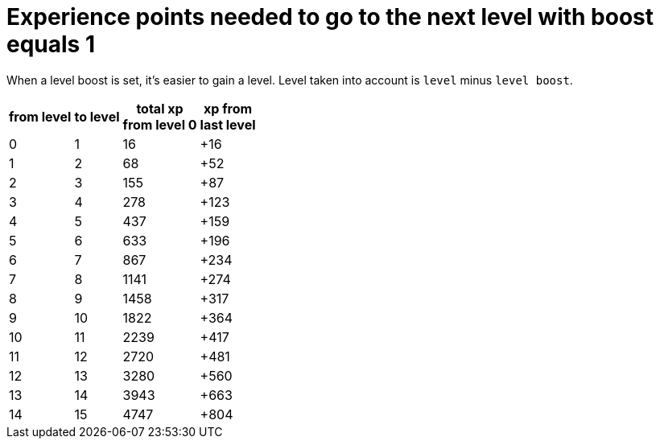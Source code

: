 ifndef::ROOT_PATH[:ROOT_PATH: ../../..]

[#org_sfvl_demo_heroexperiencetest_experience_points_needed_to_go_to_the_next_level_with_boost_equals_1]
= Experience points needed to go to the next level with boost equals 1

When a level boost is set, it's easier to gain a level.
Level taken into account is `level` minus `level boost`.


[%autowidth, cols="^.^1,^.^1,^.^1,^.^1", options="header"]
|====
| from level
| to level
| total xp +
from level 0
| xp from +
last level
//| 0 | 0 | 0 | +0
//| 0 | 0 | 1 | +1
//| 0 | 0 | 2 | +2
//| 0 | 0 | 3 | +3
//| 0 | 0 | 4 | +4
//| 0 | 0 | 5 | +5
//| 0 | 0 | 6 | +6
//| 0 | 0 | 7 | +7
//| 0 | 0 | 8 | +8
//| 0 | 0 | 9 | +9
//| 0 | 0 | 10 | +10
//| 0 | 0 | 11 | +11
//| 0 | 0 | 12 | +12
//| 0 | 0 | 13 | +13
//| 0 | 0 | 14 | +14
//| 0 | 0 | 15 | +15
| 0 | 1 | 16 | +16
//| 1 | 1 | 17 | +1
//| 1 | 1 | 18 | +2
//| 1 | 1 | 19 | +3
//| 1 | 1 | 20 | +4
//| 1 | 1 | 21 | +5
//| 1 | 1 | 22 | +6
//| 1 | 1 | 23 | +7
//| 1 | 1 | 24 | +8
//| 1 | 1 | 25 | +9
//| 1 | 1 | 26 | +10
//| 1 | 1 | 27 | +11
//| 1 | 1 | 28 | +12
//| 1 | 1 | 29 | +13
//| 1 | 1 | 30 | +14
//| 1 | 1 | 31 | +15
//| 1 | 1 | 32 | +16
//| 1 | 1 | 33 | +17
//| 1 | 1 | 34 | +18
//| 1 | 1 | 35 | +19
//| 1 | 1 | 36 | +20
//| 1 | 1 | 37 | +21
//| 1 | 1 | 38 | +22
//| 1 | 1 | 39 | +23
//| 1 | 1 | 40 | +24
//| 1 | 1 | 41 | +25
//| 1 | 1 | 42 | +26
//| 1 | 1 | 43 | +27
//| 1 | 1 | 44 | +28
//| 1 | 1 | 45 | +29
//| 1 | 1 | 46 | +30
//| 1 | 1 | 47 | +31
//| 1 | 1 | 48 | +32
//| 1 | 1 | 49 | +33
//| 1 | 1 | 50 | +34
//| 1 | 1 | 51 | +35
//| 1 | 1 | 52 | +36
//| 1 | 1 | 53 | +37
//| 1 | 1 | 54 | +38
//| 1 | 1 | 55 | +39
//| 1 | 1 | 56 | +40
//| 1 | 1 | 57 | +41
//| 1 | 1 | 58 | +42
//| 1 | 1 | 59 | +43
//| 1 | 1 | 60 | +44
//| 1 | 1 | 61 | +45
//| 1 | 1 | 62 | +46
//| 1 | 1 | 63 | +47
//| 1 | 1 | 64 | +48
//| 1 | 1 | 65 | +49
//| 1 | 1 | 66 | +50
//| 1 | 1 | 67 | +51
| 1 | 2 | 68 | +52
//| 2 | 2 | 69 | +1
//| 2 | 2 | 70 | +2
//| 2 | 2 | 71 | +3
//| 2 | 2 | 72 | +4
//| 2 | 2 | 73 | +5
//| 2 | 2 | 74 | +6
//| 2 | 2 | 75 | +7
//| 2 | 2 | 76 | +8
//| 2 | 2 | 77 | +9
//| 2 | 2 | 78 | +10
//| 2 | 2 | 79 | +11
//| 2 | 2 | 80 | +12
//| 2 | 2 | 81 | +13
//| 2 | 2 | 82 | +14
//| 2 | 2 | 83 | +15
//| 2 | 2 | 84 | +16
//| 2 | 2 | 85 | +17
//| 2 | 2 | 86 | +18
//| 2 | 2 | 87 | +19
//| 2 | 2 | 88 | +20
//| 2 | 2 | 89 | +21
//| 2 | 2 | 90 | +22
//| 2 | 2 | 91 | +23
//| 2 | 2 | 92 | +24
//| 2 | 2 | 93 | +25
//| 2 | 2 | 94 | +26
//| 2 | 2 | 95 | +27
//| 2 | 2 | 96 | +28
//| 2 | 2 | 97 | +29
//| 2 | 2 | 98 | +30
//| 2 | 2 | 99 | +31
//| 2 | 2 | 100 | +32
//| 2 | 2 | 101 | +33
//| 2 | 2 | 102 | +34
//| 2 | 2 | 103 | +35
//| 2 | 2 | 104 | +36
//| 2 | 2 | 105 | +37
//| 2 | 2 | 106 | +38
//| 2 | 2 | 107 | +39
//| 2 | 2 | 108 | +40
//| 2 | 2 | 109 | +41
//| 2 | 2 | 110 | +42
//| 2 | 2 | 111 | +43
//| 2 | 2 | 112 | +44
//| 2 | 2 | 113 | +45
//| 2 | 2 | 114 | +46
//| 2 | 2 | 115 | +47
//| 2 | 2 | 116 | +48
//| 2 | 2 | 117 | +49
//| 2 | 2 | 118 | +50
//| 2 | 2 | 119 | +51
//| 2 | 2 | 120 | +52
//| 2 | 2 | 121 | +53
//| 2 | 2 | 122 | +54
//| 2 | 2 | 123 | +55
//| 2 | 2 | 124 | +56
//| 2 | 2 | 125 | +57
//| 2 | 2 | 126 | +58
//| 2 | 2 | 127 | +59
//| 2 | 2 | 128 | +60
//| 2 | 2 | 129 | +61
//| 2 | 2 | 130 | +62
//| 2 | 2 | 131 | +63
//| 2 | 2 | 132 | +64
//| 2 | 2 | 133 | +65
//| 2 | 2 | 134 | +66
//| 2 | 2 | 135 | +67
//| 2 | 2 | 136 | +68
//| 2 | 2 | 137 | +69
//| 2 | 2 | 138 | +70
//| 2 | 2 | 139 | +71
//| 2 | 2 | 140 | +72
//| 2 | 2 | 141 | +73
//| 2 | 2 | 142 | +74
//| 2 | 2 | 143 | +75
//| 2 | 2 | 144 | +76
//| 2 | 2 | 145 | +77
//| 2 | 2 | 146 | +78
//| 2 | 2 | 147 | +79
//| 2 | 2 | 148 | +80
//| 2 | 2 | 149 | +81
//| 2 | 2 | 150 | +82
//| 2 | 2 | 151 | +83
//| 2 | 2 | 152 | +84
//| 2 | 2 | 153 | +85
//| 2 | 2 | 154 | +86
| 2 | 3 | 155 | +87
//| 3 | 3 | 156 | +1
//| 3 | 3 | 157 | +2
//| 3 | 3 | 158 | +3
//| 3 | 3 | 159 | +4
//| 3 | 3 | 160 | +5
//| 3 | 3 | 161 | +6
//| 3 | 3 | 162 | +7
//| 3 | 3 | 163 | +8
//| 3 | 3 | 164 | +9
//| 3 | 3 | 165 | +10
//| 3 | 3 | 166 | +11
//| 3 | 3 | 167 | +12
//| 3 | 3 | 168 | +13
//| 3 | 3 | 169 | +14
//| 3 | 3 | 170 | +15
//| 3 | 3 | 171 | +16
//| 3 | 3 | 172 | +17
//| 3 | 3 | 173 | +18
//| 3 | 3 | 174 | +19
//| 3 | 3 | 175 | +20
//| 3 | 3 | 176 | +21
//| 3 | 3 | 177 | +22
//| 3 | 3 | 178 | +23
//| 3 | 3 | 179 | +24
//| 3 | 3 | 180 | +25
//| 3 | 3 | 181 | +26
//| 3 | 3 | 182 | +27
//| 3 | 3 | 183 | +28
//| 3 | 3 | 184 | +29
//| 3 | 3 | 185 | +30
//| 3 | 3 | 186 | +31
//| 3 | 3 | 187 | +32
//| 3 | 3 | 188 | +33
//| 3 | 3 | 189 | +34
//| 3 | 3 | 190 | +35
//| 3 | 3 | 191 | +36
//| 3 | 3 | 192 | +37
//| 3 | 3 | 193 | +38
//| 3 | 3 | 194 | +39
//| 3 | 3 | 195 | +40
//| 3 | 3 | 196 | +41
//| 3 | 3 | 197 | +42
//| 3 | 3 | 198 | +43
//| 3 | 3 | 199 | +44
//| 3 | 3 | 200 | +45
//| 3 | 3 | 201 | +46
//| 3 | 3 | 202 | +47
//| 3 | 3 | 203 | +48
//| 3 | 3 | 204 | +49
//| 3 | 3 | 205 | +50
//| 3 | 3 | 206 | +51
//| 3 | 3 | 207 | +52
//| 3 | 3 | 208 | +53
//| 3 | 3 | 209 | +54
//| 3 | 3 | 210 | +55
//| 3 | 3 | 211 | +56
//| 3 | 3 | 212 | +57
//| 3 | 3 | 213 | +58
//| 3 | 3 | 214 | +59
//| 3 | 3 | 215 | +60
//| 3 | 3 | 216 | +61
//| 3 | 3 | 217 | +62
//| 3 | 3 | 218 | +63
//| 3 | 3 | 219 | +64
//| 3 | 3 | 220 | +65
//| 3 | 3 | 221 | +66
//| 3 | 3 | 222 | +67
//| 3 | 3 | 223 | +68
//| 3 | 3 | 224 | +69
//| 3 | 3 | 225 | +70
//| 3 | 3 | 226 | +71
//| 3 | 3 | 227 | +72
//| 3 | 3 | 228 | +73
//| 3 | 3 | 229 | +74
//| 3 | 3 | 230 | +75
//| 3 | 3 | 231 | +76
//| 3 | 3 | 232 | +77
//| 3 | 3 | 233 | +78
//| 3 | 3 | 234 | +79
//| 3 | 3 | 235 | +80
//| 3 | 3 | 236 | +81
//| 3 | 3 | 237 | +82
//| 3 | 3 | 238 | +83
//| 3 | 3 | 239 | +84
//| 3 | 3 | 240 | +85
//| 3 | 3 | 241 | +86
//| 3 | 3 | 242 | +87
//| 3 | 3 | 243 | +88
//| 3 | 3 | 244 | +89
//| 3 | 3 | 245 | +90
//| 3 | 3 | 246 | +91
//| 3 | 3 | 247 | +92
//| 3 | 3 | 248 | +93
//| 3 | 3 | 249 | +94
//| 3 | 3 | 250 | +95
//| 3 | 3 | 251 | +96
//| 3 | 3 | 252 | +97
//| 3 | 3 | 253 | +98
//| 3 | 3 | 254 | +99
//| 3 | 3 | 255 | +100
//| 3 | 3 | 256 | +101
//| 3 | 3 | 257 | +102
//| 3 | 3 | 258 | +103
//| 3 | 3 | 259 | +104
//| 3 | 3 | 260 | +105
//| 3 | 3 | 261 | +106
//| 3 | 3 | 262 | +107
//| 3 | 3 | 263 | +108
//| 3 | 3 | 264 | +109
//| 3 | 3 | 265 | +110
//| 3 | 3 | 266 | +111
//| 3 | 3 | 267 | +112
//| 3 | 3 | 268 | +113
//| 3 | 3 | 269 | +114
//| 3 | 3 | 270 | +115
//| 3 | 3 | 271 | +116
//| 3 | 3 | 272 | +117
//| 3 | 3 | 273 | +118
//| 3 | 3 | 274 | +119
//| 3 | 3 | 275 | +120
//| 3 | 3 | 276 | +121
//| 3 | 3 | 277 | +122
| 3 | 4 | 278 | +123
//| 4 | 4 | 279 | +1
//| 4 | 4 | 280 | +2
//| 4 | 4 | 281 | +3
//| 4 | 4 | 282 | +4
//| 4 | 4 | 283 | +5
//| 4 | 4 | 284 | +6
//| 4 | 4 | 285 | +7
//| 4 | 4 | 286 | +8
//| 4 | 4 | 287 | +9
//| 4 | 4 | 288 | +10
//| 4 | 4 | 289 | +11
//| 4 | 4 | 290 | +12
//| 4 | 4 | 291 | +13
//| 4 | 4 | 292 | +14
//| 4 | 4 | 293 | +15
//| 4 | 4 | 294 | +16
//| 4 | 4 | 295 | +17
//| 4 | 4 | 296 | +18
//| 4 | 4 | 297 | +19
//| 4 | 4 | 298 | +20
//| 4 | 4 | 299 | +21
//| 4 | 4 | 300 | +22
//| 4 | 4 | 301 | +23
//| 4 | 4 | 302 | +24
//| 4 | 4 | 303 | +25
//| 4 | 4 | 304 | +26
//| 4 | 4 | 305 | +27
//| 4 | 4 | 306 | +28
//| 4 | 4 | 307 | +29
//| 4 | 4 | 308 | +30
//| 4 | 4 | 309 | +31
//| 4 | 4 | 310 | +32
//| 4 | 4 | 311 | +33
//| 4 | 4 | 312 | +34
//| 4 | 4 | 313 | +35
//| 4 | 4 | 314 | +36
//| 4 | 4 | 315 | +37
//| 4 | 4 | 316 | +38
//| 4 | 4 | 317 | +39
//| 4 | 4 | 318 | +40
//| 4 | 4 | 319 | +41
//| 4 | 4 | 320 | +42
//| 4 | 4 | 321 | +43
//| 4 | 4 | 322 | +44
//| 4 | 4 | 323 | +45
//| 4 | 4 | 324 | +46
//| 4 | 4 | 325 | +47
//| 4 | 4 | 326 | +48
//| 4 | 4 | 327 | +49
//| 4 | 4 | 328 | +50
//| 4 | 4 | 329 | +51
//| 4 | 4 | 330 | +52
//| 4 | 4 | 331 | +53
//| 4 | 4 | 332 | +54
//| 4 | 4 | 333 | +55
//| 4 | 4 | 334 | +56
//| 4 | 4 | 335 | +57
//| 4 | 4 | 336 | +58
//| 4 | 4 | 337 | +59
//| 4 | 4 | 338 | +60
//| 4 | 4 | 339 | +61
//| 4 | 4 | 340 | +62
//| 4 | 4 | 341 | +63
//| 4 | 4 | 342 | +64
//| 4 | 4 | 343 | +65
//| 4 | 4 | 344 | +66
//| 4 | 4 | 345 | +67
//| 4 | 4 | 346 | +68
//| 4 | 4 | 347 | +69
//| 4 | 4 | 348 | +70
//| 4 | 4 | 349 | +71
//| 4 | 4 | 350 | +72
//| 4 | 4 | 351 | +73
//| 4 | 4 | 352 | +74
//| 4 | 4 | 353 | +75
//| 4 | 4 | 354 | +76
//| 4 | 4 | 355 | +77
//| 4 | 4 | 356 | +78
//| 4 | 4 | 357 | +79
//| 4 | 4 | 358 | +80
//| 4 | 4 | 359 | +81
//| 4 | 4 | 360 | +82
//| 4 | 4 | 361 | +83
//| 4 | 4 | 362 | +84
//| 4 | 4 | 363 | +85
//| 4 | 4 | 364 | +86
//| 4 | 4 | 365 | +87
//| 4 | 4 | 366 | +88
//| 4 | 4 | 367 | +89
//| 4 | 4 | 368 | +90
//| 4 | 4 | 369 | +91
//| 4 | 4 | 370 | +92
//| 4 | 4 | 371 | +93
//| 4 | 4 | 372 | +94
//| 4 | 4 | 373 | +95
//| 4 | 4 | 374 | +96
//| 4 | 4 | 375 | +97
//| 4 | 4 | 376 | +98
//| 4 | 4 | 377 | +99
//| 4 | 4 | 378 | +100
//| 4 | 4 | 379 | +101
//| 4 | 4 | 380 | +102
//| 4 | 4 | 381 | +103
//| 4 | 4 | 382 | +104
//| 4 | 4 | 383 | +105
//| 4 | 4 | 384 | +106
//| 4 | 4 | 385 | +107
//| 4 | 4 | 386 | +108
//| 4 | 4 | 387 | +109
//| 4 | 4 | 388 | +110
//| 4 | 4 | 389 | +111
//| 4 | 4 | 390 | +112
//| 4 | 4 | 391 | +113
//| 4 | 4 | 392 | +114
//| 4 | 4 | 393 | +115
//| 4 | 4 | 394 | +116
//| 4 | 4 | 395 | +117
//| 4 | 4 | 396 | +118
//| 4 | 4 | 397 | +119
//| 4 | 4 | 398 | +120
//| 4 | 4 | 399 | +121
//| 4 | 4 | 400 | +122
//| 4 | 4 | 401 | +123
//| 4 | 4 | 402 | +124
//| 4 | 4 | 403 | +125
//| 4 | 4 | 404 | +126
//| 4 | 4 | 405 | +127
//| 4 | 4 | 406 | +128
//| 4 | 4 | 407 | +129
//| 4 | 4 | 408 | +130
//| 4 | 4 | 409 | +131
//| 4 | 4 | 410 | +132
//| 4 | 4 | 411 | +133
//| 4 | 4 | 412 | +134
//| 4 | 4 | 413 | +135
//| 4 | 4 | 414 | +136
//| 4 | 4 | 415 | +137
//| 4 | 4 | 416 | +138
//| 4 | 4 | 417 | +139
//| 4 | 4 | 418 | +140
//| 4 | 4 | 419 | +141
//| 4 | 4 | 420 | +142
//| 4 | 4 | 421 | +143
//| 4 | 4 | 422 | +144
//| 4 | 4 | 423 | +145
//| 4 | 4 | 424 | +146
//| 4 | 4 | 425 | +147
//| 4 | 4 | 426 | +148
//| 4 | 4 | 427 | +149
//| 4 | 4 | 428 | +150
//| 4 | 4 | 429 | +151
//| 4 | 4 | 430 | +152
//| 4 | 4 | 431 | +153
//| 4 | 4 | 432 | +154
//| 4 | 4 | 433 | +155
//| 4 | 4 | 434 | +156
//| 4 | 4 | 435 | +157
//| 4 | 4 | 436 | +158
| 4 | 5 | 437 | +159
//| 5 | 5 | 438 | +1
//| 5 | 5 | 439 | +2
//| 5 | 5 | 440 | +3
//| 5 | 5 | 441 | +4
//| 5 | 5 | 442 | +5
//| 5 | 5 | 443 | +6
//| 5 | 5 | 444 | +7
//| 5 | 5 | 445 | +8
//| 5 | 5 | 446 | +9
//| 5 | 5 | 447 | +10
//| 5 | 5 | 448 | +11
//| 5 | 5 | 449 | +12
//| 5 | 5 | 450 | +13
//| 5 | 5 | 451 | +14
//| 5 | 5 | 452 | +15
//| 5 | 5 | 453 | +16
//| 5 | 5 | 454 | +17
//| 5 | 5 | 455 | +18
//| 5 | 5 | 456 | +19
//| 5 | 5 | 457 | +20
//| 5 | 5 | 458 | +21
//| 5 | 5 | 459 | +22
//| 5 | 5 | 460 | +23
//| 5 | 5 | 461 | +24
//| 5 | 5 | 462 | +25
//| 5 | 5 | 463 | +26
//| 5 | 5 | 464 | +27
//| 5 | 5 | 465 | +28
//| 5 | 5 | 466 | +29
//| 5 | 5 | 467 | +30
//| 5 | 5 | 468 | +31
//| 5 | 5 | 469 | +32
//| 5 | 5 | 470 | +33
//| 5 | 5 | 471 | +34
//| 5 | 5 | 472 | +35
//| 5 | 5 | 473 | +36
//| 5 | 5 | 474 | +37
//| 5 | 5 | 475 | +38
//| 5 | 5 | 476 | +39
//| 5 | 5 | 477 | +40
//| 5 | 5 | 478 | +41
//| 5 | 5 | 479 | +42
//| 5 | 5 | 480 | +43
//| 5 | 5 | 481 | +44
//| 5 | 5 | 482 | +45
//| 5 | 5 | 483 | +46
//| 5 | 5 | 484 | +47
//| 5 | 5 | 485 | +48
//| 5 | 5 | 486 | +49
//| 5 | 5 | 487 | +50
//| 5 | 5 | 488 | +51
//| 5 | 5 | 489 | +52
//| 5 | 5 | 490 | +53
//| 5 | 5 | 491 | +54
//| 5 | 5 | 492 | +55
//| 5 | 5 | 493 | +56
//| 5 | 5 | 494 | +57
//| 5 | 5 | 495 | +58
//| 5 | 5 | 496 | +59
//| 5 | 5 | 497 | +60
//| 5 | 5 | 498 | +61
//| 5 | 5 | 499 | +62
//| 5 | 5 | 500 | +63
//| 5 | 5 | 501 | +64
//| 5 | 5 | 502 | +65
//| 5 | 5 | 503 | +66
//| 5 | 5 | 504 | +67
//| 5 | 5 | 505 | +68
//| 5 | 5 | 506 | +69
//| 5 | 5 | 507 | +70
//| 5 | 5 | 508 | +71
//| 5 | 5 | 509 | +72
//| 5 | 5 | 510 | +73
//| 5 | 5 | 511 | +74
//| 5 | 5 | 512 | +75
//| 5 | 5 | 513 | +76
//| 5 | 5 | 514 | +77
//| 5 | 5 | 515 | +78
//| 5 | 5 | 516 | +79
//| 5 | 5 | 517 | +80
//| 5 | 5 | 518 | +81
//| 5 | 5 | 519 | +82
//| 5 | 5 | 520 | +83
//| 5 | 5 | 521 | +84
//| 5 | 5 | 522 | +85
//| 5 | 5 | 523 | +86
//| 5 | 5 | 524 | +87
//| 5 | 5 | 525 | +88
//| 5 | 5 | 526 | +89
//| 5 | 5 | 527 | +90
//| 5 | 5 | 528 | +91
//| 5 | 5 | 529 | +92
//| 5 | 5 | 530 | +93
//| 5 | 5 | 531 | +94
//| 5 | 5 | 532 | +95
//| 5 | 5 | 533 | +96
//| 5 | 5 | 534 | +97
//| 5 | 5 | 535 | +98
//| 5 | 5 | 536 | +99
//| 5 | 5 | 537 | +100
//| 5 | 5 | 538 | +101
//| 5 | 5 | 539 | +102
//| 5 | 5 | 540 | +103
//| 5 | 5 | 541 | +104
//| 5 | 5 | 542 | +105
//| 5 | 5 | 543 | +106
//| 5 | 5 | 544 | +107
//| 5 | 5 | 545 | +108
//| 5 | 5 | 546 | +109
//| 5 | 5 | 547 | +110
//| 5 | 5 | 548 | +111
//| 5 | 5 | 549 | +112
//| 5 | 5 | 550 | +113
//| 5 | 5 | 551 | +114
//| 5 | 5 | 552 | +115
//| 5 | 5 | 553 | +116
//| 5 | 5 | 554 | +117
//| 5 | 5 | 555 | +118
//| 5 | 5 | 556 | +119
//| 5 | 5 | 557 | +120
//| 5 | 5 | 558 | +121
//| 5 | 5 | 559 | +122
//| 5 | 5 | 560 | +123
//| 5 | 5 | 561 | +124
//| 5 | 5 | 562 | +125
//| 5 | 5 | 563 | +126
//| 5 | 5 | 564 | +127
//| 5 | 5 | 565 | +128
//| 5 | 5 | 566 | +129
//| 5 | 5 | 567 | +130
//| 5 | 5 | 568 | +131
//| 5 | 5 | 569 | +132
//| 5 | 5 | 570 | +133
//| 5 | 5 | 571 | +134
//| 5 | 5 | 572 | +135
//| 5 | 5 | 573 | +136
//| 5 | 5 | 574 | +137
//| 5 | 5 | 575 | +138
//| 5 | 5 | 576 | +139
//| 5 | 5 | 577 | +140
//| 5 | 5 | 578 | +141
//| 5 | 5 | 579 | +142
//| 5 | 5 | 580 | +143
//| 5 | 5 | 581 | +144
//| 5 | 5 | 582 | +145
//| 5 | 5 | 583 | +146
//| 5 | 5 | 584 | +147
//| 5 | 5 | 585 | +148
//| 5 | 5 | 586 | +149
//| 5 | 5 | 587 | +150
//| 5 | 5 | 588 | +151
//| 5 | 5 | 589 | +152
//| 5 | 5 | 590 | +153
//| 5 | 5 | 591 | +154
//| 5 | 5 | 592 | +155
//| 5 | 5 | 593 | +156
//| 5 | 5 | 594 | +157
//| 5 | 5 | 595 | +158
//| 5 | 5 | 596 | +159
//| 5 | 5 | 597 | +160
//| 5 | 5 | 598 | +161
//| 5 | 5 | 599 | +162
//| 5 | 5 | 600 | +163
//| 5 | 5 | 601 | +164
//| 5 | 5 | 602 | +165
//| 5 | 5 | 603 | +166
//| 5 | 5 | 604 | +167
//| 5 | 5 | 605 | +168
//| 5 | 5 | 606 | +169
//| 5 | 5 | 607 | +170
//| 5 | 5 | 608 | +171
//| 5 | 5 | 609 | +172
//| 5 | 5 | 610 | +173
//| 5 | 5 | 611 | +174
//| 5 | 5 | 612 | +175
//| 5 | 5 | 613 | +176
//| 5 | 5 | 614 | +177
//| 5 | 5 | 615 | +178
//| 5 | 5 | 616 | +179
//| 5 | 5 | 617 | +180
//| 5 | 5 | 618 | +181
//| 5 | 5 | 619 | +182
//| 5 | 5 | 620 | +183
//| 5 | 5 | 621 | +184
//| 5 | 5 | 622 | +185
//| 5 | 5 | 623 | +186
//| 5 | 5 | 624 | +187
//| 5 | 5 | 625 | +188
//| 5 | 5 | 626 | +189
//| 5 | 5 | 627 | +190
//| 5 | 5 | 628 | +191
//| 5 | 5 | 629 | +192
//| 5 | 5 | 630 | +193
//| 5 | 5 | 631 | +194
//| 5 | 5 | 632 | +195
| 5 | 6 | 633 | +196
//| 6 | 6 | 634 | +1
//| 6 | 6 | 635 | +2
//| 6 | 6 | 636 | +3
//| 6 | 6 | 637 | +4
//| 6 | 6 | 638 | +5
//| 6 | 6 | 639 | +6
//| 6 | 6 | 640 | +7
//| 6 | 6 | 641 | +8
//| 6 | 6 | 642 | +9
//| 6 | 6 | 643 | +10
//| 6 | 6 | 644 | +11
//| 6 | 6 | 645 | +12
//| 6 | 6 | 646 | +13
//| 6 | 6 | 647 | +14
//| 6 | 6 | 648 | +15
//| 6 | 6 | 649 | +16
//| 6 | 6 | 650 | +17
//| 6 | 6 | 651 | +18
//| 6 | 6 | 652 | +19
//| 6 | 6 | 653 | +20
//| 6 | 6 | 654 | +21
//| 6 | 6 | 655 | +22
//| 6 | 6 | 656 | +23
//| 6 | 6 | 657 | +24
//| 6 | 6 | 658 | +25
//| 6 | 6 | 659 | +26
//| 6 | 6 | 660 | +27
//| 6 | 6 | 661 | +28
//| 6 | 6 | 662 | +29
//| 6 | 6 | 663 | +30
//| 6 | 6 | 664 | +31
//| 6 | 6 | 665 | +32
//| 6 | 6 | 666 | +33
//| 6 | 6 | 667 | +34
//| 6 | 6 | 668 | +35
//| 6 | 6 | 669 | +36
//| 6 | 6 | 670 | +37
//| 6 | 6 | 671 | +38
//| 6 | 6 | 672 | +39
//| 6 | 6 | 673 | +40
//| 6 | 6 | 674 | +41
//| 6 | 6 | 675 | +42
//| 6 | 6 | 676 | +43
//| 6 | 6 | 677 | +44
//| 6 | 6 | 678 | +45
//| 6 | 6 | 679 | +46
//| 6 | 6 | 680 | +47
//| 6 | 6 | 681 | +48
//| 6 | 6 | 682 | +49
//| 6 | 6 | 683 | +50
//| 6 | 6 | 684 | +51
//| 6 | 6 | 685 | +52
//| 6 | 6 | 686 | +53
//| 6 | 6 | 687 | +54
//| 6 | 6 | 688 | +55
//| 6 | 6 | 689 | +56
//| 6 | 6 | 690 | +57
//| 6 | 6 | 691 | +58
//| 6 | 6 | 692 | +59
//| 6 | 6 | 693 | +60
//| 6 | 6 | 694 | +61
//| 6 | 6 | 695 | +62
//| 6 | 6 | 696 | +63
//| 6 | 6 | 697 | +64
//| 6 | 6 | 698 | +65
//| 6 | 6 | 699 | +66
//| 6 | 6 | 700 | +67
//| 6 | 6 | 701 | +68
//| 6 | 6 | 702 | +69
//| 6 | 6 | 703 | +70
//| 6 | 6 | 704 | +71
//| 6 | 6 | 705 | +72
//| 6 | 6 | 706 | +73
//| 6 | 6 | 707 | +74
//| 6 | 6 | 708 | +75
//| 6 | 6 | 709 | +76
//| 6 | 6 | 710 | +77
//| 6 | 6 | 711 | +78
//| 6 | 6 | 712 | +79
//| 6 | 6 | 713 | +80
//| 6 | 6 | 714 | +81
//| 6 | 6 | 715 | +82
//| 6 | 6 | 716 | +83
//| 6 | 6 | 717 | +84
//| 6 | 6 | 718 | +85
//| 6 | 6 | 719 | +86
//| 6 | 6 | 720 | +87
//| 6 | 6 | 721 | +88
//| 6 | 6 | 722 | +89
//| 6 | 6 | 723 | +90
//| 6 | 6 | 724 | +91
//| 6 | 6 | 725 | +92
//| 6 | 6 | 726 | +93
//| 6 | 6 | 727 | +94
//| 6 | 6 | 728 | +95
//| 6 | 6 | 729 | +96
//| 6 | 6 | 730 | +97
//| 6 | 6 | 731 | +98
//| 6 | 6 | 732 | +99
//| 6 | 6 | 733 | +100
//| 6 | 6 | 734 | +101
//| 6 | 6 | 735 | +102
//| 6 | 6 | 736 | +103
//| 6 | 6 | 737 | +104
//| 6 | 6 | 738 | +105
//| 6 | 6 | 739 | +106
//| 6 | 6 | 740 | +107
//| 6 | 6 | 741 | +108
//| 6 | 6 | 742 | +109
//| 6 | 6 | 743 | +110
//| 6 | 6 | 744 | +111
//| 6 | 6 | 745 | +112
//| 6 | 6 | 746 | +113
//| 6 | 6 | 747 | +114
//| 6 | 6 | 748 | +115
//| 6 | 6 | 749 | +116
//| 6 | 6 | 750 | +117
//| 6 | 6 | 751 | +118
//| 6 | 6 | 752 | +119
//| 6 | 6 | 753 | +120
//| 6 | 6 | 754 | +121
//| 6 | 6 | 755 | +122
//| 6 | 6 | 756 | +123
//| 6 | 6 | 757 | +124
//| 6 | 6 | 758 | +125
//| 6 | 6 | 759 | +126
//| 6 | 6 | 760 | +127
//| 6 | 6 | 761 | +128
//| 6 | 6 | 762 | +129
//| 6 | 6 | 763 | +130
//| 6 | 6 | 764 | +131
//| 6 | 6 | 765 | +132
//| 6 | 6 | 766 | +133
//| 6 | 6 | 767 | +134
//| 6 | 6 | 768 | +135
//| 6 | 6 | 769 | +136
//| 6 | 6 | 770 | +137
//| 6 | 6 | 771 | +138
//| 6 | 6 | 772 | +139
//| 6 | 6 | 773 | +140
//| 6 | 6 | 774 | +141
//| 6 | 6 | 775 | +142
//| 6 | 6 | 776 | +143
//| 6 | 6 | 777 | +144
//| 6 | 6 | 778 | +145
//| 6 | 6 | 779 | +146
//| 6 | 6 | 780 | +147
//| 6 | 6 | 781 | +148
//| 6 | 6 | 782 | +149
//| 6 | 6 | 783 | +150
//| 6 | 6 | 784 | +151
//| 6 | 6 | 785 | +152
//| 6 | 6 | 786 | +153
//| 6 | 6 | 787 | +154
//| 6 | 6 | 788 | +155
//| 6 | 6 | 789 | +156
//| 6 | 6 | 790 | +157
//| 6 | 6 | 791 | +158
//| 6 | 6 | 792 | +159
//| 6 | 6 | 793 | +160
//| 6 | 6 | 794 | +161
//| 6 | 6 | 795 | +162
//| 6 | 6 | 796 | +163
//| 6 | 6 | 797 | +164
//| 6 | 6 | 798 | +165
//| 6 | 6 | 799 | +166
//| 6 | 6 | 800 | +167
//| 6 | 6 | 801 | +168
//| 6 | 6 | 802 | +169
//| 6 | 6 | 803 | +170
//| 6 | 6 | 804 | +171
//| 6 | 6 | 805 | +172
//| 6 | 6 | 806 | +173
//| 6 | 6 | 807 | +174
//| 6 | 6 | 808 | +175
//| 6 | 6 | 809 | +176
//| 6 | 6 | 810 | +177
//| 6 | 6 | 811 | +178
//| 6 | 6 | 812 | +179
//| 6 | 6 | 813 | +180
//| 6 | 6 | 814 | +181
//| 6 | 6 | 815 | +182
//| 6 | 6 | 816 | +183
//| 6 | 6 | 817 | +184
//| 6 | 6 | 818 | +185
//| 6 | 6 | 819 | +186
//| 6 | 6 | 820 | +187
//| 6 | 6 | 821 | +188
//| 6 | 6 | 822 | +189
//| 6 | 6 | 823 | +190
//| 6 | 6 | 824 | +191
//| 6 | 6 | 825 | +192
//| 6 | 6 | 826 | +193
//| 6 | 6 | 827 | +194
//| 6 | 6 | 828 | +195
//| 6 | 6 | 829 | +196
//| 6 | 6 | 830 | +197
//| 6 | 6 | 831 | +198
//| 6 | 6 | 832 | +199
//| 6 | 6 | 833 | +200
//| 6 | 6 | 834 | +201
//| 6 | 6 | 835 | +202
//| 6 | 6 | 836 | +203
//| 6 | 6 | 837 | +204
//| 6 | 6 | 838 | +205
//| 6 | 6 | 839 | +206
//| 6 | 6 | 840 | +207
//| 6 | 6 | 841 | +208
//| 6 | 6 | 842 | +209
//| 6 | 6 | 843 | +210
//| 6 | 6 | 844 | +211
//| 6 | 6 | 845 | +212
//| 6 | 6 | 846 | +213
//| 6 | 6 | 847 | +214
//| 6 | 6 | 848 | +215
//| 6 | 6 | 849 | +216
//| 6 | 6 | 850 | +217
//| 6 | 6 | 851 | +218
//| 6 | 6 | 852 | +219
//| 6 | 6 | 853 | +220
//| 6 | 6 | 854 | +221
//| 6 | 6 | 855 | +222
//| 6 | 6 | 856 | +223
//| 6 | 6 | 857 | +224
//| 6 | 6 | 858 | +225
//| 6 | 6 | 859 | +226
//| 6 | 6 | 860 | +227
//| 6 | 6 | 861 | +228
//| 6 | 6 | 862 | +229
//| 6 | 6 | 863 | +230
//| 6 | 6 | 864 | +231
//| 6 | 6 | 865 | +232
//| 6 | 6 | 866 | +233
| 6 | 7 | 867 | +234
//| 7 | 7 | 868 | +1
//| 7 | 7 | 869 | +2
//| 7 | 7 | 870 | +3
//| 7 | 7 | 871 | +4
//| 7 | 7 | 872 | +5
//| 7 | 7 | 873 | +6
//| 7 | 7 | 874 | +7
//| 7 | 7 | 875 | +8
//| 7 | 7 | 876 | +9
//| 7 | 7 | 877 | +10
//| 7 | 7 | 878 | +11
//| 7 | 7 | 879 | +12
//| 7 | 7 | 880 | +13
//| 7 | 7 | 881 | +14
//| 7 | 7 | 882 | +15
//| 7 | 7 | 883 | +16
//| 7 | 7 | 884 | +17
//| 7 | 7 | 885 | +18
//| 7 | 7 | 886 | +19
//| 7 | 7 | 887 | +20
//| 7 | 7 | 888 | +21
//| 7 | 7 | 889 | +22
//| 7 | 7 | 890 | +23
//| 7 | 7 | 891 | +24
//| 7 | 7 | 892 | +25
//| 7 | 7 | 893 | +26
//| 7 | 7 | 894 | +27
//| 7 | 7 | 895 | +28
//| 7 | 7 | 896 | +29
//| 7 | 7 | 897 | +30
//| 7 | 7 | 898 | +31
//| 7 | 7 | 899 | +32
//| 7 | 7 | 900 | +33
//| 7 | 7 | 901 | +34
//| 7 | 7 | 902 | +35
//| 7 | 7 | 903 | +36
//| 7 | 7 | 904 | +37
//| 7 | 7 | 905 | +38
//| 7 | 7 | 906 | +39
//| 7 | 7 | 907 | +40
//| 7 | 7 | 908 | +41
//| 7 | 7 | 909 | +42
//| 7 | 7 | 910 | +43
//| 7 | 7 | 911 | +44
//| 7 | 7 | 912 | +45
//| 7 | 7 | 913 | +46
//| 7 | 7 | 914 | +47
//| 7 | 7 | 915 | +48
//| 7 | 7 | 916 | +49
//| 7 | 7 | 917 | +50
//| 7 | 7 | 918 | +51
//| 7 | 7 | 919 | +52
//| 7 | 7 | 920 | +53
//| 7 | 7 | 921 | +54
//| 7 | 7 | 922 | +55
//| 7 | 7 | 923 | +56
//| 7 | 7 | 924 | +57
//| 7 | 7 | 925 | +58
//| 7 | 7 | 926 | +59
//| 7 | 7 | 927 | +60
//| 7 | 7 | 928 | +61
//| 7 | 7 | 929 | +62
//| 7 | 7 | 930 | +63
//| 7 | 7 | 931 | +64
//| 7 | 7 | 932 | +65
//| 7 | 7 | 933 | +66
//| 7 | 7 | 934 | +67
//| 7 | 7 | 935 | +68
//| 7 | 7 | 936 | +69
//| 7 | 7 | 937 | +70
//| 7 | 7 | 938 | +71
//| 7 | 7 | 939 | +72
//| 7 | 7 | 940 | +73
//| 7 | 7 | 941 | +74
//| 7 | 7 | 942 | +75
//| 7 | 7 | 943 | +76
//| 7 | 7 | 944 | +77
//| 7 | 7 | 945 | +78
//| 7 | 7 | 946 | +79
//| 7 | 7 | 947 | +80
//| 7 | 7 | 948 | +81
//| 7 | 7 | 949 | +82
//| 7 | 7 | 950 | +83
//| 7 | 7 | 951 | +84
//| 7 | 7 | 952 | +85
//| 7 | 7 | 953 | +86
//| 7 | 7 | 954 | +87
//| 7 | 7 | 955 | +88
//| 7 | 7 | 956 | +89
//| 7 | 7 | 957 | +90
//| 7 | 7 | 958 | +91
//| 7 | 7 | 959 | +92
//| 7 | 7 | 960 | +93
//| 7 | 7 | 961 | +94
//| 7 | 7 | 962 | +95
//| 7 | 7 | 963 | +96
//| 7 | 7 | 964 | +97
//| 7 | 7 | 965 | +98
//| 7 | 7 | 966 | +99
//| 7 | 7 | 967 | +100
//| 7 | 7 | 968 | +101
//| 7 | 7 | 969 | +102
//| 7 | 7 | 970 | +103
//| 7 | 7 | 971 | +104
//| 7 | 7 | 972 | +105
//| 7 | 7 | 973 | +106
//| 7 | 7 | 974 | +107
//| 7 | 7 | 975 | +108
//| 7 | 7 | 976 | +109
//| 7 | 7 | 977 | +110
//| 7 | 7 | 978 | +111
//| 7 | 7 | 979 | +112
//| 7 | 7 | 980 | +113
//| 7 | 7 | 981 | +114
//| 7 | 7 | 982 | +115
//| 7 | 7 | 983 | +116
//| 7 | 7 | 984 | +117
//| 7 | 7 | 985 | +118
//| 7 | 7 | 986 | +119
//| 7 | 7 | 987 | +120
//| 7 | 7 | 988 | +121
//| 7 | 7 | 989 | +122
//| 7 | 7 | 990 | +123
//| 7 | 7 | 991 | +124
//| 7 | 7 | 992 | +125
//| 7 | 7 | 993 | +126
//| 7 | 7 | 994 | +127
//| 7 | 7 | 995 | +128
//| 7 | 7 | 996 | +129
//| 7 | 7 | 997 | +130
//| 7 | 7 | 998 | +131
//| 7 | 7 | 999 | +132
//| 7 | 7 | 1000 | +133
//| 7 | 7 | 1001 | +134
//| 7 | 7 | 1002 | +135
//| 7 | 7 | 1003 | +136
//| 7 | 7 | 1004 | +137
//| 7 | 7 | 1005 | +138
//| 7 | 7 | 1006 | +139
//| 7 | 7 | 1007 | +140
//| 7 | 7 | 1008 | +141
//| 7 | 7 | 1009 | +142
//| 7 | 7 | 1010 | +143
//| 7 | 7 | 1011 | +144
//| 7 | 7 | 1012 | +145
//| 7 | 7 | 1013 | +146
//| 7 | 7 | 1014 | +147
//| 7 | 7 | 1015 | +148
//| 7 | 7 | 1016 | +149
//| 7 | 7 | 1017 | +150
//| 7 | 7 | 1018 | +151
//| 7 | 7 | 1019 | +152
//| 7 | 7 | 1020 | +153
//| 7 | 7 | 1021 | +154
//| 7 | 7 | 1022 | +155
//| 7 | 7 | 1023 | +156
//| 7 | 7 | 1024 | +157
//| 7 | 7 | 1025 | +158
//| 7 | 7 | 1026 | +159
//| 7 | 7 | 1027 | +160
//| 7 | 7 | 1028 | +161
//| 7 | 7 | 1029 | +162
//| 7 | 7 | 1030 | +163
//| 7 | 7 | 1031 | +164
//| 7 | 7 | 1032 | +165
//| 7 | 7 | 1033 | +166
//| 7 | 7 | 1034 | +167
//| 7 | 7 | 1035 | +168
//| 7 | 7 | 1036 | +169
//| 7 | 7 | 1037 | +170
//| 7 | 7 | 1038 | +171
//| 7 | 7 | 1039 | +172
//| 7 | 7 | 1040 | +173
//| 7 | 7 | 1041 | +174
//| 7 | 7 | 1042 | +175
//| 7 | 7 | 1043 | +176
//| 7 | 7 | 1044 | +177
//| 7 | 7 | 1045 | +178
//| 7 | 7 | 1046 | +179
//| 7 | 7 | 1047 | +180
//| 7 | 7 | 1048 | +181
//| 7 | 7 | 1049 | +182
//| 7 | 7 | 1050 | +183
//| 7 | 7 | 1051 | +184
//| 7 | 7 | 1052 | +185
//| 7 | 7 | 1053 | +186
//| 7 | 7 | 1054 | +187
//| 7 | 7 | 1055 | +188
//| 7 | 7 | 1056 | +189
//| 7 | 7 | 1057 | +190
//| 7 | 7 | 1058 | +191
//| 7 | 7 | 1059 | +192
//| 7 | 7 | 1060 | +193
//| 7 | 7 | 1061 | +194
//| 7 | 7 | 1062 | +195
//| 7 | 7 | 1063 | +196
//| 7 | 7 | 1064 | +197
//| 7 | 7 | 1065 | +198
//| 7 | 7 | 1066 | +199
//| 7 | 7 | 1067 | +200
//| 7 | 7 | 1068 | +201
//| 7 | 7 | 1069 | +202
//| 7 | 7 | 1070 | +203
//| 7 | 7 | 1071 | +204
//| 7 | 7 | 1072 | +205
//| 7 | 7 | 1073 | +206
//| 7 | 7 | 1074 | +207
//| 7 | 7 | 1075 | +208
//| 7 | 7 | 1076 | +209
//| 7 | 7 | 1077 | +210
//| 7 | 7 | 1078 | +211
//| 7 | 7 | 1079 | +212
//| 7 | 7 | 1080 | +213
//| 7 | 7 | 1081 | +214
//| 7 | 7 | 1082 | +215
//| 7 | 7 | 1083 | +216
//| 7 | 7 | 1084 | +217
//| 7 | 7 | 1085 | +218
//| 7 | 7 | 1086 | +219
//| 7 | 7 | 1087 | +220
//| 7 | 7 | 1088 | +221
//| 7 | 7 | 1089 | +222
//| 7 | 7 | 1090 | +223
//| 7 | 7 | 1091 | +224
//| 7 | 7 | 1092 | +225
//| 7 | 7 | 1093 | +226
//| 7 | 7 | 1094 | +227
//| 7 | 7 | 1095 | +228
//| 7 | 7 | 1096 | +229
//| 7 | 7 | 1097 | +230
//| 7 | 7 | 1098 | +231
//| 7 | 7 | 1099 | +232
//| 7 | 7 | 1100 | +233
//| 7 | 7 | 1101 | +234
//| 7 | 7 | 1102 | +235
//| 7 | 7 | 1103 | +236
//| 7 | 7 | 1104 | +237
//| 7 | 7 | 1105 | +238
//| 7 | 7 | 1106 | +239
//| 7 | 7 | 1107 | +240
//| 7 | 7 | 1108 | +241
//| 7 | 7 | 1109 | +242
//| 7 | 7 | 1110 | +243
//| 7 | 7 | 1111 | +244
//| 7 | 7 | 1112 | +245
//| 7 | 7 | 1113 | +246
//| 7 | 7 | 1114 | +247
//| 7 | 7 | 1115 | +248
//| 7 | 7 | 1116 | +249
//| 7 | 7 | 1117 | +250
//| 7 | 7 | 1118 | +251
//| 7 | 7 | 1119 | +252
//| 7 | 7 | 1120 | +253
//| 7 | 7 | 1121 | +254
//| 7 | 7 | 1122 | +255
//| 7 | 7 | 1123 | +256
//| 7 | 7 | 1124 | +257
//| 7 | 7 | 1125 | +258
//| 7 | 7 | 1126 | +259
//| 7 | 7 | 1127 | +260
//| 7 | 7 | 1128 | +261
//| 7 | 7 | 1129 | +262
//| 7 | 7 | 1130 | +263
//| 7 | 7 | 1131 | +264
//| 7 | 7 | 1132 | +265
//| 7 | 7 | 1133 | +266
//| 7 | 7 | 1134 | +267
//| 7 | 7 | 1135 | +268
//| 7 | 7 | 1136 | +269
//| 7 | 7 | 1137 | +270
//| 7 | 7 | 1138 | +271
//| 7 | 7 | 1139 | +272
//| 7 | 7 | 1140 | +273
| 7 | 8 | 1141 | +274
//| 8 | 8 | 1142 | +1
//| 8 | 8 | 1143 | +2
//| 8 | 8 | 1144 | +3
//| 8 | 8 | 1145 | +4
//| 8 | 8 | 1146 | +5
//| 8 | 8 | 1147 | +6
//| 8 | 8 | 1148 | +7
//| 8 | 8 | 1149 | +8
//| 8 | 8 | 1150 | +9
//| 8 | 8 | 1151 | +10
//| 8 | 8 | 1152 | +11
//| 8 | 8 | 1153 | +12
//| 8 | 8 | 1154 | +13
//| 8 | 8 | 1155 | +14
//| 8 | 8 | 1156 | +15
//| 8 | 8 | 1157 | +16
//| 8 | 8 | 1158 | +17
//| 8 | 8 | 1159 | +18
//| 8 | 8 | 1160 | +19
//| 8 | 8 | 1161 | +20
//| 8 | 8 | 1162 | +21
//| 8 | 8 | 1163 | +22
//| 8 | 8 | 1164 | +23
//| 8 | 8 | 1165 | +24
//| 8 | 8 | 1166 | +25
//| 8 | 8 | 1167 | +26
//| 8 | 8 | 1168 | +27
//| 8 | 8 | 1169 | +28
//| 8 | 8 | 1170 | +29
//| 8 | 8 | 1171 | +30
//| 8 | 8 | 1172 | +31
//| 8 | 8 | 1173 | +32
//| 8 | 8 | 1174 | +33
//| 8 | 8 | 1175 | +34
//| 8 | 8 | 1176 | +35
//| 8 | 8 | 1177 | +36
//| 8 | 8 | 1178 | +37
//| 8 | 8 | 1179 | +38
//| 8 | 8 | 1180 | +39
//| 8 | 8 | 1181 | +40
//| 8 | 8 | 1182 | +41
//| 8 | 8 | 1183 | +42
//| 8 | 8 | 1184 | +43
//| 8 | 8 | 1185 | +44
//| 8 | 8 | 1186 | +45
//| 8 | 8 | 1187 | +46
//| 8 | 8 | 1188 | +47
//| 8 | 8 | 1189 | +48
//| 8 | 8 | 1190 | +49
//| 8 | 8 | 1191 | +50
//| 8 | 8 | 1192 | +51
//| 8 | 8 | 1193 | +52
//| 8 | 8 | 1194 | +53
//| 8 | 8 | 1195 | +54
//| 8 | 8 | 1196 | +55
//| 8 | 8 | 1197 | +56
//| 8 | 8 | 1198 | +57
//| 8 | 8 | 1199 | +58
//| 8 | 8 | 1200 | +59
//| 8 | 8 | 1201 | +60
//| 8 | 8 | 1202 | +61
//| 8 | 8 | 1203 | +62
//| 8 | 8 | 1204 | +63
//| 8 | 8 | 1205 | +64
//| 8 | 8 | 1206 | +65
//| 8 | 8 | 1207 | +66
//| 8 | 8 | 1208 | +67
//| 8 | 8 | 1209 | +68
//| 8 | 8 | 1210 | +69
//| 8 | 8 | 1211 | +70
//| 8 | 8 | 1212 | +71
//| 8 | 8 | 1213 | +72
//| 8 | 8 | 1214 | +73
//| 8 | 8 | 1215 | +74
//| 8 | 8 | 1216 | +75
//| 8 | 8 | 1217 | +76
//| 8 | 8 | 1218 | +77
//| 8 | 8 | 1219 | +78
//| 8 | 8 | 1220 | +79
//| 8 | 8 | 1221 | +80
//| 8 | 8 | 1222 | +81
//| 8 | 8 | 1223 | +82
//| 8 | 8 | 1224 | +83
//| 8 | 8 | 1225 | +84
//| 8 | 8 | 1226 | +85
//| 8 | 8 | 1227 | +86
//| 8 | 8 | 1228 | +87
//| 8 | 8 | 1229 | +88
//| 8 | 8 | 1230 | +89
//| 8 | 8 | 1231 | +90
//| 8 | 8 | 1232 | +91
//| 8 | 8 | 1233 | +92
//| 8 | 8 | 1234 | +93
//| 8 | 8 | 1235 | +94
//| 8 | 8 | 1236 | +95
//| 8 | 8 | 1237 | +96
//| 8 | 8 | 1238 | +97
//| 8 | 8 | 1239 | +98
//| 8 | 8 | 1240 | +99
//| 8 | 8 | 1241 | +100
//| 8 | 8 | 1242 | +101
//| 8 | 8 | 1243 | +102
//| 8 | 8 | 1244 | +103
//| 8 | 8 | 1245 | +104
//| 8 | 8 | 1246 | +105
//| 8 | 8 | 1247 | +106
//| 8 | 8 | 1248 | +107
//| 8 | 8 | 1249 | +108
//| 8 | 8 | 1250 | +109
//| 8 | 8 | 1251 | +110
//| 8 | 8 | 1252 | +111
//| 8 | 8 | 1253 | +112
//| 8 | 8 | 1254 | +113
//| 8 | 8 | 1255 | +114
//| 8 | 8 | 1256 | +115
//| 8 | 8 | 1257 | +116
//| 8 | 8 | 1258 | +117
//| 8 | 8 | 1259 | +118
//| 8 | 8 | 1260 | +119
//| 8 | 8 | 1261 | +120
//| 8 | 8 | 1262 | +121
//| 8 | 8 | 1263 | +122
//| 8 | 8 | 1264 | +123
//| 8 | 8 | 1265 | +124
//| 8 | 8 | 1266 | +125
//| 8 | 8 | 1267 | +126
//| 8 | 8 | 1268 | +127
//| 8 | 8 | 1269 | +128
//| 8 | 8 | 1270 | +129
//| 8 | 8 | 1271 | +130
//| 8 | 8 | 1272 | +131
//| 8 | 8 | 1273 | +132
//| 8 | 8 | 1274 | +133
//| 8 | 8 | 1275 | +134
//| 8 | 8 | 1276 | +135
//| 8 | 8 | 1277 | +136
//| 8 | 8 | 1278 | +137
//| 8 | 8 | 1279 | +138
//| 8 | 8 | 1280 | +139
//| 8 | 8 | 1281 | +140
//| 8 | 8 | 1282 | +141
//| 8 | 8 | 1283 | +142
//| 8 | 8 | 1284 | +143
//| 8 | 8 | 1285 | +144
//| 8 | 8 | 1286 | +145
//| 8 | 8 | 1287 | +146
//| 8 | 8 | 1288 | +147
//| 8 | 8 | 1289 | +148
//| 8 | 8 | 1290 | +149
//| 8 | 8 | 1291 | +150
//| 8 | 8 | 1292 | +151
//| 8 | 8 | 1293 | +152
//| 8 | 8 | 1294 | +153
//| 8 | 8 | 1295 | +154
//| 8 | 8 | 1296 | +155
//| 8 | 8 | 1297 | +156
//| 8 | 8 | 1298 | +157
//| 8 | 8 | 1299 | +158
//| 8 | 8 | 1300 | +159
//| 8 | 8 | 1301 | +160
//| 8 | 8 | 1302 | +161
//| 8 | 8 | 1303 | +162
//| 8 | 8 | 1304 | +163
//| 8 | 8 | 1305 | +164
//| 8 | 8 | 1306 | +165
//| 8 | 8 | 1307 | +166
//| 8 | 8 | 1308 | +167
//| 8 | 8 | 1309 | +168
//| 8 | 8 | 1310 | +169
//| 8 | 8 | 1311 | +170
//| 8 | 8 | 1312 | +171
//| 8 | 8 | 1313 | +172
//| 8 | 8 | 1314 | +173
//| 8 | 8 | 1315 | +174
//| 8 | 8 | 1316 | +175
//| 8 | 8 | 1317 | +176
//| 8 | 8 | 1318 | +177
//| 8 | 8 | 1319 | +178
//| 8 | 8 | 1320 | +179
//| 8 | 8 | 1321 | +180
//| 8 | 8 | 1322 | +181
//| 8 | 8 | 1323 | +182
//| 8 | 8 | 1324 | +183
//| 8 | 8 | 1325 | +184
//| 8 | 8 | 1326 | +185
//| 8 | 8 | 1327 | +186
//| 8 | 8 | 1328 | +187
//| 8 | 8 | 1329 | +188
//| 8 | 8 | 1330 | +189
//| 8 | 8 | 1331 | +190
//| 8 | 8 | 1332 | +191
//| 8 | 8 | 1333 | +192
//| 8 | 8 | 1334 | +193
//| 8 | 8 | 1335 | +194
//| 8 | 8 | 1336 | +195
//| 8 | 8 | 1337 | +196
//| 8 | 8 | 1338 | +197
//| 8 | 8 | 1339 | +198
//| 8 | 8 | 1340 | +199
//| 8 | 8 | 1341 | +200
//| 8 | 8 | 1342 | +201
//| 8 | 8 | 1343 | +202
//| 8 | 8 | 1344 | +203
//| 8 | 8 | 1345 | +204
//| 8 | 8 | 1346 | +205
//| 8 | 8 | 1347 | +206
//| 8 | 8 | 1348 | +207
//| 8 | 8 | 1349 | +208
//| 8 | 8 | 1350 | +209
//| 8 | 8 | 1351 | +210
//| 8 | 8 | 1352 | +211
//| 8 | 8 | 1353 | +212
//| 8 | 8 | 1354 | +213
//| 8 | 8 | 1355 | +214
//| 8 | 8 | 1356 | +215
//| 8 | 8 | 1357 | +216
//| 8 | 8 | 1358 | +217
//| 8 | 8 | 1359 | +218
//| 8 | 8 | 1360 | +219
//| 8 | 8 | 1361 | +220
//| 8 | 8 | 1362 | +221
//| 8 | 8 | 1363 | +222
//| 8 | 8 | 1364 | +223
//| 8 | 8 | 1365 | +224
//| 8 | 8 | 1366 | +225
//| 8 | 8 | 1367 | +226
//| 8 | 8 | 1368 | +227
//| 8 | 8 | 1369 | +228
//| 8 | 8 | 1370 | +229
//| 8 | 8 | 1371 | +230
//| 8 | 8 | 1372 | +231
//| 8 | 8 | 1373 | +232
//| 8 | 8 | 1374 | +233
//| 8 | 8 | 1375 | +234
//| 8 | 8 | 1376 | +235
//| 8 | 8 | 1377 | +236
//| 8 | 8 | 1378 | +237
//| 8 | 8 | 1379 | +238
//| 8 | 8 | 1380 | +239
//| 8 | 8 | 1381 | +240
//| 8 | 8 | 1382 | +241
//| 8 | 8 | 1383 | +242
//| 8 | 8 | 1384 | +243
//| 8 | 8 | 1385 | +244
//| 8 | 8 | 1386 | +245
//| 8 | 8 | 1387 | +246
//| 8 | 8 | 1388 | +247
//| 8 | 8 | 1389 | +248
//| 8 | 8 | 1390 | +249
//| 8 | 8 | 1391 | +250
//| 8 | 8 | 1392 | +251
//| 8 | 8 | 1393 | +252
//| 8 | 8 | 1394 | +253
//| 8 | 8 | 1395 | +254
//| 8 | 8 | 1396 | +255
//| 8 | 8 | 1397 | +256
//| 8 | 8 | 1398 | +257
//| 8 | 8 | 1399 | +258
//| 8 | 8 | 1400 | +259
//| 8 | 8 | 1401 | +260
//| 8 | 8 | 1402 | +261
//| 8 | 8 | 1403 | +262
//| 8 | 8 | 1404 | +263
//| 8 | 8 | 1405 | +264
//| 8 | 8 | 1406 | +265
//| 8 | 8 | 1407 | +266
//| 8 | 8 | 1408 | +267
//| 8 | 8 | 1409 | +268
//| 8 | 8 | 1410 | +269
//| 8 | 8 | 1411 | +270
//| 8 | 8 | 1412 | +271
//| 8 | 8 | 1413 | +272
//| 8 | 8 | 1414 | +273
//| 8 | 8 | 1415 | +274
//| 8 | 8 | 1416 | +275
//| 8 | 8 | 1417 | +276
//| 8 | 8 | 1418 | +277
//| 8 | 8 | 1419 | +278
//| 8 | 8 | 1420 | +279
//| 8 | 8 | 1421 | +280
//| 8 | 8 | 1422 | +281
//| 8 | 8 | 1423 | +282
//| 8 | 8 | 1424 | +283
//| 8 | 8 | 1425 | +284
//| 8 | 8 | 1426 | +285
//| 8 | 8 | 1427 | +286
//| 8 | 8 | 1428 | +287
//| 8 | 8 | 1429 | +288
//| 8 | 8 | 1430 | +289
//| 8 | 8 | 1431 | +290
//| 8 | 8 | 1432 | +291
//| 8 | 8 | 1433 | +292
//| 8 | 8 | 1434 | +293
//| 8 | 8 | 1435 | +294
//| 8 | 8 | 1436 | +295
//| 8 | 8 | 1437 | +296
//| 8 | 8 | 1438 | +297
//| 8 | 8 | 1439 | +298
//| 8 | 8 | 1440 | +299
//| 8 | 8 | 1441 | +300
//| 8 | 8 | 1442 | +301
//| 8 | 8 | 1443 | +302
//| 8 | 8 | 1444 | +303
//| 8 | 8 | 1445 | +304
//| 8 | 8 | 1446 | +305
//| 8 | 8 | 1447 | +306
//| 8 | 8 | 1448 | +307
//| 8 | 8 | 1449 | +308
//| 8 | 8 | 1450 | +309
//| 8 | 8 | 1451 | +310
//| 8 | 8 | 1452 | +311
//| 8 | 8 | 1453 | +312
//| 8 | 8 | 1454 | +313
//| 8 | 8 | 1455 | +314
//| 8 | 8 | 1456 | +315
//| 8 | 8 | 1457 | +316
| 8 | 9 | 1458 | +317
//| 9 | 9 | 1459 | +1
//| 9 | 9 | 1460 | +2
//| 9 | 9 | 1461 | +3
//| 9 | 9 | 1462 | +4
//| 9 | 9 | 1463 | +5
//| 9 | 9 | 1464 | +6
//| 9 | 9 | 1465 | +7
//| 9 | 9 | 1466 | +8
//| 9 | 9 | 1467 | +9
//| 9 | 9 | 1468 | +10
//| 9 | 9 | 1469 | +11
//| 9 | 9 | 1470 | +12
//| 9 | 9 | 1471 | +13
//| 9 | 9 | 1472 | +14
//| 9 | 9 | 1473 | +15
//| 9 | 9 | 1474 | +16
//| 9 | 9 | 1475 | +17
//| 9 | 9 | 1476 | +18
//| 9 | 9 | 1477 | +19
//| 9 | 9 | 1478 | +20
//| 9 | 9 | 1479 | +21
//| 9 | 9 | 1480 | +22
//| 9 | 9 | 1481 | +23
//| 9 | 9 | 1482 | +24
//| 9 | 9 | 1483 | +25
//| 9 | 9 | 1484 | +26
//| 9 | 9 | 1485 | +27
//| 9 | 9 | 1486 | +28
//| 9 | 9 | 1487 | +29
//| 9 | 9 | 1488 | +30
//| 9 | 9 | 1489 | +31
//| 9 | 9 | 1490 | +32
//| 9 | 9 | 1491 | +33
//| 9 | 9 | 1492 | +34
//| 9 | 9 | 1493 | +35
//| 9 | 9 | 1494 | +36
//| 9 | 9 | 1495 | +37
//| 9 | 9 | 1496 | +38
//| 9 | 9 | 1497 | +39
//| 9 | 9 | 1498 | +40
//| 9 | 9 | 1499 | +41
//| 9 | 9 | 1500 | +42
//| 9 | 9 | 1501 | +43
//| 9 | 9 | 1502 | +44
//| 9 | 9 | 1503 | +45
//| 9 | 9 | 1504 | +46
//| 9 | 9 | 1505 | +47
//| 9 | 9 | 1506 | +48
//| 9 | 9 | 1507 | +49
//| 9 | 9 | 1508 | +50
//| 9 | 9 | 1509 | +51
//| 9 | 9 | 1510 | +52
//| 9 | 9 | 1511 | +53
//| 9 | 9 | 1512 | +54
//| 9 | 9 | 1513 | +55
//| 9 | 9 | 1514 | +56
//| 9 | 9 | 1515 | +57
//| 9 | 9 | 1516 | +58
//| 9 | 9 | 1517 | +59
//| 9 | 9 | 1518 | +60
//| 9 | 9 | 1519 | +61
//| 9 | 9 | 1520 | +62
//| 9 | 9 | 1521 | +63
//| 9 | 9 | 1522 | +64
//| 9 | 9 | 1523 | +65
//| 9 | 9 | 1524 | +66
//| 9 | 9 | 1525 | +67
//| 9 | 9 | 1526 | +68
//| 9 | 9 | 1527 | +69
//| 9 | 9 | 1528 | +70
//| 9 | 9 | 1529 | +71
//| 9 | 9 | 1530 | +72
//| 9 | 9 | 1531 | +73
//| 9 | 9 | 1532 | +74
//| 9 | 9 | 1533 | +75
//| 9 | 9 | 1534 | +76
//| 9 | 9 | 1535 | +77
//| 9 | 9 | 1536 | +78
//| 9 | 9 | 1537 | +79
//| 9 | 9 | 1538 | +80
//| 9 | 9 | 1539 | +81
//| 9 | 9 | 1540 | +82
//| 9 | 9 | 1541 | +83
//| 9 | 9 | 1542 | +84
//| 9 | 9 | 1543 | +85
//| 9 | 9 | 1544 | +86
//| 9 | 9 | 1545 | +87
//| 9 | 9 | 1546 | +88
//| 9 | 9 | 1547 | +89
//| 9 | 9 | 1548 | +90
//| 9 | 9 | 1549 | +91
//| 9 | 9 | 1550 | +92
//| 9 | 9 | 1551 | +93
//| 9 | 9 | 1552 | +94
//| 9 | 9 | 1553 | +95
//| 9 | 9 | 1554 | +96
//| 9 | 9 | 1555 | +97
//| 9 | 9 | 1556 | +98
//| 9 | 9 | 1557 | +99
//| 9 | 9 | 1558 | +100
//| 9 | 9 | 1559 | +101
//| 9 | 9 | 1560 | +102
//| 9 | 9 | 1561 | +103
//| 9 | 9 | 1562 | +104
//| 9 | 9 | 1563 | +105
//| 9 | 9 | 1564 | +106
//| 9 | 9 | 1565 | +107
//| 9 | 9 | 1566 | +108
//| 9 | 9 | 1567 | +109
//| 9 | 9 | 1568 | +110
//| 9 | 9 | 1569 | +111
//| 9 | 9 | 1570 | +112
//| 9 | 9 | 1571 | +113
//| 9 | 9 | 1572 | +114
//| 9 | 9 | 1573 | +115
//| 9 | 9 | 1574 | +116
//| 9 | 9 | 1575 | +117
//| 9 | 9 | 1576 | +118
//| 9 | 9 | 1577 | +119
//| 9 | 9 | 1578 | +120
//| 9 | 9 | 1579 | +121
//| 9 | 9 | 1580 | +122
//| 9 | 9 | 1581 | +123
//| 9 | 9 | 1582 | +124
//| 9 | 9 | 1583 | +125
//| 9 | 9 | 1584 | +126
//| 9 | 9 | 1585 | +127
//| 9 | 9 | 1586 | +128
//| 9 | 9 | 1587 | +129
//| 9 | 9 | 1588 | +130
//| 9 | 9 | 1589 | +131
//| 9 | 9 | 1590 | +132
//| 9 | 9 | 1591 | +133
//| 9 | 9 | 1592 | +134
//| 9 | 9 | 1593 | +135
//| 9 | 9 | 1594 | +136
//| 9 | 9 | 1595 | +137
//| 9 | 9 | 1596 | +138
//| 9 | 9 | 1597 | +139
//| 9 | 9 | 1598 | +140
//| 9 | 9 | 1599 | +141
//| 9 | 9 | 1600 | +142
//| 9 | 9 | 1601 | +143
//| 9 | 9 | 1602 | +144
//| 9 | 9 | 1603 | +145
//| 9 | 9 | 1604 | +146
//| 9 | 9 | 1605 | +147
//| 9 | 9 | 1606 | +148
//| 9 | 9 | 1607 | +149
//| 9 | 9 | 1608 | +150
//| 9 | 9 | 1609 | +151
//| 9 | 9 | 1610 | +152
//| 9 | 9 | 1611 | +153
//| 9 | 9 | 1612 | +154
//| 9 | 9 | 1613 | +155
//| 9 | 9 | 1614 | +156
//| 9 | 9 | 1615 | +157
//| 9 | 9 | 1616 | +158
//| 9 | 9 | 1617 | +159
//| 9 | 9 | 1618 | +160
//| 9 | 9 | 1619 | +161
//| 9 | 9 | 1620 | +162
//| 9 | 9 | 1621 | +163
//| 9 | 9 | 1622 | +164
//| 9 | 9 | 1623 | +165
//| 9 | 9 | 1624 | +166
//| 9 | 9 | 1625 | +167
//| 9 | 9 | 1626 | +168
//| 9 | 9 | 1627 | +169
//| 9 | 9 | 1628 | +170
//| 9 | 9 | 1629 | +171
//| 9 | 9 | 1630 | +172
//| 9 | 9 | 1631 | +173
//| 9 | 9 | 1632 | +174
//| 9 | 9 | 1633 | +175
//| 9 | 9 | 1634 | +176
//| 9 | 9 | 1635 | +177
//| 9 | 9 | 1636 | +178
//| 9 | 9 | 1637 | +179
//| 9 | 9 | 1638 | +180
//| 9 | 9 | 1639 | +181
//| 9 | 9 | 1640 | +182
//| 9 | 9 | 1641 | +183
//| 9 | 9 | 1642 | +184
//| 9 | 9 | 1643 | +185
//| 9 | 9 | 1644 | +186
//| 9 | 9 | 1645 | +187
//| 9 | 9 | 1646 | +188
//| 9 | 9 | 1647 | +189
//| 9 | 9 | 1648 | +190
//| 9 | 9 | 1649 | +191
//| 9 | 9 | 1650 | +192
//| 9 | 9 | 1651 | +193
//| 9 | 9 | 1652 | +194
//| 9 | 9 | 1653 | +195
//| 9 | 9 | 1654 | +196
//| 9 | 9 | 1655 | +197
//| 9 | 9 | 1656 | +198
//| 9 | 9 | 1657 | +199
//| 9 | 9 | 1658 | +200
//| 9 | 9 | 1659 | +201
//| 9 | 9 | 1660 | +202
//| 9 | 9 | 1661 | +203
//| 9 | 9 | 1662 | +204
//| 9 | 9 | 1663 | +205
//| 9 | 9 | 1664 | +206
//| 9 | 9 | 1665 | +207
//| 9 | 9 | 1666 | +208
//| 9 | 9 | 1667 | +209
//| 9 | 9 | 1668 | +210
//| 9 | 9 | 1669 | +211
//| 9 | 9 | 1670 | +212
//| 9 | 9 | 1671 | +213
//| 9 | 9 | 1672 | +214
//| 9 | 9 | 1673 | +215
//| 9 | 9 | 1674 | +216
//| 9 | 9 | 1675 | +217
//| 9 | 9 | 1676 | +218
//| 9 | 9 | 1677 | +219
//| 9 | 9 | 1678 | +220
//| 9 | 9 | 1679 | +221
//| 9 | 9 | 1680 | +222
//| 9 | 9 | 1681 | +223
//| 9 | 9 | 1682 | +224
//| 9 | 9 | 1683 | +225
//| 9 | 9 | 1684 | +226
//| 9 | 9 | 1685 | +227
//| 9 | 9 | 1686 | +228
//| 9 | 9 | 1687 | +229
//| 9 | 9 | 1688 | +230
//| 9 | 9 | 1689 | +231
//| 9 | 9 | 1690 | +232
//| 9 | 9 | 1691 | +233
//| 9 | 9 | 1692 | +234
//| 9 | 9 | 1693 | +235
//| 9 | 9 | 1694 | +236
//| 9 | 9 | 1695 | +237
//| 9 | 9 | 1696 | +238
//| 9 | 9 | 1697 | +239
//| 9 | 9 | 1698 | +240
//| 9 | 9 | 1699 | +241
//| 9 | 9 | 1700 | +242
//| 9 | 9 | 1701 | +243
//| 9 | 9 | 1702 | +244
//| 9 | 9 | 1703 | +245
//| 9 | 9 | 1704 | +246
//| 9 | 9 | 1705 | +247
//| 9 | 9 | 1706 | +248
//| 9 | 9 | 1707 | +249
//| 9 | 9 | 1708 | +250
//| 9 | 9 | 1709 | +251
//| 9 | 9 | 1710 | +252
//| 9 | 9 | 1711 | +253
//| 9 | 9 | 1712 | +254
//| 9 | 9 | 1713 | +255
//| 9 | 9 | 1714 | +256
//| 9 | 9 | 1715 | +257
//| 9 | 9 | 1716 | +258
//| 9 | 9 | 1717 | +259
//| 9 | 9 | 1718 | +260
//| 9 | 9 | 1719 | +261
//| 9 | 9 | 1720 | +262
//| 9 | 9 | 1721 | +263
//| 9 | 9 | 1722 | +264
//| 9 | 9 | 1723 | +265
//| 9 | 9 | 1724 | +266
//| 9 | 9 | 1725 | +267
//| 9 | 9 | 1726 | +268
//| 9 | 9 | 1727 | +269
//| 9 | 9 | 1728 | +270
//| 9 | 9 | 1729 | +271
//| 9 | 9 | 1730 | +272
//| 9 | 9 | 1731 | +273
//| 9 | 9 | 1732 | +274
//| 9 | 9 | 1733 | +275
//| 9 | 9 | 1734 | +276
//| 9 | 9 | 1735 | +277
//| 9 | 9 | 1736 | +278
//| 9 | 9 | 1737 | +279
//| 9 | 9 | 1738 | +280
//| 9 | 9 | 1739 | +281
//| 9 | 9 | 1740 | +282
//| 9 | 9 | 1741 | +283
//| 9 | 9 | 1742 | +284
//| 9 | 9 | 1743 | +285
//| 9 | 9 | 1744 | +286
//| 9 | 9 | 1745 | +287
//| 9 | 9 | 1746 | +288
//| 9 | 9 | 1747 | +289
//| 9 | 9 | 1748 | +290
//| 9 | 9 | 1749 | +291
//| 9 | 9 | 1750 | +292
//| 9 | 9 | 1751 | +293
//| 9 | 9 | 1752 | +294
//| 9 | 9 | 1753 | +295
//| 9 | 9 | 1754 | +296
//| 9 | 9 | 1755 | +297
//| 9 | 9 | 1756 | +298
//| 9 | 9 | 1757 | +299
//| 9 | 9 | 1758 | +300
//| 9 | 9 | 1759 | +301
//| 9 | 9 | 1760 | +302
//| 9 | 9 | 1761 | +303
//| 9 | 9 | 1762 | +304
//| 9 | 9 | 1763 | +305
//| 9 | 9 | 1764 | +306
//| 9 | 9 | 1765 | +307
//| 9 | 9 | 1766 | +308
//| 9 | 9 | 1767 | +309
//| 9 | 9 | 1768 | +310
//| 9 | 9 | 1769 | +311
//| 9 | 9 | 1770 | +312
//| 9 | 9 | 1771 | +313
//| 9 | 9 | 1772 | +314
//| 9 | 9 | 1773 | +315
//| 9 | 9 | 1774 | +316
//| 9 | 9 | 1775 | +317
//| 9 | 9 | 1776 | +318
//| 9 | 9 | 1777 | +319
//| 9 | 9 | 1778 | +320
//| 9 | 9 | 1779 | +321
//| 9 | 9 | 1780 | +322
//| 9 | 9 | 1781 | +323
//| 9 | 9 | 1782 | +324
//| 9 | 9 | 1783 | +325
//| 9 | 9 | 1784 | +326
//| 9 | 9 | 1785 | +327
//| 9 | 9 | 1786 | +328
//| 9 | 9 | 1787 | +329
//| 9 | 9 | 1788 | +330
//| 9 | 9 | 1789 | +331
//| 9 | 9 | 1790 | +332
//| 9 | 9 | 1791 | +333
//| 9 | 9 | 1792 | +334
//| 9 | 9 | 1793 | +335
//| 9 | 9 | 1794 | +336
//| 9 | 9 | 1795 | +337
//| 9 | 9 | 1796 | +338
//| 9 | 9 | 1797 | +339
//| 9 | 9 | 1798 | +340
//| 9 | 9 | 1799 | +341
//| 9 | 9 | 1800 | +342
//| 9 | 9 | 1801 | +343
//| 9 | 9 | 1802 | +344
//| 9 | 9 | 1803 | +345
//| 9 | 9 | 1804 | +346
//| 9 | 9 | 1805 | +347
//| 9 | 9 | 1806 | +348
//| 9 | 9 | 1807 | +349
//| 9 | 9 | 1808 | +350
//| 9 | 9 | 1809 | +351
//| 9 | 9 | 1810 | +352
//| 9 | 9 | 1811 | +353
//| 9 | 9 | 1812 | +354
//| 9 | 9 | 1813 | +355
//| 9 | 9 | 1814 | +356
//| 9 | 9 | 1815 | +357
//| 9 | 9 | 1816 | +358
//| 9 | 9 | 1817 | +359
//| 9 | 9 | 1818 | +360
//| 9 | 9 | 1819 | +361
//| 9 | 9 | 1820 | +362
//| 9 | 9 | 1821 | +363
| 9 | 10 | 1822 | +364
//| 10 | 10 | 1823 | +1
//| 10 | 10 | 1824 | +2
//| 10 | 10 | 1825 | +3
//| 10 | 10 | 1826 | +4
//| 10 | 10 | 1827 | +5
//| 10 | 10 | 1828 | +6
//| 10 | 10 | 1829 | +7
//| 10 | 10 | 1830 | +8
//| 10 | 10 | 1831 | +9
//| 10 | 10 | 1832 | +10
//| 10 | 10 | 1833 | +11
//| 10 | 10 | 1834 | +12
//| 10 | 10 | 1835 | +13
//| 10 | 10 | 1836 | +14
//| 10 | 10 | 1837 | +15
//| 10 | 10 | 1838 | +16
//| 10 | 10 | 1839 | +17
//| 10 | 10 | 1840 | +18
//| 10 | 10 | 1841 | +19
//| 10 | 10 | 1842 | +20
//| 10 | 10 | 1843 | +21
//| 10 | 10 | 1844 | +22
//| 10 | 10 | 1845 | +23
//| 10 | 10 | 1846 | +24
//| 10 | 10 | 1847 | +25
//| 10 | 10 | 1848 | +26
//| 10 | 10 | 1849 | +27
//| 10 | 10 | 1850 | +28
//| 10 | 10 | 1851 | +29
//| 10 | 10 | 1852 | +30
//| 10 | 10 | 1853 | +31
//| 10 | 10 | 1854 | +32
//| 10 | 10 | 1855 | +33
//| 10 | 10 | 1856 | +34
//| 10 | 10 | 1857 | +35
//| 10 | 10 | 1858 | +36
//| 10 | 10 | 1859 | +37
//| 10 | 10 | 1860 | +38
//| 10 | 10 | 1861 | +39
//| 10 | 10 | 1862 | +40
//| 10 | 10 | 1863 | +41
//| 10 | 10 | 1864 | +42
//| 10 | 10 | 1865 | +43
//| 10 | 10 | 1866 | +44
//| 10 | 10 | 1867 | +45
//| 10 | 10 | 1868 | +46
//| 10 | 10 | 1869 | +47
//| 10 | 10 | 1870 | +48
//| 10 | 10 | 1871 | +49
//| 10 | 10 | 1872 | +50
//| 10 | 10 | 1873 | +51
//| 10 | 10 | 1874 | +52
//| 10 | 10 | 1875 | +53
//| 10 | 10 | 1876 | +54
//| 10 | 10 | 1877 | +55
//| 10 | 10 | 1878 | +56
//| 10 | 10 | 1879 | +57
//| 10 | 10 | 1880 | +58
//| 10 | 10 | 1881 | +59
//| 10 | 10 | 1882 | +60
//| 10 | 10 | 1883 | +61
//| 10 | 10 | 1884 | +62
//| 10 | 10 | 1885 | +63
//| 10 | 10 | 1886 | +64
//| 10 | 10 | 1887 | +65
//| 10 | 10 | 1888 | +66
//| 10 | 10 | 1889 | +67
//| 10 | 10 | 1890 | +68
//| 10 | 10 | 1891 | +69
//| 10 | 10 | 1892 | +70
//| 10 | 10 | 1893 | +71
//| 10 | 10 | 1894 | +72
//| 10 | 10 | 1895 | +73
//| 10 | 10 | 1896 | +74
//| 10 | 10 | 1897 | +75
//| 10 | 10 | 1898 | +76
//| 10 | 10 | 1899 | +77
//| 10 | 10 | 1900 | +78
//| 10 | 10 | 1901 | +79
//| 10 | 10 | 1902 | +80
//| 10 | 10 | 1903 | +81
//| 10 | 10 | 1904 | +82
//| 10 | 10 | 1905 | +83
//| 10 | 10 | 1906 | +84
//| 10 | 10 | 1907 | +85
//| 10 | 10 | 1908 | +86
//| 10 | 10 | 1909 | +87
//| 10 | 10 | 1910 | +88
//| 10 | 10 | 1911 | +89
//| 10 | 10 | 1912 | +90
//| 10 | 10 | 1913 | +91
//| 10 | 10 | 1914 | +92
//| 10 | 10 | 1915 | +93
//| 10 | 10 | 1916 | +94
//| 10 | 10 | 1917 | +95
//| 10 | 10 | 1918 | +96
//| 10 | 10 | 1919 | +97
//| 10 | 10 | 1920 | +98
//| 10 | 10 | 1921 | +99
//| 10 | 10 | 1922 | +100
//| 10 | 10 | 1923 | +101
//| 10 | 10 | 1924 | +102
//| 10 | 10 | 1925 | +103
//| 10 | 10 | 1926 | +104
//| 10 | 10 | 1927 | +105
//| 10 | 10 | 1928 | +106
//| 10 | 10 | 1929 | +107
//| 10 | 10 | 1930 | +108
//| 10 | 10 | 1931 | +109
//| 10 | 10 | 1932 | +110
//| 10 | 10 | 1933 | +111
//| 10 | 10 | 1934 | +112
//| 10 | 10 | 1935 | +113
//| 10 | 10 | 1936 | +114
//| 10 | 10 | 1937 | +115
//| 10 | 10 | 1938 | +116
//| 10 | 10 | 1939 | +117
//| 10 | 10 | 1940 | +118
//| 10 | 10 | 1941 | +119
//| 10 | 10 | 1942 | +120
//| 10 | 10 | 1943 | +121
//| 10 | 10 | 1944 | +122
//| 10 | 10 | 1945 | +123
//| 10 | 10 | 1946 | +124
//| 10 | 10 | 1947 | +125
//| 10 | 10 | 1948 | +126
//| 10 | 10 | 1949 | +127
//| 10 | 10 | 1950 | +128
//| 10 | 10 | 1951 | +129
//| 10 | 10 | 1952 | +130
//| 10 | 10 | 1953 | +131
//| 10 | 10 | 1954 | +132
//| 10 | 10 | 1955 | +133
//| 10 | 10 | 1956 | +134
//| 10 | 10 | 1957 | +135
//| 10 | 10 | 1958 | +136
//| 10 | 10 | 1959 | +137
//| 10 | 10 | 1960 | +138
//| 10 | 10 | 1961 | +139
//| 10 | 10 | 1962 | +140
//| 10 | 10 | 1963 | +141
//| 10 | 10 | 1964 | +142
//| 10 | 10 | 1965 | +143
//| 10 | 10 | 1966 | +144
//| 10 | 10 | 1967 | +145
//| 10 | 10 | 1968 | +146
//| 10 | 10 | 1969 | +147
//| 10 | 10 | 1970 | +148
//| 10 | 10 | 1971 | +149
//| 10 | 10 | 1972 | +150
//| 10 | 10 | 1973 | +151
//| 10 | 10 | 1974 | +152
//| 10 | 10 | 1975 | +153
//| 10 | 10 | 1976 | +154
//| 10 | 10 | 1977 | +155
//| 10 | 10 | 1978 | +156
//| 10 | 10 | 1979 | +157
//| 10 | 10 | 1980 | +158
//| 10 | 10 | 1981 | +159
//| 10 | 10 | 1982 | +160
//| 10 | 10 | 1983 | +161
//| 10 | 10 | 1984 | +162
//| 10 | 10 | 1985 | +163
//| 10 | 10 | 1986 | +164
//| 10 | 10 | 1987 | +165
//| 10 | 10 | 1988 | +166
//| 10 | 10 | 1989 | +167
//| 10 | 10 | 1990 | +168
//| 10 | 10 | 1991 | +169
//| 10 | 10 | 1992 | +170
//| 10 | 10 | 1993 | +171
//| 10 | 10 | 1994 | +172
//| 10 | 10 | 1995 | +173
//| 10 | 10 | 1996 | +174
//| 10 | 10 | 1997 | +175
//| 10 | 10 | 1998 | +176
//| 10 | 10 | 1999 | +177
//| 10 | 10 | 2000 | +178
//| 10 | 10 | 2001 | +179
//| 10 | 10 | 2002 | +180
//| 10 | 10 | 2003 | +181
//| 10 | 10 | 2004 | +182
//| 10 | 10 | 2005 | +183
//| 10 | 10 | 2006 | +184
//| 10 | 10 | 2007 | +185
//| 10 | 10 | 2008 | +186
//| 10 | 10 | 2009 | +187
//| 10 | 10 | 2010 | +188
//| 10 | 10 | 2011 | +189
//| 10 | 10 | 2012 | +190
//| 10 | 10 | 2013 | +191
//| 10 | 10 | 2014 | +192
//| 10 | 10 | 2015 | +193
//| 10 | 10 | 2016 | +194
//| 10 | 10 | 2017 | +195
//| 10 | 10 | 2018 | +196
//| 10 | 10 | 2019 | +197
//| 10 | 10 | 2020 | +198
//| 10 | 10 | 2021 | +199
//| 10 | 10 | 2022 | +200
//| 10 | 10 | 2023 | +201
//| 10 | 10 | 2024 | +202
//| 10 | 10 | 2025 | +203
//| 10 | 10 | 2026 | +204
//| 10 | 10 | 2027 | +205
//| 10 | 10 | 2028 | +206
//| 10 | 10 | 2029 | +207
//| 10 | 10 | 2030 | +208
//| 10 | 10 | 2031 | +209
//| 10 | 10 | 2032 | +210
//| 10 | 10 | 2033 | +211
//| 10 | 10 | 2034 | +212
//| 10 | 10 | 2035 | +213
//| 10 | 10 | 2036 | +214
//| 10 | 10 | 2037 | +215
//| 10 | 10 | 2038 | +216
//| 10 | 10 | 2039 | +217
//| 10 | 10 | 2040 | +218
//| 10 | 10 | 2041 | +219
//| 10 | 10 | 2042 | +220
//| 10 | 10 | 2043 | +221
//| 10 | 10 | 2044 | +222
//| 10 | 10 | 2045 | +223
//| 10 | 10 | 2046 | +224
//| 10 | 10 | 2047 | +225
//| 10 | 10 | 2048 | +226
//| 10 | 10 | 2049 | +227
//| 10 | 10 | 2050 | +228
//| 10 | 10 | 2051 | +229
//| 10 | 10 | 2052 | +230
//| 10 | 10 | 2053 | +231
//| 10 | 10 | 2054 | +232
//| 10 | 10 | 2055 | +233
//| 10 | 10 | 2056 | +234
//| 10 | 10 | 2057 | +235
//| 10 | 10 | 2058 | +236
//| 10 | 10 | 2059 | +237
//| 10 | 10 | 2060 | +238
//| 10 | 10 | 2061 | +239
//| 10 | 10 | 2062 | +240
//| 10 | 10 | 2063 | +241
//| 10 | 10 | 2064 | +242
//| 10 | 10 | 2065 | +243
//| 10 | 10 | 2066 | +244
//| 10 | 10 | 2067 | +245
//| 10 | 10 | 2068 | +246
//| 10 | 10 | 2069 | +247
//| 10 | 10 | 2070 | +248
//| 10 | 10 | 2071 | +249
//| 10 | 10 | 2072 | +250
//| 10 | 10 | 2073 | +251
//| 10 | 10 | 2074 | +252
//| 10 | 10 | 2075 | +253
//| 10 | 10 | 2076 | +254
//| 10 | 10 | 2077 | +255
//| 10 | 10 | 2078 | +256
//| 10 | 10 | 2079 | +257
//| 10 | 10 | 2080 | +258
//| 10 | 10 | 2081 | +259
//| 10 | 10 | 2082 | +260
//| 10 | 10 | 2083 | +261
//| 10 | 10 | 2084 | +262
//| 10 | 10 | 2085 | +263
//| 10 | 10 | 2086 | +264
//| 10 | 10 | 2087 | +265
//| 10 | 10 | 2088 | +266
//| 10 | 10 | 2089 | +267
//| 10 | 10 | 2090 | +268
//| 10 | 10 | 2091 | +269
//| 10 | 10 | 2092 | +270
//| 10 | 10 | 2093 | +271
//| 10 | 10 | 2094 | +272
//| 10 | 10 | 2095 | +273
//| 10 | 10 | 2096 | +274
//| 10 | 10 | 2097 | +275
//| 10 | 10 | 2098 | +276
//| 10 | 10 | 2099 | +277
//| 10 | 10 | 2100 | +278
//| 10 | 10 | 2101 | +279
//| 10 | 10 | 2102 | +280
//| 10 | 10 | 2103 | +281
//| 10 | 10 | 2104 | +282
//| 10 | 10 | 2105 | +283
//| 10 | 10 | 2106 | +284
//| 10 | 10 | 2107 | +285
//| 10 | 10 | 2108 | +286
//| 10 | 10 | 2109 | +287
//| 10 | 10 | 2110 | +288
//| 10 | 10 | 2111 | +289
//| 10 | 10 | 2112 | +290
//| 10 | 10 | 2113 | +291
//| 10 | 10 | 2114 | +292
//| 10 | 10 | 2115 | +293
//| 10 | 10 | 2116 | +294
//| 10 | 10 | 2117 | +295
//| 10 | 10 | 2118 | +296
//| 10 | 10 | 2119 | +297
//| 10 | 10 | 2120 | +298
//| 10 | 10 | 2121 | +299
//| 10 | 10 | 2122 | +300
//| 10 | 10 | 2123 | +301
//| 10 | 10 | 2124 | +302
//| 10 | 10 | 2125 | +303
//| 10 | 10 | 2126 | +304
//| 10 | 10 | 2127 | +305
//| 10 | 10 | 2128 | +306
//| 10 | 10 | 2129 | +307
//| 10 | 10 | 2130 | +308
//| 10 | 10 | 2131 | +309
//| 10 | 10 | 2132 | +310
//| 10 | 10 | 2133 | +311
//| 10 | 10 | 2134 | +312
//| 10 | 10 | 2135 | +313
//| 10 | 10 | 2136 | +314
//| 10 | 10 | 2137 | +315
//| 10 | 10 | 2138 | +316
//| 10 | 10 | 2139 | +317
//| 10 | 10 | 2140 | +318
//| 10 | 10 | 2141 | +319
//| 10 | 10 | 2142 | +320
//| 10 | 10 | 2143 | +321
//| 10 | 10 | 2144 | +322
//| 10 | 10 | 2145 | +323
//| 10 | 10 | 2146 | +324
//| 10 | 10 | 2147 | +325
//| 10 | 10 | 2148 | +326
//| 10 | 10 | 2149 | +327
//| 10 | 10 | 2150 | +328
//| 10 | 10 | 2151 | +329
//| 10 | 10 | 2152 | +330
//| 10 | 10 | 2153 | +331
//| 10 | 10 | 2154 | +332
//| 10 | 10 | 2155 | +333
//| 10 | 10 | 2156 | +334
//| 10 | 10 | 2157 | +335
//| 10 | 10 | 2158 | +336
//| 10 | 10 | 2159 | +337
//| 10 | 10 | 2160 | +338
//| 10 | 10 | 2161 | +339
//| 10 | 10 | 2162 | +340
//| 10 | 10 | 2163 | +341
//| 10 | 10 | 2164 | +342
//| 10 | 10 | 2165 | +343
//| 10 | 10 | 2166 | +344
//| 10 | 10 | 2167 | +345
//| 10 | 10 | 2168 | +346
//| 10 | 10 | 2169 | +347
//| 10 | 10 | 2170 | +348
//| 10 | 10 | 2171 | +349
//| 10 | 10 | 2172 | +350
//| 10 | 10 | 2173 | +351
//| 10 | 10 | 2174 | +352
//| 10 | 10 | 2175 | +353
//| 10 | 10 | 2176 | +354
//| 10 | 10 | 2177 | +355
//| 10 | 10 | 2178 | +356
//| 10 | 10 | 2179 | +357
//| 10 | 10 | 2180 | +358
//| 10 | 10 | 2181 | +359
//| 10 | 10 | 2182 | +360
//| 10 | 10 | 2183 | +361
//| 10 | 10 | 2184 | +362
//| 10 | 10 | 2185 | +363
//| 10 | 10 | 2186 | +364
//| 10 | 10 | 2187 | +365
//| 10 | 10 | 2188 | +366
//| 10 | 10 | 2189 | +367
//| 10 | 10 | 2190 | +368
//| 10 | 10 | 2191 | +369
//| 10 | 10 | 2192 | +370
//| 10 | 10 | 2193 | +371
//| 10 | 10 | 2194 | +372
//| 10 | 10 | 2195 | +373
//| 10 | 10 | 2196 | +374
//| 10 | 10 | 2197 | +375
//| 10 | 10 | 2198 | +376
//| 10 | 10 | 2199 | +377
//| 10 | 10 | 2200 | +378
//| 10 | 10 | 2201 | +379
//| 10 | 10 | 2202 | +380
//| 10 | 10 | 2203 | +381
//| 10 | 10 | 2204 | +382
//| 10 | 10 | 2205 | +383
//| 10 | 10 | 2206 | +384
//| 10 | 10 | 2207 | +385
//| 10 | 10 | 2208 | +386
//| 10 | 10 | 2209 | +387
//| 10 | 10 | 2210 | +388
//| 10 | 10 | 2211 | +389
//| 10 | 10 | 2212 | +390
//| 10 | 10 | 2213 | +391
//| 10 | 10 | 2214 | +392
//| 10 | 10 | 2215 | +393
//| 10 | 10 | 2216 | +394
//| 10 | 10 | 2217 | +395
//| 10 | 10 | 2218 | +396
//| 10 | 10 | 2219 | +397
//| 10 | 10 | 2220 | +398
//| 10 | 10 | 2221 | +399
//| 10 | 10 | 2222 | +400
//| 10 | 10 | 2223 | +401
//| 10 | 10 | 2224 | +402
//| 10 | 10 | 2225 | +403
//| 10 | 10 | 2226 | +404
//| 10 | 10 | 2227 | +405
//| 10 | 10 | 2228 | +406
//| 10 | 10 | 2229 | +407
//| 10 | 10 | 2230 | +408
//| 10 | 10 | 2231 | +409
//| 10 | 10 | 2232 | +410
//| 10 | 10 | 2233 | +411
//| 10 | 10 | 2234 | +412
//| 10 | 10 | 2235 | +413
//| 10 | 10 | 2236 | +414
//| 10 | 10 | 2237 | +415
//| 10 | 10 | 2238 | +416
| 10 | 11 | 2239 | +417
//| 11 | 11 | 2240 | +1
//| 11 | 11 | 2241 | +2
//| 11 | 11 | 2242 | +3
//| 11 | 11 | 2243 | +4
//| 11 | 11 | 2244 | +5
//| 11 | 11 | 2245 | +6
//| 11 | 11 | 2246 | +7
//| 11 | 11 | 2247 | +8
//| 11 | 11 | 2248 | +9
//| 11 | 11 | 2249 | +10
//| 11 | 11 | 2250 | +11
//| 11 | 11 | 2251 | +12
//| 11 | 11 | 2252 | +13
//| 11 | 11 | 2253 | +14
//| 11 | 11 | 2254 | +15
//| 11 | 11 | 2255 | +16
//| 11 | 11 | 2256 | +17
//| 11 | 11 | 2257 | +18
//| 11 | 11 | 2258 | +19
//| 11 | 11 | 2259 | +20
//| 11 | 11 | 2260 | +21
//| 11 | 11 | 2261 | +22
//| 11 | 11 | 2262 | +23
//| 11 | 11 | 2263 | +24
//| 11 | 11 | 2264 | +25
//| 11 | 11 | 2265 | +26
//| 11 | 11 | 2266 | +27
//| 11 | 11 | 2267 | +28
//| 11 | 11 | 2268 | +29
//| 11 | 11 | 2269 | +30
//| 11 | 11 | 2270 | +31
//| 11 | 11 | 2271 | +32
//| 11 | 11 | 2272 | +33
//| 11 | 11 | 2273 | +34
//| 11 | 11 | 2274 | +35
//| 11 | 11 | 2275 | +36
//| 11 | 11 | 2276 | +37
//| 11 | 11 | 2277 | +38
//| 11 | 11 | 2278 | +39
//| 11 | 11 | 2279 | +40
//| 11 | 11 | 2280 | +41
//| 11 | 11 | 2281 | +42
//| 11 | 11 | 2282 | +43
//| 11 | 11 | 2283 | +44
//| 11 | 11 | 2284 | +45
//| 11 | 11 | 2285 | +46
//| 11 | 11 | 2286 | +47
//| 11 | 11 | 2287 | +48
//| 11 | 11 | 2288 | +49
//| 11 | 11 | 2289 | +50
//| 11 | 11 | 2290 | +51
//| 11 | 11 | 2291 | +52
//| 11 | 11 | 2292 | +53
//| 11 | 11 | 2293 | +54
//| 11 | 11 | 2294 | +55
//| 11 | 11 | 2295 | +56
//| 11 | 11 | 2296 | +57
//| 11 | 11 | 2297 | +58
//| 11 | 11 | 2298 | +59
//| 11 | 11 | 2299 | +60
//| 11 | 11 | 2300 | +61
//| 11 | 11 | 2301 | +62
//| 11 | 11 | 2302 | +63
//| 11 | 11 | 2303 | +64
//| 11 | 11 | 2304 | +65
//| 11 | 11 | 2305 | +66
//| 11 | 11 | 2306 | +67
//| 11 | 11 | 2307 | +68
//| 11 | 11 | 2308 | +69
//| 11 | 11 | 2309 | +70
//| 11 | 11 | 2310 | +71
//| 11 | 11 | 2311 | +72
//| 11 | 11 | 2312 | +73
//| 11 | 11 | 2313 | +74
//| 11 | 11 | 2314 | +75
//| 11 | 11 | 2315 | +76
//| 11 | 11 | 2316 | +77
//| 11 | 11 | 2317 | +78
//| 11 | 11 | 2318 | +79
//| 11 | 11 | 2319 | +80
//| 11 | 11 | 2320 | +81
//| 11 | 11 | 2321 | +82
//| 11 | 11 | 2322 | +83
//| 11 | 11 | 2323 | +84
//| 11 | 11 | 2324 | +85
//| 11 | 11 | 2325 | +86
//| 11 | 11 | 2326 | +87
//| 11 | 11 | 2327 | +88
//| 11 | 11 | 2328 | +89
//| 11 | 11 | 2329 | +90
//| 11 | 11 | 2330 | +91
//| 11 | 11 | 2331 | +92
//| 11 | 11 | 2332 | +93
//| 11 | 11 | 2333 | +94
//| 11 | 11 | 2334 | +95
//| 11 | 11 | 2335 | +96
//| 11 | 11 | 2336 | +97
//| 11 | 11 | 2337 | +98
//| 11 | 11 | 2338 | +99
//| 11 | 11 | 2339 | +100
//| 11 | 11 | 2340 | +101
//| 11 | 11 | 2341 | +102
//| 11 | 11 | 2342 | +103
//| 11 | 11 | 2343 | +104
//| 11 | 11 | 2344 | +105
//| 11 | 11 | 2345 | +106
//| 11 | 11 | 2346 | +107
//| 11 | 11 | 2347 | +108
//| 11 | 11 | 2348 | +109
//| 11 | 11 | 2349 | +110
//| 11 | 11 | 2350 | +111
//| 11 | 11 | 2351 | +112
//| 11 | 11 | 2352 | +113
//| 11 | 11 | 2353 | +114
//| 11 | 11 | 2354 | +115
//| 11 | 11 | 2355 | +116
//| 11 | 11 | 2356 | +117
//| 11 | 11 | 2357 | +118
//| 11 | 11 | 2358 | +119
//| 11 | 11 | 2359 | +120
//| 11 | 11 | 2360 | +121
//| 11 | 11 | 2361 | +122
//| 11 | 11 | 2362 | +123
//| 11 | 11 | 2363 | +124
//| 11 | 11 | 2364 | +125
//| 11 | 11 | 2365 | +126
//| 11 | 11 | 2366 | +127
//| 11 | 11 | 2367 | +128
//| 11 | 11 | 2368 | +129
//| 11 | 11 | 2369 | +130
//| 11 | 11 | 2370 | +131
//| 11 | 11 | 2371 | +132
//| 11 | 11 | 2372 | +133
//| 11 | 11 | 2373 | +134
//| 11 | 11 | 2374 | +135
//| 11 | 11 | 2375 | +136
//| 11 | 11 | 2376 | +137
//| 11 | 11 | 2377 | +138
//| 11 | 11 | 2378 | +139
//| 11 | 11 | 2379 | +140
//| 11 | 11 | 2380 | +141
//| 11 | 11 | 2381 | +142
//| 11 | 11 | 2382 | +143
//| 11 | 11 | 2383 | +144
//| 11 | 11 | 2384 | +145
//| 11 | 11 | 2385 | +146
//| 11 | 11 | 2386 | +147
//| 11 | 11 | 2387 | +148
//| 11 | 11 | 2388 | +149
//| 11 | 11 | 2389 | +150
//| 11 | 11 | 2390 | +151
//| 11 | 11 | 2391 | +152
//| 11 | 11 | 2392 | +153
//| 11 | 11 | 2393 | +154
//| 11 | 11 | 2394 | +155
//| 11 | 11 | 2395 | +156
//| 11 | 11 | 2396 | +157
//| 11 | 11 | 2397 | +158
//| 11 | 11 | 2398 | +159
//| 11 | 11 | 2399 | +160
//| 11 | 11 | 2400 | +161
//| 11 | 11 | 2401 | +162
//| 11 | 11 | 2402 | +163
//| 11 | 11 | 2403 | +164
//| 11 | 11 | 2404 | +165
//| 11 | 11 | 2405 | +166
//| 11 | 11 | 2406 | +167
//| 11 | 11 | 2407 | +168
//| 11 | 11 | 2408 | +169
//| 11 | 11 | 2409 | +170
//| 11 | 11 | 2410 | +171
//| 11 | 11 | 2411 | +172
//| 11 | 11 | 2412 | +173
//| 11 | 11 | 2413 | +174
//| 11 | 11 | 2414 | +175
//| 11 | 11 | 2415 | +176
//| 11 | 11 | 2416 | +177
//| 11 | 11 | 2417 | +178
//| 11 | 11 | 2418 | +179
//| 11 | 11 | 2419 | +180
//| 11 | 11 | 2420 | +181
//| 11 | 11 | 2421 | +182
//| 11 | 11 | 2422 | +183
//| 11 | 11 | 2423 | +184
//| 11 | 11 | 2424 | +185
//| 11 | 11 | 2425 | +186
//| 11 | 11 | 2426 | +187
//| 11 | 11 | 2427 | +188
//| 11 | 11 | 2428 | +189
//| 11 | 11 | 2429 | +190
//| 11 | 11 | 2430 | +191
//| 11 | 11 | 2431 | +192
//| 11 | 11 | 2432 | +193
//| 11 | 11 | 2433 | +194
//| 11 | 11 | 2434 | +195
//| 11 | 11 | 2435 | +196
//| 11 | 11 | 2436 | +197
//| 11 | 11 | 2437 | +198
//| 11 | 11 | 2438 | +199
//| 11 | 11 | 2439 | +200
//| 11 | 11 | 2440 | +201
//| 11 | 11 | 2441 | +202
//| 11 | 11 | 2442 | +203
//| 11 | 11 | 2443 | +204
//| 11 | 11 | 2444 | +205
//| 11 | 11 | 2445 | +206
//| 11 | 11 | 2446 | +207
//| 11 | 11 | 2447 | +208
//| 11 | 11 | 2448 | +209
//| 11 | 11 | 2449 | +210
//| 11 | 11 | 2450 | +211
//| 11 | 11 | 2451 | +212
//| 11 | 11 | 2452 | +213
//| 11 | 11 | 2453 | +214
//| 11 | 11 | 2454 | +215
//| 11 | 11 | 2455 | +216
//| 11 | 11 | 2456 | +217
//| 11 | 11 | 2457 | +218
//| 11 | 11 | 2458 | +219
//| 11 | 11 | 2459 | +220
//| 11 | 11 | 2460 | +221
//| 11 | 11 | 2461 | +222
//| 11 | 11 | 2462 | +223
//| 11 | 11 | 2463 | +224
//| 11 | 11 | 2464 | +225
//| 11 | 11 | 2465 | +226
//| 11 | 11 | 2466 | +227
//| 11 | 11 | 2467 | +228
//| 11 | 11 | 2468 | +229
//| 11 | 11 | 2469 | +230
//| 11 | 11 | 2470 | +231
//| 11 | 11 | 2471 | +232
//| 11 | 11 | 2472 | +233
//| 11 | 11 | 2473 | +234
//| 11 | 11 | 2474 | +235
//| 11 | 11 | 2475 | +236
//| 11 | 11 | 2476 | +237
//| 11 | 11 | 2477 | +238
//| 11 | 11 | 2478 | +239
//| 11 | 11 | 2479 | +240
//| 11 | 11 | 2480 | +241
//| 11 | 11 | 2481 | +242
//| 11 | 11 | 2482 | +243
//| 11 | 11 | 2483 | +244
//| 11 | 11 | 2484 | +245
//| 11 | 11 | 2485 | +246
//| 11 | 11 | 2486 | +247
//| 11 | 11 | 2487 | +248
//| 11 | 11 | 2488 | +249
//| 11 | 11 | 2489 | +250
//| 11 | 11 | 2490 | +251
//| 11 | 11 | 2491 | +252
//| 11 | 11 | 2492 | +253
//| 11 | 11 | 2493 | +254
//| 11 | 11 | 2494 | +255
//| 11 | 11 | 2495 | +256
//| 11 | 11 | 2496 | +257
//| 11 | 11 | 2497 | +258
//| 11 | 11 | 2498 | +259
//| 11 | 11 | 2499 | +260
//| 11 | 11 | 2500 | +261
//| 11 | 11 | 2501 | +262
//| 11 | 11 | 2502 | +263
//| 11 | 11 | 2503 | +264
//| 11 | 11 | 2504 | +265
//| 11 | 11 | 2505 | +266
//| 11 | 11 | 2506 | +267
//| 11 | 11 | 2507 | +268
//| 11 | 11 | 2508 | +269
//| 11 | 11 | 2509 | +270
//| 11 | 11 | 2510 | +271
//| 11 | 11 | 2511 | +272
//| 11 | 11 | 2512 | +273
//| 11 | 11 | 2513 | +274
//| 11 | 11 | 2514 | +275
//| 11 | 11 | 2515 | +276
//| 11 | 11 | 2516 | +277
//| 11 | 11 | 2517 | +278
//| 11 | 11 | 2518 | +279
//| 11 | 11 | 2519 | +280
//| 11 | 11 | 2520 | +281
//| 11 | 11 | 2521 | +282
//| 11 | 11 | 2522 | +283
//| 11 | 11 | 2523 | +284
//| 11 | 11 | 2524 | +285
//| 11 | 11 | 2525 | +286
//| 11 | 11 | 2526 | +287
//| 11 | 11 | 2527 | +288
//| 11 | 11 | 2528 | +289
//| 11 | 11 | 2529 | +290
//| 11 | 11 | 2530 | +291
//| 11 | 11 | 2531 | +292
//| 11 | 11 | 2532 | +293
//| 11 | 11 | 2533 | +294
//| 11 | 11 | 2534 | +295
//| 11 | 11 | 2535 | +296
//| 11 | 11 | 2536 | +297
//| 11 | 11 | 2537 | +298
//| 11 | 11 | 2538 | +299
//| 11 | 11 | 2539 | +300
//| 11 | 11 | 2540 | +301
//| 11 | 11 | 2541 | +302
//| 11 | 11 | 2542 | +303
//| 11 | 11 | 2543 | +304
//| 11 | 11 | 2544 | +305
//| 11 | 11 | 2545 | +306
//| 11 | 11 | 2546 | +307
//| 11 | 11 | 2547 | +308
//| 11 | 11 | 2548 | +309
//| 11 | 11 | 2549 | +310
//| 11 | 11 | 2550 | +311
//| 11 | 11 | 2551 | +312
//| 11 | 11 | 2552 | +313
//| 11 | 11 | 2553 | +314
//| 11 | 11 | 2554 | +315
//| 11 | 11 | 2555 | +316
//| 11 | 11 | 2556 | +317
//| 11 | 11 | 2557 | +318
//| 11 | 11 | 2558 | +319
//| 11 | 11 | 2559 | +320
//| 11 | 11 | 2560 | +321
//| 11 | 11 | 2561 | +322
//| 11 | 11 | 2562 | +323
//| 11 | 11 | 2563 | +324
//| 11 | 11 | 2564 | +325
//| 11 | 11 | 2565 | +326
//| 11 | 11 | 2566 | +327
//| 11 | 11 | 2567 | +328
//| 11 | 11 | 2568 | +329
//| 11 | 11 | 2569 | +330
//| 11 | 11 | 2570 | +331
//| 11 | 11 | 2571 | +332
//| 11 | 11 | 2572 | +333
//| 11 | 11 | 2573 | +334
//| 11 | 11 | 2574 | +335
//| 11 | 11 | 2575 | +336
//| 11 | 11 | 2576 | +337
//| 11 | 11 | 2577 | +338
//| 11 | 11 | 2578 | +339
//| 11 | 11 | 2579 | +340
//| 11 | 11 | 2580 | +341
//| 11 | 11 | 2581 | +342
//| 11 | 11 | 2582 | +343
//| 11 | 11 | 2583 | +344
//| 11 | 11 | 2584 | +345
//| 11 | 11 | 2585 | +346
//| 11 | 11 | 2586 | +347
//| 11 | 11 | 2587 | +348
//| 11 | 11 | 2588 | +349
//| 11 | 11 | 2589 | +350
//| 11 | 11 | 2590 | +351
//| 11 | 11 | 2591 | +352
//| 11 | 11 | 2592 | +353
//| 11 | 11 | 2593 | +354
//| 11 | 11 | 2594 | +355
//| 11 | 11 | 2595 | +356
//| 11 | 11 | 2596 | +357
//| 11 | 11 | 2597 | +358
//| 11 | 11 | 2598 | +359
//| 11 | 11 | 2599 | +360
//| 11 | 11 | 2600 | +361
//| 11 | 11 | 2601 | +362
//| 11 | 11 | 2602 | +363
//| 11 | 11 | 2603 | +364
//| 11 | 11 | 2604 | +365
//| 11 | 11 | 2605 | +366
//| 11 | 11 | 2606 | +367
//| 11 | 11 | 2607 | +368
//| 11 | 11 | 2608 | +369
//| 11 | 11 | 2609 | +370
//| 11 | 11 | 2610 | +371
//| 11 | 11 | 2611 | +372
//| 11 | 11 | 2612 | +373
//| 11 | 11 | 2613 | +374
//| 11 | 11 | 2614 | +375
//| 11 | 11 | 2615 | +376
//| 11 | 11 | 2616 | +377
//| 11 | 11 | 2617 | +378
//| 11 | 11 | 2618 | +379
//| 11 | 11 | 2619 | +380
//| 11 | 11 | 2620 | +381
//| 11 | 11 | 2621 | +382
//| 11 | 11 | 2622 | +383
//| 11 | 11 | 2623 | +384
//| 11 | 11 | 2624 | +385
//| 11 | 11 | 2625 | +386
//| 11 | 11 | 2626 | +387
//| 11 | 11 | 2627 | +388
//| 11 | 11 | 2628 | +389
//| 11 | 11 | 2629 | +390
//| 11 | 11 | 2630 | +391
//| 11 | 11 | 2631 | +392
//| 11 | 11 | 2632 | +393
//| 11 | 11 | 2633 | +394
//| 11 | 11 | 2634 | +395
//| 11 | 11 | 2635 | +396
//| 11 | 11 | 2636 | +397
//| 11 | 11 | 2637 | +398
//| 11 | 11 | 2638 | +399
//| 11 | 11 | 2639 | +400
//| 11 | 11 | 2640 | +401
//| 11 | 11 | 2641 | +402
//| 11 | 11 | 2642 | +403
//| 11 | 11 | 2643 | +404
//| 11 | 11 | 2644 | +405
//| 11 | 11 | 2645 | +406
//| 11 | 11 | 2646 | +407
//| 11 | 11 | 2647 | +408
//| 11 | 11 | 2648 | +409
//| 11 | 11 | 2649 | +410
//| 11 | 11 | 2650 | +411
//| 11 | 11 | 2651 | +412
//| 11 | 11 | 2652 | +413
//| 11 | 11 | 2653 | +414
//| 11 | 11 | 2654 | +415
//| 11 | 11 | 2655 | +416
//| 11 | 11 | 2656 | +417
//| 11 | 11 | 2657 | +418
//| 11 | 11 | 2658 | +419
//| 11 | 11 | 2659 | +420
//| 11 | 11 | 2660 | +421
//| 11 | 11 | 2661 | +422
//| 11 | 11 | 2662 | +423
//| 11 | 11 | 2663 | +424
//| 11 | 11 | 2664 | +425
//| 11 | 11 | 2665 | +426
//| 11 | 11 | 2666 | +427
//| 11 | 11 | 2667 | +428
//| 11 | 11 | 2668 | +429
//| 11 | 11 | 2669 | +430
//| 11 | 11 | 2670 | +431
//| 11 | 11 | 2671 | +432
//| 11 | 11 | 2672 | +433
//| 11 | 11 | 2673 | +434
//| 11 | 11 | 2674 | +435
//| 11 | 11 | 2675 | +436
//| 11 | 11 | 2676 | +437
//| 11 | 11 | 2677 | +438
//| 11 | 11 | 2678 | +439
//| 11 | 11 | 2679 | +440
//| 11 | 11 | 2680 | +441
//| 11 | 11 | 2681 | +442
//| 11 | 11 | 2682 | +443
//| 11 | 11 | 2683 | +444
//| 11 | 11 | 2684 | +445
//| 11 | 11 | 2685 | +446
//| 11 | 11 | 2686 | +447
//| 11 | 11 | 2687 | +448
//| 11 | 11 | 2688 | +449
//| 11 | 11 | 2689 | +450
//| 11 | 11 | 2690 | +451
//| 11 | 11 | 2691 | +452
//| 11 | 11 | 2692 | +453
//| 11 | 11 | 2693 | +454
//| 11 | 11 | 2694 | +455
//| 11 | 11 | 2695 | +456
//| 11 | 11 | 2696 | +457
//| 11 | 11 | 2697 | +458
//| 11 | 11 | 2698 | +459
//| 11 | 11 | 2699 | +460
//| 11 | 11 | 2700 | +461
//| 11 | 11 | 2701 | +462
//| 11 | 11 | 2702 | +463
//| 11 | 11 | 2703 | +464
//| 11 | 11 | 2704 | +465
//| 11 | 11 | 2705 | +466
//| 11 | 11 | 2706 | +467
//| 11 | 11 | 2707 | +468
//| 11 | 11 | 2708 | +469
//| 11 | 11 | 2709 | +470
//| 11 | 11 | 2710 | +471
//| 11 | 11 | 2711 | +472
//| 11 | 11 | 2712 | +473
//| 11 | 11 | 2713 | +474
//| 11 | 11 | 2714 | +475
//| 11 | 11 | 2715 | +476
//| 11 | 11 | 2716 | +477
//| 11 | 11 | 2717 | +478
//| 11 | 11 | 2718 | +479
//| 11 | 11 | 2719 | +480
| 11 | 12 | 2720 | +481
//| 12 | 12 | 2721 | +1
//| 12 | 12 | 2722 | +2
//| 12 | 12 | 2723 | +3
//| 12 | 12 | 2724 | +4
//| 12 | 12 | 2725 | +5
//| 12 | 12 | 2726 | +6
//| 12 | 12 | 2727 | +7
//| 12 | 12 | 2728 | +8
//| 12 | 12 | 2729 | +9
//| 12 | 12 | 2730 | +10
//| 12 | 12 | 2731 | +11
//| 12 | 12 | 2732 | +12
//| 12 | 12 | 2733 | +13
//| 12 | 12 | 2734 | +14
//| 12 | 12 | 2735 | +15
//| 12 | 12 | 2736 | +16
//| 12 | 12 | 2737 | +17
//| 12 | 12 | 2738 | +18
//| 12 | 12 | 2739 | +19
//| 12 | 12 | 2740 | +20
//| 12 | 12 | 2741 | +21
//| 12 | 12 | 2742 | +22
//| 12 | 12 | 2743 | +23
//| 12 | 12 | 2744 | +24
//| 12 | 12 | 2745 | +25
//| 12 | 12 | 2746 | +26
//| 12 | 12 | 2747 | +27
//| 12 | 12 | 2748 | +28
//| 12 | 12 | 2749 | +29
//| 12 | 12 | 2750 | +30
//| 12 | 12 | 2751 | +31
//| 12 | 12 | 2752 | +32
//| 12 | 12 | 2753 | +33
//| 12 | 12 | 2754 | +34
//| 12 | 12 | 2755 | +35
//| 12 | 12 | 2756 | +36
//| 12 | 12 | 2757 | +37
//| 12 | 12 | 2758 | +38
//| 12 | 12 | 2759 | +39
//| 12 | 12 | 2760 | +40
//| 12 | 12 | 2761 | +41
//| 12 | 12 | 2762 | +42
//| 12 | 12 | 2763 | +43
//| 12 | 12 | 2764 | +44
//| 12 | 12 | 2765 | +45
//| 12 | 12 | 2766 | +46
//| 12 | 12 | 2767 | +47
//| 12 | 12 | 2768 | +48
//| 12 | 12 | 2769 | +49
//| 12 | 12 | 2770 | +50
//| 12 | 12 | 2771 | +51
//| 12 | 12 | 2772 | +52
//| 12 | 12 | 2773 | +53
//| 12 | 12 | 2774 | +54
//| 12 | 12 | 2775 | +55
//| 12 | 12 | 2776 | +56
//| 12 | 12 | 2777 | +57
//| 12 | 12 | 2778 | +58
//| 12 | 12 | 2779 | +59
//| 12 | 12 | 2780 | +60
//| 12 | 12 | 2781 | +61
//| 12 | 12 | 2782 | +62
//| 12 | 12 | 2783 | +63
//| 12 | 12 | 2784 | +64
//| 12 | 12 | 2785 | +65
//| 12 | 12 | 2786 | +66
//| 12 | 12 | 2787 | +67
//| 12 | 12 | 2788 | +68
//| 12 | 12 | 2789 | +69
//| 12 | 12 | 2790 | +70
//| 12 | 12 | 2791 | +71
//| 12 | 12 | 2792 | +72
//| 12 | 12 | 2793 | +73
//| 12 | 12 | 2794 | +74
//| 12 | 12 | 2795 | +75
//| 12 | 12 | 2796 | +76
//| 12 | 12 | 2797 | +77
//| 12 | 12 | 2798 | +78
//| 12 | 12 | 2799 | +79
//| 12 | 12 | 2800 | +80
//| 12 | 12 | 2801 | +81
//| 12 | 12 | 2802 | +82
//| 12 | 12 | 2803 | +83
//| 12 | 12 | 2804 | +84
//| 12 | 12 | 2805 | +85
//| 12 | 12 | 2806 | +86
//| 12 | 12 | 2807 | +87
//| 12 | 12 | 2808 | +88
//| 12 | 12 | 2809 | +89
//| 12 | 12 | 2810 | +90
//| 12 | 12 | 2811 | +91
//| 12 | 12 | 2812 | +92
//| 12 | 12 | 2813 | +93
//| 12 | 12 | 2814 | +94
//| 12 | 12 | 2815 | +95
//| 12 | 12 | 2816 | +96
//| 12 | 12 | 2817 | +97
//| 12 | 12 | 2818 | +98
//| 12 | 12 | 2819 | +99
//| 12 | 12 | 2820 | +100
//| 12 | 12 | 2821 | +101
//| 12 | 12 | 2822 | +102
//| 12 | 12 | 2823 | +103
//| 12 | 12 | 2824 | +104
//| 12 | 12 | 2825 | +105
//| 12 | 12 | 2826 | +106
//| 12 | 12 | 2827 | +107
//| 12 | 12 | 2828 | +108
//| 12 | 12 | 2829 | +109
//| 12 | 12 | 2830 | +110
//| 12 | 12 | 2831 | +111
//| 12 | 12 | 2832 | +112
//| 12 | 12 | 2833 | +113
//| 12 | 12 | 2834 | +114
//| 12 | 12 | 2835 | +115
//| 12 | 12 | 2836 | +116
//| 12 | 12 | 2837 | +117
//| 12 | 12 | 2838 | +118
//| 12 | 12 | 2839 | +119
//| 12 | 12 | 2840 | +120
//| 12 | 12 | 2841 | +121
//| 12 | 12 | 2842 | +122
//| 12 | 12 | 2843 | +123
//| 12 | 12 | 2844 | +124
//| 12 | 12 | 2845 | +125
//| 12 | 12 | 2846 | +126
//| 12 | 12 | 2847 | +127
//| 12 | 12 | 2848 | +128
//| 12 | 12 | 2849 | +129
//| 12 | 12 | 2850 | +130
//| 12 | 12 | 2851 | +131
//| 12 | 12 | 2852 | +132
//| 12 | 12 | 2853 | +133
//| 12 | 12 | 2854 | +134
//| 12 | 12 | 2855 | +135
//| 12 | 12 | 2856 | +136
//| 12 | 12 | 2857 | +137
//| 12 | 12 | 2858 | +138
//| 12 | 12 | 2859 | +139
//| 12 | 12 | 2860 | +140
//| 12 | 12 | 2861 | +141
//| 12 | 12 | 2862 | +142
//| 12 | 12 | 2863 | +143
//| 12 | 12 | 2864 | +144
//| 12 | 12 | 2865 | +145
//| 12 | 12 | 2866 | +146
//| 12 | 12 | 2867 | +147
//| 12 | 12 | 2868 | +148
//| 12 | 12 | 2869 | +149
//| 12 | 12 | 2870 | +150
//| 12 | 12 | 2871 | +151
//| 12 | 12 | 2872 | +152
//| 12 | 12 | 2873 | +153
//| 12 | 12 | 2874 | +154
//| 12 | 12 | 2875 | +155
//| 12 | 12 | 2876 | +156
//| 12 | 12 | 2877 | +157
//| 12 | 12 | 2878 | +158
//| 12 | 12 | 2879 | +159
//| 12 | 12 | 2880 | +160
//| 12 | 12 | 2881 | +161
//| 12 | 12 | 2882 | +162
//| 12 | 12 | 2883 | +163
//| 12 | 12 | 2884 | +164
//| 12 | 12 | 2885 | +165
//| 12 | 12 | 2886 | +166
//| 12 | 12 | 2887 | +167
//| 12 | 12 | 2888 | +168
//| 12 | 12 | 2889 | +169
//| 12 | 12 | 2890 | +170
//| 12 | 12 | 2891 | +171
//| 12 | 12 | 2892 | +172
//| 12 | 12 | 2893 | +173
//| 12 | 12 | 2894 | +174
//| 12 | 12 | 2895 | +175
//| 12 | 12 | 2896 | +176
//| 12 | 12 | 2897 | +177
//| 12 | 12 | 2898 | +178
//| 12 | 12 | 2899 | +179
//| 12 | 12 | 2900 | +180
//| 12 | 12 | 2901 | +181
//| 12 | 12 | 2902 | +182
//| 12 | 12 | 2903 | +183
//| 12 | 12 | 2904 | +184
//| 12 | 12 | 2905 | +185
//| 12 | 12 | 2906 | +186
//| 12 | 12 | 2907 | +187
//| 12 | 12 | 2908 | +188
//| 12 | 12 | 2909 | +189
//| 12 | 12 | 2910 | +190
//| 12 | 12 | 2911 | +191
//| 12 | 12 | 2912 | +192
//| 12 | 12 | 2913 | +193
//| 12 | 12 | 2914 | +194
//| 12 | 12 | 2915 | +195
//| 12 | 12 | 2916 | +196
//| 12 | 12 | 2917 | +197
//| 12 | 12 | 2918 | +198
//| 12 | 12 | 2919 | +199
//| 12 | 12 | 2920 | +200
//| 12 | 12 | 2921 | +201
//| 12 | 12 | 2922 | +202
//| 12 | 12 | 2923 | +203
//| 12 | 12 | 2924 | +204
//| 12 | 12 | 2925 | +205
//| 12 | 12 | 2926 | +206
//| 12 | 12 | 2927 | +207
//| 12 | 12 | 2928 | +208
//| 12 | 12 | 2929 | +209
//| 12 | 12 | 2930 | +210
//| 12 | 12 | 2931 | +211
//| 12 | 12 | 2932 | +212
//| 12 | 12 | 2933 | +213
//| 12 | 12 | 2934 | +214
//| 12 | 12 | 2935 | +215
//| 12 | 12 | 2936 | +216
//| 12 | 12 | 2937 | +217
//| 12 | 12 | 2938 | +218
//| 12 | 12 | 2939 | +219
//| 12 | 12 | 2940 | +220
//| 12 | 12 | 2941 | +221
//| 12 | 12 | 2942 | +222
//| 12 | 12 | 2943 | +223
//| 12 | 12 | 2944 | +224
//| 12 | 12 | 2945 | +225
//| 12 | 12 | 2946 | +226
//| 12 | 12 | 2947 | +227
//| 12 | 12 | 2948 | +228
//| 12 | 12 | 2949 | +229
//| 12 | 12 | 2950 | +230
//| 12 | 12 | 2951 | +231
//| 12 | 12 | 2952 | +232
//| 12 | 12 | 2953 | +233
//| 12 | 12 | 2954 | +234
//| 12 | 12 | 2955 | +235
//| 12 | 12 | 2956 | +236
//| 12 | 12 | 2957 | +237
//| 12 | 12 | 2958 | +238
//| 12 | 12 | 2959 | +239
//| 12 | 12 | 2960 | +240
//| 12 | 12 | 2961 | +241
//| 12 | 12 | 2962 | +242
//| 12 | 12 | 2963 | +243
//| 12 | 12 | 2964 | +244
//| 12 | 12 | 2965 | +245
//| 12 | 12 | 2966 | +246
//| 12 | 12 | 2967 | +247
//| 12 | 12 | 2968 | +248
//| 12 | 12 | 2969 | +249
//| 12 | 12 | 2970 | +250
//| 12 | 12 | 2971 | +251
//| 12 | 12 | 2972 | +252
//| 12 | 12 | 2973 | +253
//| 12 | 12 | 2974 | +254
//| 12 | 12 | 2975 | +255
//| 12 | 12 | 2976 | +256
//| 12 | 12 | 2977 | +257
//| 12 | 12 | 2978 | +258
//| 12 | 12 | 2979 | +259
//| 12 | 12 | 2980 | +260
//| 12 | 12 | 2981 | +261
//| 12 | 12 | 2982 | +262
//| 12 | 12 | 2983 | +263
//| 12 | 12 | 2984 | +264
//| 12 | 12 | 2985 | +265
//| 12 | 12 | 2986 | +266
//| 12 | 12 | 2987 | +267
//| 12 | 12 | 2988 | +268
//| 12 | 12 | 2989 | +269
//| 12 | 12 | 2990 | +270
//| 12 | 12 | 2991 | +271
//| 12 | 12 | 2992 | +272
//| 12 | 12 | 2993 | +273
//| 12 | 12 | 2994 | +274
//| 12 | 12 | 2995 | +275
//| 12 | 12 | 2996 | +276
//| 12 | 12 | 2997 | +277
//| 12 | 12 | 2998 | +278
//| 12 | 12 | 2999 | +279
//| 12 | 12 | 3000 | +280
//| 12 | 12 | 3001 | +281
//| 12 | 12 | 3002 | +282
//| 12 | 12 | 3003 | +283
//| 12 | 12 | 3004 | +284
//| 12 | 12 | 3005 | +285
//| 12 | 12 | 3006 | +286
//| 12 | 12 | 3007 | +287
//| 12 | 12 | 3008 | +288
//| 12 | 12 | 3009 | +289
//| 12 | 12 | 3010 | +290
//| 12 | 12 | 3011 | +291
//| 12 | 12 | 3012 | +292
//| 12 | 12 | 3013 | +293
//| 12 | 12 | 3014 | +294
//| 12 | 12 | 3015 | +295
//| 12 | 12 | 3016 | +296
//| 12 | 12 | 3017 | +297
//| 12 | 12 | 3018 | +298
//| 12 | 12 | 3019 | +299
//| 12 | 12 | 3020 | +300
//| 12 | 12 | 3021 | +301
//| 12 | 12 | 3022 | +302
//| 12 | 12 | 3023 | +303
//| 12 | 12 | 3024 | +304
//| 12 | 12 | 3025 | +305
//| 12 | 12 | 3026 | +306
//| 12 | 12 | 3027 | +307
//| 12 | 12 | 3028 | +308
//| 12 | 12 | 3029 | +309
//| 12 | 12 | 3030 | +310
//| 12 | 12 | 3031 | +311
//| 12 | 12 | 3032 | +312
//| 12 | 12 | 3033 | +313
//| 12 | 12 | 3034 | +314
//| 12 | 12 | 3035 | +315
//| 12 | 12 | 3036 | +316
//| 12 | 12 | 3037 | +317
//| 12 | 12 | 3038 | +318
//| 12 | 12 | 3039 | +319
//| 12 | 12 | 3040 | +320
//| 12 | 12 | 3041 | +321
//| 12 | 12 | 3042 | +322
//| 12 | 12 | 3043 | +323
//| 12 | 12 | 3044 | +324
//| 12 | 12 | 3045 | +325
//| 12 | 12 | 3046 | +326
//| 12 | 12 | 3047 | +327
//| 12 | 12 | 3048 | +328
//| 12 | 12 | 3049 | +329
//| 12 | 12 | 3050 | +330
//| 12 | 12 | 3051 | +331
//| 12 | 12 | 3052 | +332
//| 12 | 12 | 3053 | +333
//| 12 | 12 | 3054 | +334
//| 12 | 12 | 3055 | +335
//| 12 | 12 | 3056 | +336
//| 12 | 12 | 3057 | +337
//| 12 | 12 | 3058 | +338
//| 12 | 12 | 3059 | +339
//| 12 | 12 | 3060 | +340
//| 12 | 12 | 3061 | +341
//| 12 | 12 | 3062 | +342
//| 12 | 12 | 3063 | +343
//| 12 | 12 | 3064 | +344
//| 12 | 12 | 3065 | +345
//| 12 | 12 | 3066 | +346
//| 12 | 12 | 3067 | +347
//| 12 | 12 | 3068 | +348
//| 12 | 12 | 3069 | +349
//| 12 | 12 | 3070 | +350
//| 12 | 12 | 3071 | +351
//| 12 | 12 | 3072 | +352
//| 12 | 12 | 3073 | +353
//| 12 | 12 | 3074 | +354
//| 12 | 12 | 3075 | +355
//| 12 | 12 | 3076 | +356
//| 12 | 12 | 3077 | +357
//| 12 | 12 | 3078 | +358
//| 12 | 12 | 3079 | +359
//| 12 | 12 | 3080 | +360
//| 12 | 12 | 3081 | +361
//| 12 | 12 | 3082 | +362
//| 12 | 12 | 3083 | +363
//| 12 | 12 | 3084 | +364
//| 12 | 12 | 3085 | +365
//| 12 | 12 | 3086 | +366
//| 12 | 12 | 3087 | +367
//| 12 | 12 | 3088 | +368
//| 12 | 12 | 3089 | +369
//| 12 | 12 | 3090 | +370
//| 12 | 12 | 3091 | +371
//| 12 | 12 | 3092 | +372
//| 12 | 12 | 3093 | +373
//| 12 | 12 | 3094 | +374
//| 12 | 12 | 3095 | +375
//| 12 | 12 | 3096 | +376
//| 12 | 12 | 3097 | +377
//| 12 | 12 | 3098 | +378
//| 12 | 12 | 3099 | +379
//| 12 | 12 | 3100 | +380
//| 12 | 12 | 3101 | +381
//| 12 | 12 | 3102 | +382
//| 12 | 12 | 3103 | +383
//| 12 | 12 | 3104 | +384
//| 12 | 12 | 3105 | +385
//| 12 | 12 | 3106 | +386
//| 12 | 12 | 3107 | +387
//| 12 | 12 | 3108 | +388
//| 12 | 12 | 3109 | +389
//| 12 | 12 | 3110 | +390
//| 12 | 12 | 3111 | +391
//| 12 | 12 | 3112 | +392
//| 12 | 12 | 3113 | +393
//| 12 | 12 | 3114 | +394
//| 12 | 12 | 3115 | +395
//| 12 | 12 | 3116 | +396
//| 12 | 12 | 3117 | +397
//| 12 | 12 | 3118 | +398
//| 12 | 12 | 3119 | +399
//| 12 | 12 | 3120 | +400
//| 12 | 12 | 3121 | +401
//| 12 | 12 | 3122 | +402
//| 12 | 12 | 3123 | +403
//| 12 | 12 | 3124 | +404
//| 12 | 12 | 3125 | +405
//| 12 | 12 | 3126 | +406
//| 12 | 12 | 3127 | +407
//| 12 | 12 | 3128 | +408
//| 12 | 12 | 3129 | +409
//| 12 | 12 | 3130 | +410
//| 12 | 12 | 3131 | +411
//| 12 | 12 | 3132 | +412
//| 12 | 12 | 3133 | +413
//| 12 | 12 | 3134 | +414
//| 12 | 12 | 3135 | +415
//| 12 | 12 | 3136 | +416
//| 12 | 12 | 3137 | +417
//| 12 | 12 | 3138 | +418
//| 12 | 12 | 3139 | +419
//| 12 | 12 | 3140 | +420
//| 12 | 12 | 3141 | +421
//| 12 | 12 | 3142 | +422
//| 12 | 12 | 3143 | +423
//| 12 | 12 | 3144 | +424
//| 12 | 12 | 3145 | +425
//| 12 | 12 | 3146 | +426
//| 12 | 12 | 3147 | +427
//| 12 | 12 | 3148 | +428
//| 12 | 12 | 3149 | +429
//| 12 | 12 | 3150 | +430
//| 12 | 12 | 3151 | +431
//| 12 | 12 | 3152 | +432
//| 12 | 12 | 3153 | +433
//| 12 | 12 | 3154 | +434
//| 12 | 12 | 3155 | +435
//| 12 | 12 | 3156 | +436
//| 12 | 12 | 3157 | +437
//| 12 | 12 | 3158 | +438
//| 12 | 12 | 3159 | +439
//| 12 | 12 | 3160 | +440
//| 12 | 12 | 3161 | +441
//| 12 | 12 | 3162 | +442
//| 12 | 12 | 3163 | +443
//| 12 | 12 | 3164 | +444
//| 12 | 12 | 3165 | +445
//| 12 | 12 | 3166 | +446
//| 12 | 12 | 3167 | +447
//| 12 | 12 | 3168 | +448
//| 12 | 12 | 3169 | +449
//| 12 | 12 | 3170 | +450
//| 12 | 12 | 3171 | +451
//| 12 | 12 | 3172 | +452
//| 12 | 12 | 3173 | +453
//| 12 | 12 | 3174 | +454
//| 12 | 12 | 3175 | +455
//| 12 | 12 | 3176 | +456
//| 12 | 12 | 3177 | +457
//| 12 | 12 | 3178 | +458
//| 12 | 12 | 3179 | +459
//| 12 | 12 | 3180 | +460
//| 12 | 12 | 3181 | +461
//| 12 | 12 | 3182 | +462
//| 12 | 12 | 3183 | +463
//| 12 | 12 | 3184 | +464
//| 12 | 12 | 3185 | +465
//| 12 | 12 | 3186 | +466
//| 12 | 12 | 3187 | +467
//| 12 | 12 | 3188 | +468
//| 12 | 12 | 3189 | +469
//| 12 | 12 | 3190 | +470
//| 12 | 12 | 3191 | +471
//| 12 | 12 | 3192 | +472
//| 12 | 12 | 3193 | +473
//| 12 | 12 | 3194 | +474
//| 12 | 12 | 3195 | +475
//| 12 | 12 | 3196 | +476
//| 12 | 12 | 3197 | +477
//| 12 | 12 | 3198 | +478
//| 12 | 12 | 3199 | +479
//| 12 | 12 | 3200 | +480
//| 12 | 12 | 3201 | +481
//| 12 | 12 | 3202 | +482
//| 12 | 12 | 3203 | +483
//| 12 | 12 | 3204 | +484
//| 12 | 12 | 3205 | +485
//| 12 | 12 | 3206 | +486
//| 12 | 12 | 3207 | +487
//| 12 | 12 | 3208 | +488
//| 12 | 12 | 3209 | +489
//| 12 | 12 | 3210 | +490
//| 12 | 12 | 3211 | +491
//| 12 | 12 | 3212 | +492
//| 12 | 12 | 3213 | +493
//| 12 | 12 | 3214 | +494
//| 12 | 12 | 3215 | +495
//| 12 | 12 | 3216 | +496
//| 12 | 12 | 3217 | +497
//| 12 | 12 | 3218 | +498
//| 12 | 12 | 3219 | +499
//| 12 | 12 | 3220 | +500
//| 12 | 12 | 3221 | +501
//| 12 | 12 | 3222 | +502
//| 12 | 12 | 3223 | +503
//| 12 | 12 | 3224 | +504
//| 12 | 12 | 3225 | +505
//| 12 | 12 | 3226 | +506
//| 12 | 12 | 3227 | +507
//| 12 | 12 | 3228 | +508
//| 12 | 12 | 3229 | +509
//| 12 | 12 | 3230 | +510
//| 12 | 12 | 3231 | +511
//| 12 | 12 | 3232 | +512
//| 12 | 12 | 3233 | +513
//| 12 | 12 | 3234 | +514
//| 12 | 12 | 3235 | +515
//| 12 | 12 | 3236 | +516
//| 12 | 12 | 3237 | +517
//| 12 | 12 | 3238 | +518
//| 12 | 12 | 3239 | +519
//| 12 | 12 | 3240 | +520
//| 12 | 12 | 3241 | +521
//| 12 | 12 | 3242 | +522
//| 12 | 12 | 3243 | +523
//| 12 | 12 | 3244 | +524
//| 12 | 12 | 3245 | +525
//| 12 | 12 | 3246 | +526
//| 12 | 12 | 3247 | +527
//| 12 | 12 | 3248 | +528
//| 12 | 12 | 3249 | +529
//| 12 | 12 | 3250 | +530
//| 12 | 12 | 3251 | +531
//| 12 | 12 | 3252 | +532
//| 12 | 12 | 3253 | +533
//| 12 | 12 | 3254 | +534
//| 12 | 12 | 3255 | +535
//| 12 | 12 | 3256 | +536
//| 12 | 12 | 3257 | +537
//| 12 | 12 | 3258 | +538
//| 12 | 12 | 3259 | +539
//| 12 | 12 | 3260 | +540
//| 12 | 12 | 3261 | +541
//| 12 | 12 | 3262 | +542
//| 12 | 12 | 3263 | +543
//| 12 | 12 | 3264 | +544
//| 12 | 12 | 3265 | +545
//| 12 | 12 | 3266 | +546
//| 12 | 12 | 3267 | +547
//| 12 | 12 | 3268 | +548
//| 12 | 12 | 3269 | +549
//| 12 | 12 | 3270 | +550
//| 12 | 12 | 3271 | +551
//| 12 | 12 | 3272 | +552
//| 12 | 12 | 3273 | +553
//| 12 | 12 | 3274 | +554
//| 12 | 12 | 3275 | +555
//| 12 | 12 | 3276 | +556
//| 12 | 12 | 3277 | +557
//| 12 | 12 | 3278 | +558
//| 12 | 12 | 3279 | +559
| 12 | 13 | 3280 | +560
//| 13 | 13 | 3281 | +1
//| 13 | 13 | 3282 | +2
//| 13 | 13 | 3283 | +3
//| 13 | 13 | 3284 | +4
//| 13 | 13 | 3285 | +5
//| 13 | 13 | 3286 | +6
//| 13 | 13 | 3287 | +7
//| 13 | 13 | 3288 | +8
//| 13 | 13 | 3289 | +9
//| 13 | 13 | 3290 | +10
//| 13 | 13 | 3291 | +11
//| 13 | 13 | 3292 | +12
//| 13 | 13 | 3293 | +13
//| 13 | 13 | 3294 | +14
//| 13 | 13 | 3295 | +15
//| 13 | 13 | 3296 | +16
//| 13 | 13 | 3297 | +17
//| 13 | 13 | 3298 | +18
//| 13 | 13 | 3299 | +19
//| 13 | 13 | 3300 | +20
//| 13 | 13 | 3301 | +21
//| 13 | 13 | 3302 | +22
//| 13 | 13 | 3303 | +23
//| 13 | 13 | 3304 | +24
//| 13 | 13 | 3305 | +25
//| 13 | 13 | 3306 | +26
//| 13 | 13 | 3307 | +27
//| 13 | 13 | 3308 | +28
//| 13 | 13 | 3309 | +29
//| 13 | 13 | 3310 | +30
//| 13 | 13 | 3311 | +31
//| 13 | 13 | 3312 | +32
//| 13 | 13 | 3313 | +33
//| 13 | 13 | 3314 | +34
//| 13 | 13 | 3315 | +35
//| 13 | 13 | 3316 | +36
//| 13 | 13 | 3317 | +37
//| 13 | 13 | 3318 | +38
//| 13 | 13 | 3319 | +39
//| 13 | 13 | 3320 | +40
//| 13 | 13 | 3321 | +41
//| 13 | 13 | 3322 | +42
//| 13 | 13 | 3323 | +43
//| 13 | 13 | 3324 | +44
//| 13 | 13 | 3325 | +45
//| 13 | 13 | 3326 | +46
//| 13 | 13 | 3327 | +47
//| 13 | 13 | 3328 | +48
//| 13 | 13 | 3329 | +49
//| 13 | 13 | 3330 | +50
//| 13 | 13 | 3331 | +51
//| 13 | 13 | 3332 | +52
//| 13 | 13 | 3333 | +53
//| 13 | 13 | 3334 | +54
//| 13 | 13 | 3335 | +55
//| 13 | 13 | 3336 | +56
//| 13 | 13 | 3337 | +57
//| 13 | 13 | 3338 | +58
//| 13 | 13 | 3339 | +59
//| 13 | 13 | 3340 | +60
//| 13 | 13 | 3341 | +61
//| 13 | 13 | 3342 | +62
//| 13 | 13 | 3343 | +63
//| 13 | 13 | 3344 | +64
//| 13 | 13 | 3345 | +65
//| 13 | 13 | 3346 | +66
//| 13 | 13 | 3347 | +67
//| 13 | 13 | 3348 | +68
//| 13 | 13 | 3349 | +69
//| 13 | 13 | 3350 | +70
//| 13 | 13 | 3351 | +71
//| 13 | 13 | 3352 | +72
//| 13 | 13 | 3353 | +73
//| 13 | 13 | 3354 | +74
//| 13 | 13 | 3355 | +75
//| 13 | 13 | 3356 | +76
//| 13 | 13 | 3357 | +77
//| 13 | 13 | 3358 | +78
//| 13 | 13 | 3359 | +79
//| 13 | 13 | 3360 | +80
//| 13 | 13 | 3361 | +81
//| 13 | 13 | 3362 | +82
//| 13 | 13 | 3363 | +83
//| 13 | 13 | 3364 | +84
//| 13 | 13 | 3365 | +85
//| 13 | 13 | 3366 | +86
//| 13 | 13 | 3367 | +87
//| 13 | 13 | 3368 | +88
//| 13 | 13 | 3369 | +89
//| 13 | 13 | 3370 | +90
//| 13 | 13 | 3371 | +91
//| 13 | 13 | 3372 | +92
//| 13 | 13 | 3373 | +93
//| 13 | 13 | 3374 | +94
//| 13 | 13 | 3375 | +95
//| 13 | 13 | 3376 | +96
//| 13 | 13 | 3377 | +97
//| 13 | 13 | 3378 | +98
//| 13 | 13 | 3379 | +99
//| 13 | 13 | 3380 | +100
//| 13 | 13 | 3381 | +101
//| 13 | 13 | 3382 | +102
//| 13 | 13 | 3383 | +103
//| 13 | 13 | 3384 | +104
//| 13 | 13 | 3385 | +105
//| 13 | 13 | 3386 | +106
//| 13 | 13 | 3387 | +107
//| 13 | 13 | 3388 | +108
//| 13 | 13 | 3389 | +109
//| 13 | 13 | 3390 | +110
//| 13 | 13 | 3391 | +111
//| 13 | 13 | 3392 | +112
//| 13 | 13 | 3393 | +113
//| 13 | 13 | 3394 | +114
//| 13 | 13 | 3395 | +115
//| 13 | 13 | 3396 | +116
//| 13 | 13 | 3397 | +117
//| 13 | 13 | 3398 | +118
//| 13 | 13 | 3399 | +119
//| 13 | 13 | 3400 | +120
//| 13 | 13 | 3401 | +121
//| 13 | 13 | 3402 | +122
//| 13 | 13 | 3403 | +123
//| 13 | 13 | 3404 | +124
//| 13 | 13 | 3405 | +125
//| 13 | 13 | 3406 | +126
//| 13 | 13 | 3407 | +127
//| 13 | 13 | 3408 | +128
//| 13 | 13 | 3409 | +129
//| 13 | 13 | 3410 | +130
//| 13 | 13 | 3411 | +131
//| 13 | 13 | 3412 | +132
//| 13 | 13 | 3413 | +133
//| 13 | 13 | 3414 | +134
//| 13 | 13 | 3415 | +135
//| 13 | 13 | 3416 | +136
//| 13 | 13 | 3417 | +137
//| 13 | 13 | 3418 | +138
//| 13 | 13 | 3419 | +139
//| 13 | 13 | 3420 | +140
//| 13 | 13 | 3421 | +141
//| 13 | 13 | 3422 | +142
//| 13 | 13 | 3423 | +143
//| 13 | 13 | 3424 | +144
//| 13 | 13 | 3425 | +145
//| 13 | 13 | 3426 | +146
//| 13 | 13 | 3427 | +147
//| 13 | 13 | 3428 | +148
//| 13 | 13 | 3429 | +149
//| 13 | 13 | 3430 | +150
//| 13 | 13 | 3431 | +151
//| 13 | 13 | 3432 | +152
//| 13 | 13 | 3433 | +153
//| 13 | 13 | 3434 | +154
//| 13 | 13 | 3435 | +155
//| 13 | 13 | 3436 | +156
//| 13 | 13 | 3437 | +157
//| 13 | 13 | 3438 | +158
//| 13 | 13 | 3439 | +159
//| 13 | 13 | 3440 | +160
//| 13 | 13 | 3441 | +161
//| 13 | 13 | 3442 | +162
//| 13 | 13 | 3443 | +163
//| 13 | 13 | 3444 | +164
//| 13 | 13 | 3445 | +165
//| 13 | 13 | 3446 | +166
//| 13 | 13 | 3447 | +167
//| 13 | 13 | 3448 | +168
//| 13 | 13 | 3449 | +169
//| 13 | 13 | 3450 | +170
//| 13 | 13 | 3451 | +171
//| 13 | 13 | 3452 | +172
//| 13 | 13 | 3453 | +173
//| 13 | 13 | 3454 | +174
//| 13 | 13 | 3455 | +175
//| 13 | 13 | 3456 | +176
//| 13 | 13 | 3457 | +177
//| 13 | 13 | 3458 | +178
//| 13 | 13 | 3459 | +179
//| 13 | 13 | 3460 | +180
//| 13 | 13 | 3461 | +181
//| 13 | 13 | 3462 | +182
//| 13 | 13 | 3463 | +183
//| 13 | 13 | 3464 | +184
//| 13 | 13 | 3465 | +185
//| 13 | 13 | 3466 | +186
//| 13 | 13 | 3467 | +187
//| 13 | 13 | 3468 | +188
//| 13 | 13 | 3469 | +189
//| 13 | 13 | 3470 | +190
//| 13 | 13 | 3471 | +191
//| 13 | 13 | 3472 | +192
//| 13 | 13 | 3473 | +193
//| 13 | 13 | 3474 | +194
//| 13 | 13 | 3475 | +195
//| 13 | 13 | 3476 | +196
//| 13 | 13 | 3477 | +197
//| 13 | 13 | 3478 | +198
//| 13 | 13 | 3479 | +199
//| 13 | 13 | 3480 | +200
//| 13 | 13 | 3481 | +201
//| 13 | 13 | 3482 | +202
//| 13 | 13 | 3483 | +203
//| 13 | 13 | 3484 | +204
//| 13 | 13 | 3485 | +205
//| 13 | 13 | 3486 | +206
//| 13 | 13 | 3487 | +207
//| 13 | 13 | 3488 | +208
//| 13 | 13 | 3489 | +209
//| 13 | 13 | 3490 | +210
//| 13 | 13 | 3491 | +211
//| 13 | 13 | 3492 | +212
//| 13 | 13 | 3493 | +213
//| 13 | 13 | 3494 | +214
//| 13 | 13 | 3495 | +215
//| 13 | 13 | 3496 | +216
//| 13 | 13 | 3497 | +217
//| 13 | 13 | 3498 | +218
//| 13 | 13 | 3499 | +219
//| 13 | 13 | 3500 | +220
//| 13 | 13 | 3501 | +221
//| 13 | 13 | 3502 | +222
//| 13 | 13 | 3503 | +223
//| 13 | 13 | 3504 | +224
//| 13 | 13 | 3505 | +225
//| 13 | 13 | 3506 | +226
//| 13 | 13 | 3507 | +227
//| 13 | 13 | 3508 | +228
//| 13 | 13 | 3509 | +229
//| 13 | 13 | 3510 | +230
//| 13 | 13 | 3511 | +231
//| 13 | 13 | 3512 | +232
//| 13 | 13 | 3513 | +233
//| 13 | 13 | 3514 | +234
//| 13 | 13 | 3515 | +235
//| 13 | 13 | 3516 | +236
//| 13 | 13 | 3517 | +237
//| 13 | 13 | 3518 | +238
//| 13 | 13 | 3519 | +239
//| 13 | 13 | 3520 | +240
//| 13 | 13 | 3521 | +241
//| 13 | 13 | 3522 | +242
//| 13 | 13 | 3523 | +243
//| 13 | 13 | 3524 | +244
//| 13 | 13 | 3525 | +245
//| 13 | 13 | 3526 | +246
//| 13 | 13 | 3527 | +247
//| 13 | 13 | 3528 | +248
//| 13 | 13 | 3529 | +249
//| 13 | 13 | 3530 | +250
//| 13 | 13 | 3531 | +251
//| 13 | 13 | 3532 | +252
//| 13 | 13 | 3533 | +253
//| 13 | 13 | 3534 | +254
//| 13 | 13 | 3535 | +255
//| 13 | 13 | 3536 | +256
//| 13 | 13 | 3537 | +257
//| 13 | 13 | 3538 | +258
//| 13 | 13 | 3539 | +259
//| 13 | 13 | 3540 | +260
//| 13 | 13 | 3541 | +261
//| 13 | 13 | 3542 | +262
//| 13 | 13 | 3543 | +263
//| 13 | 13 | 3544 | +264
//| 13 | 13 | 3545 | +265
//| 13 | 13 | 3546 | +266
//| 13 | 13 | 3547 | +267
//| 13 | 13 | 3548 | +268
//| 13 | 13 | 3549 | +269
//| 13 | 13 | 3550 | +270
//| 13 | 13 | 3551 | +271
//| 13 | 13 | 3552 | +272
//| 13 | 13 | 3553 | +273
//| 13 | 13 | 3554 | +274
//| 13 | 13 | 3555 | +275
//| 13 | 13 | 3556 | +276
//| 13 | 13 | 3557 | +277
//| 13 | 13 | 3558 | +278
//| 13 | 13 | 3559 | +279
//| 13 | 13 | 3560 | +280
//| 13 | 13 | 3561 | +281
//| 13 | 13 | 3562 | +282
//| 13 | 13 | 3563 | +283
//| 13 | 13 | 3564 | +284
//| 13 | 13 | 3565 | +285
//| 13 | 13 | 3566 | +286
//| 13 | 13 | 3567 | +287
//| 13 | 13 | 3568 | +288
//| 13 | 13 | 3569 | +289
//| 13 | 13 | 3570 | +290
//| 13 | 13 | 3571 | +291
//| 13 | 13 | 3572 | +292
//| 13 | 13 | 3573 | +293
//| 13 | 13 | 3574 | +294
//| 13 | 13 | 3575 | +295
//| 13 | 13 | 3576 | +296
//| 13 | 13 | 3577 | +297
//| 13 | 13 | 3578 | +298
//| 13 | 13 | 3579 | +299
//| 13 | 13 | 3580 | +300
//| 13 | 13 | 3581 | +301
//| 13 | 13 | 3582 | +302
//| 13 | 13 | 3583 | +303
//| 13 | 13 | 3584 | +304
//| 13 | 13 | 3585 | +305
//| 13 | 13 | 3586 | +306
//| 13 | 13 | 3587 | +307
//| 13 | 13 | 3588 | +308
//| 13 | 13 | 3589 | +309
//| 13 | 13 | 3590 | +310
//| 13 | 13 | 3591 | +311
//| 13 | 13 | 3592 | +312
//| 13 | 13 | 3593 | +313
//| 13 | 13 | 3594 | +314
//| 13 | 13 | 3595 | +315
//| 13 | 13 | 3596 | +316
//| 13 | 13 | 3597 | +317
//| 13 | 13 | 3598 | +318
//| 13 | 13 | 3599 | +319
//| 13 | 13 | 3600 | +320
//| 13 | 13 | 3601 | +321
//| 13 | 13 | 3602 | +322
//| 13 | 13 | 3603 | +323
//| 13 | 13 | 3604 | +324
//| 13 | 13 | 3605 | +325
//| 13 | 13 | 3606 | +326
//| 13 | 13 | 3607 | +327
//| 13 | 13 | 3608 | +328
//| 13 | 13 | 3609 | +329
//| 13 | 13 | 3610 | +330
//| 13 | 13 | 3611 | +331
//| 13 | 13 | 3612 | +332
//| 13 | 13 | 3613 | +333
//| 13 | 13 | 3614 | +334
//| 13 | 13 | 3615 | +335
//| 13 | 13 | 3616 | +336
//| 13 | 13 | 3617 | +337
//| 13 | 13 | 3618 | +338
//| 13 | 13 | 3619 | +339
//| 13 | 13 | 3620 | +340
//| 13 | 13 | 3621 | +341
//| 13 | 13 | 3622 | +342
//| 13 | 13 | 3623 | +343
//| 13 | 13 | 3624 | +344
//| 13 | 13 | 3625 | +345
//| 13 | 13 | 3626 | +346
//| 13 | 13 | 3627 | +347
//| 13 | 13 | 3628 | +348
//| 13 | 13 | 3629 | +349
//| 13 | 13 | 3630 | +350
//| 13 | 13 | 3631 | +351
//| 13 | 13 | 3632 | +352
//| 13 | 13 | 3633 | +353
//| 13 | 13 | 3634 | +354
//| 13 | 13 | 3635 | +355
//| 13 | 13 | 3636 | +356
//| 13 | 13 | 3637 | +357
//| 13 | 13 | 3638 | +358
//| 13 | 13 | 3639 | +359
//| 13 | 13 | 3640 | +360
//| 13 | 13 | 3641 | +361
//| 13 | 13 | 3642 | +362
//| 13 | 13 | 3643 | +363
//| 13 | 13 | 3644 | +364
//| 13 | 13 | 3645 | +365
//| 13 | 13 | 3646 | +366
//| 13 | 13 | 3647 | +367
//| 13 | 13 | 3648 | +368
//| 13 | 13 | 3649 | +369
//| 13 | 13 | 3650 | +370
//| 13 | 13 | 3651 | +371
//| 13 | 13 | 3652 | +372
//| 13 | 13 | 3653 | +373
//| 13 | 13 | 3654 | +374
//| 13 | 13 | 3655 | +375
//| 13 | 13 | 3656 | +376
//| 13 | 13 | 3657 | +377
//| 13 | 13 | 3658 | +378
//| 13 | 13 | 3659 | +379
//| 13 | 13 | 3660 | +380
//| 13 | 13 | 3661 | +381
//| 13 | 13 | 3662 | +382
//| 13 | 13 | 3663 | +383
//| 13 | 13 | 3664 | +384
//| 13 | 13 | 3665 | +385
//| 13 | 13 | 3666 | +386
//| 13 | 13 | 3667 | +387
//| 13 | 13 | 3668 | +388
//| 13 | 13 | 3669 | +389
//| 13 | 13 | 3670 | +390
//| 13 | 13 | 3671 | +391
//| 13 | 13 | 3672 | +392
//| 13 | 13 | 3673 | +393
//| 13 | 13 | 3674 | +394
//| 13 | 13 | 3675 | +395
//| 13 | 13 | 3676 | +396
//| 13 | 13 | 3677 | +397
//| 13 | 13 | 3678 | +398
//| 13 | 13 | 3679 | +399
//| 13 | 13 | 3680 | +400
//| 13 | 13 | 3681 | +401
//| 13 | 13 | 3682 | +402
//| 13 | 13 | 3683 | +403
//| 13 | 13 | 3684 | +404
//| 13 | 13 | 3685 | +405
//| 13 | 13 | 3686 | +406
//| 13 | 13 | 3687 | +407
//| 13 | 13 | 3688 | +408
//| 13 | 13 | 3689 | +409
//| 13 | 13 | 3690 | +410
//| 13 | 13 | 3691 | +411
//| 13 | 13 | 3692 | +412
//| 13 | 13 | 3693 | +413
//| 13 | 13 | 3694 | +414
//| 13 | 13 | 3695 | +415
//| 13 | 13 | 3696 | +416
//| 13 | 13 | 3697 | +417
//| 13 | 13 | 3698 | +418
//| 13 | 13 | 3699 | +419
//| 13 | 13 | 3700 | +420
//| 13 | 13 | 3701 | +421
//| 13 | 13 | 3702 | +422
//| 13 | 13 | 3703 | +423
//| 13 | 13 | 3704 | +424
//| 13 | 13 | 3705 | +425
//| 13 | 13 | 3706 | +426
//| 13 | 13 | 3707 | +427
//| 13 | 13 | 3708 | +428
//| 13 | 13 | 3709 | +429
//| 13 | 13 | 3710 | +430
//| 13 | 13 | 3711 | +431
//| 13 | 13 | 3712 | +432
//| 13 | 13 | 3713 | +433
//| 13 | 13 | 3714 | +434
//| 13 | 13 | 3715 | +435
//| 13 | 13 | 3716 | +436
//| 13 | 13 | 3717 | +437
//| 13 | 13 | 3718 | +438
//| 13 | 13 | 3719 | +439
//| 13 | 13 | 3720 | +440
//| 13 | 13 | 3721 | +441
//| 13 | 13 | 3722 | +442
//| 13 | 13 | 3723 | +443
//| 13 | 13 | 3724 | +444
//| 13 | 13 | 3725 | +445
//| 13 | 13 | 3726 | +446
//| 13 | 13 | 3727 | +447
//| 13 | 13 | 3728 | +448
//| 13 | 13 | 3729 | +449
//| 13 | 13 | 3730 | +450
//| 13 | 13 | 3731 | +451
//| 13 | 13 | 3732 | +452
//| 13 | 13 | 3733 | +453
//| 13 | 13 | 3734 | +454
//| 13 | 13 | 3735 | +455
//| 13 | 13 | 3736 | +456
//| 13 | 13 | 3737 | +457
//| 13 | 13 | 3738 | +458
//| 13 | 13 | 3739 | +459
//| 13 | 13 | 3740 | +460
//| 13 | 13 | 3741 | +461
//| 13 | 13 | 3742 | +462
//| 13 | 13 | 3743 | +463
//| 13 | 13 | 3744 | +464
//| 13 | 13 | 3745 | +465
//| 13 | 13 | 3746 | +466
//| 13 | 13 | 3747 | +467
//| 13 | 13 | 3748 | +468
//| 13 | 13 | 3749 | +469
//| 13 | 13 | 3750 | +470
//| 13 | 13 | 3751 | +471
//| 13 | 13 | 3752 | +472
//| 13 | 13 | 3753 | +473
//| 13 | 13 | 3754 | +474
//| 13 | 13 | 3755 | +475
//| 13 | 13 | 3756 | +476
//| 13 | 13 | 3757 | +477
//| 13 | 13 | 3758 | +478
//| 13 | 13 | 3759 | +479
//| 13 | 13 | 3760 | +480
//| 13 | 13 | 3761 | +481
//| 13 | 13 | 3762 | +482
//| 13 | 13 | 3763 | +483
//| 13 | 13 | 3764 | +484
//| 13 | 13 | 3765 | +485
//| 13 | 13 | 3766 | +486
//| 13 | 13 | 3767 | +487
//| 13 | 13 | 3768 | +488
//| 13 | 13 | 3769 | +489
//| 13 | 13 | 3770 | +490
//| 13 | 13 | 3771 | +491
//| 13 | 13 | 3772 | +492
//| 13 | 13 | 3773 | +493
//| 13 | 13 | 3774 | +494
//| 13 | 13 | 3775 | +495
//| 13 | 13 | 3776 | +496
//| 13 | 13 | 3777 | +497
//| 13 | 13 | 3778 | +498
//| 13 | 13 | 3779 | +499
//| 13 | 13 | 3780 | +500
//| 13 | 13 | 3781 | +501
//| 13 | 13 | 3782 | +502
//| 13 | 13 | 3783 | +503
//| 13 | 13 | 3784 | +504
//| 13 | 13 | 3785 | +505
//| 13 | 13 | 3786 | +506
//| 13 | 13 | 3787 | +507
//| 13 | 13 | 3788 | +508
//| 13 | 13 | 3789 | +509
//| 13 | 13 | 3790 | +510
//| 13 | 13 | 3791 | +511
//| 13 | 13 | 3792 | +512
//| 13 | 13 | 3793 | +513
//| 13 | 13 | 3794 | +514
//| 13 | 13 | 3795 | +515
//| 13 | 13 | 3796 | +516
//| 13 | 13 | 3797 | +517
//| 13 | 13 | 3798 | +518
//| 13 | 13 | 3799 | +519
//| 13 | 13 | 3800 | +520
//| 13 | 13 | 3801 | +521
//| 13 | 13 | 3802 | +522
//| 13 | 13 | 3803 | +523
//| 13 | 13 | 3804 | +524
//| 13 | 13 | 3805 | +525
//| 13 | 13 | 3806 | +526
//| 13 | 13 | 3807 | +527
//| 13 | 13 | 3808 | +528
//| 13 | 13 | 3809 | +529
//| 13 | 13 | 3810 | +530
//| 13 | 13 | 3811 | +531
//| 13 | 13 | 3812 | +532
//| 13 | 13 | 3813 | +533
//| 13 | 13 | 3814 | +534
//| 13 | 13 | 3815 | +535
//| 13 | 13 | 3816 | +536
//| 13 | 13 | 3817 | +537
//| 13 | 13 | 3818 | +538
//| 13 | 13 | 3819 | +539
//| 13 | 13 | 3820 | +540
//| 13 | 13 | 3821 | +541
//| 13 | 13 | 3822 | +542
//| 13 | 13 | 3823 | +543
//| 13 | 13 | 3824 | +544
//| 13 | 13 | 3825 | +545
//| 13 | 13 | 3826 | +546
//| 13 | 13 | 3827 | +547
//| 13 | 13 | 3828 | +548
//| 13 | 13 | 3829 | +549
//| 13 | 13 | 3830 | +550
//| 13 | 13 | 3831 | +551
//| 13 | 13 | 3832 | +552
//| 13 | 13 | 3833 | +553
//| 13 | 13 | 3834 | +554
//| 13 | 13 | 3835 | +555
//| 13 | 13 | 3836 | +556
//| 13 | 13 | 3837 | +557
//| 13 | 13 | 3838 | +558
//| 13 | 13 | 3839 | +559
//| 13 | 13 | 3840 | +560
//| 13 | 13 | 3841 | +561
//| 13 | 13 | 3842 | +562
//| 13 | 13 | 3843 | +563
//| 13 | 13 | 3844 | +564
//| 13 | 13 | 3845 | +565
//| 13 | 13 | 3846 | +566
//| 13 | 13 | 3847 | +567
//| 13 | 13 | 3848 | +568
//| 13 | 13 | 3849 | +569
//| 13 | 13 | 3850 | +570
//| 13 | 13 | 3851 | +571
//| 13 | 13 | 3852 | +572
//| 13 | 13 | 3853 | +573
//| 13 | 13 | 3854 | +574
//| 13 | 13 | 3855 | +575
//| 13 | 13 | 3856 | +576
//| 13 | 13 | 3857 | +577
//| 13 | 13 | 3858 | +578
//| 13 | 13 | 3859 | +579
//| 13 | 13 | 3860 | +580
//| 13 | 13 | 3861 | +581
//| 13 | 13 | 3862 | +582
//| 13 | 13 | 3863 | +583
//| 13 | 13 | 3864 | +584
//| 13 | 13 | 3865 | +585
//| 13 | 13 | 3866 | +586
//| 13 | 13 | 3867 | +587
//| 13 | 13 | 3868 | +588
//| 13 | 13 | 3869 | +589
//| 13 | 13 | 3870 | +590
//| 13 | 13 | 3871 | +591
//| 13 | 13 | 3872 | +592
//| 13 | 13 | 3873 | +593
//| 13 | 13 | 3874 | +594
//| 13 | 13 | 3875 | +595
//| 13 | 13 | 3876 | +596
//| 13 | 13 | 3877 | +597
//| 13 | 13 | 3878 | +598
//| 13 | 13 | 3879 | +599
//| 13 | 13 | 3880 | +600
//| 13 | 13 | 3881 | +601
//| 13 | 13 | 3882 | +602
//| 13 | 13 | 3883 | +603
//| 13 | 13 | 3884 | +604
//| 13 | 13 | 3885 | +605
//| 13 | 13 | 3886 | +606
//| 13 | 13 | 3887 | +607
//| 13 | 13 | 3888 | +608
//| 13 | 13 | 3889 | +609
//| 13 | 13 | 3890 | +610
//| 13 | 13 | 3891 | +611
//| 13 | 13 | 3892 | +612
//| 13 | 13 | 3893 | +613
//| 13 | 13 | 3894 | +614
//| 13 | 13 | 3895 | +615
//| 13 | 13 | 3896 | +616
//| 13 | 13 | 3897 | +617
//| 13 | 13 | 3898 | +618
//| 13 | 13 | 3899 | +619
//| 13 | 13 | 3900 | +620
//| 13 | 13 | 3901 | +621
//| 13 | 13 | 3902 | +622
//| 13 | 13 | 3903 | +623
//| 13 | 13 | 3904 | +624
//| 13 | 13 | 3905 | +625
//| 13 | 13 | 3906 | +626
//| 13 | 13 | 3907 | +627
//| 13 | 13 | 3908 | +628
//| 13 | 13 | 3909 | +629
//| 13 | 13 | 3910 | +630
//| 13 | 13 | 3911 | +631
//| 13 | 13 | 3912 | +632
//| 13 | 13 | 3913 | +633
//| 13 | 13 | 3914 | +634
//| 13 | 13 | 3915 | +635
//| 13 | 13 | 3916 | +636
//| 13 | 13 | 3917 | +637
//| 13 | 13 | 3918 | +638
//| 13 | 13 | 3919 | +639
//| 13 | 13 | 3920 | +640
//| 13 | 13 | 3921 | +641
//| 13 | 13 | 3922 | +642
//| 13 | 13 | 3923 | +643
//| 13 | 13 | 3924 | +644
//| 13 | 13 | 3925 | +645
//| 13 | 13 | 3926 | +646
//| 13 | 13 | 3927 | +647
//| 13 | 13 | 3928 | +648
//| 13 | 13 | 3929 | +649
//| 13 | 13 | 3930 | +650
//| 13 | 13 | 3931 | +651
//| 13 | 13 | 3932 | +652
//| 13 | 13 | 3933 | +653
//| 13 | 13 | 3934 | +654
//| 13 | 13 | 3935 | +655
//| 13 | 13 | 3936 | +656
//| 13 | 13 | 3937 | +657
//| 13 | 13 | 3938 | +658
//| 13 | 13 | 3939 | +659
//| 13 | 13 | 3940 | +660
//| 13 | 13 | 3941 | +661
//| 13 | 13 | 3942 | +662
| 13 | 14 | 3943 | +663
//| 14 | 14 | 3944 | +1
//| 14 | 14 | 3945 | +2
//| 14 | 14 | 3946 | +3
//| 14 | 14 | 3947 | +4
//| 14 | 14 | 3948 | +5
//| 14 | 14 | 3949 | +6
//| 14 | 14 | 3950 | +7
//| 14 | 14 | 3951 | +8
//| 14 | 14 | 3952 | +9
//| 14 | 14 | 3953 | +10
//| 14 | 14 | 3954 | +11
//| 14 | 14 | 3955 | +12
//| 14 | 14 | 3956 | +13
//| 14 | 14 | 3957 | +14
//| 14 | 14 | 3958 | +15
//| 14 | 14 | 3959 | +16
//| 14 | 14 | 3960 | +17
//| 14 | 14 | 3961 | +18
//| 14 | 14 | 3962 | +19
//| 14 | 14 | 3963 | +20
//| 14 | 14 | 3964 | +21
//| 14 | 14 | 3965 | +22
//| 14 | 14 | 3966 | +23
//| 14 | 14 | 3967 | +24
//| 14 | 14 | 3968 | +25
//| 14 | 14 | 3969 | +26
//| 14 | 14 | 3970 | +27
//| 14 | 14 | 3971 | +28
//| 14 | 14 | 3972 | +29
//| 14 | 14 | 3973 | +30
//| 14 | 14 | 3974 | +31
//| 14 | 14 | 3975 | +32
//| 14 | 14 | 3976 | +33
//| 14 | 14 | 3977 | +34
//| 14 | 14 | 3978 | +35
//| 14 | 14 | 3979 | +36
//| 14 | 14 | 3980 | +37
//| 14 | 14 | 3981 | +38
//| 14 | 14 | 3982 | +39
//| 14 | 14 | 3983 | +40
//| 14 | 14 | 3984 | +41
//| 14 | 14 | 3985 | +42
//| 14 | 14 | 3986 | +43
//| 14 | 14 | 3987 | +44
//| 14 | 14 | 3988 | +45
//| 14 | 14 | 3989 | +46
//| 14 | 14 | 3990 | +47
//| 14 | 14 | 3991 | +48
//| 14 | 14 | 3992 | +49
//| 14 | 14 | 3993 | +50
//| 14 | 14 | 3994 | +51
//| 14 | 14 | 3995 | +52
//| 14 | 14 | 3996 | +53
//| 14 | 14 | 3997 | +54
//| 14 | 14 | 3998 | +55
//| 14 | 14 | 3999 | +56
//| 14 | 14 | 4000 | +57
//| 14 | 14 | 4001 | +58
//| 14 | 14 | 4002 | +59
//| 14 | 14 | 4003 | +60
//| 14 | 14 | 4004 | +61
//| 14 | 14 | 4005 | +62
//| 14 | 14 | 4006 | +63
//| 14 | 14 | 4007 | +64
//| 14 | 14 | 4008 | +65
//| 14 | 14 | 4009 | +66
//| 14 | 14 | 4010 | +67
//| 14 | 14 | 4011 | +68
//| 14 | 14 | 4012 | +69
//| 14 | 14 | 4013 | +70
//| 14 | 14 | 4014 | +71
//| 14 | 14 | 4015 | +72
//| 14 | 14 | 4016 | +73
//| 14 | 14 | 4017 | +74
//| 14 | 14 | 4018 | +75
//| 14 | 14 | 4019 | +76
//| 14 | 14 | 4020 | +77
//| 14 | 14 | 4021 | +78
//| 14 | 14 | 4022 | +79
//| 14 | 14 | 4023 | +80
//| 14 | 14 | 4024 | +81
//| 14 | 14 | 4025 | +82
//| 14 | 14 | 4026 | +83
//| 14 | 14 | 4027 | +84
//| 14 | 14 | 4028 | +85
//| 14 | 14 | 4029 | +86
//| 14 | 14 | 4030 | +87
//| 14 | 14 | 4031 | +88
//| 14 | 14 | 4032 | +89
//| 14 | 14 | 4033 | +90
//| 14 | 14 | 4034 | +91
//| 14 | 14 | 4035 | +92
//| 14 | 14 | 4036 | +93
//| 14 | 14 | 4037 | +94
//| 14 | 14 | 4038 | +95
//| 14 | 14 | 4039 | +96
//| 14 | 14 | 4040 | +97
//| 14 | 14 | 4041 | +98
//| 14 | 14 | 4042 | +99
//| 14 | 14 | 4043 | +100
//| 14 | 14 | 4044 | +101
//| 14 | 14 | 4045 | +102
//| 14 | 14 | 4046 | +103
//| 14 | 14 | 4047 | +104
//| 14 | 14 | 4048 | +105
//| 14 | 14 | 4049 | +106
//| 14 | 14 | 4050 | +107
//| 14 | 14 | 4051 | +108
//| 14 | 14 | 4052 | +109
//| 14 | 14 | 4053 | +110
//| 14 | 14 | 4054 | +111
//| 14 | 14 | 4055 | +112
//| 14 | 14 | 4056 | +113
//| 14 | 14 | 4057 | +114
//| 14 | 14 | 4058 | +115
//| 14 | 14 | 4059 | +116
//| 14 | 14 | 4060 | +117
//| 14 | 14 | 4061 | +118
//| 14 | 14 | 4062 | +119
//| 14 | 14 | 4063 | +120
//| 14 | 14 | 4064 | +121
//| 14 | 14 | 4065 | +122
//| 14 | 14 | 4066 | +123
//| 14 | 14 | 4067 | +124
//| 14 | 14 | 4068 | +125
//| 14 | 14 | 4069 | +126
//| 14 | 14 | 4070 | +127
//| 14 | 14 | 4071 | +128
//| 14 | 14 | 4072 | +129
//| 14 | 14 | 4073 | +130
//| 14 | 14 | 4074 | +131
//| 14 | 14 | 4075 | +132
//| 14 | 14 | 4076 | +133
//| 14 | 14 | 4077 | +134
//| 14 | 14 | 4078 | +135
//| 14 | 14 | 4079 | +136
//| 14 | 14 | 4080 | +137
//| 14 | 14 | 4081 | +138
//| 14 | 14 | 4082 | +139
//| 14 | 14 | 4083 | +140
//| 14 | 14 | 4084 | +141
//| 14 | 14 | 4085 | +142
//| 14 | 14 | 4086 | +143
//| 14 | 14 | 4087 | +144
//| 14 | 14 | 4088 | +145
//| 14 | 14 | 4089 | +146
//| 14 | 14 | 4090 | +147
//| 14 | 14 | 4091 | +148
//| 14 | 14 | 4092 | +149
//| 14 | 14 | 4093 | +150
//| 14 | 14 | 4094 | +151
//| 14 | 14 | 4095 | +152
//| 14 | 14 | 4096 | +153
//| 14 | 14 | 4097 | +154
//| 14 | 14 | 4098 | +155
//| 14 | 14 | 4099 | +156
//| 14 | 14 | 4100 | +157
//| 14 | 14 | 4101 | +158
//| 14 | 14 | 4102 | +159
//| 14 | 14 | 4103 | +160
//| 14 | 14 | 4104 | +161
//| 14 | 14 | 4105 | +162
//| 14 | 14 | 4106 | +163
//| 14 | 14 | 4107 | +164
//| 14 | 14 | 4108 | +165
//| 14 | 14 | 4109 | +166
//| 14 | 14 | 4110 | +167
//| 14 | 14 | 4111 | +168
//| 14 | 14 | 4112 | +169
//| 14 | 14 | 4113 | +170
//| 14 | 14 | 4114 | +171
//| 14 | 14 | 4115 | +172
//| 14 | 14 | 4116 | +173
//| 14 | 14 | 4117 | +174
//| 14 | 14 | 4118 | +175
//| 14 | 14 | 4119 | +176
//| 14 | 14 | 4120 | +177
//| 14 | 14 | 4121 | +178
//| 14 | 14 | 4122 | +179
//| 14 | 14 | 4123 | +180
//| 14 | 14 | 4124 | +181
//| 14 | 14 | 4125 | +182
//| 14 | 14 | 4126 | +183
//| 14 | 14 | 4127 | +184
//| 14 | 14 | 4128 | +185
//| 14 | 14 | 4129 | +186
//| 14 | 14 | 4130 | +187
//| 14 | 14 | 4131 | +188
//| 14 | 14 | 4132 | +189
//| 14 | 14 | 4133 | +190
//| 14 | 14 | 4134 | +191
//| 14 | 14 | 4135 | +192
//| 14 | 14 | 4136 | +193
//| 14 | 14 | 4137 | +194
//| 14 | 14 | 4138 | +195
//| 14 | 14 | 4139 | +196
//| 14 | 14 | 4140 | +197
//| 14 | 14 | 4141 | +198
//| 14 | 14 | 4142 | +199
//| 14 | 14 | 4143 | +200
//| 14 | 14 | 4144 | +201
//| 14 | 14 | 4145 | +202
//| 14 | 14 | 4146 | +203
//| 14 | 14 | 4147 | +204
//| 14 | 14 | 4148 | +205
//| 14 | 14 | 4149 | +206
//| 14 | 14 | 4150 | +207
//| 14 | 14 | 4151 | +208
//| 14 | 14 | 4152 | +209
//| 14 | 14 | 4153 | +210
//| 14 | 14 | 4154 | +211
//| 14 | 14 | 4155 | +212
//| 14 | 14 | 4156 | +213
//| 14 | 14 | 4157 | +214
//| 14 | 14 | 4158 | +215
//| 14 | 14 | 4159 | +216
//| 14 | 14 | 4160 | +217
//| 14 | 14 | 4161 | +218
//| 14 | 14 | 4162 | +219
//| 14 | 14 | 4163 | +220
//| 14 | 14 | 4164 | +221
//| 14 | 14 | 4165 | +222
//| 14 | 14 | 4166 | +223
//| 14 | 14 | 4167 | +224
//| 14 | 14 | 4168 | +225
//| 14 | 14 | 4169 | +226
//| 14 | 14 | 4170 | +227
//| 14 | 14 | 4171 | +228
//| 14 | 14 | 4172 | +229
//| 14 | 14 | 4173 | +230
//| 14 | 14 | 4174 | +231
//| 14 | 14 | 4175 | +232
//| 14 | 14 | 4176 | +233
//| 14 | 14 | 4177 | +234
//| 14 | 14 | 4178 | +235
//| 14 | 14 | 4179 | +236
//| 14 | 14 | 4180 | +237
//| 14 | 14 | 4181 | +238
//| 14 | 14 | 4182 | +239
//| 14 | 14 | 4183 | +240
//| 14 | 14 | 4184 | +241
//| 14 | 14 | 4185 | +242
//| 14 | 14 | 4186 | +243
//| 14 | 14 | 4187 | +244
//| 14 | 14 | 4188 | +245
//| 14 | 14 | 4189 | +246
//| 14 | 14 | 4190 | +247
//| 14 | 14 | 4191 | +248
//| 14 | 14 | 4192 | +249
//| 14 | 14 | 4193 | +250
//| 14 | 14 | 4194 | +251
//| 14 | 14 | 4195 | +252
//| 14 | 14 | 4196 | +253
//| 14 | 14 | 4197 | +254
//| 14 | 14 | 4198 | +255
//| 14 | 14 | 4199 | +256
//| 14 | 14 | 4200 | +257
//| 14 | 14 | 4201 | +258
//| 14 | 14 | 4202 | +259
//| 14 | 14 | 4203 | +260
//| 14 | 14 | 4204 | +261
//| 14 | 14 | 4205 | +262
//| 14 | 14 | 4206 | +263
//| 14 | 14 | 4207 | +264
//| 14 | 14 | 4208 | +265
//| 14 | 14 | 4209 | +266
//| 14 | 14 | 4210 | +267
//| 14 | 14 | 4211 | +268
//| 14 | 14 | 4212 | +269
//| 14 | 14 | 4213 | +270
//| 14 | 14 | 4214 | +271
//| 14 | 14 | 4215 | +272
//| 14 | 14 | 4216 | +273
//| 14 | 14 | 4217 | +274
//| 14 | 14 | 4218 | +275
//| 14 | 14 | 4219 | +276
//| 14 | 14 | 4220 | +277
//| 14 | 14 | 4221 | +278
//| 14 | 14 | 4222 | +279
//| 14 | 14 | 4223 | +280
//| 14 | 14 | 4224 | +281
//| 14 | 14 | 4225 | +282
//| 14 | 14 | 4226 | +283
//| 14 | 14 | 4227 | +284
//| 14 | 14 | 4228 | +285
//| 14 | 14 | 4229 | +286
//| 14 | 14 | 4230 | +287
//| 14 | 14 | 4231 | +288
//| 14 | 14 | 4232 | +289
//| 14 | 14 | 4233 | +290
//| 14 | 14 | 4234 | +291
//| 14 | 14 | 4235 | +292
//| 14 | 14 | 4236 | +293
//| 14 | 14 | 4237 | +294
//| 14 | 14 | 4238 | +295
//| 14 | 14 | 4239 | +296
//| 14 | 14 | 4240 | +297
//| 14 | 14 | 4241 | +298
//| 14 | 14 | 4242 | +299
//| 14 | 14 | 4243 | +300
//| 14 | 14 | 4244 | +301
//| 14 | 14 | 4245 | +302
//| 14 | 14 | 4246 | +303
//| 14 | 14 | 4247 | +304
//| 14 | 14 | 4248 | +305
//| 14 | 14 | 4249 | +306
//| 14 | 14 | 4250 | +307
//| 14 | 14 | 4251 | +308
//| 14 | 14 | 4252 | +309
//| 14 | 14 | 4253 | +310
//| 14 | 14 | 4254 | +311
//| 14 | 14 | 4255 | +312
//| 14 | 14 | 4256 | +313
//| 14 | 14 | 4257 | +314
//| 14 | 14 | 4258 | +315
//| 14 | 14 | 4259 | +316
//| 14 | 14 | 4260 | +317
//| 14 | 14 | 4261 | +318
//| 14 | 14 | 4262 | +319
//| 14 | 14 | 4263 | +320
//| 14 | 14 | 4264 | +321
//| 14 | 14 | 4265 | +322
//| 14 | 14 | 4266 | +323
//| 14 | 14 | 4267 | +324
//| 14 | 14 | 4268 | +325
//| 14 | 14 | 4269 | +326
//| 14 | 14 | 4270 | +327
//| 14 | 14 | 4271 | +328
//| 14 | 14 | 4272 | +329
//| 14 | 14 | 4273 | +330
//| 14 | 14 | 4274 | +331
//| 14 | 14 | 4275 | +332
//| 14 | 14 | 4276 | +333
//| 14 | 14 | 4277 | +334
//| 14 | 14 | 4278 | +335
//| 14 | 14 | 4279 | +336
//| 14 | 14 | 4280 | +337
//| 14 | 14 | 4281 | +338
//| 14 | 14 | 4282 | +339
//| 14 | 14 | 4283 | +340
//| 14 | 14 | 4284 | +341
//| 14 | 14 | 4285 | +342
//| 14 | 14 | 4286 | +343
//| 14 | 14 | 4287 | +344
//| 14 | 14 | 4288 | +345
//| 14 | 14 | 4289 | +346
//| 14 | 14 | 4290 | +347
//| 14 | 14 | 4291 | +348
//| 14 | 14 | 4292 | +349
//| 14 | 14 | 4293 | +350
//| 14 | 14 | 4294 | +351
//| 14 | 14 | 4295 | +352
//| 14 | 14 | 4296 | +353
//| 14 | 14 | 4297 | +354
//| 14 | 14 | 4298 | +355
//| 14 | 14 | 4299 | +356
//| 14 | 14 | 4300 | +357
//| 14 | 14 | 4301 | +358
//| 14 | 14 | 4302 | +359
//| 14 | 14 | 4303 | +360
//| 14 | 14 | 4304 | +361
//| 14 | 14 | 4305 | +362
//| 14 | 14 | 4306 | +363
//| 14 | 14 | 4307 | +364
//| 14 | 14 | 4308 | +365
//| 14 | 14 | 4309 | +366
//| 14 | 14 | 4310 | +367
//| 14 | 14 | 4311 | +368
//| 14 | 14 | 4312 | +369
//| 14 | 14 | 4313 | +370
//| 14 | 14 | 4314 | +371
//| 14 | 14 | 4315 | +372
//| 14 | 14 | 4316 | +373
//| 14 | 14 | 4317 | +374
//| 14 | 14 | 4318 | +375
//| 14 | 14 | 4319 | +376
//| 14 | 14 | 4320 | +377
//| 14 | 14 | 4321 | +378
//| 14 | 14 | 4322 | +379
//| 14 | 14 | 4323 | +380
//| 14 | 14 | 4324 | +381
//| 14 | 14 | 4325 | +382
//| 14 | 14 | 4326 | +383
//| 14 | 14 | 4327 | +384
//| 14 | 14 | 4328 | +385
//| 14 | 14 | 4329 | +386
//| 14 | 14 | 4330 | +387
//| 14 | 14 | 4331 | +388
//| 14 | 14 | 4332 | +389
//| 14 | 14 | 4333 | +390
//| 14 | 14 | 4334 | +391
//| 14 | 14 | 4335 | +392
//| 14 | 14 | 4336 | +393
//| 14 | 14 | 4337 | +394
//| 14 | 14 | 4338 | +395
//| 14 | 14 | 4339 | +396
//| 14 | 14 | 4340 | +397
//| 14 | 14 | 4341 | +398
//| 14 | 14 | 4342 | +399
//| 14 | 14 | 4343 | +400
//| 14 | 14 | 4344 | +401
//| 14 | 14 | 4345 | +402
//| 14 | 14 | 4346 | +403
//| 14 | 14 | 4347 | +404
//| 14 | 14 | 4348 | +405
//| 14 | 14 | 4349 | +406
//| 14 | 14 | 4350 | +407
//| 14 | 14 | 4351 | +408
//| 14 | 14 | 4352 | +409
//| 14 | 14 | 4353 | +410
//| 14 | 14 | 4354 | +411
//| 14 | 14 | 4355 | +412
//| 14 | 14 | 4356 | +413
//| 14 | 14 | 4357 | +414
//| 14 | 14 | 4358 | +415
//| 14 | 14 | 4359 | +416
//| 14 | 14 | 4360 | +417
//| 14 | 14 | 4361 | +418
//| 14 | 14 | 4362 | +419
//| 14 | 14 | 4363 | +420
//| 14 | 14 | 4364 | +421
//| 14 | 14 | 4365 | +422
//| 14 | 14 | 4366 | +423
//| 14 | 14 | 4367 | +424
//| 14 | 14 | 4368 | +425
//| 14 | 14 | 4369 | +426
//| 14 | 14 | 4370 | +427
//| 14 | 14 | 4371 | +428
//| 14 | 14 | 4372 | +429
//| 14 | 14 | 4373 | +430
//| 14 | 14 | 4374 | +431
//| 14 | 14 | 4375 | +432
//| 14 | 14 | 4376 | +433
//| 14 | 14 | 4377 | +434
//| 14 | 14 | 4378 | +435
//| 14 | 14 | 4379 | +436
//| 14 | 14 | 4380 | +437
//| 14 | 14 | 4381 | +438
//| 14 | 14 | 4382 | +439
//| 14 | 14 | 4383 | +440
//| 14 | 14 | 4384 | +441
//| 14 | 14 | 4385 | +442
//| 14 | 14 | 4386 | +443
//| 14 | 14 | 4387 | +444
//| 14 | 14 | 4388 | +445
//| 14 | 14 | 4389 | +446
//| 14 | 14 | 4390 | +447
//| 14 | 14 | 4391 | +448
//| 14 | 14 | 4392 | +449
//| 14 | 14 | 4393 | +450
//| 14 | 14 | 4394 | +451
//| 14 | 14 | 4395 | +452
//| 14 | 14 | 4396 | +453
//| 14 | 14 | 4397 | +454
//| 14 | 14 | 4398 | +455
//| 14 | 14 | 4399 | +456
//| 14 | 14 | 4400 | +457
//| 14 | 14 | 4401 | +458
//| 14 | 14 | 4402 | +459
//| 14 | 14 | 4403 | +460
//| 14 | 14 | 4404 | +461
//| 14 | 14 | 4405 | +462
//| 14 | 14 | 4406 | +463
//| 14 | 14 | 4407 | +464
//| 14 | 14 | 4408 | +465
//| 14 | 14 | 4409 | +466
//| 14 | 14 | 4410 | +467
//| 14 | 14 | 4411 | +468
//| 14 | 14 | 4412 | +469
//| 14 | 14 | 4413 | +470
//| 14 | 14 | 4414 | +471
//| 14 | 14 | 4415 | +472
//| 14 | 14 | 4416 | +473
//| 14 | 14 | 4417 | +474
//| 14 | 14 | 4418 | +475
//| 14 | 14 | 4419 | +476
//| 14 | 14 | 4420 | +477
//| 14 | 14 | 4421 | +478
//| 14 | 14 | 4422 | +479
//| 14 | 14 | 4423 | +480
//| 14 | 14 | 4424 | +481
//| 14 | 14 | 4425 | +482
//| 14 | 14 | 4426 | +483
//| 14 | 14 | 4427 | +484
//| 14 | 14 | 4428 | +485
//| 14 | 14 | 4429 | +486
//| 14 | 14 | 4430 | +487
//| 14 | 14 | 4431 | +488
//| 14 | 14 | 4432 | +489
//| 14 | 14 | 4433 | +490
//| 14 | 14 | 4434 | +491
//| 14 | 14 | 4435 | +492
//| 14 | 14 | 4436 | +493
//| 14 | 14 | 4437 | +494
//| 14 | 14 | 4438 | +495
//| 14 | 14 | 4439 | +496
//| 14 | 14 | 4440 | +497
//| 14 | 14 | 4441 | +498
//| 14 | 14 | 4442 | +499
//| 14 | 14 | 4443 | +500
//| 14 | 14 | 4444 | +501
//| 14 | 14 | 4445 | +502
//| 14 | 14 | 4446 | +503
//| 14 | 14 | 4447 | +504
//| 14 | 14 | 4448 | +505
//| 14 | 14 | 4449 | +506
//| 14 | 14 | 4450 | +507
//| 14 | 14 | 4451 | +508
//| 14 | 14 | 4452 | +509
//| 14 | 14 | 4453 | +510
//| 14 | 14 | 4454 | +511
//| 14 | 14 | 4455 | +512
//| 14 | 14 | 4456 | +513
//| 14 | 14 | 4457 | +514
//| 14 | 14 | 4458 | +515
//| 14 | 14 | 4459 | +516
//| 14 | 14 | 4460 | +517
//| 14 | 14 | 4461 | +518
//| 14 | 14 | 4462 | +519
//| 14 | 14 | 4463 | +520
//| 14 | 14 | 4464 | +521
//| 14 | 14 | 4465 | +522
//| 14 | 14 | 4466 | +523
//| 14 | 14 | 4467 | +524
//| 14 | 14 | 4468 | +525
//| 14 | 14 | 4469 | +526
//| 14 | 14 | 4470 | +527
//| 14 | 14 | 4471 | +528
//| 14 | 14 | 4472 | +529
//| 14 | 14 | 4473 | +530
//| 14 | 14 | 4474 | +531
//| 14 | 14 | 4475 | +532
//| 14 | 14 | 4476 | +533
//| 14 | 14 | 4477 | +534
//| 14 | 14 | 4478 | +535
//| 14 | 14 | 4479 | +536
//| 14 | 14 | 4480 | +537
//| 14 | 14 | 4481 | +538
//| 14 | 14 | 4482 | +539
//| 14 | 14 | 4483 | +540
//| 14 | 14 | 4484 | +541
//| 14 | 14 | 4485 | +542
//| 14 | 14 | 4486 | +543
//| 14 | 14 | 4487 | +544
//| 14 | 14 | 4488 | +545
//| 14 | 14 | 4489 | +546
//| 14 | 14 | 4490 | +547
//| 14 | 14 | 4491 | +548
//| 14 | 14 | 4492 | +549
//| 14 | 14 | 4493 | +550
//| 14 | 14 | 4494 | +551
//| 14 | 14 | 4495 | +552
//| 14 | 14 | 4496 | +553
//| 14 | 14 | 4497 | +554
//| 14 | 14 | 4498 | +555
//| 14 | 14 | 4499 | +556
//| 14 | 14 | 4500 | +557
//| 14 | 14 | 4501 | +558
//| 14 | 14 | 4502 | +559
//| 14 | 14 | 4503 | +560
//| 14 | 14 | 4504 | +561
//| 14 | 14 | 4505 | +562
//| 14 | 14 | 4506 | +563
//| 14 | 14 | 4507 | +564
//| 14 | 14 | 4508 | +565
//| 14 | 14 | 4509 | +566
//| 14 | 14 | 4510 | +567
//| 14 | 14 | 4511 | +568
//| 14 | 14 | 4512 | +569
//| 14 | 14 | 4513 | +570
//| 14 | 14 | 4514 | +571
//| 14 | 14 | 4515 | +572
//| 14 | 14 | 4516 | +573
//| 14 | 14 | 4517 | +574
//| 14 | 14 | 4518 | +575
//| 14 | 14 | 4519 | +576
//| 14 | 14 | 4520 | +577
//| 14 | 14 | 4521 | +578
//| 14 | 14 | 4522 | +579
//| 14 | 14 | 4523 | +580
//| 14 | 14 | 4524 | +581
//| 14 | 14 | 4525 | +582
//| 14 | 14 | 4526 | +583
//| 14 | 14 | 4527 | +584
//| 14 | 14 | 4528 | +585
//| 14 | 14 | 4529 | +586
//| 14 | 14 | 4530 | +587
//| 14 | 14 | 4531 | +588
//| 14 | 14 | 4532 | +589
//| 14 | 14 | 4533 | +590
//| 14 | 14 | 4534 | +591
//| 14 | 14 | 4535 | +592
//| 14 | 14 | 4536 | +593
//| 14 | 14 | 4537 | +594
//| 14 | 14 | 4538 | +595
//| 14 | 14 | 4539 | +596
//| 14 | 14 | 4540 | +597
//| 14 | 14 | 4541 | +598
//| 14 | 14 | 4542 | +599
//| 14 | 14 | 4543 | +600
//| 14 | 14 | 4544 | +601
//| 14 | 14 | 4545 | +602
//| 14 | 14 | 4546 | +603
//| 14 | 14 | 4547 | +604
//| 14 | 14 | 4548 | +605
//| 14 | 14 | 4549 | +606
//| 14 | 14 | 4550 | +607
//| 14 | 14 | 4551 | +608
//| 14 | 14 | 4552 | +609
//| 14 | 14 | 4553 | +610
//| 14 | 14 | 4554 | +611
//| 14 | 14 | 4555 | +612
//| 14 | 14 | 4556 | +613
//| 14 | 14 | 4557 | +614
//| 14 | 14 | 4558 | +615
//| 14 | 14 | 4559 | +616
//| 14 | 14 | 4560 | +617
//| 14 | 14 | 4561 | +618
//| 14 | 14 | 4562 | +619
//| 14 | 14 | 4563 | +620
//| 14 | 14 | 4564 | +621
//| 14 | 14 | 4565 | +622
//| 14 | 14 | 4566 | +623
//| 14 | 14 | 4567 | +624
//| 14 | 14 | 4568 | +625
//| 14 | 14 | 4569 | +626
//| 14 | 14 | 4570 | +627
//| 14 | 14 | 4571 | +628
//| 14 | 14 | 4572 | +629
//| 14 | 14 | 4573 | +630
//| 14 | 14 | 4574 | +631
//| 14 | 14 | 4575 | +632
//| 14 | 14 | 4576 | +633
//| 14 | 14 | 4577 | +634
//| 14 | 14 | 4578 | +635
//| 14 | 14 | 4579 | +636
//| 14 | 14 | 4580 | +637
//| 14 | 14 | 4581 | +638
//| 14 | 14 | 4582 | +639
//| 14 | 14 | 4583 | +640
//| 14 | 14 | 4584 | +641
//| 14 | 14 | 4585 | +642
//| 14 | 14 | 4586 | +643
//| 14 | 14 | 4587 | +644
//| 14 | 14 | 4588 | +645
//| 14 | 14 | 4589 | +646
//| 14 | 14 | 4590 | +647
//| 14 | 14 | 4591 | +648
//| 14 | 14 | 4592 | +649
//| 14 | 14 | 4593 | +650
//| 14 | 14 | 4594 | +651
//| 14 | 14 | 4595 | +652
//| 14 | 14 | 4596 | +653
//| 14 | 14 | 4597 | +654
//| 14 | 14 | 4598 | +655
//| 14 | 14 | 4599 | +656
//| 14 | 14 | 4600 | +657
//| 14 | 14 | 4601 | +658
//| 14 | 14 | 4602 | +659
//| 14 | 14 | 4603 | +660
//| 14 | 14 | 4604 | +661
//| 14 | 14 | 4605 | +662
//| 14 | 14 | 4606 | +663
//| 14 | 14 | 4607 | +664
//| 14 | 14 | 4608 | +665
//| 14 | 14 | 4609 | +666
//| 14 | 14 | 4610 | +667
//| 14 | 14 | 4611 | +668
//| 14 | 14 | 4612 | +669
//| 14 | 14 | 4613 | +670
//| 14 | 14 | 4614 | +671
//| 14 | 14 | 4615 | +672
//| 14 | 14 | 4616 | +673
//| 14 | 14 | 4617 | +674
//| 14 | 14 | 4618 | +675
//| 14 | 14 | 4619 | +676
//| 14 | 14 | 4620 | +677
//| 14 | 14 | 4621 | +678
//| 14 | 14 | 4622 | +679
//| 14 | 14 | 4623 | +680
//| 14 | 14 | 4624 | +681
//| 14 | 14 | 4625 | +682
//| 14 | 14 | 4626 | +683
//| 14 | 14 | 4627 | +684
//| 14 | 14 | 4628 | +685
//| 14 | 14 | 4629 | +686
//| 14 | 14 | 4630 | +687
//| 14 | 14 | 4631 | +688
//| 14 | 14 | 4632 | +689
//| 14 | 14 | 4633 | +690
//| 14 | 14 | 4634 | +691
//| 14 | 14 | 4635 | +692
//| 14 | 14 | 4636 | +693
//| 14 | 14 | 4637 | +694
//| 14 | 14 | 4638 | +695
//| 14 | 14 | 4639 | +696
//| 14 | 14 | 4640 | +697
//| 14 | 14 | 4641 | +698
//| 14 | 14 | 4642 | +699
//| 14 | 14 | 4643 | +700
//| 14 | 14 | 4644 | +701
//| 14 | 14 | 4645 | +702
//| 14 | 14 | 4646 | +703
//| 14 | 14 | 4647 | +704
//| 14 | 14 | 4648 | +705
//| 14 | 14 | 4649 | +706
//| 14 | 14 | 4650 | +707
//| 14 | 14 | 4651 | +708
//| 14 | 14 | 4652 | +709
//| 14 | 14 | 4653 | +710
//| 14 | 14 | 4654 | +711
//| 14 | 14 | 4655 | +712
//| 14 | 14 | 4656 | +713
//| 14 | 14 | 4657 | +714
//| 14 | 14 | 4658 | +715
//| 14 | 14 | 4659 | +716
//| 14 | 14 | 4660 | +717
//| 14 | 14 | 4661 | +718
//| 14 | 14 | 4662 | +719
//| 14 | 14 | 4663 | +720
//| 14 | 14 | 4664 | +721
//| 14 | 14 | 4665 | +722
//| 14 | 14 | 4666 | +723
//| 14 | 14 | 4667 | +724
//| 14 | 14 | 4668 | +725
//| 14 | 14 | 4669 | +726
//| 14 | 14 | 4670 | +727
//| 14 | 14 | 4671 | +728
//| 14 | 14 | 4672 | +729
//| 14 | 14 | 4673 | +730
//| 14 | 14 | 4674 | +731
//| 14 | 14 | 4675 | +732
//| 14 | 14 | 4676 | +733
//| 14 | 14 | 4677 | +734
//| 14 | 14 | 4678 | +735
//| 14 | 14 | 4679 | +736
//| 14 | 14 | 4680 | +737
//| 14 | 14 | 4681 | +738
//| 14 | 14 | 4682 | +739
//| 14 | 14 | 4683 | +740
//| 14 | 14 | 4684 | +741
//| 14 | 14 | 4685 | +742
//| 14 | 14 | 4686 | +743
//| 14 | 14 | 4687 | +744
//| 14 | 14 | 4688 | +745
//| 14 | 14 | 4689 | +746
//| 14 | 14 | 4690 | +747
//| 14 | 14 | 4691 | +748
//| 14 | 14 | 4692 | +749
//| 14 | 14 | 4693 | +750
//| 14 | 14 | 4694 | +751
//| 14 | 14 | 4695 | +752
//| 14 | 14 | 4696 | +753
//| 14 | 14 | 4697 | +754
//| 14 | 14 | 4698 | +755
//| 14 | 14 | 4699 | +756
//| 14 | 14 | 4700 | +757
//| 14 | 14 | 4701 | +758
//| 14 | 14 | 4702 | +759
//| 14 | 14 | 4703 | +760
//| 14 | 14 | 4704 | +761
//| 14 | 14 | 4705 | +762
//| 14 | 14 | 4706 | +763
//| 14 | 14 | 4707 | +764
//| 14 | 14 | 4708 | +765
//| 14 | 14 | 4709 | +766
//| 14 | 14 | 4710 | +767
//| 14 | 14 | 4711 | +768
//| 14 | 14 | 4712 | +769
//| 14 | 14 | 4713 | +770
//| 14 | 14 | 4714 | +771
//| 14 | 14 | 4715 | +772
//| 14 | 14 | 4716 | +773
//| 14 | 14 | 4717 | +774
//| 14 | 14 | 4718 | +775
//| 14 | 14 | 4719 | +776
//| 14 | 14 | 4720 | +777
//| 14 | 14 | 4721 | +778
//| 14 | 14 | 4722 | +779
//| 14 | 14 | 4723 | +780
//| 14 | 14 | 4724 | +781
//| 14 | 14 | 4725 | +782
//| 14 | 14 | 4726 | +783
//| 14 | 14 | 4727 | +784
//| 14 | 14 | 4728 | +785
//| 14 | 14 | 4729 | +786
//| 14 | 14 | 4730 | +787
//| 14 | 14 | 4731 | +788
//| 14 | 14 | 4732 | +789
//| 14 | 14 | 4733 | +790
//| 14 | 14 | 4734 | +791
//| 14 | 14 | 4735 | +792
//| 14 | 14 | 4736 | +793
//| 14 | 14 | 4737 | +794
//| 14 | 14 | 4738 | +795
//| 14 | 14 | 4739 | +796
//| 14 | 14 | 4740 | +797
//| 14 | 14 | 4741 | +798
//| 14 | 14 | 4742 | +799
//| 14 | 14 | 4743 | +800
//| 14 | 14 | 4744 | +801
//| 14 | 14 | 4745 | +802
//| 14 | 14 | 4746 | +803
| 14 | 15 | 4747 | +804
//| 15 | 15 | 4748 | +1
//| 15 | 15 | 4749 | +2
//| 15 | 15 | 4750 | +3
//| 15 | 15 | 4751 | +4
//| 15 | 15 | 4752 | +5
//| 15 | 15 | 4753 | +6
//| 15 | 15 | 4754 | +7
//| 15 | 15 | 4755 | +8
//| 15 | 15 | 4756 | +9
//| 15 | 15 | 4757 | +10
//| 15 | 15 | 4758 | +11
//| 15 | 15 | 4759 | +12
//| 15 | 15 | 4760 | +13
//| 15 | 15 | 4761 | +14
//| 15 | 15 | 4762 | +15
//| 15 | 15 | 4763 | +16
//| 15 | 15 | 4764 | +17
//| 15 | 15 | 4765 | +18
//| 15 | 15 | 4766 | +19
//| 15 | 15 | 4767 | +20
//| 15 | 15 | 4768 | +21
//| 15 | 15 | 4769 | +22
//| 15 | 15 | 4770 | +23
//| 15 | 15 | 4771 | +24
//| 15 | 15 | 4772 | +25
//| 15 | 15 | 4773 | +26
//| 15 | 15 | 4774 | +27
//| 15 | 15 | 4775 | +28
//| 15 | 15 | 4776 | +29
//| 15 | 15 | 4777 | +30
//| 15 | 15 | 4778 | +31
//| 15 | 15 | 4779 | +32
//| 15 | 15 | 4780 | +33
//| 15 | 15 | 4781 | +34
//| 15 | 15 | 4782 | +35
//| 15 | 15 | 4783 | +36
//| 15 | 15 | 4784 | +37
//| 15 | 15 | 4785 | +38
//| 15 | 15 | 4786 | +39
//| 15 | 15 | 4787 | +40
//| 15 | 15 | 4788 | +41
//| 15 | 15 | 4789 | +42
//| 15 | 15 | 4790 | +43
//| 15 | 15 | 4791 | +44
//| 15 | 15 | 4792 | +45
//| 15 | 15 | 4793 | +46
//| 15 | 15 | 4794 | +47
//| 15 | 15 | 4795 | +48
//| 15 | 15 | 4796 | +49
//| 15 | 15 | 4797 | +50
//| 15 | 15 | 4798 | +51
//| 15 | 15 | 4799 | +52
//| 15 | 15 | 4800 | +53
//| 15 | 15 | 4801 | +54
//| 15 | 15 | 4802 | +55
//| 15 | 15 | 4803 | +56
//| 15 | 15 | 4804 | +57
//| 15 | 15 | 4805 | +58
//| 15 | 15 | 4806 | +59
//| 15 | 15 | 4807 | +60
//| 15 | 15 | 4808 | +61
//| 15 | 15 | 4809 | +62
//| 15 | 15 | 4810 | +63
//| 15 | 15 | 4811 | +64
//| 15 | 15 | 4812 | +65
//| 15 | 15 | 4813 | +66
//| 15 | 15 | 4814 | +67
//| 15 | 15 | 4815 | +68
//| 15 | 15 | 4816 | +69
//| 15 | 15 | 4817 | +70
//| 15 | 15 | 4818 | +71
//| 15 | 15 | 4819 | +72
//| 15 | 15 | 4820 | +73
//| 15 | 15 | 4821 | +74
//| 15 | 15 | 4822 | +75
//| 15 | 15 | 4823 | +76
//| 15 | 15 | 4824 | +77
//| 15 | 15 | 4825 | +78
//| 15 | 15 | 4826 | +79
//| 15 | 15 | 4827 | +80
//| 15 | 15 | 4828 | +81
//| 15 | 15 | 4829 | +82
//| 15 | 15 | 4830 | +83
//| 15 | 15 | 4831 | +84
//| 15 | 15 | 4832 | +85
//| 15 | 15 | 4833 | +86
//| 15 | 15 | 4834 | +87
//| 15 | 15 | 4835 | +88
//| 15 | 15 | 4836 | +89
//| 15 | 15 | 4837 | +90
//| 15 | 15 | 4838 | +91
//| 15 | 15 | 4839 | +92
//| 15 | 15 | 4840 | +93
//| 15 | 15 | 4841 | +94
//| 15 | 15 | 4842 | +95
//| 15 | 15 | 4843 | +96
//| 15 | 15 | 4844 | +97
//| 15 | 15 | 4845 | +98
//| 15 | 15 | 4846 | +99
//| 15 | 15 | 4847 | +100
//| 15 | 15 | 4848 | +101
//| 15 | 15 | 4849 | +102
//| 15 | 15 | 4850 | +103
//| 15 | 15 | 4851 | +104
//| 15 | 15 | 4852 | +105
//| 15 | 15 | 4853 | +106
//| 15 | 15 | 4854 | +107
//| 15 | 15 | 4855 | +108
//| 15 | 15 | 4856 | +109
//| 15 | 15 | 4857 | +110
//| 15 | 15 | 4858 | +111
//| 15 | 15 | 4859 | +112
//| 15 | 15 | 4860 | +113
//| 15 | 15 | 4861 | +114
//| 15 | 15 | 4862 | +115
//| 15 | 15 | 4863 | +116
//| 15 | 15 | 4864 | +117
//| 15 | 15 | 4865 | +118
//| 15 | 15 | 4866 | +119
//| 15 | 15 | 4867 | +120
//| 15 | 15 | 4868 | +121
//| 15 | 15 | 4869 | +122
//| 15 | 15 | 4870 | +123
//| 15 | 15 | 4871 | +124
//| 15 | 15 | 4872 | +125
//| 15 | 15 | 4873 | +126
//| 15 | 15 | 4874 | +127
//| 15 | 15 | 4875 | +128
//| 15 | 15 | 4876 | +129
//| 15 | 15 | 4877 | +130
//| 15 | 15 | 4878 | +131
//| 15 | 15 | 4879 | +132
//| 15 | 15 | 4880 | +133
//| 15 | 15 | 4881 | +134
//| 15 | 15 | 4882 | +135
//| 15 | 15 | 4883 | +136
//| 15 | 15 | 4884 | +137
//| 15 | 15 | 4885 | +138
//| 15 | 15 | 4886 | +139
//| 15 | 15 | 4887 | +140
//| 15 | 15 | 4888 | +141
//| 15 | 15 | 4889 | +142
//| 15 | 15 | 4890 | +143
//| 15 | 15 | 4891 | +144
//| 15 | 15 | 4892 | +145
//| 15 | 15 | 4893 | +146
//| 15 | 15 | 4894 | +147
//| 15 | 15 | 4895 | +148
//| 15 | 15 | 4896 | +149
//| 15 | 15 | 4897 | +150
//| 15 | 15 | 4898 | +151
//| 15 | 15 | 4899 | +152
//| 15 | 15 | 4900 | +153
//| 15 | 15 | 4901 | +154
//| 15 | 15 | 4902 | +155
//| 15 | 15 | 4903 | +156
//| 15 | 15 | 4904 | +157
//| 15 | 15 | 4905 | +158
//| 15 | 15 | 4906 | +159
//| 15 | 15 | 4907 | +160
//| 15 | 15 | 4908 | +161
//| 15 | 15 | 4909 | +162
//| 15 | 15 | 4910 | +163
//| 15 | 15 | 4911 | +164
//| 15 | 15 | 4912 | +165
//| 15 | 15 | 4913 | +166
//| 15 | 15 | 4914 | +167
//| 15 | 15 | 4915 | +168
//| 15 | 15 | 4916 | +169
//| 15 | 15 | 4917 | +170
//| 15 | 15 | 4918 | +171
//| 15 | 15 | 4919 | +172
//| 15 | 15 | 4920 | +173
//| 15 | 15 | 4921 | +174
//| 15 | 15 | 4922 | +175
//| 15 | 15 | 4923 | +176
//| 15 | 15 | 4924 | +177
//| 15 | 15 | 4925 | +178
//| 15 | 15 | 4926 | +179
//| 15 | 15 | 4927 | +180
//| 15 | 15 | 4928 | +181
//| 15 | 15 | 4929 | +182
//| 15 | 15 | 4930 | +183
//| 15 | 15 | 4931 | +184
//| 15 | 15 | 4932 | +185
//| 15 | 15 | 4933 | +186
//| 15 | 15 | 4934 | +187
//| 15 | 15 | 4935 | +188
//| 15 | 15 | 4936 | +189
//| 15 | 15 | 4937 | +190
//| 15 | 15 | 4938 | +191
//| 15 | 15 | 4939 | +192
//| 15 | 15 | 4940 | +193
//| 15 | 15 | 4941 | +194
//| 15 | 15 | 4942 | +195
//| 15 | 15 | 4943 | +196
//| 15 | 15 | 4944 | +197
//| 15 | 15 | 4945 | +198
//| 15 | 15 | 4946 | +199
//| 15 | 15 | 4947 | +200
//| 15 | 15 | 4948 | +201
//| 15 | 15 | 4949 | +202
//| 15 | 15 | 4950 | +203
//| 15 | 15 | 4951 | +204
//| 15 | 15 | 4952 | +205
//| 15 | 15 | 4953 | +206
//| 15 | 15 | 4954 | +207
//| 15 | 15 | 4955 | +208
//| 15 | 15 | 4956 | +209
//| 15 | 15 | 4957 | +210
//| 15 | 15 | 4958 | +211
//| 15 | 15 | 4959 | +212
//| 15 | 15 | 4960 | +213
//| 15 | 15 | 4961 | +214
//| 15 | 15 | 4962 | +215
//| 15 | 15 | 4963 | +216
//| 15 | 15 | 4964 | +217
//| 15 | 15 | 4965 | +218
//| 15 | 15 | 4966 | +219
//| 15 | 15 | 4967 | +220
//| 15 | 15 | 4968 | +221
//| 15 | 15 | 4969 | +222
//| 15 | 15 | 4970 | +223
//| 15 | 15 | 4971 | +224
//| 15 | 15 | 4972 | +225
//| 15 | 15 | 4973 | +226
//| 15 | 15 | 4974 | +227
//| 15 | 15 | 4975 | +228
//| 15 | 15 | 4976 | +229
//| 15 | 15 | 4977 | +230
//| 15 | 15 | 4978 | +231
//| 15 | 15 | 4979 | +232
//| 15 | 15 | 4980 | +233
//| 15 | 15 | 4981 | +234
//| 15 | 15 | 4982 | +235
//| 15 | 15 | 4983 | +236
//| 15 | 15 | 4984 | +237
//| 15 | 15 | 4985 | +238
//| 15 | 15 | 4986 | +239
//| 15 | 15 | 4987 | +240
//| 15 | 15 | 4988 | +241
//| 15 | 15 | 4989 | +242
//| 15 | 15 | 4990 | +243
//| 15 | 15 | 4991 | +244
//| 15 | 15 | 4992 | +245
//| 15 | 15 | 4993 | +246
//| 15 | 15 | 4994 | +247
//| 15 | 15 | 4995 | +248
//| 15 | 15 | 4996 | +249
//| 15 | 15 | 4997 | +250
//| 15 | 15 | 4998 | +251
//| 15 | 15 | 4999 | +252
//| 15 | 15 | 5000 | +253
//| 15 | 15 | 5001 | +254
//| 15 | 15 | 5002 | +255
//| 15 | 15 | 5003 | +256
//| 15 | 15 | 5004 | +257
//| 15 | 15 | 5005 | +258
//| 15 | 15 | 5006 | +259
//| 15 | 15 | 5007 | +260
//| 15 | 15 | 5008 | +261
//| 15 | 15 | 5009 | +262
//| 15 | 15 | 5010 | +263
//| 15 | 15 | 5011 | +264
//| 15 | 15 | 5012 | +265
//| 15 | 15 | 5013 | +266
//| 15 | 15 | 5014 | +267
//| 15 | 15 | 5015 | +268
//| 15 | 15 | 5016 | +269
//| 15 | 15 | 5017 | +270
//| 15 | 15 | 5018 | +271
//| 15 | 15 | 5019 | +272
//| 15 | 15 | 5020 | +273
//| 15 | 15 | 5021 | +274
//| 15 | 15 | 5022 | +275
//| 15 | 15 | 5023 | +276
//| 15 | 15 | 5024 | +277
//| 15 | 15 | 5025 | +278
//| 15 | 15 | 5026 | +279
//| 15 | 15 | 5027 | +280
//| 15 | 15 | 5028 | +281
//| 15 | 15 | 5029 | +282
//| 15 | 15 | 5030 | +283
//| 15 | 15 | 5031 | +284
//| 15 | 15 | 5032 | +285
//| 15 | 15 | 5033 | +286
//| 15 | 15 | 5034 | +287
//| 15 | 15 | 5035 | +288
//| 15 | 15 | 5036 | +289
//| 15 | 15 | 5037 | +290
//| 15 | 15 | 5038 | +291
//| 15 | 15 | 5039 | +292
//| 15 | 15 | 5040 | +293
//| 15 | 15 | 5041 | +294
//| 15 | 15 | 5042 | +295
//| 15 | 15 | 5043 | +296
//| 15 | 15 | 5044 | +297
//| 15 | 15 | 5045 | +298
//| 15 | 15 | 5046 | +299
//| 15 | 15 | 5047 | +300
//| 15 | 15 | 5048 | +301
//| 15 | 15 | 5049 | +302
//| 15 | 15 | 5050 | +303
//| 15 | 15 | 5051 | +304
//| 15 | 15 | 5052 | +305
//| 15 | 15 | 5053 | +306
//| 15 | 15 | 5054 | +307
//| 15 | 15 | 5055 | +308
//| 15 | 15 | 5056 | +309
//| 15 | 15 | 5057 | +310
//| 15 | 15 | 5058 | +311
//| 15 | 15 | 5059 | +312
//| 15 | 15 | 5060 | +313
//| 15 | 15 | 5061 | +314
//| 15 | 15 | 5062 | +315
//| 15 | 15 | 5063 | +316
//| 15 | 15 | 5064 | +317
//| 15 | 15 | 5065 | +318
//| 15 | 15 | 5066 | +319
//| 15 | 15 | 5067 | +320
//| 15 | 15 | 5068 | +321
//| 15 | 15 | 5069 | +322
//| 15 | 15 | 5070 | +323
//| 15 | 15 | 5071 | +324
//| 15 | 15 | 5072 | +325
//| 15 | 15 | 5073 | +326
//| 15 | 15 | 5074 | +327
//| 15 | 15 | 5075 | +328
//| 15 | 15 | 5076 | +329
//| 15 | 15 | 5077 | +330
//| 15 | 15 | 5078 | +331
//| 15 | 15 | 5079 | +332
//| 15 | 15 | 5080 | +333
//| 15 | 15 | 5081 | +334
//| 15 | 15 | 5082 | +335
//| 15 | 15 | 5083 | +336
//| 15 | 15 | 5084 | +337
//| 15 | 15 | 5085 | +338
//| 15 | 15 | 5086 | +339
//| 15 | 15 | 5087 | +340
//| 15 | 15 | 5088 | +341
//| 15 | 15 | 5089 | +342
//| 15 | 15 | 5090 | +343
//| 15 | 15 | 5091 | +344
//| 15 | 15 | 5092 | +345
//| 15 | 15 | 5093 | +346
//| 15 | 15 | 5094 | +347
//| 15 | 15 | 5095 | +348
//| 15 | 15 | 5096 | +349
//| 15 | 15 | 5097 | +350
//| 15 | 15 | 5098 | +351
//| 15 | 15 | 5099 | +352
//| 15 | 15 | 5100 | +353
//| 15 | 15 | 5101 | +354
//| 15 | 15 | 5102 | +355
//| 15 | 15 | 5103 | +356
//| 15 | 15 | 5104 | +357
//| 15 | 15 | 5105 | +358
//| 15 | 15 | 5106 | +359
//| 15 | 15 | 5107 | +360
//| 15 | 15 | 5108 | +361
//| 15 | 15 | 5109 | +362
//| 15 | 15 | 5110 | +363
//| 15 | 15 | 5111 | +364
//| 15 | 15 | 5112 | +365
//| 15 | 15 | 5113 | +366
//| 15 | 15 | 5114 | +367
//| 15 | 15 | 5115 | +368
//| 15 | 15 | 5116 | +369
//| 15 | 15 | 5117 | +370
//| 15 | 15 | 5118 | +371
//| 15 | 15 | 5119 | +372
//| 15 | 15 | 5120 | +373
//| 15 | 15 | 5121 | +374
//| 15 | 15 | 5122 | +375
//| 15 | 15 | 5123 | +376
//| 15 | 15 | 5124 | +377
//| 15 | 15 | 5125 | +378
//| 15 | 15 | 5126 | +379
//| 15 | 15 | 5127 | +380
//| 15 | 15 | 5128 | +381
//| 15 | 15 | 5129 | +382
//| 15 | 15 | 5130 | +383
//| 15 | 15 | 5131 | +384
//| 15 | 15 | 5132 | +385
//| 15 | 15 | 5133 | +386
//| 15 | 15 | 5134 | +387
//| 15 | 15 | 5135 | +388
//| 15 | 15 | 5136 | +389
//| 15 | 15 | 5137 | +390
//| 15 | 15 | 5138 | +391
//| 15 | 15 | 5139 | +392
//| 15 | 15 | 5140 | +393
//| 15 | 15 | 5141 | +394
//| 15 | 15 | 5142 | +395
//| 15 | 15 | 5143 | +396
//| 15 | 15 | 5144 | +397
//| 15 | 15 | 5145 | +398
//| 15 | 15 | 5146 | +399
//| 15 | 15 | 5147 | +400
//| 15 | 15 | 5148 | +401
//| 15 | 15 | 5149 | +402
//| 15 | 15 | 5150 | +403
//| 15 | 15 | 5151 | +404
//| 15 | 15 | 5152 | +405
//| 15 | 15 | 5153 | +406
//| 15 | 15 | 5154 | +407
//| 15 | 15 | 5155 | +408
//| 15 | 15 | 5156 | +409
//| 15 | 15 | 5157 | +410
//| 15 | 15 | 5158 | +411
//| 15 | 15 | 5159 | +412
//| 15 | 15 | 5160 | +413
//| 15 | 15 | 5161 | +414
//| 15 | 15 | 5162 | +415
//| 15 | 15 | 5163 | +416
//| 15 | 15 | 5164 | +417
//| 15 | 15 | 5165 | +418
//| 15 | 15 | 5166 | +419
//| 15 | 15 | 5167 | +420
//| 15 | 15 | 5168 | +421
//| 15 | 15 | 5169 | +422
//| 15 | 15 | 5170 | +423
//| 15 | 15 | 5171 | +424
//| 15 | 15 | 5172 | +425
//| 15 | 15 | 5173 | +426
//| 15 | 15 | 5174 | +427
//| 15 | 15 | 5175 | +428
//| 15 | 15 | 5176 | +429
//| 15 | 15 | 5177 | +430
//| 15 | 15 | 5178 | +431
//| 15 | 15 | 5179 | +432
//| 15 | 15 | 5180 | +433
//| 15 | 15 | 5181 | +434
//| 15 | 15 | 5182 | +435
//| 15 | 15 | 5183 | +436
//| 15 | 15 | 5184 | +437
//| 15 | 15 | 5185 | +438
//| 15 | 15 | 5186 | +439
//| 15 | 15 | 5187 | +440
//| 15 | 15 | 5188 | +441
//| 15 | 15 | 5189 | +442
//| 15 | 15 | 5190 | +443
//| 15 | 15 | 5191 | +444
//| 15 | 15 | 5192 | +445
//| 15 | 15 | 5193 | +446
//| 15 | 15 | 5194 | +447
//| 15 | 15 | 5195 | +448
//| 15 | 15 | 5196 | +449
//| 15 | 15 | 5197 | +450
//| 15 | 15 | 5198 | +451
//| 15 | 15 | 5199 | +452
//| 15 | 15 | 5200 | +453
//| 15 | 15 | 5201 | +454
//| 15 | 15 | 5202 | +455
//| 15 | 15 | 5203 | +456
//| 15 | 15 | 5204 | +457
//| 15 | 15 | 5205 | +458
//| 15 | 15 | 5206 | +459
//| 15 | 15 | 5207 | +460
//| 15 | 15 | 5208 | +461
//| 15 | 15 | 5209 | +462
//| 15 | 15 | 5210 | +463
//| 15 | 15 | 5211 | +464
//| 15 | 15 | 5212 | +465
//| 15 | 15 | 5213 | +466
//| 15 | 15 | 5214 | +467
//| 15 | 15 | 5215 | +468
//| 15 | 15 | 5216 | +469
//| 15 | 15 | 5217 | +470
//| 15 | 15 | 5218 | +471
//| 15 | 15 | 5219 | +472
//| 15 | 15 | 5220 | +473
//| 15 | 15 | 5221 | +474
//| 15 | 15 | 5222 | +475
//| 15 | 15 | 5223 | +476
//| 15 | 15 | 5224 | +477
//| 15 | 15 | 5225 | +478
//| 15 | 15 | 5226 | +479
//| 15 | 15 | 5227 | +480
//| 15 | 15 | 5228 | +481
//| 15 | 15 | 5229 | +482
//| 15 | 15 | 5230 | +483
//| 15 | 15 | 5231 | +484
//| 15 | 15 | 5232 | +485
//| 15 | 15 | 5233 | +486
//| 15 | 15 | 5234 | +487
//| 15 | 15 | 5235 | +488
//| 15 | 15 | 5236 | +489
//| 15 | 15 | 5237 | +490
//| 15 | 15 | 5238 | +491
//| 15 | 15 | 5239 | +492
//| 15 | 15 | 5240 | +493
//| 15 | 15 | 5241 | +494
//| 15 | 15 | 5242 | +495
//| 15 | 15 | 5243 | +496
//| 15 | 15 | 5244 | +497
//| 15 | 15 | 5245 | +498
//| 15 | 15 | 5246 | +499
//| 15 | 15 | 5247 | +500
//| 15 | 15 | 5248 | +501
//| 15 | 15 | 5249 | +502
//| 15 | 15 | 5250 | +503
//| 15 | 15 | 5251 | +504
//| 15 | 15 | 5252 | +505
//| 15 | 15 | 5253 | +506
//| 15 | 15 | 5254 | +507
//| 15 | 15 | 5255 | +508
//| 15 | 15 | 5256 | +509
//| 15 | 15 | 5257 | +510
//| 15 | 15 | 5258 | +511
//| 15 | 15 | 5259 | +512
//| 15 | 15 | 5260 | +513
//| 15 | 15 | 5261 | +514
//| 15 | 15 | 5262 | +515
//| 15 | 15 | 5263 | +516
//| 15 | 15 | 5264 | +517
//| 15 | 15 | 5265 | +518
//| 15 | 15 | 5266 | +519
//| 15 | 15 | 5267 | +520
//| 15 | 15 | 5268 | +521
//| 15 | 15 | 5269 | +522
//| 15 | 15 | 5270 | +523
//| 15 | 15 | 5271 | +524
//| 15 | 15 | 5272 | +525
//| 15 | 15 | 5273 | +526
//| 15 | 15 | 5274 | +527
//| 15 | 15 | 5275 | +528
//| 15 | 15 | 5276 | +529
//| 15 | 15 | 5277 | +530
//| 15 | 15 | 5278 | +531
//| 15 | 15 | 5279 | +532
//| 15 | 15 | 5280 | +533
//| 15 | 15 | 5281 | +534
//| 15 | 15 | 5282 | +535
//| 15 | 15 | 5283 | +536
//| 15 | 15 | 5284 | +537
//| 15 | 15 | 5285 | +538
//| 15 | 15 | 5286 | +539
//| 15 | 15 | 5287 | +540
//| 15 | 15 | 5288 | +541
//| 15 | 15 | 5289 | +542
//| 15 | 15 | 5290 | +543
//| 15 | 15 | 5291 | +544
//| 15 | 15 | 5292 | +545
//| 15 | 15 | 5293 | +546
//| 15 | 15 | 5294 | +547
//| 15 | 15 | 5295 | +548
//| 15 | 15 | 5296 | +549
//| 15 | 15 | 5297 | +550
//| 15 | 15 | 5298 | +551
//| 15 | 15 | 5299 | +552
//| 15 | 15 | 5300 | +553
//| 15 | 15 | 5301 | +554
//| 15 | 15 | 5302 | +555
//| 15 | 15 | 5303 | +556
//| 15 | 15 | 5304 | +557
//| 15 | 15 | 5305 | +558
//| 15 | 15 | 5306 | +559
//| 15 | 15 | 5307 | +560
//| 15 | 15 | 5308 | +561
//| 15 | 15 | 5309 | +562
//| 15 | 15 | 5310 | +563
//| 15 | 15 | 5311 | +564
//| 15 | 15 | 5312 | +565
//| 15 | 15 | 5313 | +566
//| 15 | 15 | 5314 | +567
//| 15 | 15 | 5315 | +568
//| 15 | 15 | 5316 | +569
//| 15 | 15 | 5317 | +570
//| 15 | 15 | 5318 | +571
//| 15 | 15 | 5319 | +572
//| 15 | 15 | 5320 | +573
//| 15 | 15 | 5321 | +574
//| 15 | 15 | 5322 | +575
//| 15 | 15 | 5323 | +576
//| 15 | 15 | 5324 | +577
//| 15 | 15 | 5325 | +578
//| 15 | 15 | 5326 | +579
//| 15 | 15 | 5327 | +580
//| 15 | 15 | 5328 | +581
//| 15 | 15 | 5329 | +582
//| 15 | 15 | 5330 | +583
//| 15 | 15 | 5331 | +584
//| 15 | 15 | 5332 | +585
//| 15 | 15 | 5333 | +586
//| 15 | 15 | 5334 | +587
//| 15 | 15 | 5335 | +588
//| 15 | 15 | 5336 | +589
//| 15 | 15 | 5337 | +590
//| 15 | 15 | 5338 | +591
//| 15 | 15 | 5339 | +592
//| 15 | 15 | 5340 | +593
//| 15 | 15 | 5341 | +594
//| 15 | 15 | 5342 | +595
//| 15 | 15 | 5343 | +596
//| 15 | 15 | 5344 | +597
//| 15 | 15 | 5345 | +598
//| 15 | 15 | 5346 | +599
//| 15 | 15 | 5347 | +600
//| 15 | 15 | 5348 | +601
//| 15 | 15 | 5349 | +602
//| 15 | 15 | 5350 | +603
//| 15 | 15 | 5351 | +604
//| 15 | 15 | 5352 | +605
//| 15 | 15 | 5353 | +606
//| 15 | 15 | 5354 | +607
//| 15 | 15 | 5355 | +608
//| 15 | 15 | 5356 | +609
//| 15 | 15 | 5357 | +610
//| 15 | 15 | 5358 | +611
//| 15 | 15 | 5359 | +612
//| 15 | 15 | 5360 | +613
//| 15 | 15 | 5361 | +614
//| 15 | 15 | 5362 | +615
//| 15 | 15 | 5363 | +616
//| 15 | 15 | 5364 | +617
//| 15 | 15 | 5365 | +618
//| 15 | 15 | 5366 | +619
//| 15 | 15 | 5367 | +620
//| 15 | 15 | 5368 | +621
//| 15 | 15 | 5369 | +622
//| 15 | 15 | 5370 | +623
//| 15 | 15 | 5371 | +624
//| 15 | 15 | 5372 | +625
//| 15 | 15 | 5373 | +626
//| 15 | 15 | 5374 | +627
//| 15 | 15 | 5375 | +628
//| 15 | 15 | 5376 | +629
//| 15 | 15 | 5377 | +630
//| 15 | 15 | 5378 | +631
//| 15 | 15 | 5379 | +632
//| 15 | 15 | 5380 | +633
//| 15 | 15 | 5381 | +634
//| 15 | 15 | 5382 | +635
//| 15 | 15 | 5383 | +636
//| 15 | 15 | 5384 | +637
//| 15 | 15 | 5385 | +638
//| 15 | 15 | 5386 | +639
//| 15 | 15 | 5387 | +640
//| 15 | 15 | 5388 | +641
//| 15 | 15 | 5389 | +642
//| 15 | 15 | 5390 | +643
//| 15 | 15 | 5391 | +644
//| 15 | 15 | 5392 | +645
//| 15 | 15 | 5393 | +646
//| 15 | 15 | 5394 | +647
//| 15 | 15 | 5395 | +648
//| 15 | 15 | 5396 | +649
//| 15 | 15 | 5397 | +650
//| 15 | 15 | 5398 | +651
//| 15 | 15 | 5399 | +652
//| 15 | 15 | 5400 | +653
//| 15 | 15 | 5401 | +654
//| 15 | 15 | 5402 | +655
//| 15 | 15 | 5403 | +656
//| 15 | 15 | 5404 | +657
//| 15 | 15 | 5405 | +658
//| 15 | 15 | 5406 | +659
//| 15 | 15 | 5407 | +660
//| 15 | 15 | 5408 | +661
//| 15 | 15 | 5409 | +662
//| 15 | 15 | 5410 | +663
//| 15 | 15 | 5411 | +664
//| 15 | 15 | 5412 | +665
//| 15 | 15 | 5413 | +666
//| 15 | 15 | 5414 | +667
//| 15 | 15 | 5415 | +668
//| 15 | 15 | 5416 | +669
//| 15 | 15 | 5417 | +670
//| 15 | 15 | 5418 | +671
//| 15 | 15 | 5419 | +672
//| 15 | 15 | 5420 | +673
//| 15 | 15 | 5421 | +674
//| 15 | 15 | 5422 | +675
//| 15 | 15 | 5423 | +676
//| 15 | 15 | 5424 | +677
//| 15 | 15 | 5425 | +678
//| 15 | 15 | 5426 | +679
//| 15 | 15 | 5427 | +680
//| 15 | 15 | 5428 | +681
//| 15 | 15 | 5429 | +682
//| 15 | 15 | 5430 | +683
//| 15 | 15 | 5431 | +684
//| 15 | 15 | 5432 | +685
//| 15 | 15 | 5433 | +686
//| 15 | 15 | 5434 | +687
//| 15 | 15 | 5435 | +688
//| 15 | 15 | 5436 | +689
//| 15 | 15 | 5437 | +690
//| 15 | 15 | 5438 | +691
//| 15 | 15 | 5439 | +692
//| 15 | 15 | 5440 | +693
//| 15 | 15 | 5441 | +694
//| 15 | 15 | 5442 | +695
//| 15 | 15 | 5443 | +696
//| 15 | 15 | 5444 | +697
//| 15 | 15 | 5445 | +698
//| 15 | 15 | 5446 | +699
//| 15 | 15 | 5447 | +700
//| 15 | 15 | 5448 | +701
//| 15 | 15 | 5449 | +702
//| 15 | 15 | 5450 | +703
//| 15 | 15 | 5451 | +704
//| 15 | 15 | 5452 | +705
//| 15 | 15 | 5453 | +706
//| 15 | 15 | 5454 | +707
//| 15 | 15 | 5455 | +708
//| 15 | 15 | 5456 | +709
//| 15 | 15 | 5457 | +710
//| 15 | 15 | 5458 | +711
//| 15 | 15 | 5459 | +712
//| 15 | 15 | 5460 | +713
//| 15 | 15 | 5461 | +714
//| 15 | 15 | 5462 | +715
//| 15 | 15 | 5463 | +716
//| 15 | 15 | 5464 | +717
//| 15 | 15 | 5465 | +718
//| 15 | 15 | 5466 | +719
//| 15 | 15 | 5467 | +720
//| 15 | 15 | 5468 | +721
//| 15 | 15 | 5469 | +722
//| 15 | 15 | 5470 | +723
//| 15 | 15 | 5471 | +724
//| 15 | 15 | 5472 | +725
//| 15 | 15 | 5473 | +726
//| 15 | 15 | 5474 | +727
//| 15 | 15 | 5475 | +728
//| 15 | 15 | 5476 | +729
//| 15 | 15 | 5477 | +730
//| 15 | 15 | 5478 | +731
//| 15 | 15 | 5479 | +732
//| 15 | 15 | 5480 | +733
//| 15 | 15 | 5481 | +734
//| 15 | 15 | 5482 | +735
//| 15 | 15 | 5483 | +736
//| 15 | 15 | 5484 | +737
//| 15 | 15 | 5485 | +738
//| 15 | 15 | 5486 | +739
//| 15 | 15 | 5487 | +740
//| 15 | 15 | 5488 | +741
//| 15 | 15 | 5489 | +742
//| 15 | 15 | 5490 | +743
//| 15 | 15 | 5491 | +744
//| 15 | 15 | 5492 | +745
//| 15 | 15 | 5493 | +746
//| 15 | 15 | 5494 | +747
//| 15 | 15 | 5495 | +748
//| 15 | 15 | 5496 | +749
//| 15 | 15 | 5497 | +750
//| 15 | 15 | 5498 | +751
//| 15 | 15 | 5499 | +752
//| 15 | 15 | 5500 | +753
//| 15 | 15 | 5501 | +754
//| 15 | 15 | 5502 | +755
//| 15 | 15 | 5503 | +756
//| 15 | 15 | 5504 | +757
//| 15 | 15 | 5505 | +758
//| 15 | 15 | 5506 | +759
//| 15 | 15 | 5507 | +760
//| 15 | 15 | 5508 | +761
//| 15 | 15 | 5509 | +762
//| 15 | 15 | 5510 | +763
//| 15 | 15 | 5511 | +764
//| 15 | 15 | 5512 | +765
//| 15 | 15 | 5513 | +766
//| 15 | 15 | 5514 | +767
//| 15 | 15 | 5515 | +768
//| 15 | 15 | 5516 | +769
//| 15 | 15 | 5517 | +770
//| 15 | 15 | 5518 | +771
//| 15 | 15 | 5519 | +772
//| 15 | 15 | 5520 | +773
//| 15 | 15 | 5521 | +774
//| 15 | 15 | 5522 | +775
//| 15 | 15 | 5523 | +776
//| 15 | 15 | 5524 | +777
//| 15 | 15 | 5525 | +778
//| 15 | 15 | 5526 | +779
//| 15 | 15 | 5527 | +780
//| 15 | 15 | 5528 | +781
//| 15 | 15 | 5529 | +782
//| 15 | 15 | 5530 | +783
//| 15 | 15 | 5531 | +784
//| 15 | 15 | 5532 | +785
//| 15 | 15 | 5533 | +786
//| 15 | 15 | 5534 | +787
//| 15 | 15 | 5535 | +788
//| 15 | 15 | 5536 | +789
//| 15 | 15 | 5537 | +790
//| 15 | 15 | 5538 | +791
//| 15 | 15 | 5539 | +792
//| 15 | 15 | 5540 | +793
//| 15 | 15 | 5541 | +794
//| 15 | 15 | 5542 | +795
//| 15 | 15 | 5543 | +796
//| 15 | 15 | 5544 | +797
//| 15 | 15 | 5545 | +798
//| 15 | 15 | 5546 | +799
//| 15 | 15 | 5547 | +800
//| 15 | 15 | 5548 | +801
//| 15 | 15 | 5549 | +802
//| 15 | 15 | 5550 | +803
//| 15 | 15 | 5551 | +804
//| 15 | 15 | 5552 | +805
//| 15 | 15 | 5553 | +806
//| 15 | 15 | 5554 | +807
//| 15 | 15 | 5555 | +808
//| 15 | 15 | 5556 | +809
//| 15 | 15 | 5557 | +810
//| 15 | 15 | 5558 | +811
//| 15 | 15 | 5559 | +812
//| 15 | 15 | 5560 | +813
//| 15 | 15 | 5561 | +814
//| 15 | 15 | 5562 | +815
//| 15 | 15 | 5563 | +816
//| 15 | 15 | 5564 | +817
//| 15 | 15 | 5565 | +818
//| 15 | 15 | 5566 | +819
//| 15 | 15 | 5567 | +820
//| 15 | 15 | 5568 | +821
//| 15 | 15 | 5569 | +822
//| 15 | 15 | 5570 | +823
//| 15 | 15 | 5571 | +824
//| 15 | 15 | 5572 | +825
//| 15 | 15 | 5573 | +826
//| 15 | 15 | 5574 | +827
//| 15 | 15 | 5575 | +828
//| 15 | 15 | 5576 | +829
//| 15 | 15 | 5577 | +830
//| 15 | 15 | 5578 | +831
//| 15 | 15 | 5579 | +832
//| 15 | 15 | 5580 | +833
//| 15 | 15 | 5581 | +834
//| 15 | 15 | 5582 | +835
//| 15 | 15 | 5583 | +836
//| 15 | 15 | 5584 | +837
//| 15 | 15 | 5585 | +838
//| 15 | 15 | 5586 | +839
//| 15 | 15 | 5587 | +840
//| 15 | 15 | 5588 | +841
//| 15 | 15 | 5589 | +842
//| 15 | 15 | 5590 | +843
//| 15 | 15 | 5591 | +844
//| 15 | 15 | 5592 | +845
//| 15 | 15 | 5593 | +846
//| 15 | 15 | 5594 | +847
//| 15 | 15 | 5595 | +848
//| 15 | 15 | 5596 | +849
//| 15 | 15 | 5597 | +850
//| 15 | 15 | 5598 | +851
//| 15 | 15 | 5599 | +852
//| 15 | 15 | 5600 | +853
//| 15 | 15 | 5601 | +854
//| 15 | 15 | 5602 | +855
//| 15 | 15 | 5603 | +856
//| 15 | 15 | 5604 | +857
//| 15 | 15 | 5605 | +858
//| 15 | 15 | 5606 | +859
//| 15 | 15 | 5607 | +860
//| 15 | 15 | 5608 | +861
//| 15 | 15 | 5609 | +862
//| 15 | 15 | 5610 | +863
//| 15 | 15 | 5611 | +864
//| 15 | 15 | 5612 | +865
//| 15 | 15 | 5613 | +866
//| 15 | 15 | 5614 | +867
//| 15 | 15 | 5615 | +868
//| 15 | 15 | 5616 | +869
//| 15 | 15 | 5617 | +870
//| 15 | 15 | 5618 | +871
//| 15 | 15 | 5619 | +872
//| 15 | 15 | 5620 | +873
//| 15 | 15 | 5621 | +874
//| 15 | 15 | 5622 | +875
//| 15 | 15 | 5623 | +876
//| 15 | 15 | 5624 | +877
//| 15 | 15 | 5625 | +878
//| 15 | 15 | 5626 | +879
//| 15 | 15 | 5627 | +880
//| 15 | 15 | 5628 | +881
//| 15 | 15 | 5629 | +882
//| 15 | 15 | 5630 | +883
//| 15 | 15 | 5631 | +884
//| 15 | 15 | 5632 | +885
//| 15 | 15 | 5633 | +886
//| 15 | 15 | 5634 | +887
//| 15 | 15 | 5635 | +888
//| 15 | 15 | 5636 | +889
//| 15 | 15 | 5637 | +890
//| 15 | 15 | 5638 | +891
//| 15 | 15 | 5639 | +892
//| 15 | 15 | 5640 | +893
//| 15 | 15 | 5641 | +894
//| 15 | 15 | 5642 | +895
//| 15 | 15 | 5643 | +896
//| 15 | 15 | 5644 | +897
//| 15 | 15 | 5645 | +898
//| 15 | 15 | 5646 | +899
//| 15 | 15 | 5647 | +900
//| 15 | 15 | 5648 | +901
//| 15 | 15 | 5649 | +902
//| 15 | 15 | 5650 | +903
//| 15 | 15 | 5651 | +904
//| 15 | 15 | 5652 | +905
//| 15 | 15 | 5653 | +906
//| 15 | 15 | 5654 | +907
//| 15 | 15 | 5655 | +908
//| 15 | 15 | 5656 | +909
//| 15 | 15 | 5657 | +910
//| 15 | 15 | 5658 | +911
//| 15 | 15 | 5659 | +912
//| 15 | 15 | 5660 | +913
//| 15 | 15 | 5661 | +914
//| 15 | 15 | 5662 | +915
//| 15 | 15 | 5663 | +916
//| 15 | 15 | 5664 | +917
//| 15 | 15 | 5665 | +918
//| 15 | 15 | 5666 | +919
//| 15 | 15 | 5667 | +920
//| 15 | 15 | 5668 | +921
//| 15 | 15 | 5669 | +922
//| 15 | 15 | 5670 | +923
//| 15 | 15 | 5671 | +924
//| 15 | 15 | 5672 | +925
//| 15 | 15 | 5673 | +926
//| 15 | 15 | 5674 | +927
//| 15 | 15 | 5675 | +928
//| 15 | 15 | 5676 | +929
//| 15 | 15 | 5677 | +930
//| 15 | 15 | 5678 | +931
//| 15 | 15 | 5679 | +932
//| 15 | 15 | 5680 | +933
//| 15 | 15 | 5681 | +934
//| 15 | 15 | 5682 | +935
//| 15 | 15 | 5683 | +936
//| 15 | 15 | 5684 | +937
//| 15 | 15 | 5685 | +938
//| 15 | 15 | 5686 | +939
//| 15 | 15 | 5687 | +940
//| 15 | 15 | 5688 | +941
//| 15 | 15 | 5689 | +942
//| 15 | 15 | 5690 | +943
//| 15 | 15 | 5691 | +944
//| 15 | 15 | 5692 | +945
//| 15 | 15 | 5693 | +946
//| 15 | 15 | 5694 | +947
//| 15 | 15 | 5695 | +948
//| 15 | 15 | 5696 | +949
//| 15 | 15 | 5697 | +950
//| 15 | 15 | 5698 | +951
//| 15 | 15 | 5699 | +952
//| 15 | 15 | 5700 | +953
//| 15 | 15 | 5701 | +954
//| 15 | 15 | 5702 | +955
//| 15 | 15 | 5703 | +956
//| 15 | 15 | 5704 | +957
//| 15 | 15 | 5705 | +958
//| 15 | 15 | 5706 | +959
//| 15 | 15 | 5707 | +960
//| 15 | 15 | 5708 | +961
//| 15 | 15 | 5709 | +962
//| 15 | 15 | 5710 | +963
//| 15 | 15 | 5711 | +964
//| 15 | 15 | 5712 | +965
//| 15 | 15 | 5713 | +966
//| 15 | 15 | 5714 | +967
//| 15 | 15 | 5715 | +968
//| 15 | 15 | 5716 | +969
//| 15 | 15 | 5717 | +970
//| 15 | 15 | 5718 | +971
//| 15 | 15 | 5719 | +972
//| 15 | 15 | 5720 | +973
//| 15 | 15 | 5721 | +974
//| 15 | 15 | 5722 | +975
//| 15 | 15 | 5723 | +976
//| 15 | 15 | 5724 | +977
//| 15 | 15 | 5725 | +978
//| 15 | 15 | 5726 | +979
//| 15 | 15 | 5727 | +980
//| 15 | 15 | 5728 | +981
//| 15 | 15 | 5729 | +982
//| 15 | 15 | 5730 | +983
//| 15 | 15 | 5731 | +984
//| 15 | 15 | 5732 | +985
//| 15 | 15 | 5733 | +986
//| 15 | 15 | 5734 | +987
//| 15 | 15 | 5735 | +988
//| 15 | 15 | 5736 | +989
//| 15 | 15 | 5737 | +990
//| 15 | 15 | 5738 | +991
//| 15 | 15 | 5739 | +992
//| 15 | 15 | 5740 | +993
//| 15 | 15 | 5741 | +994
//| 15 | 15 | 5742 | +995
//| 15 | 15 | 5743 | +996
//| 15 | 15 | 5744 | +997
//| 15 | 15 | 5745 | +998
//| 15 | 15 | 5746 | +999
//| 15 | 15 | 5747 | +1000
//| 15 | 15 | 5748 | +1001
//| 15 | 15 | 5749 | +1002
//| 15 | 15 | 5750 | +1003
//| 15 | 15 | 5751 | +1004
//| 15 | 15 | 5752 | +1005
//| 15 | 15 | 5753 | +1006
//| 15 | 15 | 5754 | +1007
//| 15 | 15 | 5755 | +1008
//| 15 | 15 | 5756 | +1009
//| 15 | 15 | 5757 | +1010
//| 15 | 15 | 5758 | +1011
//| 15 | 15 | 5759 | +1012
//| 15 | 15 | 5760 | +1013
//| 15 | 15 | 5761 | +1014
//| 15 | 15 | 5762 | +1015
//| 15 | 15 | 5763 | +1016
//| 15 | 15 | 5764 | +1017
//| 15 | 15 | 5765 | +1018
//| 15 | 15 | 5766 | +1019
//| 15 | 15 | 5767 | +1020
//| 15 | 15 | 5768 | +1021
//| 15 | 15 | 5769 | +1022
//| 15 | 15 | 5770 | +1023
//| 15 | 15 | 5771 | +1024
//| 15 | 15 | 5772 | +1025
//| 15 | 15 | 5773 | +1026
//| 15 | 15 | 5774 | +1027
//| 15 | 15 | 5775 | +1028
//| 15 | 15 | 5776 | +1029
//| 15 | 15 | 5777 | +1030
//| 15 | 15 | 5778 | +1031
//| 15 | 15 | 5779 | +1032
//| 15 | 15 | 5780 | +1033
//| 15 | 15 | 5781 | +1034
//| 15 | 15 | 5782 | +1035
//| 15 | 15 | 5783 | +1036
//| 15 | 15 | 5784 | +1037
//| 15 | 15 | 5785 | +1038
//| 15 | 15 | 5786 | +1039
//| 15 | 15 | 5787 | +1040
//| 15 | 15 | 5788 | +1041
//| 15 | 15 | 5789 | +1042
//| 15 | 15 | 5790 | +1043
//| 15 | 15 | 5791 | +1044
//| 15 | 15 | 5792 | +1045
//| 15 | 15 | 5793 | +1046
//| 15 | 15 | 5794 | +1047
//| 15 | 15 | 5795 | +1048
//| 15 | 15 | 5796 | +1049
//| 15 | 15 | 5797 | +1050
//| 15 | 15 | 5798 | +1051
//| 15 | 15 | 5799 | +1052
//| 15 | 15 | 5800 | +1053
//| 15 | 15 | 5801 | +1054
//| 15 | 15 | 5802 | +1055
//| 15 | 15 | 5803 | +1056
//| 15 | 15 | 5804 | +1057
//| 15 | 15 | 5805 | +1058
//| 15 | 15 | 5806 | +1059
//| 15 | 15 | 5807 | +1060
//| 15 | 15 | 5808 | +1061
//| 15 | 15 | 5809 | +1062
//| 15 | 15 | 5810 | +1063
//| 15 | 15 | 5811 | +1064
//| 15 | 15 | 5812 | +1065
//| 15 | 15 | 5813 | +1066
//| 15 | 15 | 5814 | +1067
//| 15 | 15 | 5815 | +1068
//| 15 | 15 | 5816 | +1069
//| 15 | 15 | 5817 | +1070
//| 15 | 15 | 5818 | +1071
//| 15 | 15 | 5819 | +1072
//| 15 | 15 | 5820 | +1073
//| 15 | 15 | 5821 | +1074
//| 15 | 15 | 5822 | +1075
//| 15 | 15 | 5823 | +1076
//| 15 | 15 | 5824 | +1077
//| 15 | 15 | 5825 | +1078
//| 15 | 15 | 5826 | +1079
//| 15 | 15 | 5827 | +1080
//| 15 | 15 | 5828 | +1081
//| 15 | 15 | 5829 | +1082
//| 15 | 15 | 5830 | +1083
//| 15 | 15 | 5831 | +1084
//| 15 | 15 | 5832 | +1085
//| 15 | 15 | 5833 | +1086
//| 15 | 15 | 5834 | +1087
//| 15 | 15 | 5835 | +1088
//| 15 | 15 | 5836 | +1089
//| 15 | 15 | 5837 | +1090
//| 15 | 15 | 5838 | +1091
//| 15 | 15 | 5839 | +1092
//| 15 | 15 | 5840 | +1093
//| 15 | 15 | 5841 | +1094
//| 15 | 15 | 5842 | +1095
//| 15 | 15 | 5843 | +1096
//| 15 | 15 | 5844 | +1097
//| 15 | 15 | 5845 | +1098
//| 15 | 15 | 5846 | +1099
//| 15 | 15 | 5847 | +1100
//| 15 | 15 | 5848 | +1101
//| 15 | 15 | 5849 | +1102
//| 15 | 15 | 5850 | +1103
//| 15 | 15 | 5851 | +1104
//| 15 | 15 | 5852 | +1105
//| 15 | 15 | 5853 | +1106
//| 15 | 15 | 5854 | +1107
//| 15 | 15 | 5855 | +1108
//| 15 | 15 | 5856 | +1109
//| 15 | 15 | 5857 | +1110
//| 15 | 15 | 5858 | +1111
//| 15 | 15 | 5859 | +1112
//| 15 | 15 | 5860 | +1113
//| 15 | 15 | 5861 | +1114
//| 15 | 15 | 5862 | +1115
//| 15 | 15 | 5863 | +1116
//| 15 | 15 | 5864 | +1117
//| 15 | 15 | 5865 | +1118
//| 15 | 15 | 5866 | +1119
//| 15 | 15 | 5867 | +1120
//| 15 | 15 | 5868 | +1121
//| 15 | 15 | 5869 | +1122
//| 15 | 15 | 5870 | +1123
//| 15 | 15 | 5871 | +1124
//| 15 | 15 | 5872 | +1125
//| 15 | 15 | 5873 | +1126
//| 15 | 15 | 5874 | +1127
//| 15 | 15 | 5875 | +1128
//| 15 | 15 | 5876 | +1129
//| 15 | 15 | 5877 | +1130
//| 15 | 15 | 5878 | +1131
//| 15 | 15 | 5879 | +1132
//| 15 | 15 | 5880 | +1133
//| 15 | 15 | 5881 | +1134
//| 15 | 15 | 5882 | +1135
//| 15 | 15 | 5883 | +1136
//| 15 | 15 | 5884 | +1137
//| 15 | 15 | 5885 | +1138
//| 15 | 15 | 5886 | +1139
//| 15 | 15 | 5887 | +1140
//| 15 | 15 | 5888 | +1141
//| 15 | 15 | 5889 | +1142
//| 15 | 15 | 5890 | +1143
//| 15 | 15 | 5891 | +1144
//| 15 | 15 | 5892 | +1145
//| 15 | 15 | 5893 | +1146
//| 15 | 15 | 5894 | +1147
//| 15 | 15 | 5895 | +1148
//| 15 | 15 | 5896 | +1149
//| 15 | 15 | 5897 | +1150
//| 15 | 15 | 5898 | +1151
//| 15 | 15 | 5899 | +1152
//| 15 | 15 | 5900 | +1153
//| 15 | 15 | 5901 | +1154
//| 15 | 15 | 5902 | +1155
//| 15 | 15 | 5903 | +1156
//| 15 | 15 | 5904 | +1157
//| 15 | 15 | 5905 | +1158
//| 15 | 15 | 5906 | +1159
//| 15 | 15 | 5907 | +1160
//| 15 | 15 | 5908 | +1161
//| 15 | 15 | 5909 | +1162
//| 15 | 15 | 5910 | +1163
//| 15 | 15 | 5911 | +1164
//| 15 | 15 | 5912 | +1165
//| 15 | 15 | 5913 | +1166
//| 15 | 15 | 5914 | +1167
//| 15 | 15 | 5915 | +1168
//| 15 | 15 | 5916 | +1169
//| 15 | 15 | 5917 | +1170
//| 15 | 15 | 5918 | +1171
//| 15 | 15 | 5919 | +1172
//| 15 | 15 | 5920 | +1173
//| 15 | 15 | 5921 | +1174
//| 15 | 15 | 5922 | +1175
//| 15 | 15 | 5923 | +1176
//| 15 | 15 | 5924 | +1177
//| 15 | 15 | 5925 | +1178
//| 15 | 15 | 5926 | +1179
//| 15 | 15 | 5927 | +1180
//| 15 | 15 | 5928 | +1181
//| 15 | 15 | 5929 | +1182
//| 15 | 15 | 5930 | +1183
//| 15 | 15 | 5931 | +1184
//| 15 | 15 | 5932 | +1185
//| 15 | 15 | 5933 | +1186
//| 15 | 15 | 5934 | +1187
//| 15 | 15 | 5935 | +1188
//| 15 | 15 | 5936 | +1189
//| 15 | 15 | 5937 | +1190
//| 15 | 15 | 5938 | +1191
//| 15 | 15 | 5939 | +1192
//| 15 | 15 | 5940 | +1193
//| 15 | 15 | 5941 | +1194
//| 15 | 15 | 5942 | +1195
//| 15 | 15 | 5943 | +1196
//| 15 | 15 | 5944 | +1197
//| 15 | 15 | 5945 | +1198
//| 15 | 15 | 5946 | +1199
//| 15 | 15 | 5947 | +1200
//| 15 | 15 | 5948 | +1201
//| 15 | 15 | 5949 | +1202
//| 15 | 15 | 5950 | +1203
//| 15 | 15 | 5951 | +1204
//| 15 | 15 | 5952 | +1205
//| 15 | 15 | 5953 | +1206
//| 15 | 15 | 5954 | +1207
//| 15 | 15 | 5955 | +1208
//| 15 | 15 | 5956 | +1209
//| 15 | 15 | 5957 | +1210
//| 15 | 15 | 5958 | +1211
//| 15 | 15 | 5959 | +1212
//| 15 | 15 | 5960 | +1213
//| 15 | 15 | 5961 | +1214
//| 15 | 15 | 5962 | +1215
//| 15 | 15 | 5963 | +1216
//| 15 | 15 | 5964 | +1217
//| 15 | 15 | 5965 | +1218
//| 15 | 15 | 5966 | +1219
//| 15 | 15 | 5967 | +1220
//| 15 | 15 | 5968 | +1221
//| 15 | 15 | 5969 | +1222
//| 15 | 15 | 5970 | +1223
//| 15 | 15 | 5971 | +1224
//| 15 | 15 | 5972 | +1225
//| 15 | 15 | 5973 | +1226
//| 15 | 15 | 5974 | +1227
//| 15 | 15 | 5975 | +1228
//| 15 | 15 | 5976 | +1229
//| 15 | 15 | 5977 | +1230
//| 15 | 15 | 5978 | +1231
//| 15 | 15 | 5979 | +1232
//| 15 | 15 | 5980 | +1233
//| 15 | 15 | 5981 | +1234
//| 15 | 15 | 5982 | +1235
//| 15 | 15 | 5983 | +1236
//| 15 | 15 | 5984 | +1237
//| 15 | 15 | 5985 | +1238
//| 15 | 15 | 5986 | +1239
//| 15 | 15 | 5987 | +1240
//| 15 | 15 | 5988 | +1241
//| 15 | 15 | 5989 | +1242
//| 15 | 15 | 5990 | +1243
//| 15 | 15 | 5991 | +1244
//| 15 | 15 | 5992 | +1245
//| 15 | 15 | 5993 | +1246
//| 15 | 15 | 5994 | +1247
//| 15 | 15 | 5995 | +1248
//| 15 | 15 | 5996 | +1249
//| 15 | 15 | 5997 | +1250
//| 15 | 15 | 5998 | +1251
//| 15 | 15 | 5999 | +1252
//| 15 | 15 | 6000 | +1253
//| 15 | 15 | 6001 | +1254
//| 15 | 15 | 6002 | +1255
//| 15 | 15 | 6003 | +1256
//| 15 | 15 | 6004 | +1257
//| 15 | 15 | 6005 | +1258
//| 15 | 15 | 6006 | +1259
//| 15 | 15 | 6007 | +1260
//| 15 | 15 | 6008 | +1261
//| 15 | 15 | 6009 | +1262
//| 15 | 15 | 6010 | +1263
//| 15 | 15 | 6011 | +1264
//| 15 | 15 | 6012 | +1265
//| 15 | 15 | 6013 | +1266
//| 15 | 15 | 6014 | +1267
//| 15 | 15 | 6015 | +1268
//| 15 | 15 | 6016 | +1269
//| 15 | 15 | 6017 | +1270
//| 15 | 15 | 6018 | +1271
//| 15 | 15 | 6019 | +1272
//| 15 | 15 | 6020 | +1273
//| 15 | 15 | 6021 | +1274
//| 15 | 15 | 6022 | +1275
//| 15 | 15 | 6023 | +1276
//| 15 | 15 | 6024 | +1277
//| 15 | 15 | 6025 | +1278
//| 15 | 15 | 6026 | +1279
//| 15 | 15 | 6027 | +1280
//| 15 | 15 | 6028 | +1281
//| 15 | 15 | 6029 | +1282
//| 15 | 15 | 6030 | +1283
//| 15 | 15 | 6031 | +1284
//| 15 | 15 | 6032 | +1285
//| 15 | 15 | 6033 | +1286
//| 15 | 15 | 6034 | +1287
//| 15 | 15 | 6035 | +1288
//| 15 | 15 | 6036 | +1289
//| 15 | 15 | 6037 | +1290
//| 15 | 15 | 6038 | +1291
//| 15 | 15 | 6039 | +1292
//| 15 | 15 | 6040 | +1293
//| 15 | 15 | 6041 | +1294
//| 15 | 15 | 6042 | +1295
//| 15 | 15 | 6043 | +1296
//| 15 | 15 | 6044 | +1297
//| 15 | 15 | 6045 | +1298
//| 15 | 15 | 6046 | +1299
//| 15 | 15 | 6047 | +1300
//| 15 | 15 | 6048 | +1301
//| 15 | 15 | 6049 | +1302
//| 15 | 15 | 6050 | +1303
//| 15 | 15 | 6051 | +1304
//| 15 | 15 | 6052 | +1305
//| 15 | 15 | 6053 | +1306
//| 15 | 15 | 6054 | +1307
//| 15 | 15 | 6055 | +1308
//| 15 | 15 | 6056 | +1309
//| 15 | 15 | 6057 | +1310
//| 15 | 15 | 6058 | +1311
//| 15 | 15 | 6059 | +1312
//| 15 | 15 | 6060 | +1313
//| 15 | 15 | 6061 | +1314
//| 15 | 15 | 6062 | +1315
//| 15 | 15 | 6063 | +1316
//| 15 | 15 | 6064 | +1317
//| 15 | 15 | 6065 | +1318
//| 15 | 15 | 6066 | +1319
//| 15 | 15 | 6067 | +1320
//| 15 | 15 | 6068 | +1321
//| 15 | 15 | 6069 | +1322
//| 15 | 15 | 6070 | +1323
//| 15 | 15 | 6071 | +1324
//| 15 | 15 | 6072 | +1325
//| 15 | 15 | 6073 | +1326
//| 15 | 15 | 6074 | +1327
//| 15 | 15 | 6075 | +1328
//| 15 | 15 | 6076 | +1329
//| 15 | 15 | 6077 | +1330
//| 15 | 15 | 6078 | +1331
//| 15 | 15 | 6079 | +1332
//| 15 | 15 | 6080 | +1333
//| 15 | 15 | 6081 | +1334
//| 15 | 15 | 6082 | +1335
//| 15 | 15 | 6083 | +1336
//| 15 | 15 | 6084 | +1337
//| 15 | 15 | 6085 | +1338
//| 15 | 15 | 6086 | +1339
//| 15 | 15 | 6087 | +1340
//| 15 | 15 | 6088 | +1341
//| 15 | 15 | 6089 | +1342
//| 15 | 15 | 6090 | +1343
//| 15 | 15 | 6091 | +1344
//| 15 | 15 | 6092 | +1345
//| 15 | 15 | 6093 | +1346
//| 15 | 15 | 6094 | +1347
//| 15 | 15 | 6095 | +1348
//| 15 | 15 | 6096 | +1349
//| 15 | 15 | 6097 | +1350
//| 15 | 15 | 6098 | +1351
//| 15 | 15 | 6099 | +1352
//| 15 | 15 | 6100 | +1353
//| 15 | 15 | 6101 | +1354
//| 15 | 15 | 6102 | +1355
//| 15 | 15 | 6103 | +1356
//| 15 | 15 | 6104 | +1357
//| 15 | 15 | 6105 | +1358
//| 15 | 15 | 6106 | +1359
//| 15 | 15 | 6107 | +1360
//| 15 | 15 | 6108 | +1361
//| 15 | 15 | 6109 | +1362
//| 15 | 15 | 6110 | +1363
//| 15 | 15 | 6111 | +1364
//| 15 | 15 | 6112 | +1365
//| 15 | 15 | 6113 | +1366
//| 15 | 15 | 6114 | +1367
//| 15 | 15 | 6115 | +1368
//| 15 | 15 | 6116 | +1369
//| 15 | 15 | 6117 | +1370
//| 15 | 15 | 6118 | +1371
//| 15 | 15 | 6119 | +1372
//| 15 | 15 | 6120 | +1373
//| 15 | 15 | 6121 | +1374
//| 15 | 15 | 6122 | +1375
//| 15 | 15 | 6123 | +1376
//| 15 | 15 | 6124 | +1377
//| 15 | 15 | 6125 | +1378
//| 15 | 15 | 6126 | +1379
//| 15 | 15 | 6127 | +1380
//| 15 | 15 | 6128 | +1381
//| 15 | 15 | 6129 | +1382
//| 15 | 15 | 6130 | +1383
//| 15 | 15 | 6131 | +1384
//| 15 | 15 | 6132 | +1385
//| 15 | 15 | 6133 | +1386
//| 15 | 15 | 6134 | +1387
//| 15 | 15 | 6135 | +1388
//| 15 | 15 | 6136 | +1389
//| 15 | 15 | 6137 | +1390
//| 15 | 15 | 6138 | +1391
//| 15 | 15 | 6139 | +1392
//| 15 | 15 | 6140 | +1393
//| 15 | 15 | 6141 | +1394
//| 15 | 15 | 6142 | +1395
//| 15 | 15 | 6143 | +1396
//| 15 | 15 | 6144 | +1397
//| 15 | 15 | 6145 | +1398
//| 15 | 15 | 6146 | +1399
//| 15 | 15 | 6147 | +1400
//| 15 | 15 | 6148 | +1401
//| 15 | 15 | 6149 | +1402
//| 15 | 15 | 6150 | +1403
//| 15 | 15 | 6151 | +1404
//| 15 | 15 | 6152 | +1405
//| 15 | 15 | 6153 | +1406
//| 15 | 15 | 6154 | +1407
//| 15 | 15 | 6155 | +1408
//| 15 | 15 | 6156 | +1409
//| 15 | 15 | 6157 | +1410
//| 15 | 15 | 6158 | +1411
//| 15 | 15 | 6159 | +1412
//| 15 | 15 | 6160 | +1413
//| 15 | 15 | 6161 | +1414
//| 15 | 15 | 6162 | +1415
//| 15 | 15 | 6163 | +1416
//| 15 | 15 | 6164 | +1417
//| 15 | 15 | 6165 | +1418
//| 15 | 15 | 6166 | +1419
//| 15 | 15 | 6167 | +1420
//| 15 | 15 | 6168 | +1421
//| 15 | 15 | 6169 | +1422
//| 15 | 15 | 6170 | +1423
//| 15 | 15 | 6171 | +1424
//| 15 | 15 | 6172 | +1425
//| 15 | 15 | 6173 | +1426
//| 15 | 15 | 6174 | +1427
//| 15 | 15 | 6175 | +1428
//| 15 | 15 | 6176 | +1429
//| 15 | 15 | 6177 | +1430
//| 15 | 15 | 6178 | +1431
//| 15 | 15 | 6179 | +1432
//| 15 | 15 | 6180 | +1433
//| 15 | 15 | 6181 | +1434
//| 15 | 15 | 6182 | +1435
//| 15 | 15 | 6183 | +1436
//| 15 | 15 | 6184 | +1437
//| 15 | 15 | 6185 | +1438
//| 15 | 15 | 6186 | +1439
//| 15 | 15 | 6187 | +1440
//| 15 | 15 | 6188 | +1441
//| 15 | 15 | 6189 | +1442
//| 15 | 15 | 6190 | +1443
//| 15 | 15 | 6191 | +1444
//| 15 | 15 | 6192 | +1445
//| 15 | 15 | 6193 | +1446
//| 15 | 15 | 6194 | +1447
//| 15 | 15 | 6195 | +1448
//| 15 | 15 | 6196 | +1449
//| 15 | 15 | 6197 | +1450
//| 15 | 15 | 6198 | +1451
//| 15 | 15 | 6199 | +1452
//| 15 | 15 | 6200 | +1453
//| 15 | 15 | 6201 | +1454
//| 15 | 15 | 6202 | +1455
//| 15 | 15 | 6203 | +1456
//| 15 | 15 | 6204 | +1457
//| 15 | 15 | 6205 | +1458
//| 15 | 15 | 6206 | +1459
//| 15 | 15 | 6207 | +1460
//| 15 | 15 | 6208 | +1461
//| 15 | 15 | 6209 | +1462
//| 15 | 15 | 6210 | +1463
//| 15 | 15 | 6211 | +1464
//| 15 | 15 | 6212 | +1465
//| 15 | 15 | 6213 | +1466
//| 15 | 15 | 6214 | +1467
//| 15 | 15 | 6215 | +1468
//| 15 | 15 | 6216 | +1469
//| 15 | 15 | 6217 | +1470
//| 15 | 15 | 6218 | +1471
//| 15 | 15 | 6219 | +1472
//| 15 | 15 | 6220 | +1473
//| 15 | 15 | 6221 | +1474
//| 15 | 15 | 6222 | +1475
//| 15 | 15 | 6223 | +1476
//| 15 | 15 | 6224 | +1477
//| 15 | 15 | 6225 | +1478
//| 15 | 15 | 6226 | +1479
//| 15 | 15 | 6227 | +1480
//| 15 | 15 | 6228 | +1481
//| 15 | 15 | 6229 | +1482
//| 15 | 15 | 6230 | +1483
//| 15 | 15 | 6231 | +1484
//| 15 | 15 | 6232 | +1485
//| 15 | 15 | 6233 | +1486
//| 15 | 15 | 6234 | +1487
//| 15 | 15 | 6235 | +1488
//| 15 | 15 | 6236 | +1489
//| 15 | 15 | 6237 | +1490
//| 15 | 15 | 6238 | +1491
//| 15 | 15 | 6239 | +1492
//| 15 | 15 | 6240 | +1493
//| 15 | 15 | 6241 | +1494
//| 15 | 15 | 6242 | +1495
//| 15 | 15 | 6243 | +1496
//| 15 | 15 | 6244 | +1497
//| 15 | 15 | 6245 | +1498
//| 15 | 15 | 6246 | +1499
//| 15 | 15 | 6247 | +1500
//| 15 | 15 | 6248 | +1501
//| 15 | 15 | 6249 | +1502
//| 15 | 15 | 6250 | +1503
//| 15 | 15 | 6251 | +1504
//| 15 | 15 | 6252 | +1505
//| 15 | 15 | 6253 | +1506
//| 15 | 15 | 6254 | +1507
//| 15 | 15 | 6255 | +1508
//| 15 | 15 | 6256 | +1509
//| 15 | 15 | 6257 | +1510
//| 15 | 15 | 6258 | +1511
//| 15 | 15 | 6259 | +1512
//| 15 | 15 | 6260 | +1513
//| 15 | 15 | 6261 | +1514
//| 15 | 15 | 6262 | +1515
//| 15 | 15 | 6263 | +1516
//| 15 | 15 | 6264 | +1517
//| 15 | 15 | 6265 | +1518
//| 15 | 15 | 6266 | +1519
//| 15 | 15 | 6267 | +1520
//| 15 | 15 | 6268 | +1521
//| 15 | 15 | 6269 | +1522
//| 15 | 15 | 6270 | +1523
//| 15 | 15 | 6271 | +1524
//| 15 | 15 | 6272 | +1525
//| 15 | 15 | 6273 | +1526
//| 15 | 15 | 6274 | +1527
//| 15 | 15 | 6275 | +1528
//| 15 | 15 | 6276 | +1529
//| 15 | 15 | 6277 | +1530
//| 15 | 15 | 6278 | +1531
//| 15 | 15 | 6279 | +1532
//| 15 | 15 | 6280 | +1533
//| 15 | 15 | 6281 | +1534
//| 15 | 15 | 6282 | +1535
//| 15 | 15 | 6283 | +1536
//| 15 | 15 | 6284 | +1537
//| 15 | 15 | 6285 | +1538
//| 15 | 15 | 6286 | +1539
//| 15 | 15 | 6287 | +1540
//| 15 | 15 | 6288 | +1541
//| 15 | 15 | 6289 | +1542
//| 15 | 15 | 6290 | +1543
//| 15 | 15 | 6291 | +1544
//| 15 | 15 | 6292 | +1545
//| 15 | 15 | 6293 | +1546
//| 15 | 15 | 6294 | +1547
//| 15 | 15 | 6295 | +1548
//| 15 | 15 | 6296 | +1549
//| 15 | 15 | 6297 | +1550
//| 15 | 15 | 6298 | +1551
//| 15 | 15 | 6299 | +1552
//| 15 | 15 | 6300 | +1553
//| 15 | 15 | 6301 | +1554
//| 15 | 15 | 6302 | +1555
//| 15 | 15 | 6303 | +1556
//| 15 | 15 | 6304 | +1557
//| 15 | 15 | 6305 | +1558
//| 15 | 15 | 6306 | +1559
//| 15 | 15 | 6307 | +1560
//| 15 | 15 | 6308 | +1561
//| 15 | 15 | 6309 | +1562
//| 15 | 15 | 6310 | +1563
//| 15 | 15 | 6311 | +1564
//| 15 | 15 | 6312 | +1565
//| 15 | 15 | 6313 | +1566
//| 15 | 15 | 6314 | +1567
//| 15 | 15 | 6315 | +1568
//| 15 | 15 | 6316 | +1569
//| 15 | 15 | 6317 | +1570
//| 15 | 15 | 6318 | +1571
//| 15 | 15 | 6319 | +1572
//| 15 | 15 | 6320 | +1573
//| 15 | 15 | 6321 | +1574
//| 15 | 15 | 6322 | +1575
//| 15 | 15 | 6323 | +1576
//| 15 | 15 | 6324 | +1577
//| 15 | 15 | 6325 | +1578
//| 15 | 15 | 6326 | +1579
//| 15 | 15 | 6327 | +1580
//| 15 | 15 | 6328 | +1581
//| 15 | 15 | 6329 | +1582
//| 15 | 15 | 6330 | +1583
//| 15 | 15 | 6331 | +1584
//| 15 | 15 | 6332 | +1585
//| 15 | 15 | 6333 | +1586
//| 15 | 15 | 6334 | +1587
//| 15 | 15 | 6335 | +1588
//| 15 | 15 | 6336 | +1589
//| 15 | 15 | 6337 | +1590
//| 15 | 15 | 6338 | +1591
//| 15 | 15 | 6339 | +1592
//| 15 | 15 | 6340 | +1593
//| 15 | 15 | 6341 | +1594
//| 15 | 15 | 6342 | +1595
//| 15 | 15 | 6343 | +1596
//| 15 | 15 | 6344 | +1597
//| 15 | 15 | 6345 | +1598
//| 15 | 15 | 6346 | +1599
//| 15 | 15 | 6347 | +1600
//| 15 | 15 | 6348 | +1601
//| 15 | 15 | 6349 | +1602
//| 15 | 15 | 6350 | +1603
//| 15 | 15 | 6351 | +1604
//| 15 | 15 | 6352 | +1605
//| 15 | 15 | 6353 | +1606
//| 15 | 15 | 6354 | +1607
//| 15 | 15 | 6355 | +1608
//| 15 | 15 | 6356 | +1609
//| 15 | 15 | 6357 | +1610
//| 15 | 15 | 6358 | +1611
//| 15 | 15 | 6359 | +1612
//| 15 | 15 | 6360 | +1613
//| 15 | 15 | 6361 | +1614
//| 15 | 15 | 6362 | +1615
//| 15 | 15 | 6363 | +1616
//| 15 | 15 | 6364 | +1617
//| 15 | 15 | 6365 | +1618
//| 15 | 15 | 6366 | +1619
//| 15 | 15 | 6367 | +1620
//| 15 | 15 | 6368 | +1621
//| 15 | 15 | 6369 | +1622
//| 15 | 15 | 6370 | +1623
//| 15 | 15 | 6371 | +1624
//| 15 | 15 | 6372 | +1625
//| 15 | 15 | 6373 | +1626
//| 15 | 15 | 6374 | +1627
//| 15 | 15 | 6375 | +1628
//| 15 | 15 | 6376 | +1629
//| 15 | 15 | 6377 | +1630
//| 15 | 15 | 6378 | +1631
//| 15 | 15 | 6379 | +1632
//| 15 | 15 | 6380 | +1633
//| 15 | 15 | 6381 | +1634
//| 15 | 15 | 6382 | +1635
//| 15 | 15 | 6383 | +1636
//| 15 | 15 | 6384 | +1637
//| 15 | 15 | 6385 | +1638
//| 15 | 15 | 6386 | +1639
//| 15 | 15 | 6387 | +1640
//| 15 | 15 | 6388 | +1641
//| 15 | 15 | 6389 | +1642
//| 15 | 15 | 6390 | +1643
//| 15 | 15 | 6391 | +1644
//| 15 | 15 | 6392 | +1645
//| 15 | 15 | 6393 | +1646
//| 15 | 15 | 6394 | +1647
//| 15 | 15 | 6395 | +1648
//| 15 | 15 | 6396 | +1649
//| 15 | 15 | 6397 | +1650
//| 15 | 15 | 6398 | +1651
//| 15 | 15 | 6399 | +1652
//| 15 | 15 | 6400 | +1653
//| 15 | 15 | 6401 | +1654
//| 15 | 15 | 6402 | +1655
//| 15 | 15 | 6403 | +1656
//| 15 | 15 | 6404 | +1657
//| 15 | 15 | 6405 | +1658
//| 15 | 15 | 6406 | +1659
//| 15 | 15 | 6407 | +1660
//| 15 | 15 | 6408 | +1661
//| 15 | 15 | 6409 | +1662
//| 15 | 15 | 6410 | +1663
//| 15 | 15 | 6411 | +1664
//| 15 | 15 | 6412 | +1665
//| 15 | 15 | 6413 | +1666
//| 15 | 15 | 6414 | +1667
//| 15 | 15 | 6415 | +1668
//| 15 | 15 | 6416 | +1669
//| 15 | 15 | 6417 | +1670
//| 15 | 15 | 6418 | +1671
//| 15 | 15 | 6419 | +1672
//| 15 | 15 | 6420 | +1673
//| 15 | 15 | 6421 | +1674
//| 15 | 15 | 6422 | +1675
//| 15 | 15 | 6423 | +1676
//| 15 | 15 | 6424 | +1677
//| 15 | 15 | 6425 | +1678
//| 15 | 15 | 6426 | +1679
//| 15 | 15 | 6427 | +1680
//| 15 | 15 | 6428 | +1681
//| 15 | 15 | 6429 | +1682
//| 15 | 15 | 6430 | +1683
//| 15 | 15 | 6431 | +1684
//| 15 | 15 | 6432 | +1685
//| 15 | 15 | 6433 | +1686
//| 15 | 15 | 6434 | +1687
//| 15 | 15 | 6435 | +1688
//| 15 | 15 | 6436 | +1689
//| 15 | 15 | 6437 | +1690
//| 15 | 15 | 6438 | +1691
//| 15 | 15 | 6439 | +1692
//| 15 | 15 | 6440 | +1693
//| 15 | 15 | 6441 | +1694
//| 15 | 15 | 6442 | +1695
//| 15 | 15 | 6443 | +1696
//| 15 | 15 | 6444 | +1697
//| 15 | 15 | 6445 | +1698
//| 15 | 15 | 6446 | +1699
//| 15 | 15 | 6447 | +1700
//| 15 | 15 | 6448 | +1701
//| 15 | 15 | 6449 | +1702
//| 15 | 15 | 6450 | +1703
//| 15 | 15 | 6451 | +1704
//| 15 | 15 | 6452 | +1705
//| 15 | 15 | 6453 | +1706
//| 15 | 15 | 6454 | +1707
//| 15 | 15 | 6455 | +1708
//| 15 | 15 | 6456 | +1709
//| 15 | 15 | 6457 | +1710
//| 15 | 15 | 6458 | +1711
//| 15 | 15 | 6459 | +1712
//| 15 | 15 | 6460 | +1713
//| 15 | 15 | 6461 | +1714
//| 15 | 15 | 6462 | +1715
//| 15 | 15 | 6463 | +1716
//| 15 | 15 | 6464 | +1717
//| 15 | 15 | 6465 | +1718
//| 15 | 15 | 6466 | +1719
//| 15 | 15 | 6467 | +1720
//| 15 | 15 | 6468 | +1721
//| 15 | 15 | 6469 | +1722
//| 15 | 15 | 6470 | +1723
//| 15 | 15 | 6471 | +1724
//| 15 | 15 | 6472 | +1725
//| 15 | 15 | 6473 | +1726
//| 15 | 15 | 6474 | +1727
//| 15 | 15 | 6475 | +1728
//| 15 | 15 | 6476 | +1729
//| 15 | 15 | 6477 | +1730
//| 15 | 15 | 6478 | +1731
//| 15 | 15 | 6479 | +1732
//| 15 | 15 | 6480 | +1733
//| 15 | 15 | 6481 | +1734
//| 15 | 15 | 6482 | +1735
//| 15 | 15 | 6483 | +1736
//| 15 | 15 | 6484 | +1737
//| 15 | 15 | 6485 | +1738
//| 15 | 15 | 6486 | +1739
//| 15 | 15 | 6487 | +1740
//| 15 | 15 | 6488 | +1741
//| 15 | 15 | 6489 | +1742
//| 15 | 15 | 6490 | +1743
//| 15 | 15 | 6491 | +1744
//| 15 | 15 | 6492 | +1745
//| 15 | 15 | 6493 | +1746
//| 15 | 15 | 6494 | +1747
//| 15 | 15 | 6495 | +1748
//| 15 | 15 | 6496 | +1749
//| 15 | 15 | 6497 | +1750
//| 15 | 15 | 6498 | +1751
//| 15 | 15 | 6499 | +1752
//| 15 | 15 | 6500 | +1753
//| 15 | 15 | 6501 | +1754
//| 15 | 15 | 6502 | +1755
//| 15 | 15 | 6503 | +1756
//| 15 | 15 | 6504 | +1757
//| 15 | 15 | 6505 | +1758
//| 15 | 15 | 6506 | +1759
//| 15 | 15 | 6507 | +1760
//| 15 | 15 | 6508 | +1761
//| 15 | 15 | 6509 | +1762
//| 15 | 15 | 6510 | +1763
//| 15 | 15 | 6511 | +1764
//| 15 | 15 | 6512 | +1765
//| 15 | 15 | 6513 | +1766
//| 15 | 15 | 6514 | +1767
//| 15 | 15 | 6515 | +1768
//| 15 | 15 | 6516 | +1769
//| 15 | 15 | 6517 | +1770
//| 15 | 15 | 6518 | +1771
//| 15 | 15 | 6519 | +1772
//| 15 | 15 | 6520 | +1773
//| 15 | 15 | 6521 | +1774
//| 15 | 15 | 6522 | +1775
//| 15 | 15 | 6523 | +1776
//| 15 | 15 | 6524 | +1777
//| 15 | 15 | 6525 | +1778
//| 15 | 15 | 6526 | +1779
//| 15 | 15 | 6527 | +1780
//| 15 | 15 | 6528 | +1781
//| 15 | 15 | 6529 | +1782
//| 15 | 15 | 6530 | +1783
//| 15 | 15 | 6531 | +1784
//| 15 | 15 | 6532 | +1785
//| 15 | 15 | 6533 | +1786
//| 15 | 15 | 6534 | +1787
//| 15 | 15 | 6535 | +1788
//| 15 | 15 | 6536 | +1789
//| 15 | 15 | 6537 | +1790
//| 15 | 15 | 6538 | +1791
//| 15 | 15 | 6539 | +1792
//| 15 | 15 | 6540 | +1793
//| 15 | 15 | 6541 | +1794
//| 15 | 15 | 6542 | +1795
//| 15 | 15 | 6543 | +1796
//| 15 | 15 | 6544 | +1797
//| 15 | 15 | 6545 | +1798
//| 15 | 15 | 6546 | +1799
//| 15 | 15 | 6547 | +1800
//| 15 | 15 | 6548 | +1801
//| 15 | 15 | 6549 | +1802
//| 15 | 15 | 6550 | +1803
//| 15 | 15 | 6551 | +1804
//| 15 | 15 | 6552 | +1805
//| 15 | 15 | 6553 | +1806
//| 15 | 15 | 6554 | +1807
//| 15 | 15 | 6555 | +1808
//| 15 | 15 | 6556 | +1809
//| 15 | 15 | 6557 | +1810
//| 15 | 15 | 6558 | +1811
//| 15 | 15 | 6559 | +1812
//| 15 | 15 | 6560 | +1813
//| 15 | 15 | 6561 | +1814
//| 15 | 15 | 6562 | +1815
//| 15 | 15 | 6563 | +1816
//| 15 | 15 | 6564 | +1817
//| 15 | 15 | 6565 | +1818
//| 15 | 15 | 6566 | +1819
//| 15 | 15 | 6567 | +1820
//| 15 | 15 | 6568 | +1821
//| 15 | 15 | 6569 | +1822
//| 15 | 15 | 6570 | +1823
//| 15 | 15 | 6571 | +1824
//| 15 | 15 | 6572 | +1825
//| 15 | 15 | 6573 | +1826
//| 15 | 15 | 6574 | +1827
//| 15 | 15 | 6575 | +1828
//| 15 | 15 | 6576 | +1829
//| 15 | 15 | 6577 | +1830
//| 15 | 15 | 6578 | +1831
//| 15 | 15 | 6579 | +1832
//| 15 | 15 | 6580 | +1833
//| 15 | 15 | 6581 | +1834
//| 15 | 15 | 6582 | +1835
//| 15 | 15 | 6583 | +1836
//| 15 | 15 | 6584 | +1837
//| 15 | 15 | 6585 | +1838
//| 15 | 15 | 6586 | +1839
//| 15 | 15 | 6587 | +1840
//| 15 | 15 | 6588 | +1841
//| 15 | 15 | 6589 | +1842
//| 15 | 15 | 6590 | +1843
//| 15 | 15 | 6591 | +1844
//| 15 | 15 | 6592 | +1845
//| 15 | 15 | 6593 | +1846
//| 15 | 15 | 6594 | +1847
//| 15 | 15 | 6595 | +1848
//| 15 | 15 | 6596 | +1849
//| 15 | 15 | 6597 | +1850
//| 15 | 15 | 6598 | +1851
//| 15 | 15 | 6599 | +1852
//| 15 | 15 | 6600 | +1853
//| 15 | 15 | 6601 | +1854
//| 15 | 15 | 6602 | +1855
//| 15 | 15 | 6603 | +1856
//| 15 | 15 | 6604 | +1857
//| 15 | 15 | 6605 | +1858
//| 15 | 15 | 6606 | +1859
//| 15 | 15 | 6607 | +1860
//| 15 | 15 | 6608 | +1861
//| 15 | 15 | 6609 | +1862
//| 15 | 15 | 6610 | +1863
//| 15 | 15 | 6611 | +1864
//| 15 | 15 | 6612 | +1865
//| 15 | 15 | 6613 | +1866
//| 15 | 15 | 6614 | +1867
//| 15 | 15 | 6615 | +1868
//| 15 | 15 | 6616 | +1869
//| 15 | 15 | 6617 | +1870
//| 15 | 15 | 6618 | +1871
//| 15 | 15 | 6619 | +1872
//| 15 | 15 | 6620 | +1873
//| 15 | 15 | 6621 | +1874
//| 15 | 15 | 6622 | +1875
//| 15 | 15 | 6623 | +1876
//| 15 | 15 | 6624 | +1877
//| 15 | 15 | 6625 | +1878
//| 15 | 15 | 6626 | +1879
//| 15 | 15 | 6627 | +1880
//| 15 | 15 | 6628 | +1881
//| 15 | 15 | 6629 | +1882
//| 15 | 15 | 6630 | +1883
//| 15 | 15 | 6631 | +1884
//| 15 | 15 | 6632 | +1885
//| 15 | 15 | 6633 | +1886
//| 15 | 15 | 6634 | +1887
//| 15 | 15 | 6635 | +1888
//| 15 | 15 | 6636 | +1889
//| 15 | 15 | 6637 | +1890
//| 15 | 15 | 6638 | +1891
//| 15 | 15 | 6639 | +1892
//| 15 | 15 | 6640 | +1893
//| 15 | 15 | 6641 | +1894
//| 15 | 15 | 6642 | +1895
//| 15 | 15 | 6643 | +1896
//| 15 | 15 | 6644 | +1897
//| 15 | 15 | 6645 | +1898
//| 15 | 15 | 6646 | +1899
//| 15 | 15 | 6647 | +1900
//| 15 | 15 | 6648 | +1901
//| 15 | 15 | 6649 | +1902
//| 15 | 15 | 6650 | +1903
//| 15 | 15 | 6651 | +1904
//| 15 | 15 | 6652 | +1905
//| 15 | 15 | 6653 | +1906
//| 15 | 15 | 6654 | +1907
//| 15 | 15 | 6655 | +1908
//| 15 | 15 | 6656 | +1909
//| 15 | 15 | 6657 | +1910
//| 15 | 15 | 6658 | +1911
//| 15 | 15 | 6659 | +1912
//| 15 | 15 | 6660 | +1913
//| 15 | 15 | 6661 | +1914
//| 15 | 15 | 6662 | +1915
//| 15 | 15 | 6663 | +1916
//| 15 | 15 | 6664 | +1917
//| 15 | 15 | 6665 | +1918
//| 15 | 15 | 6666 | +1919
//| 15 | 15 | 6667 | +1920
//| 15 | 15 | 6668 | +1921
//| 15 | 15 | 6669 | +1922
//| 15 | 15 | 6670 | +1923
//| 15 | 15 | 6671 | +1924
//| 15 | 15 | 6672 | +1925
//| 15 | 15 | 6673 | +1926
//| 15 | 15 | 6674 | +1927
//| 15 | 15 | 6675 | +1928
//| 15 | 15 | 6676 | +1929
//| 15 | 15 | 6677 | +1930
//| 15 | 15 | 6678 | +1931
//| 15 | 15 | 6679 | +1932
//| 15 | 15 | 6680 | +1933
//| 15 | 15 | 6681 | +1934
//| 15 | 15 | 6682 | +1935
//| 15 | 15 | 6683 | +1936
//| 15 | 15 | 6684 | +1937
//| 15 | 15 | 6685 | +1938
//| 15 | 15 | 6686 | +1939
//| 15 | 15 | 6687 | +1940
//| 15 | 15 | 6688 | +1941
//| 15 | 15 | 6689 | +1942
//| 15 | 15 | 6690 | +1943
//| 15 | 15 | 6691 | +1944
//| 15 | 15 | 6692 | +1945
//| 15 | 15 | 6693 | +1946
//| 15 | 15 | 6694 | +1947
//| 15 | 15 | 6695 | +1948
//| 15 | 15 | 6696 | +1949
//| 15 | 15 | 6697 | +1950
//| 15 | 15 | 6698 | +1951
//| 15 | 15 | 6699 | +1952
//| 15 | 15 | 6700 | +1953
//| 15 | 15 | 6701 | +1954
//| 15 | 15 | 6702 | +1955
//| 15 | 15 | 6703 | +1956
//| 15 | 15 | 6704 | +1957
//| 15 | 15 | 6705 | +1958
//| 15 | 15 | 6706 | +1959
//| 15 | 15 | 6707 | +1960
//| 15 | 15 | 6708 | +1961
//| 15 | 15 | 6709 | +1962
//| 15 | 15 | 6710 | +1963
//| 15 | 15 | 6711 | +1964
//| 15 | 15 | 6712 | +1965
//| 15 | 15 | 6713 | +1966
//| 15 | 15 | 6714 | +1967
//| 15 | 15 | 6715 | +1968
//| 15 | 15 | 6716 | +1969
//| 15 | 15 | 6717 | +1970
//| 15 | 15 | 6718 | +1971
//| 15 | 15 | 6719 | +1972
//| 15 | 15 | 6720 | +1973
//| 15 | 15 | 6721 | +1974
//| 15 | 15 | 6722 | +1975
//| 15 | 15 | 6723 | +1976
//| 15 | 15 | 6724 | +1977
//| 15 | 15 | 6725 | +1978
//| 15 | 15 | 6726 | +1979
//| 15 | 15 | 6727 | +1980
//| 15 | 15 | 6728 | +1981
//| 15 | 15 | 6729 | +1982
//| 15 | 15 | 6730 | +1983
//| 15 | 15 | 6731 | +1984
//| 15 | 15 | 6732 | +1985
//| 15 | 15 | 6733 | +1986
//| 15 | 15 | 6734 | +1987
//| 15 | 15 | 6735 | +1988
//| 15 | 15 | 6736 | +1989
//| 15 | 15 | 6737 | +1990
//| 15 | 15 | 6738 | +1991
//| 15 | 15 | 6739 | +1992
//| 15 | 15 | 6740 | +1993
//| 15 | 15 | 6741 | +1994
//| 15 | 15 | 6742 | +1995
//| 15 | 15 | 6743 | +1996
//| 15 | 15 | 6744 | +1997
//| 15 | 15 | 6745 | +1998
//| 15 | 15 | 6746 | +1999
//| 15 | 15 | 6747 | +2000
//| 15 | 15 | 6748 | +2001
//| 15 | 15 | 6749 | +2002
//| 15 | 15 | 6750 | +2003
//| 15 | 15 | 6751 | +2004
//| 15 | 15 | 6752 | +2005
//| 15 | 15 | 6753 | +2006
//| 15 | 15 | 6754 | +2007
//| 15 | 15 | 6755 | +2008
//| 15 | 15 | 6756 | +2009
//| 15 | 15 | 6757 | +2010
//| 15 | 15 | 6758 | +2011
//| 15 | 15 | 6759 | +2012
//| 15 | 15 | 6760 | +2013
//| 15 | 15 | 6761 | +2014
//| 15 | 15 | 6762 | +2015
//| 15 | 15 | 6763 | +2016
//| 15 | 15 | 6764 | +2017
//| 15 | 15 | 6765 | +2018
//| 15 | 15 | 6766 | +2019
//| 15 | 15 | 6767 | +2020
//| 15 | 15 | 6768 | +2021
//| 15 | 15 | 6769 | +2022
//| 15 | 15 | 6770 | +2023
//| 15 | 15 | 6771 | +2024
//| 15 | 15 | 6772 | +2025
//| 15 | 15 | 6773 | +2026
//| 15 | 15 | 6774 | +2027
//| 15 | 15 | 6775 | +2028
//| 15 | 15 | 6776 | +2029
//| 15 | 15 | 6777 | +2030
//| 15 | 15 | 6778 | +2031
//| 15 | 15 | 6779 | +2032
//| 15 | 15 | 6780 | +2033
//| 15 | 15 | 6781 | +2034
//| 15 | 15 | 6782 | +2035
//| 15 | 15 | 6783 | +2036
//| 15 | 15 | 6784 | +2037
//| 15 | 15 | 6785 | +2038
//| 15 | 15 | 6786 | +2039
//| 15 | 15 | 6787 | +2040
//| 15 | 15 | 6788 | +2041
//| 15 | 15 | 6789 | +2042
//| 15 | 15 | 6790 | +2043
//| 15 | 15 | 6791 | +2044
//| 15 | 15 | 6792 | +2045
//| 15 | 15 | 6793 | +2046
//| 15 | 15 | 6794 | +2047
//| 15 | 15 | 6795 | +2048
//| 15 | 15 | 6796 | +2049
//| 15 | 15 | 6797 | +2050
//| 15 | 15 | 6798 | +2051
//| 15 | 15 | 6799 | +2052
//| 15 | 15 | 6800 | +2053
//| 15 | 15 | 6801 | +2054
//| 15 | 15 | 6802 | +2055
//| 15 | 15 | 6803 | +2056
//| 15 | 15 | 6804 | +2057
//| 15 | 15 | 6805 | +2058
//| 15 | 15 | 6806 | +2059
//| 15 | 15 | 6807 | +2060
//| 15 | 15 | 6808 | +2061
//| 15 | 15 | 6809 | +2062
//| 15 | 15 | 6810 | +2063
//| 15 | 15 | 6811 | +2064
//| 15 | 15 | 6812 | +2065
//| 15 | 15 | 6813 | +2066
//| 15 | 15 | 6814 | +2067
//| 15 | 15 | 6815 | +2068
//| 15 | 15 | 6816 | +2069
//| 15 | 15 | 6817 | +2070
//| 15 | 15 | 6818 | +2071
//| 15 | 15 | 6819 | +2072
//| 15 | 15 | 6820 | +2073
//| 15 | 15 | 6821 | +2074
//| 15 | 15 | 6822 | +2075
//| 15 | 15 | 6823 | +2076
//| 15 | 15 | 6824 | +2077
//| 15 | 15 | 6825 | +2078
//| 15 | 15 | 6826 | +2079
//| 15 | 15 | 6827 | +2080
//| 15 | 15 | 6828 | +2081
//| 15 | 15 | 6829 | +2082
//| 15 | 15 | 6830 | +2083
//| 15 | 15 | 6831 | +2084
//| 15 | 15 | 6832 | +2085
//| 15 | 15 | 6833 | +2086
//| 15 | 15 | 6834 | +2087
//| 15 | 15 | 6835 | +2088
//| 15 | 15 | 6836 | +2089
//| 15 | 15 | 6837 | +2090
//| 15 | 15 | 6838 | +2091
//| 15 | 15 | 6839 | +2092
//| 15 | 15 | 6840 | +2093
//| 15 | 15 | 6841 | +2094
//| 15 | 15 | 6842 | +2095
//| 15 | 15 | 6843 | +2096
//| 15 | 15 | 6844 | +2097
//| 15 | 15 | 6845 | +2098
//| 15 | 15 | 6846 | +2099
//| 15 | 15 | 6847 | +2100
//| 15 | 15 | 6848 | +2101
//| 15 | 15 | 6849 | +2102
//| 15 | 15 | 6850 | +2103
//| 15 | 15 | 6851 | +2104
//| 15 | 15 | 6852 | +2105
//| 15 | 15 | 6853 | +2106
//| 15 | 15 | 6854 | +2107
//| 15 | 15 | 6855 | +2108
//| 15 | 15 | 6856 | +2109
//| 15 | 15 | 6857 | +2110
//| 15 | 15 | 6858 | +2111
//| 15 | 15 | 6859 | +2112
//| 15 | 15 | 6860 | +2113
//| 15 | 15 | 6861 | +2114
//| 15 | 15 | 6862 | +2115
//| 15 | 15 | 6863 | +2116
//| 15 | 15 | 6864 | +2117
//| 15 | 15 | 6865 | +2118
//| 15 | 15 | 6866 | +2119
//| 15 | 15 | 6867 | +2120
//| 15 | 15 | 6868 | +2121
//| 15 | 15 | 6869 | +2122
//| 15 | 15 | 6870 | +2123
//| 15 | 15 | 6871 | +2124
//| 15 | 15 | 6872 | +2125
//| 15 | 15 | 6873 | +2126
//| 15 | 15 | 6874 | +2127
//| 15 | 15 | 6875 | +2128
//| 15 | 15 | 6876 | +2129
//| 15 | 15 | 6877 | +2130
//| 15 | 15 | 6878 | +2131
//| 15 | 15 | 6879 | +2132
//| 15 | 15 | 6880 | +2133
//| 15 | 15 | 6881 | +2134
//| 15 | 15 | 6882 | +2135
//| 15 | 15 | 6883 | +2136
//| 15 | 15 | 6884 | +2137
//| 15 | 15 | 6885 | +2138
//| 15 | 15 | 6886 | +2139
//| 15 | 15 | 6887 | +2140
//| 15 | 15 | 6888 | +2141
//| 15 | 15 | 6889 | +2142
//| 15 | 15 | 6890 | +2143
//| 15 | 15 | 6891 | +2144
//| 15 | 15 | 6892 | +2145
//| 15 | 15 | 6893 | +2146
//| 15 | 15 | 6894 | +2147
//| 15 | 15 | 6895 | +2148
//| 15 | 15 | 6896 | +2149
//| 15 | 15 | 6897 | +2150
//| 15 | 15 | 6898 | +2151
//| 15 | 15 | 6899 | +2152
//| 15 | 15 | 6900 | +2153
//| 15 | 15 | 6901 | +2154
//| 15 | 15 | 6902 | +2155
//| 15 | 15 | 6903 | +2156
//| 15 | 15 | 6904 | +2157
//| 15 | 15 | 6905 | +2158
//| 15 | 15 | 6906 | +2159
//| 15 | 15 | 6907 | +2160
//| 15 | 15 | 6908 | +2161
//| 15 | 15 | 6909 | +2162
//| 15 | 15 | 6910 | +2163
//| 15 | 15 | 6911 | +2164
//| 15 | 15 | 6912 | +2165
//| 15 | 15 | 6913 | +2166
//| 15 | 15 | 6914 | +2167
//| 15 | 15 | 6915 | +2168
//| 15 | 15 | 6916 | +2169
//| 15 | 15 | 6917 | +2170
//| 15 | 15 | 6918 | +2171
//| 15 | 15 | 6919 | +2172
//| 15 | 15 | 6920 | +2173
//| 15 | 15 | 6921 | +2174
//| 15 | 15 | 6922 | +2175
//| 15 | 15 | 6923 | +2176
//| 15 | 15 | 6924 | +2177
//| 15 | 15 | 6925 | +2178
//| 15 | 15 | 6926 | +2179
//| 15 | 15 | 6927 | +2180
//| 15 | 15 | 6928 | +2181
//| 15 | 15 | 6929 | +2182
//| 15 | 15 | 6930 | +2183
//| 15 | 15 | 6931 | +2184
//| 15 | 15 | 6932 | +2185
//| 15 | 15 | 6933 | +2186
//| 15 | 15 | 6934 | +2187
//| 15 | 15 | 6935 | +2188
//| 15 | 15 | 6936 | +2189
//| 15 | 15 | 6937 | +2190
//| 15 | 15 | 6938 | +2191
//| 15 | 15 | 6939 | +2192
//| 15 | 15 | 6940 | +2193
//| 15 | 15 | 6941 | +2194
//| 15 | 15 | 6942 | +2195
//| 15 | 15 | 6943 | +2196
//| 15 | 15 | 6944 | +2197
//| 15 | 15 | 6945 | +2198
//| 15 | 15 | 6946 | +2199
//| 15 | 15 | 6947 | +2200
//| 15 | 15 | 6948 | +2201
//| 15 | 15 | 6949 | +2202
//| 15 | 15 | 6950 | +2203
//| 15 | 15 | 6951 | +2204
//| 15 | 15 | 6952 | +2205
//| 15 | 15 | 6953 | +2206
//| 15 | 15 | 6954 | +2207
//| 15 | 15 | 6955 | +2208
//| 15 | 15 | 6956 | +2209
//| 15 | 15 | 6957 | +2210
//| 15 | 15 | 6958 | +2211
//| 15 | 15 | 6959 | +2212
//| 15 | 15 | 6960 | +2213
//| 15 | 15 | 6961 | +2214
//| 15 | 15 | 6962 | +2215
//| 15 | 15 | 6963 | +2216
//| 15 | 15 | 6964 | +2217
//| 15 | 15 | 6965 | +2218
//| 15 | 15 | 6966 | +2219
//| 15 | 15 | 6967 | +2220
//| 15 | 15 | 6968 | +2221
//| 15 | 15 | 6969 | +2222
//| 15 | 15 | 6970 | +2223
//| 15 | 15 | 6971 | +2224
//| 15 | 15 | 6972 | +2225
//| 15 | 15 | 6973 | +2226
//| 15 | 15 | 6974 | +2227
//| 15 | 15 | 6975 | +2228
//| 15 | 15 | 6976 | +2229
//| 15 | 15 | 6977 | +2230
//| 15 | 15 | 6978 | +2231
//| 15 | 15 | 6979 | +2232
//| 15 | 15 | 6980 | +2233
//| 15 | 15 | 6981 | +2234
//| 15 | 15 | 6982 | +2235
//| 15 | 15 | 6983 | +2236
//| 15 | 15 | 6984 | +2237
//| 15 | 15 | 6985 | +2238
//| 15 | 15 | 6986 | +2239
//| 15 | 15 | 6987 | +2240
//| 15 | 15 | 6988 | +2241
//| 15 | 15 | 6989 | +2242
//| 15 | 15 | 6990 | +2243
//| 15 | 15 | 6991 | +2244
//| 15 | 15 | 6992 | +2245
//| 15 | 15 | 6993 | +2246
//| 15 | 15 | 6994 | +2247
//| 15 | 15 | 6995 | +2248
//| 15 | 15 | 6996 | +2249
//| 15 | 15 | 6997 | +2250
//| 15 | 15 | 6998 | +2251
//| 15 | 15 | 6999 | +2252
//| 15 | 15 | 7000 | +2253
//| 15 | 15 | 7001 | +2254
//| 15 | 15 | 7002 | +2255
//| 15 | 15 | 7003 | +2256
//| 15 | 15 | 7004 | +2257
//| 15 | 15 | 7005 | +2258
//| 15 | 15 | 7006 | +2259
//| 15 | 15 | 7007 | +2260
//| 15 | 15 | 7008 | +2261
//| 15 | 15 | 7009 | +2262
//| 15 | 15 | 7010 | +2263
//| 15 | 15 | 7011 | +2264
//| 15 | 15 | 7012 | +2265
//| 15 | 15 | 7013 | +2266
//| 15 | 15 | 7014 | +2267
//| 15 | 15 | 7015 | +2268
//| 15 | 15 | 7016 | +2269
//| 15 | 15 | 7017 | +2270
//| 15 | 15 | 7018 | +2271
//| 15 | 15 | 7019 | +2272
//| 15 | 15 | 7020 | +2273
//| 15 | 15 | 7021 | +2274
//| 15 | 15 | 7022 | +2275
//| 15 | 15 | 7023 | +2276
//| 15 | 15 | 7024 | +2277
//| 15 | 15 | 7025 | +2278
//| 15 | 15 | 7026 | +2279
//| 15 | 15 | 7027 | +2280
//| 15 | 15 | 7028 | +2281
//| 15 | 15 | 7029 | +2282
//| 15 | 15 | 7030 | +2283
//| 15 | 15 | 7031 | +2284
//| 15 | 15 | 7032 | +2285
//| 15 | 15 | 7033 | +2286
//| 15 | 15 | 7034 | +2287
//| 15 | 15 | 7035 | +2288
//| 15 | 15 | 7036 | +2289
//| 15 | 15 | 7037 | +2290
//| 15 | 15 | 7038 | +2291
//| 15 | 15 | 7039 | +2292
//| 15 | 15 | 7040 | +2293
//| 15 | 15 | 7041 | +2294
//| 15 | 15 | 7042 | +2295
//| 15 | 15 | 7043 | +2296
//| 15 | 15 | 7044 | +2297
//| 15 | 15 | 7045 | +2298
//| 15 | 15 | 7046 | +2299
//| 15 | 15 | 7047 | +2300
//| 15 | 15 | 7048 | +2301
//| 15 | 15 | 7049 | +2302
//| 15 | 15 | 7050 | +2303
//| 15 | 15 | 7051 | +2304
//| 15 | 15 | 7052 | +2305
//| 15 | 15 | 7053 | +2306
//| 15 | 15 | 7054 | +2307
//| 15 | 15 | 7055 | +2308
//| 15 | 15 | 7056 | +2309
//| 15 | 15 | 7057 | +2310
//| 15 | 15 | 7058 | +2311
//| 15 | 15 | 7059 | +2312
//| 15 | 15 | 7060 | +2313
//| 15 | 15 | 7061 | +2314
//| 15 | 15 | 7062 | +2315
//| 15 | 15 | 7063 | +2316
//| 15 | 15 | 7064 | +2317
//| 15 | 15 | 7065 | +2318
//| 15 | 15 | 7066 | +2319
//| 15 | 15 | 7067 | +2320
//| 15 | 15 | 7068 | +2321
//| 15 | 15 | 7069 | +2322
//| 15 | 15 | 7070 | +2323
//| 15 | 15 | 7071 | +2324
//| 15 | 15 | 7072 | +2325
//| 15 | 15 | 7073 | +2326
//| 15 | 15 | 7074 | +2327
//| 15 | 15 | 7075 | +2328
//| 15 | 15 | 7076 | +2329
//| 15 | 15 | 7077 | +2330
//| 15 | 15 | 7078 | +2331
//| 15 | 15 | 7079 | +2332
//| 15 | 15 | 7080 | +2333
//| 15 | 15 | 7081 | +2334
//| 15 | 15 | 7082 | +2335
//| 15 | 15 | 7083 | +2336
//| 15 | 15 | 7084 | +2337
//| 15 | 15 | 7085 | +2338
//| 15 | 15 | 7086 | +2339
//| 15 | 15 | 7087 | +2340
//| 15 | 15 | 7088 | +2341
//| 15 | 15 | 7089 | +2342
//| 15 | 15 | 7090 | +2343
//| 15 | 15 | 7091 | +2344
//| 15 | 15 | 7092 | +2345
//| 15 | 15 | 7093 | +2346
//| 15 | 15 | 7094 | +2347
//| 15 | 15 | 7095 | +2348
//| 15 | 15 | 7096 | +2349
//| 15 | 15 | 7097 | +2350
//| 15 | 15 | 7098 | +2351
//| 15 | 15 | 7099 | +2352
//| 15 | 15 | 7100 | +2353
//| 15 | 15 | 7101 | +2354
//| 15 | 15 | 7102 | +2355
//| 15 | 15 | 7103 | +2356
//| 15 | 15 | 7104 | +2357
//| 15 | 15 | 7105 | +2358
//| 15 | 15 | 7106 | +2359
//| 15 | 15 | 7107 | +2360
//| 15 | 15 | 7108 | +2361
//| 15 | 15 | 7109 | +2362
//| 15 | 15 | 7110 | +2363
//| 15 | 15 | 7111 | +2364
//| 15 | 15 | 7112 | +2365
//| 15 | 15 | 7113 | +2366
//| 15 | 15 | 7114 | +2367
//| 15 | 15 | 7115 | +2368
//| 15 | 15 | 7116 | +2369
//| 15 | 15 | 7117 | +2370
//| 15 | 15 | 7118 | +2371
//| 15 | 15 | 7119 | +2372
//| 15 | 15 | 7120 | +2373
//| 15 | 15 | 7121 | +2374
//| 15 | 15 | 7122 | +2375
//| 15 | 15 | 7123 | +2376
//| 15 | 15 | 7124 | +2377
//| 15 | 15 | 7125 | +2378
//| 15 | 15 | 7126 | +2379
//| 15 | 15 | 7127 | +2380
//| 15 | 15 | 7128 | +2381
//| 15 | 15 | 7129 | +2382
//| 15 | 15 | 7130 | +2383
//| 15 | 15 | 7131 | +2384
//| 15 | 15 | 7132 | +2385
//| 15 | 15 | 7133 | +2386
//| 15 | 15 | 7134 | +2387
//| 15 | 15 | 7135 | +2388
//| 15 | 15 | 7136 | +2389
//| 15 | 15 | 7137 | +2390
//| 15 | 15 | 7138 | +2391
//| 15 | 15 | 7139 | +2392
//| 15 | 15 | 7140 | +2393
//| 15 | 15 | 7141 | +2394
//| 15 | 15 | 7142 | +2395
//| 15 | 15 | 7143 | +2396
//| 15 | 15 | 7144 | +2397
//| 15 | 15 | 7145 | +2398
//| 15 | 15 | 7146 | +2399
//| 15 | 15 | 7147 | +2400
//| 15 | 15 | 7148 | +2401
//| 15 | 15 | 7149 | +2402
//| 15 | 15 | 7150 | +2403
//| 15 | 15 | 7151 | +2404
//| 15 | 15 | 7152 | +2405
//| 15 | 15 | 7153 | +2406
//| 15 | 15 | 7154 | +2407
//| 15 | 15 | 7155 | +2408
//| 15 | 15 | 7156 | +2409
//| 15 | 15 | 7157 | +2410
//| 15 | 15 | 7158 | +2411
//| 15 | 15 | 7159 | +2412
//| 15 | 15 | 7160 | +2413
//| 15 | 15 | 7161 | +2414
//| 15 | 15 | 7162 | +2415
//| 15 | 15 | 7163 | +2416
//| 15 | 15 | 7164 | +2417
//| 15 | 15 | 7165 | +2418
//| 15 | 15 | 7166 | +2419
//| 15 | 15 | 7167 | +2420
//| 15 | 15 | 7168 | +2421
//| 15 | 15 | 7169 | +2422
//| 15 | 15 | 7170 | +2423
//| 15 | 15 | 7171 | +2424
//| 15 | 15 | 7172 | +2425
//| 15 | 15 | 7173 | +2426
//| 15 | 15 | 7174 | +2427
//| 15 | 15 | 7175 | +2428
//| 15 | 15 | 7176 | +2429
//| 15 | 15 | 7177 | +2430
//| 15 | 15 | 7178 | +2431
//| 15 | 15 | 7179 | +2432
//| 15 | 15 | 7180 | +2433
//| 15 | 15 | 7181 | +2434
//| 15 | 15 | 7182 | +2435
//| 15 | 15 | 7183 | +2436
//| 15 | 15 | 7184 | +2437
//| 15 | 15 | 7185 | +2438
//| 15 | 15 | 7186 | +2439
//| 15 | 15 | 7187 | +2440
//| 15 | 15 | 7188 | +2441
//| 15 | 15 | 7189 | +2442
//| 15 | 15 | 7190 | +2443
//| 15 | 15 | 7191 | +2444
//| 15 | 15 | 7192 | +2445
//| 15 | 15 | 7193 | +2446
//| 15 | 15 | 7194 | +2447
//| 15 | 15 | 7195 | +2448
//| 15 | 15 | 7196 | +2449
//| 15 | 15 | 7197 | +2450
//| 15 | 15 | 7198 | +2451
//| 15 | 15 | 7199 | +2452
//| 15 | 15 | 7200 | +2453
//| 15 | 15 | 7201 | +2454
//| 15 | 15 | 7202 | +2455
//| 15 | 15 | 7203 | +2456
//| 15 | 15 | 7204 | +2457
//| 15 | 15 | 7205 | +2458
//| 15 | 15 | 7206 | +2459
//| 15 | 15 | 7207 | +2460
//| 15 | 15 | 7208 | +2461
//| 15 | 15 | 7209 | +2462
//| 15 | 15 | 7210 | +2463
//| 15 | 15 | 7211 | +2464
//| 15 | 15 | 7212 | +2465
//| 15 | 15 | 7213 | +2466
//| 15 | 15 | 7214 | +2467
//| 15 | 15 | 7215 | +2468
//| 15 | 15 | 7216 | +2469
//| 15 | 15 | 7217 | +2470
//| 15 | 15 | 7218 | +2471
//| 15 | 15 | 7219 | +2472
//| 15 | 15 | 7220 | +2473
//| 15 | 15 | 7221 | +2474
//| 15 | 15 | 7222 | +2475
//| 15 | 15 | 7223 | +2476
//| 15 | 15 | 7224 | +2477
//| 15 | 15 | 7225 | +2478
//| 15 | 15 | 7226 | +2479
//| 15 | 15 | 7227 | +2480
//| 15 | 15 | 7228 | +2481
//| 15 | 15 | 7229 | +2482
//| 15 | 15 | 7230 | +2483
//| 15 | 15 | 7231 | +2484
//| 15 | 15 | 7232 | +2485
//| 15 | 15 | 7233 | +2486
//| 15 | 15 | 7234 | +2487
//| 15 | 15 | 7235 | +2488
//| 15 | 15 | 7236 | +2489
//| 15 | 15 | 7237 | +2490
//| 15 | 15 | 7238 | +2491
//| 15 | 15 | 7239 | +2492
//| 15 | 15 | 7240 | +2493
//| 15 | 15 | 7241 | +2494
//| 15 | 15 | 7242 | +2495
//| 15 | 15 | 7243 | +2496
//| 15 | 15 | 7244 | +2497
//| 15 | 15 | 7245 | +2498
//| 15 | 15 | 7246 | +2499
//| 15 | 15 | 7247 | +2500
//| 15 | 15 | 7248 | +2501
//| 15 | 15 | 7249 | +2502
//| 15 | 15 | 7250 | +2503
//| 15 | 15 | 7251 | +2504
//| 15 | 15 | 7252 | +2505
//| 15 | 15 | 7253 | +2506
//| 15 | 15 | 7254 | +2507
//| 15 | 15 | 7255 | +2508
//| 15 | 15 | 7256 | +2509
//| 15 | 15 | 7257 | +2510
//| 15 | 15 | 7258 | +2511
//| 15 | 15 | 7259 | +2512
//| 15 | 15 | 7260 | +2513
//| 15 | 15 | 7261 | +2514
//| 15 | 15 | 7262 | +2515
//| 15 | 15 | 7263 | +2516
//| 15 | 15 | 7264 | +2517
//| 15 | 15 | 7265 | +2518
//| 15 | 15 | 7266 | +2519
//| 15 | 15 | 7267 | +2520
//| 15 | 15 | 7268 | +2521
//| 15 | 15 | 7269 | +2522
//| 15 | 15 | 7270 | +2523
//| 15 | 15 | 7271 | +2524
//| 15 | 15 | 7272 | +2525
//| 15 | 15 | 7273 | +2526
//| 15 | 15 | 7274 | +2527
//| 15 | 15 | 7275 | +2528
//| 15 | 15 | 7276 | +2529
//| 15 | 15 | 7277 | +2530
//| 15 | 15 | 7278 | +2531
//| 15 | 15 | 7279 | +2532
//| 15 | 15 | 7280 | +2533
//| 15 | 15 | 7281 | +2534
//| 15 | 15 | 7282 | +2535
//| 15 | 15 | 7283 | +2536
//| 15 | 15 | 7284 | +2537
//| 15 | 15 | 7285 | +2538
//| 15 | 15 | 7286 | +2539
//| 15 | 15 | 7287 | +2540
//| 15 | 15 | 7288 | +2541
//| 15 | 15 | 7289 | +2542
//| 15 | 15 | 7290 | +2543
//| 15 | 15 | 7291 | +2544
//| 15 | 15 | 7292 | +2545
//| 15 | 15 | 7293 | +2546
//| 15 | 15 | 7294 | +2547
//| 15 | 15 | 7295 | +2548
//| 15 | 15 | 7296 | +2549
//| 15 | 15 | 7297 | +2550
//| 15 | 15 | 7298 | +2551
//| 15 | 15 | 7299 | +2552
//| 15 | 15 | 7300 | +2553
//| 15 | 15 | 7301 | +2554
//| 15 | 15 | 7302 | +2555
//| 15 | 15 | 7303 | +2556
//| 15 | 15 | 7304 | +2557
//| 15 | 15 | 7305 | +2558
//| 15 | 15 | 7306 | +2559
//| 15 | 15 | 7307 | +2560
//| 15 | 15 | 7308 | +2561
//| 15 | 15 | 7309 | +2562
//| 15 | 15 | 7310 | +2563
//| 15 | 15 | 7311 | +2564
//| 15 | 15 | 7312 | +2565
//| 15 | 15 | 7313 | +2566
//| 15 | 15 | 7314 | +2567
//| 15 | 15 | 7315 | +2568
//| 15 | 15 | 7316 | +2569
//| 15 | 15 | 7317 | +2570
//| 15 | 15 | 7318 | +2571
//| 15 | 15 | 7319 | +2572
//| 15 | 15 | 7320 | +2573
//| 15 | 15 | 7321 | +2574
//| 15 | 15 | 7322 | +2575
//| 15 | 15 | 7323 | +2576
//| 15 | 15 | 7324 | +2577
//| 15 | 15 | 7325 | +2578
//| 15 | 15 | 7326 | +2579
//| 15 | 15 | 7327 | +2580
//| 15 | 15 | 7328 | +2581
//| 15 | 15 | 7329 | +2582
//| 15 | 15 | 7330 | +2583
//| 15 | 15 | 7331 | +2584
//| 15 | 15 | 7332 | +2585
//| 15 | 15 | 7333 | +2586
//| 15 | 15 | 7334 | +2587
//| 15 | 15 | 7335 | +2588
//| 15 | 15 | 7336 | +2589
//| 15 | 15 | 7337 | +2590
//| 15 | 15 | 7338 | +2591
//| 15 | 15 | 7339 | +2592
//| 15 | 15 | 7340 | +2593
//| 15 | 15 | 7341 | +2594
//| 15 | 15 | 7342 | +2595
//| 15 | 15 | 7343 | +2596
//| 15 | 15 | 7344 | +2597
//| 15 | 15 | 7345 | +2598
//| 15 | 15 | 7346 | +2599
//| 15 | 15 | 7347 | +2600
//| 15 | 15 | 7348 | +2601
//| 15 | 15 | 7349 | +2602
//| 15 | 15 | 7350 | +2603
//| 15 | 15 | 7351 | +2604
//| 15 | 15 | 7352 | +2605
//| 15 | 15 | 7353 | +2606
//| 15 | 15 | 7354 | +2607
//| 15 | 15 | 7355 | +2608
//| 15 | 15 | 7356 | +2609
//| 15 | 15 | 7357 | +2610
//| 15 | 15 | 7358 | +2611
//| 15 | 15 | 7359 | +2612
//| 15 | 15 | 7360 | +2613
//| 15 | 15 | 7361 | +2614
//| 15 | 15 | 7362 | +2615
//| 15 | 15 | 7363 | +2616
//| 15 | 15 | 7364 | +2617
//| 15 | 15 | 7365 | +2618
//| 15 | 15 | 7366 | +2619
//| 15 | 15 | 7367 | +2620
//| 15 | 15 | 7368 | +2621
//| 15 | 15 | 7369 | +2622
//| 15 | 15 | 7370 | +2623
//| 15 | 15 | 7371 | +2624
//| 15 | 15 | 7372 | +2625
//| 15 | 15 | 7373 | +2626
//| 15 | 15 | 7374 | +2627
//| 15 | 15 | 7375 | +2628
//| 15 | 15 | 7376 | +2629
//| 15 | 15 | 7377 | +2630
//| 15 | 15 | 7378 | +2631
//| 15 | 15 | 7379 | +2632
//| 15 | 15 | 7380 | +2633
//| 15 | 15 | 7381 | +2634
//| 15 | 15 | 7382 | +2635
//| 15 | 15 | 7383 | +2636
//| 15 | 15 | 7384 | +2637
//| 15 | 15 | 7385 | +2638
//| 15 | 15 | 7386 | +2639
//| 15 | 15 | 7387 | +2640
//| 15 | 15 | 7388 | +2641
//| 15 | 15 | 7389 | +2642
//| 15 | 15 | 7390 | +2643
//| 15 | 15 | 7391 | +2644
//| 15 | 15 | 7392 | +2645
//| 15 | 15 | 7393 | +2646
//| 15 | 15 | 7394 | +2647
//| 15 | 15 | 7395 | +2648
//| 15 | 15 | 7396 | +2649
//| 15 | 15 | 7397 | +2650
//| 15 | 15 | 7398 | +2651
//| 15 | 15 | 7399 | +2652
//| 15 | 15 | 7400 | +2653
//| 15 | 15 | 7401 | +2654
//| 15 | 15 | 7402 | +2655
//| 15 | 15 | 7403 | +2656
//| 15 | 15 | 7404 | +2657
//| 15 | 15 | 7405 | +2658
//| 15 | 15 | 7406 | +2659
//| 15 | 15 | 7407 | +2660
//| 15 | 15 | 7408 | +2661
//| 15 | 15 | 7409 | +2662
//| 15 | 15 | 7410 | +2663
//| 15 | 15 | 7411 | +2664
//| 15 | 15 | 7412 | +2665
//| 15 | 15 | 7413 | +2666
//| 15 | 15 | 7414 | +2667
//| 15 | 15 | 7415 | +2668
//| 15 | 15 | 7416 | +2669
//| 15 | 15 | 7417 | +2670
//| 15 | 15 | 7418 | +2671
//| 15 | 15 | 7419 | +2672
//| 15 | 15 | 7420 | +2673
//| 15 | 15 | 7421 | +2674
//| 15 | 15 | 7422 | +2675
//| 15 | 15 | 7423 | +2676
//| 15 | 15 | 7424 | +2677
//| 15 | 15 | 7425 | +2678
//| 15 | 15 | 7426 | +2679
//| 15 | 15 | 7427 | +2680
//| 15 | 15 | 7428 | +2681
//| 15 | 15 | 7429 | +2682
//| 15 | 15 | 7430 | +2683
//| 15 | 15 | 7431 | +2684
//| 15 | 15 | 7432 | +2685
//| 15 | 15 | 7433 | +2686
//| 15 | 15 | 7434 | +2687
//| 15 | 15 | 7435 | +2688
//| 15 | 15 | 7436 | +2689
//| 15 | 15 | 7437 | +2690
//| 15 | 15 | 7438 | +2691
//| 15 | 15 | 7439 | +2692
//| 15 | 15 | 7440 | +2693
//| 15 | 15 | 7441 | +2694
//| 15 | 15 | 7442 | +2695
//| 15 | 15 | 7443 | +2696
//| 15 | 15 | 7444 | +2697
//| 15 | 15 | 7445 | +2698
//| 15 | 15 | 7446 | +2699
//| 15 | 15 | 7447 | +2700
//| 15 | 15 | 7448 | +2701
//| 15 | 15 | 7449 | +2702
//| 15 | 15 | 7450 | +2703
//| 15 | 15 | 7451 | +2704
//| 15 | 15 | 7452 | +2705
//| 15 | 15 | 7453 | +2706
//| 15 | 15 | 7454 | +2707
//| 15 | 15 | 7455 | +2708
//| 15 | 15 | 7456 | +2709
//| 15 | 15 | 7457 | +2710
//| 15 | 15 | 7458 | +2711
//| 15 | 15 | 7459 | +2712
//| 15 | 15 | 7460 | +2713
//| 15 | 15 | 7461 | +2714
//| 15 | 15 | 7462 | +2715
//| 15 | 15 | 7463 | +2716
//| 15 | 15 | 7464 | +2717
//| 15 | 15 | 7465 | +2718
//| 15 | 15 | 7466 | +2719
//| 15 | 15 | 7467 | +2720
//| 15 | 15 | 7468 | +2721
//| 15 | 15 | 7469 | +2722
//| 15 | 15 | 7470 | +2723
//| 15 | 15 | 7471 | +2724
//| 15 | 15 | 7472 | +2725
//| 15 | 15 | 7473 | +2726
//| 15 | 15 | 7474 | +2727
//| 15 | 15 | 7475 | +2728
//| 15 | 15 | 7476 | +2729
//| 15 | 15 | 7477 | +2730
//| 15 | 15 | 7478 | +2731
//| 15 | 15 | 7479 | +2732
//| 15 | 15 | 7480 | +2733
//| 15 | 15 | 7481 | +2734
//| 15 | 15 | 7482 | +2735
//| 15 | 15 | 7483 | +2736
//| 15 | 15 | 7484 | +2737
//| 15 | 15 | 7485 | +2738
//| 15 | 15 | 7486 | +2739
//| 15 | 15 | 7487 | +2740
//| 15 | 15 | 7488 | +2741
//| 15 | 15 | 7489 | +2742
//| 15 | 15 | 7490 | +2743
//| 15 | 15 | 7491 | +2744
//| 15 | 15 | 7492 | +2745
//| 15 | 15 | 7493 | +2746
//| 15 | 15 | 7494 | +2747
//| 15 | 15 | 7495 | +2748
//| 15 | 15 | 7496 | +2749
//| 15 | 15 | 7497 | +2750
//| 15 | 15 | 7498 | +2751
//| 15 | 15 | 7499 | +2752
//| 15 | 15 | 7500 | +2753
//| 15 | 15 | 7501 | +2754
//| 15 | 15 | 7502 | +2755
//| 15 | 15 | 7503 | +2756
//| 15 | 15 | 7504 | +2757
//| 15 | 15 | 7505 | +2758
//| 15 | 15 | 7506 | +2759
//| 15 | 15 | 7507 | +2760
//| 15 | 15 | 7508 | +2761
//| 15 | 15 | 7509 | +2762
//| 15 | 15 | 7510 | +2763
//| 15 | 15 | 7511 | +2764
//| 15 | 15 | 7512 | +2765
//| 15 | 15 | 7513 | +2766
//| 15 | 15 | 7514 | +2767
//| 15 | 15 | 7515 | +2768
//| 15 | 15 | 7516 | +2769
//| 15 | 15 | 7517 | +2770
//| 15 | 15 | 7518 | +2771
//| 15 | 15 | 7519 | +2772
//| 15 | 15 | 7520 | +2773
//| 15 | 15 | 7521 | +2774
//| 15 | 15 | 7522 | +2775
//| 15 | 15 | 7523 | +2776
//| 15 | 15 | 7524 | +2777
//| 15 | 15 | 7525 | +2778
//| 15 | 15 | 7526 | +2779
//| 15 | 15 | 7527 | +2780
//| 15 | 15 | 7528 | +2781
//| 15 | 15 | 7529 | +2782
//| 15 | 15 | 7530 | +2783
//| 15 | 15 | 7531 | +2784
//| 15 | 15 | 7532 | +2785
//| 15 | 15 | 7533 | +2786
//| 15 | 15 | 7534 | +2787
//| 15 | 15 | 7535 | +2788
//| 15 | 15 | 7536 | +2789
//| 15 | 15 | 7537 | +2790
//| 15 | 15 | 7538 | +2791
//| 15 | 15 | 7539 | +2792
//| 15 | 15 | 7540 | +2793
//| 15 | 15 | 7541 | +2794
//| 15 | 15 | 7542 | +2795
//| 15 | 15 | 7543 | +2796
//| 15 | 15 | 7544 | +2797
//| 15 | 15 | 7545 | +2798
//| 15 | 15 | 7546 | +2799
//| 15 | 15 | 7547 | +2800
//| 15 | 15 | 7548 | +2801
//| 15 | 15 | 7549 | +2802
//| 15 | 15 | 7550 | +2803
//| 15 | 15 | 7551 | +2804
//| 15 | 15 | 7552 | +2805
//| 15 | 15 | 7553 | +2806
//| 15 | 15 | 7554 | +2807
//| 15 | 15 | 7555 | +2808
//| 15 | 15 | 7556 | +2809
//| 15 | 15 | 7557 | +2810
//| 15 | 15 | 7558 | +2811
//| 15 | 15 | 7559 | +2812
//| 15 | 15 | 7560 | +2813
//| 15 | 15 | 7561 | +2814
//| 15 | 15 | 7562 | +2815
//| 15 | 15 | 7563 | +2816
//| 15 | 15 | 7564 | +2817
//| 15 | 15 | 7565 | +2818
//| 15 | 15 | 7566 | +2819
//| 15 | 15 | 7567 | +2820
//| 15 | 15 | 7568 | +2821
//| 15 | 15 | 7569 | +2822
//| 15 | 15 | 7570 | +2823
//| 15 | 15 | 7571 | +2824
//| 15 | 15 | 7572 | +2825
//| 15 | 15 | 7573 | +2826
//| 15 | 15 | 7574 | +2827
//| 15 | 15 | 7575 | +2828
//| 15 | 15 | 7576 | +2829
//| 15 | 15 | 7577 | +2830
//| 15 | 15 | 7578 | +2831
//| 15 | 15 | 7579 | +2832
//| 15 | 15 | 7580 | +2833
//| 15 | 15 | 7581 | +2834
//| 15 | 15 | 7582 | +2835
//| 15 | 15 | 7583 | +2836
//| 15 | 15 | 7584 | +2837
//| 15 | 15 | 7585 | +2838
//| 15 | 15 | 7586 | +2839
//| 15 | 15 | 7587 | +2840
//| 15 | 15 | 7588 | +2841
//| 15 | 15 | 7589 | +2842
//| 15 | 15 | 7590 | +2843
//| 15 | 15 | 7591 | +2844
//| 15 | 15 | 7592 | +2845
//| 15 | 15 | 7593 | +2846
//| 15 | 15 | 7594 | +2847
//| 15 | 15 | 7595 | +2848
//| 15 | 15 | 7596 | +2849
//| 15 | 15 | 7597 | +2850
//| 15 | 15 | 7598 | +2851
//| 15 | 15 | 7599 | +2852
//| 15 | 15 | 7600 | +2853
//| 15 | 15 | 7601 | +2854
//| 15 | 15 | 7602 | +2855
//| 15 | 15 | 7603 | +2856
//| 15 | 15 | 7604 | +2857
//| 15 | 15 | 7605 | +2858
//| 15 | 15 | 7606 | +2859
//| 15 | 15 | 7607 | +2860
//| 15 | 15 | 7608 | +2861
//| 15 | 15 | 7609 | +2862
//| 15 | 15 | 7610 | +2863
//| 15 | 15 | 7611 | +2864
//| 15 | 15 | 7612 | +2865
//| 15 | 15 | 7613 | +2866
//| 15 | 15 | 7614 | +2867
//| 15 | 15 | 7615 | +2868
//| 15 | 15 | 7616 | +2869
//| 15 | 15 | 7617 | +2870
//| 15 | 15 | 7618 | +2871
//| 15 | 15 | 7619 | +2872
//| 15 | 15 | 7620 | +2873
//| 15 | 15 | 7621 | +2874
//| 15 | 15 | 7622 | +2875
//| 15 | 15 | 7623 | +2876
//| 15 | 15 | 7624 | +2877
//| 15 | 15 | 7625 | +2878
//| 15 | 15 | 7626 | +2879
//| 15 | 15 | 7627 | +2880
//| 15 | 15 | 7628 | +2881
//| 15 | 15 | 7629 | +2882
//| 15 | 15 | 7630 | +2883
//| 15 | 15 | 7631 | +2884
//| 15 | 15 | 7632 | +2885
//| 15 | 15 | 7633 | +2886
//| 15 | 15 | 7634 | +2887
//| 15 | 15 | 7635 | +2888
//| 15 | 15 | 7636 | +2889
//| 15 | 15 | 7637 | +2890
//| 15 | 15 | 7638 | +2891
//| 15 | 15 | 7639 | +2892
//| 15 | 15 | 7640 | +2893
//| 15 | 15 | 7641 | +2894
//| 15 | 15 | 7642 | +2895
//| 15 | 15 | 7643 | +2896
//| 15 | 15 | 7644 | +2897
//| 15 | 15 | 7645 | +2898
//| 15 | 15 | 7646 | +2899
//| 15 | 15 | 7647 | +2900
//| 15 | 15 | 7648 | +2901
//| 15 | 15 | 7649 | +2902
//| 15 | 15 | 7650 | +2903
//| 15 | 15 | 7651 | +2904
//| 15 | 15 | 7652 | +2905
//| 15 | 15 | 7653 | +2906
//| 15 | 15 | 7654 | +2907
//| 15 | 15 | 7655 | +2908
//| 15 | 15 | 7656 | +2909
//| 15 | 15 | 7657 | +2910
//| 15 | 15 | 7658 | +2911
//| 15 | 15 | 7659 | +2912
//| 15 | 15 | 7660 | +2913
//| 15 | 15 | 7661 | +2914
//| 15 | 15 | 7662 | +2915
//| 15 | 15 | 7663 | +2916
//| 15 | 15 | 7664 | +2917
//| 15 | 15 | 7665 | +2918
//| 15 | 15 | 7666 | +2919
//| 15 | 15 | 7667 | +2920
//| 15 | 15 | 7668 | +2921
//| 15 | 15 | 7669 | +2922
//| 15 | 15 | 7670 | +2923
//| 15 | 15 | 7671 | +2924
//| 15 | 15 | 7672 | +2925
//| 15 | 15 | 7673 | +2926
//| 15 | 15 | 7674 | +2927
//| 15 | 15 | 7675 | +2928
//| 15 | 15 | 7676 | +2929
//| 15 | 15 | 7677 | +2930
//| 15 | 15 | 7678 | +2931
//| 15 | 15 | 7679 | +2932
//| 15 | 15 | 7680 | +2933
//| 15 | 15 | 7681 | +2934
//| 15 | 15 | 7682 | +2935
//| 15 | 15 | 7683 | +2936
//| 15 | 15 | 7684 | +2937
//| 15 | 15 | 7685 | +2938
//| 15 | 15 | 7686 | +2939
//| 15 | 15 | 7687 | +2940
//| 15 | 15 | 7688 | +2941
//| 15 | 15 | 7689 | +2942
//| 15 | 15 | 7690 | +2943
//| 15 | 15 | 7691 | +2944
//| 15 | 15 | 7692 | +2945
//| 15 | 15 | 7693 | +2946
//| 15 | 15 | 7694 | +2947
//| 15 | 15 | 7695 | +2948
//| 15 | 15 | 7696 | +2949
//| 15 | 15 | 7697 | +2950
//| 15 | 15 | 7698 | +2951
//| 15 | 15 | 7699 | +2952
//| 15 | 15 | 7700 | +2953
//| 15 | 15 | 7701 | +2954
//| 15 | 15 | 7702 | +2955
//| 15 | 15 | 7703 | +2956
//| 15 | 15 | 7704 | +2957
//| 15 | 15 | 7705 | +2958
//| 15 | 15 | 7706 | +2959
//| 15 | 15 | 7707 | +2960
//| 15 | 15 | 7708 | +2961
//| 15 | 15 | 7709 | +2962
//| 15 | 15 | 7710 | +2963
//| 15 | 15 | 7711 | +2964
//| 15 | 15 | 7712 | +2965
//| 15 | 15 | 7713 | +2966
//| 15 | 15 | 7714 | +2967
//| 15 | 15 | 7715 | +2968
//| 15 | 15 | 7716 | +2969
//| 15 | 15 | 7717 | +2970
//| 15 | 15 | 7718 | +2971
//| 15 | 15 | 7719 | +2972
//| 15 | 15 | 7720 | +2973
//| 15 | 15 | 7721 | +2974
//| 15 | 15 | 7722 | +2975
//| 15 | 15 | 7723 | +2976
//| 15 | 15 | 7724 | +2977
//| 15 | 15 | 7725 | +2978
//| 15 | 15 | 7726 | +2979
//| 15 | 15 | 7727 | +2980
//| 15 | 15 | 7728 | +2981
//| 15 | 15 | 7729 | +2982
//| 15 | 15 | 7730 | +2983
//| 15 | 15 | 7731 | +2984
//| 15 | 15 | 7732 | +2985
//| 15 | 15 | 7733 | +2986
//| 15 | 15 | 7734 | +2987
//| 15 | 15 | 7735 | +2988
//| 15 | 15 | 7736 | +2989
//| 15 | 15 | 7737 | +2990
//| 15 | 15 | 7738 | +2991
//| 15 | 15 | 7739 | +2992
//| 15 | 15 | 7740 | +2993
//| 15 | 15 | 7741 | +2994
//| 15 | 15 | 7742 | +2995
//| 15 | 15 | 7743 | +2996
//| 15 | 15 | 7744 | +2997
//| 15 | 15 | 7745 | +2998
//| 15 | 15 | 7746 | +2999
//| 15 | 15 | 7747 | +3000
//| 15 | 15 | 7748 | +3001
//| 15 | 15 | 7749 | +3002
//| 15 | 15 | 7750 | +3003
//| 15 | 15 | 7751 | +3004
//| 15 | 15 | 7752 | +3005
//| 15 | 15 | 7753 | +3006
//| 15 | 15 | 7754 | +3007
//| 15 | 15 | 7755 | +3008
//| 15 | 15 | 7756 | +3009
//| 15 | 15 | 7757 | +3010
//| 15 | 15 | 7758 | +3011
//| 15 | 15 | 7759 | +3012
//| 15 | 15 | 7760 | +3013
//| 15 | 15 | 7761 | +3014
//| 15 | 15 | 7762 | +3015
//| 15 | 15 | 7763 | +3016
//| 15 | 15 | 7764 | +3017
//| 15 | 15 | 7765 | +3018
//| 15 | 15 | 7766 | +3019
//| 15 | 15 | 7767 | +3020
//| 15 | 15 | 7768 | +3021
//| 15 | 15 | 7769 | +3022
//| 15 | 15 | 7770 | +3023
//| 15 | 15 | 7771 | +3024
//| 15 | 15 | 7772 | +3025
//| 15 | 15 | 7773 | +3026
//| 15 | 15 | 7774 | +3027
//| 15 | 15 | 7775 | +3028
//| 15 | 15 | 7776 | +3029
//| 15 | 15 | 7777 | +3030
//| 15 | 15 | 7778 | +3031
//| 15 | 15 | 7779 | +3032
//| 15 | 15 | 7780 | +3033
//| 15 | 15 | 7781 | +3034
//| 15 | 15 | 7782 | +3035
//| 15 | 15 | 7783 | +3036
//| 15 | 15 | 7784 | +3037
//| 15 | 15 | 7785 | +3038
//| 15 | 15 | 7786 | +3039
//| 15 | 15 | 7787 | +3040
//| 15 | 15 | 7788 | +3041
//| 15 | 15 | 7789 | +3042
//| 15 | 15 | 7790 | +3043
//| 15 | 15 | 7791 | +3044
//| 15 | 15 | 7792 | +3045
//| 15 | 15 | 7793 | +3046
//| 15 | 15 | 7794 | +3047
//| 15 | 15 | 7795 | +3048
//| 15 | 15 | 7796 | +3049
//| 15 | 15 | 7797 | +3050
//| 15 | 15 | 7798 | +3051
//| 15 | 15 | 7799 | +3052
//| 15 | 15 | 7800 | +3053
//| 15 | 15 | 7801 | +3054
//| 15 | 15 | 7802 | +3055
//| 15 | 15 | 7803 | +3056
//| 15 | 15 | 7804 | +3057
//| 15 | 15 | 7805 | +3058
//| 15 | 15 | 7806 | +3059
//| 15 | 15 | 7807 | +3060
//| 15 | 15 | 7808 | +3061
//| 15 | 15 | 7809 | +3062
//| 15 | 15 | 7810 | +3063
//| 15 | 15 | 7811 | +3064
//| 15 | 15 | 7812 | +3065
//| 15 | 15 | 7813 | +3066
//| 15 | 15 | 7814 | +3067
//| 15 | 15 | 7815 | +3068
//| 15 | 15 | 7816 | +3069
//| 15 | 15 | 7817 | +3070
//| 15 | 15 | 7818 | +3071
//| 15 | 15 | 7819 | +3072
//| 15 | 15 | 7820 | +3073
//| 15 | 15 | 7821 | +3074
//| 15 | 15 | 7822 | +3075
//| 15 | 15 | 7823 | +3076
//| 15 | 15 | 7824 | +3077
//| 15 | 15 | 7825 | +3078
//| 15 | 15 | 7826 | +3079
//| 15 | 15 | 7827 | +3080
//| 15 | 15 | 7828 | +3081
//| 15 | 15 | 7829 | +3082
//| 15 | 15 | 7830 | +3083
//| 15 | 15 | 7831 | +3084
//| 15 | 15 | 7832 | +3085
//| 15 | 15 | 7833 | +3086
//| 15 | 15 | 7834 | +3087
//| 15 | 15 | 7835 | +3088
//| 15 | 15 | 7836 | +3089
//| 15 | 15 | 7837 | +3090
//| 15 | 15 | 7838 | +3091
//| 15 | 15 | 7839 | +3092
//| 15 | 15 | 7840 | +3093
//| 15 | 15 | 7841 | +3094
//| 15 | 15 | 7842 | +3095
//| 15 | 15 | 7843 | +3096
//| 15 | 15 | 7844 | +3097
//| 15 | 15 | 7845 | +3098
//| 15 | 15 | 7846 | +3099
//| 15 | 15 | 7847 | +3100
//| 15 | 15 | 7848 | +3101
//| 15 | 15 | 7849 | +3102
//| 15 | 15 | 7850 | +3103
//| 15 | 15 | 7851 | +3104
//| 15 | 15 | 7852 | +3105
//| 15 | 15 | 7853 | +3106
//| 15 | 15 | 7854 | +3107
//| 15 | 15 | 7855 | +3108
//| 15 | 15 | 7856 | +3109
//| 15 | 15 | 7857 | +3110
//| 15 | 15 | 7858 | +3111
//| 15 | 15 | 7859 | +3112
//| 15 | 15 | 7860 | +3113
//| 15 | 15 | 7861 | +3114
//| 15 | 15 | 7862 | +3115
//| 15 | 15 | 7863 | +3116
//| 15 | 15 | 7864 | +3117
//| 15 | 15 | 7865 | +3118
//| 15 | 15 | 7866 | +3119
//| 15 | 15 | 7867 | +3120
//| 15 | 15 | 7868 | +3121
//| 15 | 15 | 7869 | +3122
//| 15 | 15 | 7870 | +3123
//| 15 | 15 | 7871 | +3124
//| 15 | 15 | 7872 | +3125
//| 15 | 15 | 7873 | +3126
//| 15 | 15 | 7874 | +3127
//| 15 | 15 | 7875 | +3128
//| 15 | 15 | 7876 | +3129
//| 15 | 15 | 7877 | +3130
//| 15 | 15 | 7878 | +3131
//| 15 | 15 | 7879 | +3132
//| 15 | 15 | 7880 | +3133
//| 15 | 15 | 7881 | +3134
//| 15 | 15 | 7882 | +3135
//| 15 | 15 | 7883 | +3136
//| 15 | 15 | 7884 | +3137
//| 15 | 15 | 7885 | +3138
//| 15 | 15 | 7886 | +3139
//| 15 | 15 | 7887 | +3140
//| 15 | 15 | 7888 | +3141
//| 15 | 15 | 7889 | +3142
//| 15 | 15 | 7890 | +3143
//| 15 | 15 | 7891 | +3144
//| 15 | 15 | 7892 | +3145
//| 15 | 15 | 7893 | +3146
//| 15 | 15 | 7894 | +3147
//| 15 | 15 | 7895 | +3148
//| 15 | 15 | 7896 | +3149
//| 15 | 15 | 7897 | +3150
//| 15 | 15 | 7898 | +3151
//| 15 | 15 | 7899 | +3152
//| 15 | 15 | 7900 | +3153
//| 15 | 15 | 7901 | +3154
//| 15 | 15 | 7902 | +3155
//| 15 | 15 | 7903 | +3156
//| 15 | 15 | 7904 | +3157
//| 15 | 15 | 7905 | +3158
//| 15 | 15 | 7906 | +3159
//| 15 | 15 | 7907 | +3160
//| 15 | 15 | 7908 | +3161
//| 15 | 15 | 7909 | +3162
//| 15 | 15 | 7910 | +3163
//| 15 | 15 | 7911 | +3164
//| 15 | 15 | 7912 | +3165
//| 15 | 15 | 7913 | +3166
//| 15 | 15 | 7914 | +3167
//| 15 | 15 | 7915 | +3168
//| 15 | 15 | 7916 | +3169
//| 15 | 15 | 7917 | +3170
//| 15 | 15 | 7918 | +3171
//| 15 | 15 | 7919 | +3172
//| 15 | 15 | 7920 | +3173
//| 15 | 15 | 7921 | +3174
//| 15 | 15 | 7922 | +3175
//| 15 | 15 | 7923 | +3176
//| 15 | 15 | 7924 | +3177
//| 15 | 15 | 7925 | +3178
//| 15 | 15 | 7926 | +3179
//| 15 | 15 | 7927 | +3180
//| 15 | 15 | 7928 | +3181
//| 15 | 15 | 7929 | +3182
//| 15 | 15 | 7930 | +3183
//| 15 | 15 | 7931 | +3184
//| 15 | 15 | 7932 | +3185
//| 15 | 15 | 7933 | +3186
//| 15 | 15 | 7934 | +3187
//| 15 | 15 | 7935 | +3188
//| 15 | 15 | 7936 | +3189
//| 15 | 15 | 7937 | +3190
//| 15 | 15 | 7938 | +3191
//| 15 | 15 | 7939 | +3192
//| 15 | 15 | 7940 | +3193
//| 15 | 15 | 7941 | +3194
//| 15 | 15 | 7942 | +3195
//| 15 | 15 | 7943 | +3196
//| 15 | 15 | 7944 | +3197
//| 15 | 15 | 7945 | +3198
//| 15 | 15 | 7946 | +3199
//| 15 | 15 | 7947 | +3200
//| 15 | 15 | 7948 | +3201
//| 15 | 15 | 7949 | +3202
//| 15 | 15 | 7950 | +3203
//| 15 | 15 | 7951 | +3204
//| 15 | 15 | 7952 | +3205
//| 15 | 15 | 7953 | +3206
//| 15 | 15 | 7954 | +3207
//| 15 | 15 | 7955 | +3208
//| 15 | 15 | 7956 | +3209
//| 15 | 15 | 7957 | +3210
//| 15 | 15 | 7958 | +3211
//| 15 | 15 | 7959 | +3212
//| 15 | 15 | 7960 | +3213
//| 15 | 15 | 7961 | +3214
//| 15 | 15 | 7962 | +3215
//| 15 | 15 | 7963 | +3216
//| 15 | 15 | 7964 | +3217
//| 15 | 15 | 7965 | +3218
//| 15 | 15 | 7966 | +3219
//| 15 | 15 | 7967 | +3220
//| 15 | 15 | 7968 | +3221
//| 15 | 15 | 7969 | +3222
//| 15 | 15 | 7970 | +3223
//| 15 | 15 | 7971 | +3224
//| 15 | 15 | 7972 | +3225
//| 15 | 15 | 7973 | +3226
//| 15 | 15 | 7974 | +3227
//| 15 | 15 | 7975 | +3228
//| 15 | 15 | 7976 | +3229
//| 15 | 15 | 7977 | +3230
//| 15 | 15 | 7978 | +3231
//| 15 | 15 | 7979 | +3232
//| 15 | 15 | 7980 | +3233
//| 15 | 15 | 7981 | +3234
//| 15 | 15 | 7982 | +3235
//| 15 | 15 | 7983 | +3236
//| 15 | 15 | 7984 | +3237
//| 15 | 15 | 7985 | +3238
//| 15 | 15 | 7986 | +3239
//| 15 | 15 | 7987 | +3240
//| 15 | 15 | 7988 | +3241
//| 15 | 15 | 7989 | +3242
//| 15 | 15 | 7990 | +3243
//| 15 | 15 | 7991 | +3244
//| 15 | 15 | 7992 | +3245
//| 15 | 15 | 7993 | +3246
//| 15 | 15 | 7994 | +3247
//| 15 | 15 | 7995 | +3248
//| 15 | 15 | 7996 | +3249
//| 15 | 15 | 7997 | +3250
//| 15 | 15 | 7998 | +3251
//| 15 | 15 | 7999 | +3252
//| 15 | 15 | 8000 | +3253
//| 15 | 15 | 8001 | +3254
//| 15 | 15 | 8002 | +3255
//| 15 | 15 | 8003 | +3256
//| 15 | 15 | 8004 | +3257
//| 15 | 15 | 8005 | +3258
//| 15 | 15 | 8006 | +3259
//| 15 | 15 | 8007 | +3260
//| 15 | 15 | 8008 | +3261
//| 15 | 15 | 8009 | +3262
//| 15 | 15 | 8010 | +3263
//| 15 | 15 | 8011 | +3264
//| 15 | 15 | 8012 | +3265
//| 15 | 15 | 8013 | +3266
//| 15 | 15 | 8014 | +3267
//| 15 | 15 | 8015 | +3268
//| 15 | 15 | 8016 | +3269
//| 15 | 15 | 8017 | +3270
//| 15 | 15 | 8018 | +3271
//| 15 | 15 | 8019 | +3272
//| 15 | 15 | 8020 | +3273
//| 15 | 15 | 8021 | +3274
//| 15 | 15 | 8022 | +3275
//| 15 | 15 | 8023 | +3276
//| 15 | 15 | 8024 | +3277
//| 15 | 15 | 8025 | +3278
//| 15 | 15 | 8026 | +3279
//| 15 | 15 | 8027 | +3280
//| 15 | 15 | 8028 | +3281
//| 15 | 15 | 8029 | +3282
//| 15 | 15 | 8030 | +3283
//| 15 | 15 | 8031 | +3284
//| 15 | 15 | 8032 | +3285
//| 15 | 15 | 8033 | +3286
//| 15 | 15 | 8034 | +3287
//| 15 | 15 | 8035 | +3288
//| 15 | 15 | 8036 | +3289
//| 15 | 15 | 8037 | +3290
//| 15 | 15 | 8038 | +3291
//| 15 | 15 | 8039 | +3292
//| 15 | 15 | 8040 | +3293
//| 15 | 15 | 8041 | +3294
//| 15 | 15 | 8042 | +3295
//| 15 | 15 | 8043 | +3296
//| 15 | 15 | 8044 | +3297
//| 15 | 15 | 8045 | +3298
//| 15 | 15 | 8046 | +3299
//| 15 | 15 | 8047 | +3300
//| 15 | 15 | 8048 | +3301
//| 15 | 15 | 8049 | +3302
//| 15 | 15 | 8050 | +3303
//| 15 | 15 | 8051 | +3304
//| 15 | 15 | 8052 | +3305
//| 15 | 15 | 8053 | +3306
//| 15 | 15 | 8054 | +3307
//| 15 | 15 | 8055 | +3308
//| 15 | 15 | 8056 | +3309
//| 15 | 15 | 8057 | +3310
//| 15 | 15 | 8058 | +3311
//| 15 | 15 | 8059 | +3312
//| 15 | 15 | 8060 | +3313
//| 15 | 15 | 8061 | +3314
//| 15 | 15 | 8062 | +3315
//| 15 | 15 | 8063 | +3316
//| 15 | 15 | 8064 | +3317
//| 15 | 15 | 8065 | +3318
//| 15 | 15 | 8066 | +3319
//| 15 | 15 | 8067 | +3320
//| 15 | 15 | 8068 | +3321
//| 15 | 15 | 8069 | +3322
//| 15 | 15 | 8070 | +3323
//| 15 | 15 | 8071 | +3324
//| 15 | 15 | 8072 | +3325
//| 15 | 15 | 8073 | +3326
//| 15 | 15 | 8074 | +3327
//| 15 | 15 | 8075 | +3328
//| 15 | 15 | 8076 | +3329
//| 15 | 15 | 8077 | +3330
//| 15 | 15 | 8078 | +3331
//| 15 | 15 | 8079 | +3332
//| 15 | 15 | 8080 | +3333
//| 15 | 15 | 8081 | +3334
//| 15 | 15 | 8082 | +3335
//| 15 | 15 | 8083 | +3336
//| 15 | 15 | 8084 | +3337
//| 15 | 15 | 8085 | +3338
//| 15 | 15 | 8086 | +3339
//| 15 | 15 | 8087 | +3340
//| 15 | 15 | 8088 | +3341
//| 15 | 15 | 8089 | +3342
//| 15 | 15 | 8090 | +3343
//| 15 | 15 | 8091 | +3344
//| 15 | 15 | 8092 | +3345
//| 15 | 15 | 8093 | +3346
//| 15 | 15 | 8094 | +3347
//| 15 | 15 | 8095 | +3348
//| 15 | 15 | 8096 | +3349
//| 15 | 15 | 8097 | +3350
//| 15 | 15 | 8098 | +3351
//| 15 | 15 | 8099 | +3352
//| 15 | 15 | 8100 | +3353
//| 15 | 15 | 8101 | +3354
//| 15 | 15 | 8102 | +3355
//| 15 | 15 | 8103 | +3356
//| 15 | 15 | 8104 | +3357
//| 15 | 15 | 8105 | +3358
//| 15 | 15 | 8106 | +3359
//| 15 | 15 | 8107 | +3360
//| 15 | 15 | 8108 | +3361
//| 15 | 15 | 8109 | +3362
//| 15 | 15 | 8110 | +3363
//| 15 | 15 | 8111 | +3364
//| 15 | 15 | 8112 | +3365
//| 15 | 15 | 8113 | +3366
//| 15 | 15 | 8114 | +3367
//| 15 | 15 | 8115 | +3368
//| 15 | 15 | 8116 | +3369
//| 15 | 15 | 8117 | +3370
//| 15 | 15 | 8118 | +3371
//| 15 | 15 | 8119 | +3372
//| 15 | 15 | 8120 | +3373
//| 15 | 15 | 8121 | +3374
//| 15 | 15 | 8122 | +3375
//| 15 | 15 | 8123 | +3376
//| 15 | 15 | 8124 | +3377
//| 15 | 15 | 8125 | +3378
//| 15 | 15 | 8126 | +3379
//| 15 | 15 | 8127 | +3380
//| 15 | 15 | 8128 | +3381
//| 15 | 15 | 8129 | +3382
//| 15 | 15 | 8130 | +3383
//| 15 | 15 | 8131 | +3384
//| 15 | 15 | 8132 | +3385
//| 15 | 15 | 8133 | +3386
//| 15 | 15 | 8134 | +3387
//| 15 | 15 | 8135 | +3388
//| 15 | 15 | 8136 | +3389
//| 15 | 15 | 8137 | +3390
//| 15 | 15 | 8138 | +3391
//| 15 | 15 | 8139 | +3392
//| 15 | 15 | 8140 | +3393
//| 15 | 15 | 8141 | +3394
//| 15 | 15 | 8142 | +3395
//| 15 | 15 | 8143 | +3396
//| 15 | 15 | 8144 | +3397
//| 15 | 15 | 8145 | +3398
//| 15 | 15 | 8146 | +3399
//| 15 | 15 | 8147 | +3400
//| 15 | 15 | 8148 | +3401
//| 15 | 15 | 8149 | +3402
//| 15 | 15 | 8150 | +3403
//| 15 | 15 | 8151 | +3404
//| 15 | 15 | 8152 | +3405
//| 15 | 15 | 8153 | +3406
//| 15 | 15 | 8154 | +3407
//| 15 | 15 | 8155 | +3408
//| 15 | 15 | 8156 | +3409
//| 15 | 15 | 8157 | +3410
//| 15 | 15 | 8158 | +3411
//| 15 | 15 | 8159 | +3412
//| 15 | 15 | 8160 | +3413
//| 15 | 15 | 8161 | +3414
//| 15 | 15 | 8162 | +3415
//| 15 | 15 | 8163 | +3416
//| 15 | 15 | 8164 | +3417
//| 15 | 15 | 8165 | +3418
//| 15 | 15 | 8166 | +3419
//| 15 | 15 | 8167 | +3420
//| 15 | 15 | 8168 | +3421
//| 15 | 15 | 8169 | +3422
//| 15 | 15 | 8170 | +3423
//| 15 | 15 | 8171 | +3424
//| 15 | 15 | 8172 | +3425
//| 15 | 15 | 8173 | +3426
//| 15 | 15 | 8174 | +3427
//| 15 | 15 | 8175 | +3428
//| 15 | 15 | 8176 | +3429
//| 15 | 15 | 8177 | +3430
//| 15 | 15 | 8178 | +3431
//| 15 | 15 | 8179 | +3432
//| 15 | 15 | 8180 | +3433
//| 15 | 15 | 8181 | +3434
//| 15 | 15 | 8182 | +3435
//| 15 | 15 | 8183 | +3436
//| 15 | 15 | 8184 | +3437
//| 15 | 15 | 8185 | +3438
//| 15 | 15 | 8186 | +3439
//| 15 | 15 | 8187 | +3440
//| 15 | 15 | 8188 | +3441
//| 15 | 15 | 8189 | +3442
//| 15 | 15 | 8190 | +3443
//| 15 | 15 | 8191 | +3444
//| 15 | 15 | 8192 | +3445
//| 15 | 15 | 8193 | +3446
//| 15 | 15 | 8194 | +3447
//| 15 | 15 | 8195 | +3448
//| 15 | 15 | 8196 | +3449
//| 15 | 15 | 8197 | +3450
//| 15 | 15 | 8198 | +3451
//| 15 | 15 | 8199 | +3452
//| 15 | 15 | 8200 | +3453
//| 15 | 15 | 8201 | +3454
//| 15 | 15 | 8202 | +3455
//| 15 | 15 | 8203 | +3456
//| 15 | 15 | 8204 | +3457
//| 15 | 15 | 8205 | +3458
//| 15 | 15 | 8206 | +3459
//| 15 | 15 | 8207 | +3460
//| 15 | 15 | 8208 | +3461
//| 15 | 15 | 8209 | +3462
//| 15 | 15 | 8210 | +3463
//| 15 | 15 | 8211 | +3464
//| 15 | 15 | 8212 | +3465
//| 15 | 15 | 8213 | +3466
//| 15 | 15 | 8214 | +3467
//| 15 | 15 | 8215 | +3468
//| 15 | 15 | 8216 | +3469
//| 15 | 15 | 8217 | +3470
//| 15 | 15 | 8218 | +3471
//| 15 | 15 | 8219 | +3472
//| 15 | 15 | 8220 | +3473
//| 15 | 15 | 8221 | +3474
//| 15 | 15 | 8222 | +3475
//| 15 | 15 | 8223 | +3476
//| 15 | 15 | 8224 | +3477
//| 15 | 15 | 8225 | +3478
//| 15 | 15 | 8226 | +3479
//| 15 | 15 | 8227 | +3480
//| 15 | 15 | 8228 | +3481
//| 15 | 15 | 8229 | +3482
//| 15 | 15 | 8230 | +3483
//| 15 | 15 | 8231 | +3484
//| 15 | 15 | 8232 | +3485
//| 15 | 15 | 8233 | +3486
//| 15 | 15 | 8234 | +3487
//| 15 | 15 | 8235 | +3488
//| 15 | 15 | 8236 | +3489
//| 15 | 15 | 8237 | +3490
//| 15 | 15 | 8238 | +3491
//| 15 | 15 | 8239 | +3492
//| 15 | 15 | 8240 | +3493
//| 15 | 15 | 8241 | +3494
//| 15 | 15 | 8242 | +3495
//| 15 | 15 | 8243 | +3496
//| 15 | 15 | 8244 | +3497
//| 15 | 15 | 8245 | +3498
//| 15 | 15 | 8246 | +3499
//| 15 | 15 | 8247 | +3500
//| 15 | 15 | 8248 | +3501
//| 15 | 15 | 8249 | +3502
//| 15 | 15 | 8250 | +3503
//| 15 | 15 | 8251 | +3504
//| 15 | 15 | 8252 | +3505
//| 15 | 15 | 8253 | +3506
//| 15 | 15 | 8254 | +3507
//| 15 | 15 | 8255 | +3508
//| 15 | 15 | 8256 | +3509
//| 15 | 15 | 8257 | +3510
//| 15 | 15 | 8258 | +3511
//| 15 | 15 | 8259 | +3512
//| 15 | 15 | 8260 | +3513
//| 15 | 15 | 8261 | +3514
//| 15 | 15 | 8262 | +3515
//| 15 | 15 | 8263 | +3516
//| 15 | 15 | 8264 | +3517
//| 15 | 15 | 8265 | +3518
//| 15 | 15 | 8266 | +3519
//| 15 | 15 | 8267 | +3520
//| 15 | 15 | 8268 | +3521
//| 15 | 15 | 8269 | +3522
//| 15 | 15 | 8270 | +3523
//| 15 | 15 | 8271 | +3524
//| 15 | 15 | 8272 | +3525
//| 15 | 15 | 8273 | +3526
//| 15 | 15 | 8274 | +3527
//| 15 | 15 | 8275 | +3528
//| 15 | 15 | 8276 | +3529
//| 15 | 15 | 8277 | +3530
//| 15 | 15 | 8278 | +3531
//| 15 | 15 | 8279 | +3532
//| 15 | 15 | 8280 | +3533
//| 15 | 15 | 8281 | +3534
//| 15 | 15 | 8282 | +3535
//| 15 | 15 | 8283 | +3536
//| 15 | 15 | 8284 | +3537
//| 15 | 15 | 8285 | +3538
//| 15 | 15 | 8286 | +3539
//| 15 | 15 | 8287 | +3540
//| 15 | 15 | 8288 | +3541
//| 15 | 15 | 8289 | +3542
//| 15 | 15 | 8290 | +3543
//| 15 | 15 | 8291 | +3544
//| 15 | 15 | 8292 | +3545
//| 15 | 15 | 8293 | +3546
//| 15 | 15 | 8294 | +3547
//| 15 | 15 | 8295 | +3548
//| 15 | 15 | 8296 | +3549
//| 15 | 15 | 8297 | +3550
//| 15 | 15 | 8298 | +3551
//| 15 | 15 | 8299 | +3552
//| 15 | 15 | 8300 | +3553
//| 15 | 15 | 8301 | +3554
//| 15 | 15 | 8302 | +3555
//| 15 | 15 | 8303 | +3556
//| 15 | 15 | 8304 | +3557
//| 15 | 15 | 8305 | +3558
//| 15 | 15 | 8306 | +3559
//| 15 | 15 | 8307 | +3560
//| 15 | 15 | 8308 | +3561
//| 15 | 15 | 8309 | +3562
//| 15 | 15 | 8310 | +3563
//| 15 | 15 | 8311 | +3564
//| 15 | 15 | 8312 | +3565
//| 15 | 15 | 8313 | +3566
//| 15 | 15 | 8314 | +3567
//| 15 | 15 | 8315 | +3568
//| 15 | 15 | 8316 | +3569
//| 15 | 15 | 8317 | +3570
//| 15 | 15 | 8318 | +3571
//| 15 | 15 | 8319 | +3572
//| 15 | 15 | 8320 | +3573
//| 15 | 15 | 8321 | +3574
//| 15 | 15 | 8322 | +3575
//| 15 | 15 | 8323 | +3576
//| 15 | 15 | 8324 | +3577
//| 15 | 15 | 8325 | +3578
//| 15 | 15 | 8326 | +3579
//| 15 | 15 | 8327 | +3580
//| 15 | 15 | 8328 | +3581
//| 15 | 15 | 8329 | +3582
//| 15 | 15 | 8330 | +3583
//| 15 | 15 | 8331 | +3584
//| 15 | 15 | 8332 | +3585
//| 15 | 15 | 8333 | +3586
//| 15 | 15 | 8334 | +3587
//| 15 | 15 | 8335 | +3588
//| 15 | 15 | 8336 | +3589
//| 15 | 15 | 8337 | +3590
//| 15 | 15 | 8338 | +3591
//| 15 | 15 | 8339 | +3592
//| 15 | 15 | 8340 | +3593
//| 15 | 15 | 8341 | +3594
//| 15 | 15 | 8342 | +3595
//| 15 | 15 | 8343 | +3596
//| 15 | 15 | 8344 | +3597
//| 15 | 15 | 8345 | +3598
//| 15 | 15 | 8346 | +3599
//| 15 | 15 | 8347 | +3600
//| 15 | 15 | 8348 | +3601
//| 15 | 15 | 8349 | +3602
//| 15 | 15 | 8350 | +3603
//| 15 | 15 | 8351 | +3604
//| 15 | 15 | 8352 | +3605
//| 15 | 15 | 8353 | +3606
//| 15 | 15 | 8354 | +3607
//| 15 | 15 | 8355 | +3608
//| 15 | 15 | 8356 | +3609
//| 15 | 15 | 8357 | +3610
//| 15 | 15 | 8358 | +3611
//| 15 | 15 | 8359 | +3612
//| 15 | 15 | 8360 | +3613
//| 15 | 15 | 8361 | +3614
//| 15 | 15 | 8362 | +3615
//| 15 | 15 | 8363 | +3616
//| 15 | 15 | 8364 | +3617
//| 15 | 15 | 8365 | +3618
//| 15 | 15 | 8366 | +3619
//| 15 | 15 | 8367 | +3620
//| 15 | 15 | 8368 | +3621
//| 15 | 15 | 8369 | +3622
//| 15 | 15 | 8370 | +3623
//| 15 | 15 | 8371 | +3624
//| 15 | 15 | 8372 | +3625
//| 15 | 15 | 8373 | +3626
//| 15 | 15 | 8374 | +3627
//| 15 | 15 | 8375 | +3628
//| 15 | 15 | 8376 | +3629
//| 15 | 15 | 8377 | +3630
//| 15 | 15 | 8378 | +3631
//| 15 | 15 | 8379 | +3632
//| 15 | 15 | 8380 | +3633
//| 15 | 15 | 8381 | +3634
//| 15 | 15 | 8382 | +3635
//| 15 | 15 | 8383 | +3636
//| 15 | 15 | 8384 | +3637
//| 15 | 15 | 8385 | +3638
//| 15 | 15 | 8386 | +3639
//| 15 | 15 | 8387 | +3640
//| 15 | 15 | 8388 | +3641
//| 15 | 15 | 8389 | +3642
//| 15 | 15 | 8390 | +3643
//| 15 | 15 | 8391 | +3644
//| 15 | 15 | 8392 | +3645
//| 15 | 15 | 8393 | +3646
//| 15 | 15 | 8394 | +3647
//| 15 | 15 | 8395 | +3648
//| 15 | 15 | 8396 | +3649
//| 15 | 15 | 8397 | +3650
//| 15 | 15 | 8398 | +3651
//| 15 | 15 | 8399 | +3652
//| 15 | 15 | 8400 | +3653
//| 15 | 15 | 8401 | +3654
//| 15 | 15 | 8402 | +3655
//| 15 | 15 | 8403 | +3656
//| 15 | 15 | 8404 | +3657
//| 15 | 15 | 8405 | +3658
//| 15 | 15 | 8406 | +3659
//| 15 | 15 | 8407 | +3660
//| 15 | 15 | 8408 | +3661
//| 15 | 15 | 8409 | +3662
//| 15 | 15 | 8410 | +3663
//| 15 | 15 | 8411 | +3664
//| 15 | 15 | 8412 | +3665
//| 15 | 15 | 8413 | +3666
//| 15 | 15 | 8414 | +3667
//| 15 | 15 | 8415 | +3668
//| 15 | 15 | 8416 | +3669
//| 15 | 15 | 8417 | +3670
//| 15 | 15 | 8418 | +3671
//| 15 | 15 | 8419 | +3672
//| 15 | 15 | 8420 | +3673
//| 15 | 15 | 8421 | +3674
//| 15 | 15 | 8422 | +3675
//| 15 | 15 | 8423 | +3676
//| 15 | 15 | 8424 | +3677
//| 15 | 15 | 8425 | +3678
//| 15 | 15 | 8426 | +3679
//| 15 | 15 | 8427 | +3680
//| 15 | 15 | 8428 | +3681
//| 15 | 15 | 8429 | +3682
//| 15 | 15 | 8430 | +3683
//| 15 | 15 | 8431 | +3684
//| 15 | 15 | 8432 | +3685
//| 15 | 15 | 8433 | +3686
//| 15 | 15 | 8434 | +3687
//| 15 | 15 | 8435 | +3688
//| 15 | 15 | 8436 | +3689
//| 15 | 15 | 8437 | +3690
//| 15 | 15 | 8438 | +3691
//| 15 | 15 | 8439 | +3692
//| 15 | 15 | 8440 | +3693
//| 15 | 15 | 8441 | +3694
//| 15 | 15 | 8442 | +3695
//| 15 | 15 | 8443 | +3696
//| 15 | 15 | 8444 | +3697
//| 15 | 15 | 8445 | +3698
//| 15 | 15 | 8446 | +3699
//| 15 | 15 | 8447 | +3700
//| 15 | 15 | 8448 | +3701
//| 15 | 15 | 8449 | +3702
//| 15 | 15 | 8450 | +3703
//| 15 | 15 | 8451 | +3704
//| 15 | 15 | 8452 | +3705
//| 15 | 15 | 8453 | +3706
//| 15 | 15 | 8454 | +3707
//| 15 | 15 | 8455 | +3708
//| 15 | 15 | 8456 | +3709
//| 15 | 15 | 8457 | +3710
//| 15 | 15 | 8458 | +3711
//| 15 | 15 | 8459 | +3712
//| 15 | 15 | 8460 | +3713
//| 15 | 15 | 8461 | +3714
//| 15 | 15 | 8462 | +3715
//| 15 | 15 | 8463 | +3716
//| 15 | 15 | 8464 | +3717
//| 15 | 15 | 8465 | +3718
//| 15 | 15 | 8466 | +3719
//| 15 | 15 | 8467 | +3720
//| 15 | 15 | 8468 | +3721
//| 15 | 15 | 8469 | +3722
//| 15 | 15 | 8470 | +3723
//| 15 | 15 | 8471 | +3724
//| 15 | 15 | 8472 | +3725
//| 15 | 15 | 8473 | +3726
//| 15 | 15 | 8474 | +3727
//| 15 | 15 | 8475 | +3728
//| 15 | 15 | 8476 | +3729
//| 15 | 15 | 8477 | +3730
//| 15 | 15 | 8478 | +3731
//| 15 | 15 | 8479 | +3732
//| 15 | 15 | 8480 | +3733
//| 15 | 15 | 8481 | +3734
//| 15 | 15 | 8482 | +3735
//| 15 | 15 | 8483 | +3736
//| 15 | 15 | 8484 | +3737
//| 15 | 15 | 8485 | +3738
//| 15 | 15 | 8486 | +3739
//| 15 | 15 | 8487 | +3740
//| 15 | 15 | 8488 | +3741
//| 15 | 15 | 8489 | +3742
//| 15 | 15 | 8490 | +3743
//| 15 | 15 | 8491 | +3744
//| 15 | 15 | 8492 | +3745
//| 15 | 15 | 8493 | +3746
//| 15 | 15 | 8494 | +3747
//| 15 | 15 | 8495 | +3748
//| 15 | 15 | 8496 | +3749
//| 15 | 15 | 8497 | +3750
//| 15 | 15 | 8498 | +3751
//| 15 | 15 | 8499 | +3752
//| 15 | 15 | 8500 | +3753
//| 15 | 15 | 8501 | +3754
//| 15 | 15 | 8502 | +3755
//| 15 | 15 | 8503 | +3756
//| 15 | 15 | 8504 | +3757
//| 15 | 15 | 8505 | +3758
//| 15 | 15 | 8506 | +3759
//| 15 | 15 | 8507 | +3760
//| 15 | 15 | 8508 | +3761
//| 15 | 15 | 8509 | +3762
//| 15 | 15 | 8510 | +3763
//| 15 | 15 | 8511 | +3764
//| 15 | 15 | 8512 | +3765
//| 15 | 15 | 8513 | +3766
//| 15 | 15 | 8514 | +3767
//| 15 | 15 | 8515 | +3768
//| 15 | 15 | 8516 | +3769
//| 15 | 15 | 8517 | +3770
//| 15 | 15 | 8518 | +3771
//| 15 | 15 | 8519 | +3772
//| 15 | 15 | 8520 | +3773
//| 15 | 15 | 8521 | +3774
//| 15 | 15 | 8522 | +3775
//| 15 | 15 | 8523 | +3776
//| 15 | 15 | 8524 | +3777
//| 15 | 15 | 8525 | +3778
//| 15 | 15 | 8526 | +3779
//| 15 | 15 | 8527 | +3780
//| 15 | 15 | 8528 | +3781
//| 15 | 15 | 8529 | +3782
//| 15 | 15 | 8530 | +3783
//| 15 | 15 | 8531 | +3784
//| 15 | 15 | 8532 | +3785
//| 15 | 15 | 8533 | +3786
//| 15 | 15 | 8534 | +3787
//| 15 | 15 | 8535 | +3788
//| 15 | 15 | 8536 | +3789
//| 15 | 15 | 8537 | +3790
//| 15 | 15 | 8538 | +3791
//| 15 | 15 | 8539 | +3792
//| 15 | 15 | 8540 | +3793
//| 15 | 15 | 8541 | +3794
//| 15 | 15 | 8542 | +3795
//| 15 | 15 | 8543 | +3796
//| 15 | 15 | 8544 | +3797
//| 15 | 15 | 8545 | +3798
//| 15 | 15 | 8546 | +3799
//| 15 | 15 | 8547 | +3800
//| 15 | 15 | 8548 | +3801
//| 15 | 15 | 8549 | +3802
//| 15 | 15 | 8550 | +3803
//| 15 | 15 | 8551 | +3804
//| 15 | 15 | 8552 | +3805
//| 15 | 15 | 8553 | +3806
//| 15 | 15 | 8554 | +3807
//| 15 | 15 | 8555 | +3808
//| 15 | 15 | 8556 | +3809
//| 15 | 15 | 8557 | +3810
//| 15 | 15 | 8558 | +3811
//| 15 | 15 | 8559 | +3812
//| 15 | 15 | 8560 | +3813
//| 15 | 15 | 8561 | +3814
//| 15 | 15 | 8562 | +3815
//| 15 | 15 | 8563 | +3816
//| 15 | 15 | 8564 | +3817
//| 15 | 15 | 8565 | +3818
//| 15 | 15 | 8566 | +3819
//| 15 | 15 | 8567 | +3820
//| 15 | 15 | 8568 | +3821
//| 15 | 15 | 8569 | +3822
//| 15 | 15 | 8570 | +3823
//| 15 | 15 | 8571 | +3824
//| 15 | 15 | 8572 | +3825
//| 15 | 15 | 8573 | +3826
//| 15 | 15 | 8574 | +3827
//| 15 | 15 | 8575 | +3828
//| 15 | 15 | 8576 | +3829
//| 15 | 15 | 8577 | +3830
//| 15 | 15 | 8578 | +3831
//| 15 | 15 | 8579 | +3832
//| 15 | 15 | 8580 | +3833
//| 15 | 15 | 8581 | +3834
//| 15 | 15 | 8582 | +3835
//| 15 | 15 | 8583 | +3836
//| 15 | 15 | 8584 | +3837
//| 15 | 15 | 8585 | +3838
//| 15 | 15 | 8586 | +3839
//| 15 | 15 | 8587 | +3840
//| 15 | 15 | 8588 | +3841
//| 15 | 15 | 8589 | +3842
//| 15 | 15 | 8590 | +3843
//| 15 | 15 | 8591 | +3844
//| 15 | 15 | 8592 | +3845
//| 15 | 15 | 8593 | +3846
//| 15 | 15 | 8594 | +3847
//| 15 | 15 | 8595 | +3848
//| 15 | 15 | 8596 | +3849
//| 15 | 15 | 8597 | +3850
//| 15 | 15 | 8598 | +3851
//| 15 | 15 | 8599 | +3852
//| 15 | 15 | 8600 | +3853
//| 15 | 15 | 8601 | +3854
//| 15 | 15 | 8602 | +3855
//| 15 | 15 | 8603 | +3856
//| 15 | 15 | 8604 | +3857
//| 15 | 15 | 8605 | +3858
//| 15 | 15 | 8606 | +3859
//| 15 | 15 | 8607 | +3860
//| 15 | 15 | 8608 | +3861
//| 15 | 15 | 8609 | +3862
//| 15 | 15 | 8610 | +3863
//| 15 | 15 | 8611 | +3864
//| 15 | 15 | 8612 | +3865
//| 15 | 15 | 8613 | +3866
//| 15 | 15 | 8614 | +3867
//| 15 | 15 | 8615 | +3868
//| 15 | 15 | 8616 | +3869
//| 15 | 15 | 8617 | +3870
//| 15 | 15 | 8618 | +3871
//| 15 | 15 | 8619 | +3872
//| 15 | 15 | 8620 | +3873
//| 15 | 15 | 8621 | +3874
//| 15 | 15 | 8622 | +3875
//| 15 | 15 | 8623 | +3876
//| 15 | 15 | 8624 | +3877
//| 15 | 15 | 8625 | +3878
//| 15 | 15 | 8626 | +3879
//| 15 | 15 | 8627 | +3880
//| 15 | 15 | 8628 | +3881
//| 15 | 15 | 8629 | +3882
//| 15 | 15 | 8630 | +3883
//| 15 | 15 | 8631 | +3884
//| 15 | 15 | 8632 | +3885
//| 15 | 15 | 8633 | +3886
//| 15 | 15 | 8634 | +3887
//| 15 | 15 | 8635 | +3888
//| 15 | 15 | 8636 | +3889
//| 15 | 15 | 8637 | +3890
//| 15 | 15 | 8638 | +3891
//| 15 | 15 | 8639 | +3892
//| 15 | 15 | 8640 | +3893
//| 15 | 15 | 8641 | +3894
//| 15 | 15 | 8642 | +3895
//| 15 | 15 | 8643 | +3896
//| 15 | 15 | 8644 | +3897
//| 15 | 15 | 8645 | +3898
//| 15 | 15 | 8646 | +3899
//| 15 | 15 | 8647 | +3900
//| 15 | 15 | 8648 | +3901
//| 15 | 15 | 8649 | +3902
//| 15 | 15 | 8650 | +3903
//| 15 | 15 | 8651 | +3904
//| 15 | 15 | 8652 | +3905
//| 15 | 15 | 8653 | +3906
//| 15 | 15 | 8654 | +3907
//| 15 | 15 | 8655 | +3908
//| 15 | 15 | 8656 | +3909
//| 15 | 15 | 8657 | +3910
//| 15 | 15 | 8658 | +3911
//| 15 | 15 | 8659 | +3912
//| 15 | 15 | 8660 | +3913
//| 15 | 15 | 8661 | +3914
//| 15 | 15 | 8662 | +3915
//| 15 | 15 | 8663 | +3916
//| 15 | 15 | 8664 | +3917
//| 15 | 15 | 8665 | +3918
//| 15 | 15 | 8666 | +3919
//| 15 | 15 | 8667 | +3920
//| 15 | 15 | 8668 | +3921
//| 15 | 15 | 8669 | +3922
//| 15 | 15 | 8670 | +3923
//| 15 | 15 | 8671 | +3924
//| 15 | 15 | 8672 | +3925
//| 15 | 15 | 8673 | +3926
//| 15 | 15 | 8674 | +3927
//| 15 | 15 | 8675 | +3928
//| 15 | 15 | 8676 | +3929
//| 15 | 15 | 8677 | +3930
//| 15 | 15 | 8678 | +3931
//| 15 | 15 | 8679 | +3932
//| 15 | 15 | 8680 | +3933
//| 15 | 15 | 8681 | +3934
//| 15 | 15 | 8682 | +3935
//| 15 | 15 | 8683 | +3936
//| 15 | 15 | 8684 | +3937
//| 15 | 15 | 8685 | +3938
//| 15 | 15 | 8686 | +3939
//| 15 | 15 | 8687 | +3940
//| 15 | 15 | 8688 | +3941
//| 15 | 15 | 8689 | +3942
//| 15 | 15 | 8690 | +3943
//| 15 | 15 | 8691 | +3944
//| 15 | 15 | 8692 | +3945
//| 15 | 15 | 8693 | +3946
//| 15 | 15 | 8694 | +3947
//| 15 | 15 | 8695 | +3948
//| 15 | 15 | 8696 | +3949
//| 15 | 15 | 8697 | +3950
//| 15 | 15 | 8698 | +3951
//| 15 | 15 | 8699 | +3952
//| 15 | 15 | 8700 | +3953
//| 15 | 15 | 8701 | +3954
//| 15 | 15 | 8702 | +3955
//| 15 | 15 | 8703 | +3956
//| 15 | 15 | 8704 | +3957
//| 15 | 15 | 8705 | +3958
//| 15 | 15 | 8706 | +3959
//| 15 | 15 | 8707 | +3960
//| 15 | 15 | 8708 | +3961
//| 15 | 15 | 8709 | +3962
//| 15 | 15 | 8710 | +3963
//| 15 | 15 | 8711 | +3964
//| 15 | 15 | 8712 | +3965
//| 15 | 15 | 8713 | +3966
//| 15 | 15 | 8714 | +3967
//| 15 | 15 | 8715 | +3968
//| 15 | 15 | 8716 | +3969
//| 15 | 15 | 8717 | +3970
//| 15 | 15 | 8718 | +3971
//| 15 | 15 | 8719 | +3972
//| 15 | 15 | 8720 | +3973
//| 15 | 15 | 8721 | +3974
//| 15 | 15 | 8722 | +3975
//| 15 | 15 | 8723 | +3976
//| 15 | 15 | 8724 | +3977
//| 15 | 15 | 8725 | +3978
//| 15 | 15 | 8726 | +3979
//| 15 | 15 | 8727 | +3980
//| 15 | 15 | 8728 | +3981
//| 15 | 15 | 8729 | +3982
//| 15 | 15 | 8730 | +3983
//| 15 | 15 | 8731 | +3984
//| 15 | 15 | 8732 | +3985
//| 15 | 15 | 8733 | +3986
//| 15 | 15 | 8734 | +3987
//| 15 | 15 | 8735 | +3988
//| 15 | 15 | 8736 | +3989
//| 15 | 15 | 8737 | +3990
//| 15 | 15 | 8738 | +3991
//| 15 | 15 | 8739 | +3992
//| 15 | 15 | 8740 | +3993
//| 15 | 15 | 8741 | +3994
//| 15 | 15 | 8742 | +3995
//| 15 | 15 | 8743 | +3996
//| 15 | 15 | 8744 | +3997
//| 15 | 15 | 8745 | +3998
//| 15 | 15 | 8746 | +3999
//| 15 | 15 | 8747 | +4000
//| 15 | 15 | 8748 | +4001
//| 15 | 15 | 8749 | +4002
//| 15 | 15 | 8750 | +4003
//| 15 | 15 | 8751 | +4004
//| 15 | 15 | 8752 | +4005
//| 15 | 15 | 8753 | +4006
//| 15 | 15 | 8754 | +4007
//| 15 | 15 | 8755 | +4008
//| 15 | 15 | 8756 | +4009
//| 15 | 15 | 8757 | +4010
//| 15 | 15 | 8758 | +4011
//| 15 | 15 | 8759 | +4012
//| 15 | 15 | 8760 | +4013
//| 15 | 15 | 8761 | +4014
//| 15 | 15 | 8762 | +4015
//| 15 | 15 | 8763 | +4016
//| 15 | 15 | 8764 | +4017
//| 15 | 15 | 8765 | +4018
//| 15 | 15 | 8766 | +4019
//| 15 | 15 | 8767 | +4020
//| 15 | 15 | 8768 | +4021
//| 15 | 15 | 8769 | +4022
//| 15 | 15 | 8770 | +4023
//| 15 | 15 | 8771 | +4024
//| 15 | 15 | 8772 | +4025
//| 15 | 15 | 8773 | +4026
//| 15 | 15 | 8774 | +4027
//| 15 | 15 | 8775 | +4028
//| 15 | 15 | 8776 | +4029
//| 15 | 15 | 8777 | +4030
//| 15 | 15 | 8778 | +4031
//| 15 | 15 | 8779 | +4032
//| 15 | 15 | 8780 | +4033
//| 15 | 15 | 8781 | +4034
//| 15 | 15 | 8782 | +4035
//| 15 | 15 | 8783 | +4036
//| 15 | 15 | 8784 | +4037
//| 15 | 15 | 8785 | +4038
//| 15 | 15 | 8786 | +4039
//| 15 | 15 | 8787 | +4040
//| 15 | 15 | 8788 | +4041
//| 15 | 15 | 8789 | +4042
//| 15 | 15 | 8790 | +4043
//| 15 | 15 | 8791 | +4044
//| 15 | 15 | 8792 | +4045
//| 15 | 15 | 8793 | +4046
//| 15 | 15 | 8794 | +4047
//| 15 | 15 | 8795 | +4048
//| 15 | 15 | 8796 | +4049
//| 15 | 15 | 8797 | +4050
//| 15 | 15 | 8798 | +4051
//| 15 | 15 | 8799 | +4052
//| 15 | 15 | 8800 | +4053
//| 15 | 15 | 8801 | +4054
//| 15 | 15 | 8802 | +4055
//| 15 | 15 | 8803 | +4056
//| 15 | 15 | 8804 | +4057
//| 15 | 15 | 8805 | +4058
//| 15 | 15 | 8806 | +4059
//| 15 | 15 | 8807 | +4060
//| 15 | 15 | 8808 | +4061
//| 15 | 15 | 8809 | +4062
//| 15 | 15 | 8810 | +4063
//| 15 | 15 | 8811 | +4064
//| 15 | 15 | 8812 | +4065
//| 15 | 15 | 8813 | +4066
//| 15 | 15 | 8814 | +4067
//| 15 | 15 | 8815 | +4068
//| 15 | 15 | 8816 | +4069
//| 15 | 15 | 8817 | +4070
//| 15 | 15 | 8818 | +4071
//| 15 | 15 | 8819 | +4072
//| 15 | 15 | 8820 | +4073
//| 15 | 15 | 8821 | +4074
//| 15 | 15 | 8822 | +4075
//| 15 | 15 | 8823 | +4076
//| 15 | 15 | 8824 | +4077
//| 15 | 15 | 8825 | +4078
//| 15 | 15 | 8826 | +4079
//| 15 | 15 | 8827 | +4080
//| 15 | 15 | 8828 | +4081
//| 15 | 15 | 8829 | +4082
//| 15 | 15 | 8830 | +4083
//| 15 | 15 | 8831 | +4084
//| 15 | 15 | 8832 | +4085
//| 15 | 15 | 8833 | +4086
//| 15 | 15 | 8834 | +4087
//| 15 | 15 | 8835 | +4088
//| 15 | 15 | 8836 | +4089
//| 15 | 15 | 8837 | +4090
//| 15 | 15 | 8838 | +4091
//| 15 | 15 | 8839 | +4092
//| 15 | 15 | 8840 | +4093
//| 15 | 15 | 8841 | +4094
//| 15 | 15 | 8842 | +4095
//| 15 | 15 | 8843 | +4096
//| 15 | 15 | 8844 | +4097
//| 15 | 15 | 8845 | +4098
//| 15 | 15 | 8846 | +4099
//| 15 | 15 | 8847 | +4100
//| 15 | 15 | 8848 | +4101
//| 15 | 15 | 8849 | +4102
//| 15 | 15 | 8850 | +4103
//| 15 | 15 | 8851 | +4104
//| 15 | 15 | 8852 | +4105
//| 15 | 15 | 8853 | +4106
//| 15 | 15 | 8854 | +4107
//| 15 | 15 | 8855 | +4108
//| 15 | 15 | 8856 | +4109
//| 15 | 15 | 8857 | +4110
//| 15 | 15 | 8858 | +4111
//| 15 | 15 | 8859 | +4112
//| 15 | 15 | 8860 | +4113
//| 15 | 15 | 8861 | +4114
//| 15 | 15 | 8862 | +4115
//| 15 | 15 | 8863 | +4116
//| 15 | 15 | 8864 | +4117
//| 15 | 15 | 8865 | +4118
//| 15 | 15 | 8866 | +4119
//| 15 | 15 | 8867 | +4120
//| 15 | 15 | 8868 | +4121
//| 15 | 15 | 8869 | +4122
//| 15 | 15 | 8870 | +4123
//| 15 | 15 | 8871 | +4124
//| 15 | 15 | 8872 | +4125
//| 15 | 15 | 8873 | +4126
//| 15 | 15 | 8874 | +4127
//| 15 | 15 | 8875 | +4128
//| 15 | 15 | 8876 | +4129
//| 15 | 15 | 8877 | +4130
//| 15 | 15 | 8878 | +4131
//| 15 | 15 | 8879 | +4132
//| 15 | 15 | 8880 | +4133
//| 15 | 15 | 8881 | +4134
//| 15 | 15 | 8882 | +4135
//| 15 | 15 | 8883 | +4136
//| 15 | 15 | 8884 | +4137
//| 15 | 15 | 8885 | +4138
//| 15 | 15 | 8886 | +4139
//| 15 | 15 | 8887 | +4140
//| 15 | 15 | 8888 | +4141
//| 15 | 15 | 8889 | +4142
//| 15 | 15 | 8890 | +4143
//| 15 | 15 | 8891 | +4144
//| 15 | 15 | 8892 | +4145
//| 15 | 15 | 8893 | +4146
//| 15 | 15 | 8894 | +4147
//| 15 | 15 | 8895 | +4148
//| 15 | 15 | 8896 | +4149
//| 15 | 15 | 8897 | +4150
//| 15 | 15 | 8898 | +4151
//| 15 | 15 | 8899 | +4152
//| 15 | 15 | 8900 | +4153
//| 15 | 15 | 8901 | +4154
//| 15 | 15 | 8902 | +4155
//| 15 | 15 | 8903 | +4156
//| 15 | 15 | 8904 | +4157
//| 15 | 15 | 8905 | +4158
//| 15 | 15 | 8906 | +4159
//| 15 | 15 | 8907 | +4160
//| 15 | 15 | 8908 | +4161
//| 15 | 15 | 8909 | +4162
//| 15 | 15 | 8910 | +4163
//| 15 | 15 | 8911 | +4164
//| 15 | 15 | 8912 | +4165
//| 15 | 15 | 8913 | +4166
//| 15 | 15 | 8914 | +4167
//| 15 | 15 | 8915 | +4168
//| 15 | 15 | 8916 | +4169
//| 15 | 15 | 8917 | +4170
//| 15 | 15 | 8918 | +4171
//| 15 | 15 | 8919 | +4172
//| 15 | 15 | 8920 | +4173
//| 15 | 15 | 8921 | +4174
//| 15 | 15 | 8922 | +4175
//| 15 | 15 | 8923 | +4176
//| 15 | 15 | 8924 | +4177
//| 15 | 15 | 8925 | +4178
//| 15 | 15 | 8926 | +4179
//| 15 | 15 | 8927 | +4180
//| 15 | 15 | 8928 | +4181
//| 15 | 15 | 8929 | +4182
//| 15 | 15 | 8930 | +4183
//| 15 | 15 | 8931 | +4184
//| 15 | 15 | 8932 | +4185
//| 15 | 15 | 8933 | +4186
//| 15 | 15 | 8934 | +4187
//| 15 | 15 | 8935 | +4188
//| 15 | 15 | 8936 | +4189
//| 15 | 15 | 8937 | +4190
//| 15 | 15 | 8938 | +4191
//| 15 | 15 | 8939 | +4192
//| 15 | 15 | 8940 | +4193
//| 15 | 15 | 8941 | +4194
//| 15 | 15 | 8942 | +4195
//| 15 | 15 | 8943 | +4196
//| 15 | 15 | 8944 | +4197
//| 15 | 15 | 8945 | +4198
//| 15 | 15 | 8946 | +4199
//| 15 | 15 | 8947 | +4200
//| 15 | 15 | 8948 | +4201
//| 15 | 15 | 8949 | +4202
//| 15 | 15 | 8950 | +4203
//| 15 | 15 | 8951 | +4204
//| 15 | 15 | 8952 | +4205
//| 15 | 15 | 8953 | +4206
//| 15 | 15 | 8954 | +4207
//| 15 | 15 | 8955 | +4208
//| 15 | 15 | 8956 | +4209
//| 15 | 15 | 8957 | +4210
//| 15 | 15 | 8958 | +4211
//| 15 | 15 | 8959 | +4212
//| 15 | 15 | 8960 | +4213
//| 15 | 15 | 8961 | +4214
//| 15 | 15 | 8962 | +4215
//| 15 | 15 | 8963 | +4216
//| 15 | 15 | 8964 | +4217
//| 15 | 15 | 8965 | +4218
//| 15 | 15 | 8966 | +4219
//| 15 | 15 | 8967 | +4220
//| 15 | 15 | 8968 | +4221
//| 15 | 15 | 8969 | +4222
//| 15 | 15 | 8970 | +4223
//| 15 | 15 | 8971 | +4224
//| 15 | 15 | 8972 | +4225
//| 15 | 15 | 8973 | +4226
//| 15 | 15 | 8974 | +4227
//| 15 | 15 | 8975 | +4228
//| 15 | 15 | 8976 | +4229
//| 15 | 15 | 8977 | +4230
//| 15 | 15 | 8978 | +4231
//| 15 | 15 | 8979 | +4232
//| 15 | 15 | 8980 | +4233
//| 15 | 15 | 8981 | +4234
//| 15 | 15 | 8982 | +4235
//| 15 | 15 | 8983 | +4236
//| 15 | 15 | 8984 | +4237
//| 15 | 15 | 8985 | +4238
//| 15 | 15 | 8986 | +4239
//| 15 | 15 | 8987 | +4240
//| 15 | 15 | 8988 | +4241
//| 15 | 15 | 8989 | +4242
//| 15 | 15 | 8990 | +4243
//| 15 | 15 | 8991 | +4244
//| 15 | 15 | 8992 | +4245
//| 15 | 15 | 8993 | +4246
//| 15 | 15 | 8994 | +4247
//| 15 | 15 | 8995 | +4248
//| 15 | 15 | 8996 | +4249
//| 15 | 15 | 8997 | +4250
//| 15 | 15 | 8998 | +4251
//| 15 | 15 | 8999 | +4252
//| 15 | 15 | 9000 | +4253
//| 15 | 15 | 9001 | +4254
//| 15 | 15 | 9002 | +4255
//| 15 | 15 | 9003 | +4256
//| 15 | 15 | 9004 | +4257
//| 15 | 15 | 9005 | +4258
//| 15 | 15 | 9006 | +4259
//| 15 | 15 | 9007 | +4260
//| 15 | 15 | 9008 | +4261
//| 15 | 15 | 9009 | +4262
//| 15 | 15 | 9010 | +4263
//| 15 | 15 | 9011 | +4264
//| 15 | 15 | 9012 | +4265
//| 15 | 15 | 9013 | +4266
//| 15 | 15 | 9014 | +4267
//| 15 | 15 | 9015 | +4268
//| 15 | 15 | 9016 | +4269
//| 15 | 15 | 9017 | +4270
//| 15 | 15 | 9018 | +4271
//| 15 | 15 | 9019 | +4272
//| 15 | 15 | 9020 | +4273
//| 15 | 15 | 9021 | +4274
//| 15 | 15 | 9022 | +4275
//| 15 | 15 | 9023 | +4276
//| 15 | 15 | 9024 | +4277
//| 15 | 15 | 9025 | +4278
//| 15 | 15 | 9026 | +4279
//| 15 | 15 | 9027 | +4280
//| 15 | 15 | 9028 | +4281
//| 15 | 15 | 9029 | +4282
//| 15 | 15 | 9030 | +4283
//| 15 | 15 | 9031 | +4284
//| 15 | 15 | 9032 | +4285
//| 15 | 15 | 9033 | +4286
//| 15 | 15 | 9034 | +4287
//| 15 | 15 | 9035 | +4288
//| 15 | 15 | 9036 | +4289
//| 15 | 15 | 9037 | +4290
//| 15 | 15 | 9038 | +4291
//| 15 | 15 | 9039 | +4292
//| 15 | 15 | 9040 | +4293
//| 15 | 15 | 9041 | +4294
//| 15 | 15 | 9042 | +4295
//| 15 | 15 | 9043 | +4296
//| 15 | 15 | 9044 | +4297
//| 15 | 15 | 9045 | +4298
//| 15 | 15 | 9046 | +4299
//| 15 | 15 | 9047 | +4300
//| 15 | 15 | 9048 | +4301
//| 15 | 15 | 9049 | +4302
//| 15 | 15 | 9050 | +4303
//| 15 | 15 | 9051 | +4304
//| 15 | 15 | 9052 | +4305
//| 15 | 15 | 9053 | +4306
//| 15 | 15 | 9054 | +4307
//| 15 | 15 | 9055 | +4308
//| 15 | 15 | 9056 | +4309
//| 15 | 15 | 9057 | +4310
//| 15 | 15 | 9058 | +4311
//| 15 | 15 | 9059 | +4312
//| 15 | 15 | 9060 | +4313
//| 15 | 15 | 9061 | +4314
//| 15 | 15 | 9062 | +4315
//| 15 | 15 | 9063 | +4316
//| 15 | 15 | 9064 | +4317
//| 15 | 15 | 9065 | +4318
//| 15 | 15 | 9066 | +4319
//| 15 | 15 | 9067 | +4320
//| 15 | 15 | 9068 | +4321
//| 15 | 15 | 9069 | +4322
//| 15 | 15 | 9070 | +4323
//| 15 | 15 | 9071 | +4324
//| 15 | 15 | 9072 | +4325
//| 15 | 15 | 9073 | +4326
//| 15 | 15 | 9074 | +4327
//| 15 | 15 | 9075 | +4328
//| 15 | 15 | 9076 | +4329
//| 15 | 15 | 9077 | +4330
//| 15 | 15 | 9078 | +4331
//| 15 | 15 | 9079 | +4332
//| 15 | 15 | 9080 | +4333
//| 15 | 15 | 9081 | +4334
//| 15 | 15 | 9082 | +4335
//| 15 | 15 | 9083 | +4336
//| 15 | 15 | 9084 | +4337
//| 15 | 15 | 9085 | +4338
//| 15 | 15 | 9086 | +4339
//| 15 | 15 | 9087 | +4340
//| 15 | 15 | 9088 | +4341
//| 15 | 15 | 9089 | +4342
//| 15 | 15 | 9090 | +4343
//| 15 | 15 | 9091 | +4344
//| 15 | 15 | 9092 | +4345
//| 15 | 15 | 9093 | +4346
//| 15 | 15 | 9094 | +4347
//| 15 | 15 | 9095 | +4348
//| 15 | 15 | 9096 | +4349
//| 15 | 15 | 9097 | +4350
//| 15 | 15 | 9098 | +4351
//| 15 | 15 | 9099 | +4352
//| 15 | 15 | 9100 | +4353
//| 15 | 15 | 9101 | +4354
//| 15 | 15 | 9102 | +4355
//| 15 | 15 | 9103 | +4356
//| 15 | 15 | 9104 | +4357
//| 15 | 15 | 9105 | +4358
//| 15 | 15 | 9106 | +4359
//| 15 | 15 | 9107 | +4360
//| 15 | 15 | 9108 | +4361
//| 15 | 15 | 9109 | +4362
//| 15 | 15 | 9110 | +4363
//| 15 | 15 | 9111 | +4364
//| 15 | 15 | 9112 | +4365
//| 15 | 15 | 9113 | +4366
//| 15 | 15 | 9114 | +4367
//| 15 | 15 | 9115 | +4368
//| 15 | 15 | 9116 | +4369
//| 15 | 15 | 9117 | +4370
//| 15 | 15 | 9118 | +4371
//| 15 | 15 | 9119 | +4372
//| 15 | 15 | 9120 | +4373
//| 15 | 15 | 9121 | +4374
//| 15 | 15 | 9122 | +4375
//| 15 | 15 | 9123 | +4376
//| 15 | 15 | 9124 | +4377
//| 15 | 15 | 9125 | +4378
//| 15 | 15 | 9126 | +4379
//| 15 | 15 | 9127 | +4380
//| 15 | 15 | 9128 | +4381
//| 15 | 15 | 9129 | +4382
//| 15 | 15 | 9130 | +4383
//| 15 | 15 | 9131 | +4384
//| 15 | 15 | 9132 | +4385
//| 15 | 15 | 9133 | +4386
//| 15 | 15 | 9134 | +4387
//| 15 | 15 | 9135 | +4388
//| 15 | 15 | 9136 | +4389
//| 15 | 15 | 9137 | +4390
//| 15 | 15 | 9138 | +4391
//| 15 | 15 | 9139 | +4392
//| 15 | 15 | 9140 | +4393
//| 15 | 15 | 9141 | +4394
//| 15 | 15 | 9142 | +4395
//| 15 | 15 | 9143 | +4396
//| 15 | 15 | 9144 | +4397
//| 15 | 15 | 9145 | +4398
//| 15 | 15 | 9146 | +4399
//| 15 | 15 | 9147 | +4400
//| 15 | 15 | 9148 | +4401
//| 15 | 15 | 9149 | +4402
//| 15 | 15 | 9150 | +4403
//| 15 | 15 | 9151 | +4404
//| 15 | 15 | 9152 | +4405
//| 15 | 15 | 9153 | +4406
//| 15 | 15 | 9154 | +4407
//| 15 | 15 | 9155 | +4408
//| 15 | 15 | 9156 | +4409
//| 15 | 15 | 9157 | +4410
//| 15 | 15 | 9158 | +4411
//| 15 | 15 | 9159 | +4412
//| 15 | 15 | 9160 | +4413
//| 15 | 15 | 9161 | +4414
//| 15 | 15 | 9162 | +4415
//| 15 | 15 | 9163 | +4416
//| 15 | 15 | 9164 | +4417
//| 15 | 15 | 9165 | +4418
//| 15 | 15 | 9166 | +4419
//| 15 | 15 | 9167 | +4420
//| 15 | 15 | 9168 | +4421
//| 15 | 15 | 9169 | +4422
//| 15 | 15 | 9170 | +4423
//| 15 | 15 | 9171 | +4424
//| 15 | 15 | 9172 | +4425
//| 15 | 15 | 9173 | +4426
//| 15 | 15 | 9174 | +4427
//| 15 | 15 | 9175 | +4428
//| 15 | 15 | 9176 | +4429
//| 15 | 15 | 9177 | +4430
//| 15 | 15 | 9178 | +4431
//| 15 | 15 | 9179 | +4432
//| 15 | 15 | 9180 | +4433
//| 15 | 15 | 9181 | +4434
//| 15 | 15 | 9182 | +4435
//| 15 | 15 | 9183 | +4436
//| 15 | 15 | 9184 | +4437
//| 15 | 15 | 9185 | +4438
//| 15 | 15 | 9186 | +4439
//| 15 | 15 | 9187 | +4440
//| 15 | 15 | 9188 | +4441
//| 15 | 15 | 9189 | +4442
//| 15 | 15 | 9190 | +4443
//| 15 | 15 | 9191 | +4444
//| 15 | 15 | 9192 | +4445
//| 15 | 15 | 9193 | +4446
//| 15 | 15 | 9194 | +4447
//| 15 | 15 | 9195 | +4448
//| 15 | 15 | 9196 | +4449
//| 15 | 15 | 9197 | +4450
//| 15 | 15 | 9198 | +4451
//| 15 | 15 | 9199 | +4452
//| 15 | 15 | 9200 | +4453
//| 15 | 15 | 9201 | +4454
//| 15 | 15 | 9202 | +4455
//| 15 | 15 | 9203 | +4456
//| 15 | 15 | 9204 | +4457
//| 15 | 15 | 9205 | +4458
//| 15 | 15 | 9206 | +4459
//| 15 | 15 | 9207 | +4460
//| 15 | 15 | 9208 | +4461
//| 15 | 15 | 9209 | +4462
//| 15 | 15 | 9210 | +4463
//| 15 | 15 | 9211 | +4464
//| 15 | 15 | 9212 | +4465
//| 15 | 15 | 9213 | +4466
//| 15 | 15 | 9214 | +4467
//| 15 | 15 | 9215 | +4468
//| 15 | 15 | 9216 | +4469
//| 15 | 15 | 9217 | +4470
//| 15 | 15 | 9218 | +4471
//| 15 | 15 | 9219 | +4472
//| 15 | 15 | 9220 | +4473
//| 15 | 15 | 9221 | +4474
//| 15 | 15 | 9222 | +4475
//| 15 | 15 | 9223 | +4476
//| 15 | 15 | 9224 | +4477
//| 15 | 15 | 9225 | +4478
//| 15 | 15 | 9226 | +4479
//| 15 | 15 | 9227 | +4480
//| 15 | 15 | 9228 | +4481
//| 15 | 15 | 9229 | +4482
//| 15 | 15 | 9230 | +4483
//| 15 | 15 | 9231 | +4484
//| 15 | 15 | 9232 | +4485
//| 15 | 15 | 9233 | +4486
//| 15 | 15 | 9234 | +4487
//| 15 | 15 | 9235 | +4488
//| 15 | 15 | 9236 | +4489
//| 15 | 15 | 9237 | +4490
//| 15 | 15 | 9238 | +4491
//| 15 | 15 | 9239 | +4492
//| 15 | 15 | 9240 | +4493
//| 15 | 15 | 9241 | +4494
//| 15 | 15 | 9242 | +4495
//| 15 | 15 | 9243 | +4496
//| 15 | 15 | 9244 | +4497
//| 15 | 15 | 9245 | +4498
//| 15 | 15 | 9246 | +4499
//| 15 | 15 | 9247 | +4500
//| 15 | 15 | 9248 | +4501
//| 15 | 15 | 9249 | +4502
//| 15 | 15 | 9250 | +4503
//| 15 | 15 | 9251 | +4504
//| 15 | 15 | 9252 | +4505
//| 15 | 15 | 9253 | +4506
//| 15 | 15 | 9254 | +4507
//| 15 | 15 | 9255 | +4508
//| 15 | 15 | 9256 | +4509
//| 15 | 15 | 9257 | +4510
//| 15 | 15 | 9258 | +4511
//| 15 | 15 | 9259 | +4512
//| 15 | 15 | 9260 | +4513
//| 15 | 15 | 9261 | +4514
//| 15 | 15 | 9262 | +4515
//| 15 | 15 | 9263 | +4516
//| 15 | 15 | 9264 | +4517
//| 15 | 15 | 9265 | +4518
//| 15 | 15 | 9266 | +4519
//| 15 | 15 | 9267 | +4520
//| 15 | 15 | 9268 | +4521
//| 15 | 15 | 9269 | +4522
//| 15 | 15 | 9270 | +4523
//| 15 | 15 | 9271 | +4524
//| 15 | 15 | 9272 | +4525
//| 15 | 15 | 9273 | +4526
//| 15 | 15 | 9274 | +4527
//| 15 | 15 | 9275 | +4528
//| 15 | 15 | 9276 | +4529
//| 15 | 15 | 9277 | +4530
//| 15 | 15 | 9278 | +4531
//| 15 | 15 | 9279 | +4532
//| 15 | 15 | 9280 | +4533
//| 15 | 15 | 9281 | +4534
//| 15 | 15 | 9282 | +4535
//| 15 | 15 | 9283 | +4536
//| 15 | 15 | 9284 | +4537
//| 15 | 15 | 9285 | +4538
//| 15 | 15 | 9286 | +4539
//| 15 | 15 | 9287 | +4540
//| 15 | 15 | 9288 | +4541
//| 15 | 15 | 9289 | +4542
//| 15 | 15 | 9290 | +4543
//| 15 | 15 | 9291 | +4544
//| 15 | 15 | 9292 | +4545
//| 15 | 15 | 9293 | +4546
//| 15 | 15 | 9294 | +4547
//| 15 | 15 | 9295 | +4548
//| 15 | 15 | 9296 | +4549
//| 15 | 15 | 9297 | +4550
//| 15 | 15 | 9298 | +4551
//| 15 | 15 | 9299 | +4552
//| 15 | 15 | 9300 | +4553
//| 15 | 15 | 9301 | +4554
//| 15 | 15 | 9302 | +4555
//| 15 | 15 | 9303 | +4556
//| 15 | 15 | 9304 | +4557
//| 15 | 15 | 9305 | +4558
//| 15 | 15 | 9306 | +4559
//| 15 | 15 | 9307 | +4560
//| 15 | 15 | 9308 | +4561
//| 15 | 15 | 9309 | +4562
//| 15 | 15 | 9310 | +4563
//| 15 | 15 | 9311 | +4564
//| 15 | 15 | 9312 | +4565
//| 15 | 15 | 9313 | +4566
//| 15 | 15 | 9314 | +4567
//| 15 | 15 | 9315 | +4568
//| 15 | 15 | 9316 | +4569
//| 15 | 15 | 9317 | +4570
//| 15 | 15 | 9318 | +4571
//| 15 | 15 | 9319 | +4572
//| 15 | 15 | 9320 | +4573
//| 15 | 15 | 9321 | +4574
//| 15 | 15 | 9322 | +4575
//| 15 | 15 | 9323 | +4576
//| 15 | 15 | 9324 | +4577
//| 15 | 15 | 9325 | +4578
//| 15 | 15 | 9326 | +4579
//| 15 | 15 | 9327 | +4580
//| 15 | 15 | 9328 | +4581
//| 15 | 15 | 9329 | +4582
//| 15 | 15 | 9330 | +4583
//| 15 | 15 | 9331 | +4584
//| 15 | 15 | 9332 | +4585
//| 15 | 15 | 9333 | +4586
//| 15 | 15 | 9334 | +4587
//| 15 | 15 | 9335 | +4588
//| 15 | 15 | 9336 | +4589
//| 15 | 15 | 9337 | +4590
//| 15 | 15 | 9338 | +4591
//| 15 | 15 | 9339 | +4592
//| 15 | 15 | 9340 | +4593
//| 15 | 15 | 9341 | +4594
//| 15 | 15 | 9342 | +4595
//| 15 | 15 | 9343 | +4596
//| 15 | 15 | 9344 | +4597
//| 15 | 15 | 9345 | +4598
//| 15 | 15 | 9346 | +4599
//| 15 | 15 | 9347 | +4600
//| 15 | 15 | 9348 | +4601
//| 15 | 15 | 9349 | +4602
//| 15 | 15 | 9350 | +4603
//| 15 | 15 | 9351 | +4604
//| 15 | 15 | 9352 | +4605
//| 15 | 15 | 9353 | +4606
//| 15 | 15 | 9354 | +4607
//| 15 | 15 | 9355 | +4608
//| 15 | 15 | 9356 | +4609
//| 15 | 15 | 9357 | +4610
//| 15 | 15 | 9358 | +4611
//| 15 | 15 | 9359 | +4612
//| 15 | 15 | 9360 | +4613
//| 15 | 15 | 9361 | +4614
//| 15 | 15 | 9362 | +4615
//| 15 | 15 | 9363 | +4616
//| 15 | 15 | 9364 | +4617
//| 15 | 15 | 9365 | +4618
//| 15 | 15 | 9366 | +4619
//| 15 | 15 | 9367 | +4620
//| 15 | 15 | 9368 | +4621
//| 15 | 15 | 9369 | +4622
//| 15 | 15 | 9370 | +4623
//| 15 | 15 | 9371 | +4624
//| 15 | 15 | 9372 | +4625
//| 15 | 15 | 9373 | +4626
//| 15 | 15 | 9374 | +4627
//| 15 | 15 | 9375 | +4628
//| 15 | 15 | 9376 | +4629
//| 15 | 15 | 9377 | +4630
//| 15 | 15 | 9378 | +4631
//| 15 | 15 | 9379 | +4632
//| 15 | 15 | 9380 | +4633
//| 15 | 15 | 9381 | +4634
//| 15 | 15 | 9382 | +4635
//| 15 | 15 | 9383 | +4636
//| 15 | 15 | 9384 | +4637
//| 15 | 15 | 9385 | +4638
//| 15 | 15 | 9386 | +4639
//| 15 | 15 | 9387 | +4640
//| 15 | 15 | 9388 | +4641
//| 15 | 15 | 9389 | +4642
//| 15 | 15 | 9390 | +4643
//| 15 | 15 | 9391 | +4644
//| 15 | 15 | 9392 | +4645
//| 15 | 15 | 9393 | +4646
//| 15 | 15 | 9394 | +4647
//| 15 | 15 | 9395 | +4648
//| 15 | 15 | 9396 | +4649
//| 15 | 15 | 9397 | +4650
//| 15 | 15 | 9398 | +4651
//| 15 | 15 | 9399 | +4652
//| 15 | 15 | 9400 | +4653
//| 15 | 15 | 9401 | +4654
//| 15 | 15 | 9402 | +4655
//| 15 | 15 | 9403 | +4656
//| 15 | 15 | 9404 | +4657
//| 15 | 15 | 9405 | +4658
//| 15 | 15 | 9406 | +4659
//| 15 | 15 | 9407 | +4660
//| 15 | 15 | 9408 | +4661
//| 15 | 15 | 9409 | +4662
//| 15 | 15 | 9410 | +4663
//| 15 | 15 | 9411 | +4664
//| 15 | 15 | 9412 | +4665
//| 15 | 15 | 9413 | +4666
//| 15 | 15 | 9414 | +4667
//| 15 | 15 | 9415 | +4668
//| 15 | 15 | 9416 | +4669
//| 15 | 15 | 9417 | +4670
//| 15 | 15 | 9418 | +4671
//| 15 | 15 | 9419 | +4672
//| 15 | 15 | 9420 | +4673
//| 15 | 15 | 9421 | +4674
//| 15 | 15 | 9422 | +4675
//| 15 | 15 | 9423 | +4676
//| 15 | 15 | 9424 | +4677
//| 15 | 15 | 9425 | +4678
//| 15 | 15 | 9426 | +4679
//| 15 | 15 | 9427 | +4680
//| 15 | 15 | 9428 | +4681
//| 15 | 15 | 9429 | +4682
//| 15 | 15 | 9430 | +4683
//| 15 | 15 | 9431 | +4684
//| 15 | 15 | 9432 | +4685
//| 15 | 15 | 9433 | +4686
//| 15 | 15 | 9434 | +4687
//| 15 | 15 | 9435 | +4688
//| 15 | 15 | 9436 | +4689
//| 15 | 15 | 9437 | +4690
//| 15 | 15 | 9438 | +4691
//| 15 | 15 | 9439 | +4692
//| 15 | 15 | 9440 | +4693
//| 15 | 15 | 9441 | +4694
//| 15 | 15 | 9442 | +4695
//| 15 | 15 | 9443 | +4696
//| 15 | 15 | 9444 | +4697
//| 15 | 15 | 9445 | +4698
//| 15 | 15 | 9446 | +4699
//| 15 | 15 | 9447 | +4700
//| 15 | 15 | 9448 | +4701
//| 15 | 15 | 9449 | +4702
//| 15 | 15 | 9450 | +4703
//| 15 | 15 | 9451 | +4704
//| 15 | 15 | 9452 | +4705
//| 15 | 15 | 9453 | +4706
//| 15 | 15 | 9454 | +4707
//| 15 | 15 | 9455 | +4708
//| 15 | 15 | 9456 | +4709
//| 15 | 15 | 9457 | +4710
//| 15 | 15 | 9458 | +4711
//| 15 | 15 | 9459 | +4712
//| 15 | 15 | 9460 | +4713
//| 15 | 15 | 9461 | +4714
//| 15 | 15 | 9462 | +4715
//| 15 | 15 | 9463 | +4716
//| 15 | 15 | 9464 | +4717
//| 15 | 15 | 9465 | +4718
//| 15 | 15 | 9466 | +4719
//| 15 | 15 | 9467 | +4720
//| 15 | 15 | 9468 | +4721
//| 15 | 15 | 9469 | +4722
//| 15 | 15 | 9470 | +4723
//| 15 | 15 | 9471 | +4724
//| 15 | 15 | 9472 | +4725
//| 15 | 15 | 9473 | +4726
//| 15 | 15 | 9474 | +4727
//| 15 | 15 | 9475 | +4728
//| 15 | 15 | 9476 | +4729
//| 15 | 15 | 9477 | +4730
//| 15 | 15 | 9478 | +4731
//| 15 | 15 | 9479 | +4732
//| 15 | 15 | 9480 | +4733
//| 15 | 15 | 9481 | +4734
//| 15 | 15 | 9482 | +4735
//| 15 | 15 | 9483 | +4736
//| 15 | 15 | 9484 | +4737
//| 15 | 15 | 9485 | +4738
//| 15 | 15 | 9486 | +4739
//| 15 | 15 | 9487 | +4740
//| 15 | 15 | 9488 | +4741
//| 15 | 15 | 9489 | +4742
//| 15 | 15 | 9490 | +4743
//| 15 | 15 | 9491 | +4744
//| 15 | 15 | 9492 | +4745
//| 15 | 15 | 9493 | +4746
//| 15 | 15 | 9494 | +4747
//| 15 | 15 | 9495 | +4748
//| 15 | 15 | 9496 | +4749
//| 15 | 15 | 9497 | +4750
//| 15 | 15 | 9498 | +4751
//| 15 | 15 | 9499 | +4752
//| 15 | 15 | 9500 | +4753
//| 15 | 15 | 9501 | +4754
//| 15 | 15 | 9502 | +4755
//| 15 | 15 | 9503 | +4756
//| 15 | 15 | 9504 | +4757
//| 15 | 15 | 9505 | +4758
//| 15 | 15 | 9506 | +4759
//| 15 | 15 | 9507 | +4760
//| 15 | 15 | 9508 | +4761
//| 15 | 15 | 9509 | +4762
//| 15 | 15 | 9510 | +4763
//| 15 | 15 | 9511 | +4764
//| 15 | 15 | 9512 | +4765
//| 15 | 15 | 9513 | +4766
//| 15 | 15 | 9514 | +4767
//| 15 | 15 | 9515 | +4768
//| 15 | 15 | 9516 | +4769
//| 15 | 15 | 9517 | +4770
//| 15 | 15 | 9518 | +4771
//| 15 | 15 | 9519 | +4772
//| 15 | 15 | 9520 | +4773
//| 15 | 15 | 9521 | +4774
//| 15 | 15 | 9522 | +4775
//| 15 | 15 | 9523 | +4776
//| 15 | 15 | 9524 | +4777
//| 15 | 15 | 9525 | +4778
//| 15 | 15 | 9526 | +4779
//| 15 | 15 | 9527 | +4780
//| 15 | 15 | 9528 | +4781
//| 15 | 15 | 9529 | +4782
//| 15 | 15 | 9530 | +4783
//| 15 | 15 | 9531 | +4784
//| 15 | 15 | 9532 | +4785
//| 15 | 15 | 9533 | +4786
//| 15 | 15 | 9534 | +4787
//| 15 | 15 | 9535 | +4788
//| 15 | 15 | 9536 | +4789
//| 15 | 15 | 9537 | +4790
//| 15 | 15 | 9538 | +4791
//| 15 | 15 | 9539 | +4792
//| 15 | 15 | 9540 | +4793
//| 15 | 15 | 9541 | +4794
//| 15 | 15 | 9542 | +4795
//| 15 | 15 | 9543 | +4796
//| 15 | 15 | 9544 | +4797
//| 15 | 15 | 9545 | +4798
//| 15 | 15 | 9546 | +4799
//| 15 | 15 | 9547 | +4800
//| 15 | 15 | 9548 | +4801
//| 15 | 15 | 9549 | +4802
//| 15 | 15 | 9550 | +4803
//| 15 | 15 | 9551 | +4804
//| 15 | 15 | 9552 | +4805
//| 15 | 15 | 9553 | +4806
//| 15 | 15 | 9554 | +4807
//| 15 | 15 | 9555 | +4808
//| 15 | 15 | 9556 | +4809
//| 15 | 15 | 9557 | +4810
//| 15 | 15 | 9558 | +4811
//| 15 | 15 | 9559 | +4812
//| 15 | 15 | 9560 | +4813
//| 15 | 15 | 9561 | +4814
//| 15 | 15 | 9562 | +4815
//| 15 | 15 | 9563 | +4816
//| 15 | 15 | 9564 | +4817
//| 15 | 15 | 9565 | +4818
//| 15 | 15 | 9566 | +4819
//| 15 | 15 | 9567 | +4820
//| 15 | 15 | 9568 | +4821
//| 15 | 15 | 9569 | +4822
//| 15 | 15 | 9570 | +4823
//| 15 | 15 | 9571 | +4824
//| 15 | 15 | 9572 | +4825
//| 15 | 15 | 9573 | +4826
//| 15 | 15 | 9574 | +4827
//| 15 | 15 | 9575 | +4828
//| 15 | 15 | 9576 | +4829
//| 15 | 15 | 9577 | +4830
//| 15 | 15 | 9578 | +4831
//| 15 | 15 | 9579 | +4832
//| 15 | 15 | 9580 | +4833
//| 15 | 15 | 9581 | +4834
//| 15 | 15 | 9582 | +4835
//| 15 | 15 | 9583 | +4836
//| 15 | 15 | 9584 | +4837
//| 15 | 15 | 9585 | +4838
//| 15 | 15 | 9586 | +4839
//| 15 | 15 | 9587 | +4840
//| 15 | 15 | 9588 | +4841
//| 15 | 15 | 9589 | +4842
//| 15 | 15 | 9590 | +4843
//| 15 | 15 | 9591 | +4844
//| 15 | 15 | 9592 | +4845
//| 15 | 15 | 9593 | +4846
//| 15 | 15 | 9594 | +4847
//| 15 | 15 | 9595 | +4848
//| 15 | 15 | 9596 | +4849
//| 15 | 15 | 9597 | +4850
//| 15 | 15 | 9598 | +4851
//| 15 | 15 | 9599 | +4852
//| 15 | 15 | 9600 | +4853
//| 15 | 15 | 9601 | +4854
//| 15 | 15 | 9602 | +4855
//| 15 | 15 | 9603 | +4856
//| 15 | 15 | 9604 | +4857
//| 15 | 15 | 9605 | +4858
//| 15 | 15 | 9606 | +4859
//| 15 | 15 | 9607 | +4860
//| 15 | 15 | 9608 | +4861
//| 15 | 15 | 9609 | +4862
//| 15 | 15 | 9610 | +4863
//| 15 | 15 | 9611 | +4864
//| 15 | 15 | 9612 | +4865
//| 15 | 15 | 9613 | +4866
//| 15 | 15 | 9614 | +4867
//| 15 | 15 | 9615 | +4868
//| 15 | 15 | 9616 | +4869
//| 15 | 15 | 9617 | +4870
//| 15 | 15 | 9618 | +4871
//| 15 | 15 | 9619 | +4872
//| 15 | 15 | 9620 | +4873
//| 15 | 15 | 9621 | +4874
//| 15 | 15 | 9622 | +4875
//| 15 | 15 | 9623 | +4876
//| 15 | 15 | 9624 | +4877
//| 15 | 15 | 9625 | +4878
//| 15 | 15 | 9626 | +4879
//| 15 | 15 | 9627 | +4880
//| 15 | 15 | 9628 | +4881
//| 15 | 15 | 9629 | +4882
//| 15 | 15 | 9630 | +4883
//| 15 | 15 | 9631 | +4884
//| 15 | 15 | 9632 | +4885
//| 15 | 15 | 9633 | +4886
//| 15 | 15 | 9634 | +4887
//| 15 | 15 | 9635 | +4888
//| 15 | 15 | 9636 | +4889
//| 15 | 15 | 9637 | +4890
//| 15 | 15 | 9638 | +4891
//| 15 | 15 | 9639 | +4892
//| 15 | 15 | 9640 | +4893
//| 15 | 15 | 9641 | +4894
//| 15 | 15 | 9642 | +4895
//| 15 | 15 | 9643 | +4896
//| 15 | 15 | 9644 | +4897
//| 15 | 15 | 9645 | +4898
//| 15 | 15 | 9646 | +4899
//| 15 | 15 | 9647 | +4900
//| 15 | 15 | 9648 | +4901
//| 15 | 15 | 9649 | +4902
//| 15 | 15 | 9650 | +4903
//| 15 | 15 | 9651 | +4904
//| 15 | 15 | 9652 | +4905
//| 15 | 15 | 9653 | +4906
//| 15 | 15 | 9654 | +4907
//| 15 | 15 | 9655 | +4908
//| 15 | 15 | 9656 | +4909
//| 15 | 15 | 9657 | +4910
//| 15 | 15 | 9658 | +4911
//| 15 | 15 | 9659 | +4912
//| 15 | 15 | 9660 | +4913
//| 15 | 15 | 9661 | +4914
//| 15 | 15 | 9662 | +4915
//| 15 | 15 | 9663 | +4916
//| 15 | 15 | 9664 | +4917
//| 15 | 15 | 9665 | +4918
//| 15 | 15 | 9666 | +4919
//| 15 | 15 | 9667 | +4920
//| 15 | 15 | 9668 | +4921
//| 15 | 15 | 9669 | +4922
//| 15 | 15 | 9670 | +4923
//| 15 | 15 | 9671 | +4924
//| 15 | 15 | 9672 | +4925
//| 15 | 15 | 9673 | +4926
//| 15 | 15 | 9674 | +4927
//| 15 | 15 | 9675 | +4928
//| 15 | 15 | 9676 | +4929
//| 15 | 15 | 9677 | +4930
//| 15 | 15 | 9678 | +4931
//| 15 | 15 | 9679 | +4932
//| 15 | 15 | 9680 | +4933
//| 15 | 15 | 9681 | +4934
//| 15 | 15 | 9682 | +4935
//| 15 | 15 | 9683 | +4936
//| 15 | 15 | 9684 | +4937
//| 15 | 15 | 9685 | +4938
//| 15 | 15 | 9686 | +4939
//| 15 | 15 | 9687 | +4940
//| 15 | 15 | 9688 | +4941
//| 15 | 15 | 9689 | +4942
//| 15 | 15 | 9690 | +4943
//| 15 | 15 | 9691 | +4944
//| 15 | 15 | 9692 | +4945
//| 15 | 15 | 9693 | +4946
//| 15 | 15 | 9694 | +4947
//| 15 | 15 | 9695 | +4948
//| 15 | 15 | 9696 | +4949
//| 15 | 15 | 9697 | +4950
//| 15 | 15 | 9698 | +4951
//| 15 | 15 | 9699 | +4952
//| 15 | 15 | 9700 | +4953
//| 15 | 15 | 9701 | +4954
//| 15 | 15 | 9702 | +4955
//| 15 | 15 | 9703 | +4956
//| 15 | 15 | 9704 | +4957
//| 15 | 15 | 9705 | +4958
//| 15 | 15 | 9706 | +4959
//| 15 | 15 | 9707 | +4960
//| 15 | 15 | 9708 | +4961
//| 15 | 15 | 9709 | +4962
//| 15 | 15 | 9710 | +4963
//| 15 | 15 | 9711 | +4964
//| 15 | 15 | 9712 | +4965
//| 15 | 15 | 9713 | +4966
//| 15 | 15 | 9714 | +4967
//| 15 | 15 | 9715 | +4968
//| 15 | 15 | 9716 | +4969
//| 15 | 15 | 9717 | +4970
//| 15 | 15 | 9718 | +4971
//| 15 | 15 | 9719 | +4972
//| 15 | 15 | 9720 | +4973
//| 15 | 15 | 9721 | +4974
//| 15 | 15 | 9722 | +4975
//| 15 | 15 | 9723 | +4976
//| 15 | 15 | 9724 | +4977
//| 15 | 15 | 9725 | +4978
//| 15 | 15 | 9726 | +4979
//| 15 | 15 | 9727 | +4980
//| 15 | 15 | 9728 | +4981
//| 15 | 15 | 9729 | +4982
//| 15 | 15 | 9730 | +4983
//| 15 | 15 | 9731 | +4984
//| 15 | 15 | 9732 | +4985
//| 15 | 15 | 9733 | +4986
//| 15 | 15 | 9734 | +4987
//| 15 | 15 | 9735 | +4988
//| 15 | 15 | 9736 | +4989
//| 15 | 15 | 9737 | +4990
//| 15 | 15 | 9738 | +4991
//| 15 | 15 | 9739 | +4992
//| 15 | 15 | 9740 | +4993
//| 15 | 15 | 9741 | +4994
//| 15 | 15 | 9742 | +4995
//| 15 | 15 | 9743 | +4996
//| 15 | 15 | 9744 | +4997
//| 15 | 15 | 9745 | +4998
//| 15 | 15 | 9746 | +4999
//| 15 | 15 | 9747 | +5000
//| 15 | 15 | 9748 | +5001
//| 15 | 15 | 9749 | +5002
//| 15 | 15 | 9750 | +5003
//| 15 | 15 | 9751 | +5004
//| 15 | 15 | 9752 | +5005
//| 15 | 15 | 9753 | +5006
//| 15 | 15 | 9754 | +5007
//| 15 | 15 | 9755 | +5008
//| 15 | 15 | 9756 | +5009
//| 15 | 15 | 9757 | +5010
//| 15 | 15 | 9758 | +5011
//| 15 | 15 | 9759 | +5012
//| 15 | 15 | 9760 | +5013
//| 15 | 15 | 9761 | +5014
//| 15 | 15 | 9762 | +5015
//| 15 | 15 | 9763 | +5016
//| 15 | 15 | 9764 | +5017
//| 15 | 15 | 9765 | +5018
//| 15 | 15 | 9766 | +5019
//| 15 | 15 | 9767 | +5020
//| 15 | 15 | 9768 | +5021
//| 15 | 15 | 9769 | +5022
//| 15 | 15 | 9770 | +5023
//| 15 | 15 | 9771 | +5024
//| 15 | 15 | 9772 | +5025
//| 15 | 15 | 9773 | +5026
//| 15 | 15 | 9774 | +5027
//| 15 | 15 | 9775 | +5028
//| 15 | 15 | 9776 | +5029
//| 15 | 15 | 9777 | +5030
//| 15 | 15 | 9778 | +5031
//| 15 | 15 | 9779 | +5032
//| 15 | 15 | 9780 | +5033
//| 15 | 15 | 9781 | +5034
//| 15 | 15 | 9782 | +5035
//| 15 | 15 | 9783 | +5036
//| 15 | 15 | 9784 | +5037
//| 15 | 15 | 9785 | +5038
//| 15 | 15 | 9786 | +5039
//| 15 | 15 | 9787 | +5040
//| 15 | 15 | 9788 | +5041
//| 15 | 15 | 9789 | +5042
//| 15 | 15 | 9790 | +5043
//| 15 | 15 | 9791 | +5044
//| 15 | 15 | 9792 | +5045
//| 15 | 15 | 9793 | +5046
//| 15 | 15 | 9794 | +5047
//| 15 | 15 | 9795 | +5048
//| 15 | 15 | 9796 | +5049
//| 15 | 15 | 9797 | +5050
//| 15 | 15 | 9798 | +5051
//| 15 | 15 | 9799 | +5052
//| 15 | 15 | 9800 | +5053
//| 15 | 15 | 9801 | +5054
//| 15 | 15 | 9802 | +5055
//| 15 | 15 | 9803 | +5056
//| 15 | 15 | 9804 | +5057
//| 15 | 15 | 9805 | +5058
//| 15 | 15 | 9806 | +5059
//| 15 | 15 | 9807 | +5060
//| 15 | 15 | 9808 | +5061
//| 15 | 15 | 9809 | +5062
//| 15 | 15 | 9810 | +5063
//| 15 | 15 | 9811 | +5064
//| 15 | 15 | 9812 | +5065
//| 15 | 15 | 9813 | +5066
//| 15 | 15 | 9814 | +5067
//| 15 | 15 | 9815 | +5068
//| 15 | 15 | 9816 | +5069
//| 15 | 15 | 9817 | +5070
//| 15 | 15 | 9818 | +5071
//| 15 | 15 | 9819 | +5072
//| 15 | 15 | 9820 | +5073
//| 15 | 15 | 9821 | +5074
//| 15 | 15 | 9822 | +5075
//| 15 | 15 | 9823 | +5076
//| 15 | 15 | 9824 | +5077
//| 15 | 15 | 9825 | +5078
//| 15 | 15 | 9826 | +5079
//| 15 | 15 | 9827 | +5080
//| 15 | 15 | 9828 | +5081
//| 15 | 15 | 9829 | +5082
//| 15 | 15 | 9830 | +5083
//| 15 | 15 | 9831 | +5084
//| 15 | 15 | 9832 | +5085
//| 15 | 15 | 9833 | +5086
//| 15 | 15 | 9834 | +5087
//| 15 | 15 | 9835 | +5088
//| 15 | 15 | 9836 | +5089
//| 15 | 15 | 9837 | +5090
//| 15 | 15 | 9838 | +5091
//| 15 | 15 | 9839 | +5092
//| 15 | 15 | 9840 | +5093
//| 15 | 15 | 9841 | +5094
//| 15 | 15 | 9842 | +5095
//| 15 | 15 | 9843 | +5096
//| 15 | 15 | 9844 | +5097
//| 15 | 15 | 9845 | +5098
//| 15 | 15 | 9846 | +5099
//| 15 | 15 | 9847 | +5100
//| 15 | 15 | 9848 | +5101
//| 15 | 15 | 9849 | +5102
//| 15 | 15 | 9850 | +5103
//| 15 | 15 | 9851 | +5104
//| 15 | 15 | 9852 | +5105
//| 15 | 15 | 9853 | +5106
//| 15 | 15 | 9854 | +5107
//| 15 | 15 | 9855 | +5108
//| 15 | 15 | 9856 | +5109
//| 15 | 15 | 9857 | +5110
//| 15 | 15 | 9858 | +5111
//| 15 | 15 | 9859 | +5112
//| 15 | 15 | 9860 | +5113
//| 15 | 15 | 9861 | +5114
//| 15 | 15 | 9862 | +5115
//| 15 | 15 | 9863 | +5116
//| 15 | 15 | 9864 | +5117
//| 15 | 15 | 9865 | +5118
//| 15 | 15 | 9866 | +5119
//| 15 | 15 | 9867 | +5120
//| 15 | 15 | 9868 | +5121
//| 15 | 15 | 9869 | +5122
//| 15 | 15 | 9870 | +5123
//| 15 | 15 | 9871 | +5124
//| 15 | 15 | 9872 | +5125
//| 15 | 15 | 9873 | +5126
//| 15 | 15 | 9874 | +5127
//| 15 | 15 | 9875 | +5128
//| 15 | 15 | 9876 | +5129
//| 15 | 15 | 9877 | +5130
//| 15 | 15 | 9878 | +5131
//| 15 | 15 | 9879 | +5132
//| 15 | 15 | 9880 | +5133
//| 15 | 15 | 9881 | +5134
//| 15 | 15 | 9882 | +5135
//| 15 | 15 | 9883 | +5136
//| 15 | 15 | 9884 | +5137
//| 15 | 15 | 9885 | +5138
//| 15 | 15 | 9886 | +5139
//| 15 | 15 | 9887 | +5140
//| 15 | 15 | 9888 | +5141
//| 15 | 15 | 9889 | +5142
//| 15 | 15 | 9890 | +5143
//| 15 | 15 | 9891 | +5144
//| 15 | 15 | 9892 | +5145
//| 15 | 15 | 9893 | +5146
//| 15 | 15 | 9894 | +5147
//| 15 | 15 | 9895 | +5148
//| 15 | 15 | 9896 | +5149
//| 15 | 15 | 9897 | +5150
//| 15 | 15 | 9898 | +5151
//| 15 | 15 | 9899 | +5152
//| 15 | 15 | 9900 | +5153
//| 15 | 15 | 9901 | +5154
//| 15 | 15 | 9902 | +5155
//| 15 | 15 | 9903 | +5156
//| 15 | 15 | 9904 | +5157
//| 15 | 15 | 9905 | +5158
//| 15 | 15 | 9906 | +5159
//| 15 | 15 | 9907 | +5160
//| 15 | 15 | 9908 | +5161
//| 15 | 15 | 9909 | +5162
//| 15 | 15 | 9910 | +5163
//| 15 | 15 | 9911 | +5164
//| 15 | 15 | 9912 | +5165
//| 15 | 15 | 9913 | +5166
//| 15 | 15 | 9914 | +5167
//| 15 | 15 | 9915 | +5168
//| 15 | 15 | 9916 | +5169
//| 15 | 15 | 9917 | +5170
//| 15 | 15 | 9918 | +5171
//| 15 | 15 | 9919 | +5172
//| 15 | 15 | 9920 | +5173
//| 15 | 15 | 9921 | +5174
//| 15 | 15 | 9922 | +5175
//| 15 | 15 | 9923 | +5176
//| 15 | 15 | 9924 | +5177
//| 15 | 15 | 9925 | +5178
//| 15 | 15 | 9926 | +5179
//| 15 | 15 | 9927 | +5180
//| 15 | 15 | 9928 | +5181
//| 15 | 15 | 9929 | +5182
//| 15 | 15 | 9930 | +5183
//| 15 | 15 | 9931 | +5184
//| 15 | 15 | 9932 | +5185
//| 15 | 15 | 9933 | +5186
//| 15 | 15 | 9934 | +5187
//| 15 | 15 | 9935 | +5188
//| 15 | 15 | 9936 | +5189
//| 15 | 15 | 9937 | +5190
//| 15 | 15 | 9938 | +5191
//| 15 | 15 | 9939 | +5192
//| 15 | 15 | 9940 | +5193
//| 15 | 15 | 9941 | +5194
//| 15 | 15 | 9942 | +5195
//| 15 | 15 | 9943 | +5196
//| 15 | 15 | 9944 | +5197
//| 15 | 15 | 9945 | +5198
//| 15 | 15 | 9946 | +5199
//| 15 | 15 | 9947 | +5200
//| 15 | 15 | 9948 | +5201
//| 15 | 15 | 9949 | +5202
//| 15 | 15 | 9950 | +5203
//| 15 | 15 | 9951 | +5204
//| 15 | 15 | 9952 | +5205
//| 15 | 15 | 9953 | +5206
//| 15 | 15 | 9954 | +5207
//| 15 | 15 | 9955 | +5208
//| 15 | 15 | 9956 | +5209
//| 15 | 15 | 9957 | +5210
//| 15 | 15 | 9958 | +5211
//| 15 | 15 | 9959 | +5212
//| 15 | 15 | 9960 | +5213
//| 15 | 15 | 9961 | +5214
//| 15 | 15 | 9962 | +5215
//| 15 | 15 | 9963 | +5216
//| 15 | 15 | 9964 | +5217
//| 15 | 15 | 9965 | +5218
//| 15 | 15 | 9966 | +5219
//| 15 | 15 | 9967 | +5220
//| 15 | 15 | 9968 | +5221
//| 15 | 15 | 9969 | +5222
//| 15 | 15 | 9970 | +5223
//| 15 | 15 | 9971 | +5224
//| 15 | 15 | 9972 | +5225
//| 15 | 15 | 9973 | +5226
//| 15 | 15 | 9974 | +5227
//| 15 | 15 | 9975 | +5228
//| 15 | 15 | 9976 | +5229
//| 15 | 15 | 9977 | +5230
//| 15 | 15 | 9978 | +5231
//| 15 | 15 | 9979 | +5232
//| 15 | 15 | 9980 | +5233
//| 15 | 15 | 9981 | +5234
//| 15 | 15 | 9982 | +5235
//| 15 | 15 | 9983 | +5236
//| 15 | 15 | 9984 | +5237
//| 15 | 15 | 9985 | +5238
//| 15 | 15 | 9986 | +5239
//| 15 | 15 | 9987 | +5240
//| 15 | 15 | 9988 | +5241
//| 15 | 15 | 9989 | +5242
//| 15 | 15 | 9990 | +5243
//| 15 | 15 | 9991 | +5244
//| 15 | 15 | 9992 | +5245
//| 15 | 15 | 9993 | +5246
//| 15 | 15 | 9994 | +5247
//| 15 | 15 | 9995 | +5248
//| 15 | 15 | 9996 | +5249
//| 15 | 15 | 9997 | +5250
//| 15 | 15 | 9998 | +5251
//| 15 | 15 | 9999 | +5252

|====
